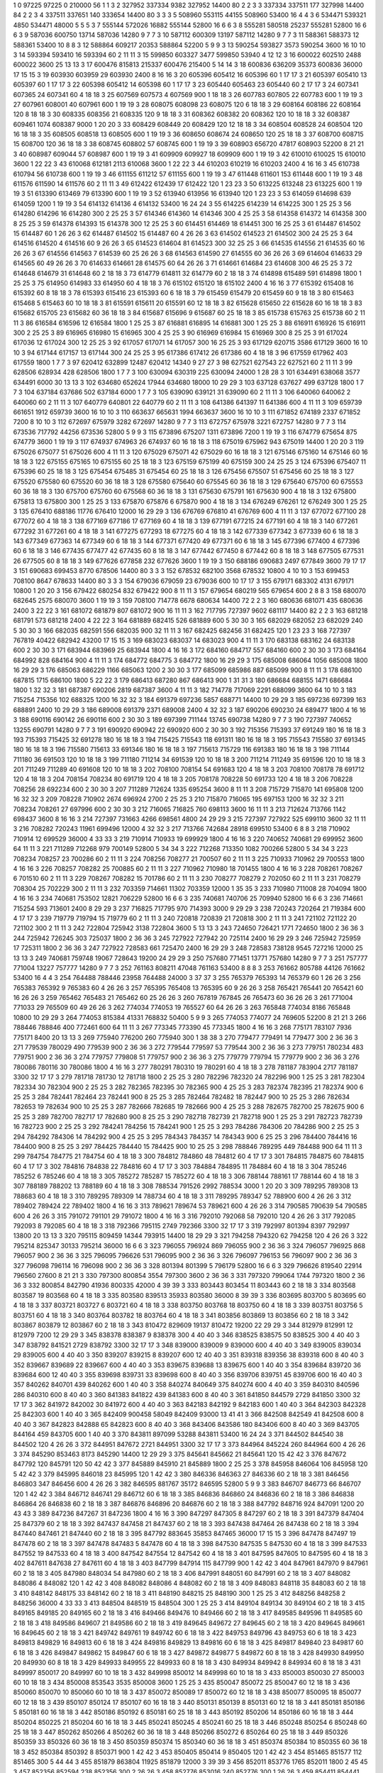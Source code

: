 1  	0  	97225  	97225  	0  	210000  	56  	1  	1  	3
2  	327952  	337334  	9382  	327952  	14400  	80  	2  	2  	3
3  	337334  	337511  	177  	327998  	14400  	84  	2  	2  	3
4  	337511  	337651  	140  	333654  	14400  	80  	3  	3  	3
5  	508960  	553115  	44155  	508960  	53400  	16  	4  	4  	3
6  	534471  	539321  	4850  	534471  	48000  	5  	5  	5  	3
7  	555144  	572026  	16882  	555144  	52800  	16  	6  	6  	3
8  	555281  	580518  	25237  	555281  	52800  	16  	6  	6  	3
9  	587036  	600750  	13714  	587036  	14280  	9  	7  	7  	3
10  	587112  	600309  	13197  	587112  	14280  	9  	7  	7  	3
11  	588361  	588373  	12  	588361  	53400  	10  	8  	8  	3
12  	588864  	609217  	20353  	588864  	52200  	5  	9  	9  	3
13  	590254  	593827  	3573  	590254  	3600  	16  	10  	10  	3
14  	593394  	593410  	16  	593394  	60  	2  	11  	11  	3
15  	599850  	603327  	3477  	599850  	53940  	4  	12  	12  	3
16  	600022  	602510  	2488  	600022  	3600  	25  	13  	13  	3
17  	600476  	815813  	215337  	600476  	215400  	5  	14  	14  	3
18  	600836  	636209  	35373  	600836  	36000  	17  	15  	15  	3
19  	603930  	603959  	29  	603930  	2400  	8  	16  	16  	3
20  	605396  	605412  	16  	605396  	60  	1  	17  	17  	3
21  	605397  	605410  	13  	605397  	60  	1  	17  	17  	3
22  	605398  	605412  	14  	605398  	60  	1  	17  	17  	3
23  	605440  	605463  	23  	605440  	60  	2  	17  	17  	3
24  	607341  	607365  	24  	607341  	60  	4  	18  	18  	3
25  	607569  	607573  	4  	607569  	900  	1  	18  	18  	3
26  	607783  	607805  	22  	607783  	600  	1  	19  	19  	3
27  	607961  	608001  	40  	607961  	600  	1  	19  	19  	3
28  	608075  	608098  	23  	608075  	120  	6  	18  	18  	3
29  	608164  	608186  	22  	608164  	120  	8  	18  	18  	3
30  	608335  	608356  	21  	608335  	120  	9  	18  	18  	3
31  	608362  	608382  	20  	608362  	120  	10  	18  	18  	3
32  	608387  	609461  	1074  	608387  	9000  	1  	20  	20  	3
33  	608429  	608449  	20  	608429  	120  	12  	18  	18  	3
34  	608504  	608528  	24  	608504  	120  	16  	18  	18  	3
35  	608505  	608518  	13  	608505  	600  	1  	19  	19  	3
36  	608650  	608674  	24  	608650  	120  	25  	18  	18  	3
37  	608700  	608715  	15  	608700  	120  	36  	18  	18  	3
38  	608745  	608802  	57  	608745  	600  	1  	19  	19  	3
39  	608903  	656720  	47817  	608903  	52200  	8  	21  	21  	3
40  	608987  	609044  	57  	608987  	600  	1  	19  	19  	3
41  	609909  	609927  	18  	609909  	600  	1  	19  	19  	3
42  	610010  	610025  	15  	610010  	3600  	1  	22  	22  	3
43  	610068  	612181  	2113  	610068  	3600  	1  	22  	22  	3
44  	610203  	610219  	16  	610203  	2400  	4  	16  	16  	3
45  	610738  	610794  	56  	610738  	600  	1  	19  	19  	3
46  	611155  	611212  	57  	611155  	600  	1  	19  	19  	3
47  	611448  	611601  	153  	611448  	600  	1  	19  	19  	3
48  	611576  	611590  	14  	611576  	60  	2  	11  	11  	3
49  	612422  	612439  	17  	612422  	120  	1  	23  	23  	3
50  	613225  	613248  	23  	613225  	600  	1  	19  	19  	3
51  	613390  	613469  	79  	613390  	600  	1  	19  	19  	3
52  	613940  	613956  	16  	613940  	120  	1  	23  	23  	3
53  	614059  	614698  	639  	614059  	1200  	1  	19  	19  	3
54  	614132  	614136  	4  	614132  	53400  	16  	24  	24  	3
55  	614225  	614239  	14  	614225  	300  	1  	25  	25  	3
56  	614280  	614296  	16  	614280  	300  	2  	25  	25  	3
57  	614346  	614360  	14  	614346  	300  	4  	25  	25  	3
58  	614358  	614372  	14  	614358  	300  	8  	25  	25  	3
59  	614378  	614393  	15  	614378  	300  	12  	25  	25  	3
60  	614451  	614469  	18  	614451  	300  	16  	25  	25  	3
61  	614487  	614502  	15  	614487  	60  	1  	26  	26  	3
62  	614487  	614502  	15  	614487  	60  	4  	26  	26  	3
63  	614502  	614523  	21  	614502  	300  	24  	25  	25  	3
64  	614516  	614520  	4  	614516  	60  	9  	26  	26  	3
65  	614523  	614604  	81  	614523  	300  	32  	25  	25  	3
66  	614535  	614556  	21  	614535  	60  	16  	26  	26  	3
67  	614556  	614563  	7  	614539  	60  	25  	26  	26  	3
68  	614563  	614590  	27  	614555  	60  	36  	26  	26  	3
69  	614604  	614633  	29  	614565  	60  	49  	26  	26  	3
70  	614633  	614661  	28  	614575  	60  	64  	26  	26  	3
71  	614661  	614684  	23  	614608  	300  	46  	25  	25  	3
72  	614648  	614679  	31  	614648  	60  	2  	18  	18  	3
73  	614779  	614811  	32  	614779  	60  	2  	18  	18  	3
74  	614898  	615489  	591  	614898  	1800  	1  	25  	25  	3
75  	614950  	614983  	33  	614950  	60  	4  	18  	18  	3
76  	615102  	615120  	18  	615102  	2400  	4  	16  	16  	3
77  	615392  	615408  	16  	615392  	60  	8  	18  	18  	3
78  	615393  	615416  	23  	615393  	60  	6  	18  	18  	3
79  	615459  	615479  	20  	615459  	60  	9  	18  	18  	3
80  	615463  	615468  	5  	615463  	60  	10  	18  	18  	3
81  	615591  	615611  	20  	615591  	60  	12  	18  	18  	3
82  	615628  	615650  	22  	615628  	60  	16  	18  	18  	3
83  	615682  	615705  	23  	615682  	60  	36  	18  	18  	3
84  	615687  	615696  	9  	615687  	60  	25  	18  	18  	3
85  	615738  	615763  	25  	615738  	60  	2  	11  	11  	3
86  	616584  	616596  	12  	616584  	1800  	1  	25  	25  	3
87  	616881  	616895  	14  	616881  	300  	1  	25  	25  	3
88  	616911  	616926  	15  	616911  	300  	2  	25  	25  	3
89  	616965  	616980  	15  	616965  	300  	4  	25  	25  	3
90  	616969  	616984  	15  	616969  	300  	8  	25  	25  	3
91  	617024  	617036  	12  	617024  	300  	12  	25  	25  	3
92  	617057  	617071  	14  	617057  	300  	16  	25  	25  	3
93  	617129  	620715  	3586  	617129  	3600  	16  	10  	10  	3
94  	617144  	617157  	13  	617144  	300  	24  	25  	25  	3
95  	617386  	617412  	26  	617386  	60  	4  	18  	18  	3
96  	617559  	617962  	403  	617559  	1800  	1  	7  	7  	3
97  	620412  	632899  	12487  	620412  	14340  	9  	27  	27  	3
98  	627521  	627543  	22  	627521  	60  	2  	11  	11  	3
99  	628506  	628934  	428  	628506  	1800  	1  	7  	7  	3
100  	630094  	630319  	225  	630094  	24000  	1  	28  	28  	3
101  	634491  	638068  	3577  	634491  	6000  	30  	13  	13  	3
102  	634680  	652624  	17944  	634680  	18000  	10  	29  	29  	3
103  	637128  	637627  	499  	637128  	1800  	1  	7  	7  	3
104  	637184  	637686  	502  	637184  	6000  	1  	7  	7  	3
105  	639090  	639121  	31  	639090  	60  	2  	11  	11  	3
106  	640060  	640062  	2  	640060  	60  	2  	11  	11  	3
107  	640779  	640801  	22  	640779  	60  	2  	11  	11  	3
108  	641386  	641397  	11  	641386  	600  	4  	11  	11  	3
109  	659739  	661651  	1912  	659739  	3600  	16  	10  	10  	3
110  	663637  	665631  	1994  	663637  	3600  	16  	10  	10  	3
111  	671852  	674189  	2337  	671852  	7200  	8  	10  	10  	3
112  	672697  	675979  	3282  	672697  	14280  	9  	7  	7  	3
113  	672757  	675978  	3221  	672757  	14280  	9  	7  	7  	3
114  	673536  	717792  	44256  	673536  	52800  	5  	9  	9  	3
115  	673896  	675207  	1311  	673896  	7200  	1  	19  	19  	3
116  	674779  	675654  	875  	674779  	3600  	1  	19  	19  	3
117  	674937  	674963  	26  	674937  	60  	16  	18  	18  	3
118  	675019  	675962  	943  	675019  	14400  	1  	20  	20  	3
119  	675026  	675077  	51  	675026  	600  	4  	11  	11  	3
120  	675029  	675071  	42  	675029  	60  	16  	18  	18  	3
121  	675146  	675160  	14  	675146  	60  	16  	18  	18  	3
122  	675155  	675165  	10  	675155  	60  	25  	18  	18  	3
123  	675159  	675199  	40  	675159  	300  	24  	25  	25  	3
124  	675396  	675407  	11  	675396  	60  	25  	18  	18  	3
125  	675454  	675485  	31  	675454  	60  	25  	18  	18  	3
126  	675456  	675507  	51  	675456  	60  	25  	18  	18  	3
127  	675520  	675580  	60  	675520  	60  	36  	18  	18  	3
128  	675580  	675640  	60  	675545  	60  	36  	18  	18  	3
129  	675640  	675700  	60  	675553  	60  	36  	18  	18  	3
130  	675700  	675760  	60  	675568  	60  	36  	18  	18  	3
131  	675630  	675791  	161  	675630  	900  	4  	18  	18  	3
132  	675800  	675813  	13  	675800  	300  	1  	25  	25  	3
133  	675870  	675876  	6  	675870  	900  	4  	18  	18  	3
134  	676249  	676261  	12  	676249  	300  	1  	25  	25  	3
135  	676410  	688186  	11776  	676410  	12000  	16  	29  	29  	3
136  	676769  	676810  	41  	676769  	600  	4  	11  	11  	3
137  	677072  	677100  	28  	677072  	60  	4  	18  	18  	3
138  	677169  	677186  	17  	677169  	60  	4  	18  	18  	3
139  	677191  	677215  	24  	677191  	60  	4  	18  	18  	3
140  	677261  	677292  	31  	677261  	60  	4  	18  	18  	3
141  	677275  	677293  	18  	677275  	60  	4  	18  	18  	3
142  	677339  	677342  	3  	677339  	60  	6  	18  	18  	3
143  	677349  	677363  	14  	677349  	60  	6  	18  	18  	3
144  	677371  	677420  	49  	677371  	60  	6  	18  	18  	3
145  	677396  	677400  	4  	677396  	60  	6  	18  	18  	3
146  	677435  	677477  	42  	677435  	60  	8  	18  	18  	3
147  	677442  	677450  	8  	677442  	60  	8  	18  	18  	3
148  	677505  	677531  	26  	677505  	60  	8  	18  	18  	3
149  	677626  	677858  	232  	677626  	3600  	1  	19  	19  	3
150  	688186  	690683  	2497  	677849  	3600  	79  	17  	17  	3
151  	690683  	699453  	8770  	678506  	14400  	80  	3  	3  	3
152  	678532  	682100  	3568  	678532  	10800  	4  	10  	10  	3
153  	699453  	708100  	8647  	678633  	14400  	80  	3  	3  	3
154  	679036  	679059  	23  	679036  	600  	10  	17  	17  	3
155  	679171  	683302  	4131  	679171  	10800  	1  	20  	20  	3
156  	679422  	680254  	832  	679422  	900  	8  	11  	11  	3
157  	679654  	680219  	565  	679654  	600  	2  	8  	8  	3
158  	680070  	682645  	2575  	680070  	3600  	1  	19  	19  	3
159  	708100  	714778  	6678  	680634  	14400  	72  	2  	2  	3
160  	680636  	681071  	435  	680636  	2400  	3  	22  	22  	3
161  	681072  	681879  	807  	681072  	900  	16  	11  	11  	3
162  	717795  	727397  	9602  	681117  	14400  	82  	2  	2  	3
163  	681218  	681791  	573  	681218  	2400  	4  	22  	22  	3
164  	681889  	682415  	526  	681889  	600  	5  	30  	30  	3
165  	682029  	682052  	23  	682029  	240  	5  	30  	30  	3
166  	682035  	682591  	556  	682035  	900  	32  	11  	11  	3
167  	682425  	682456  	31  	682425  	120  	1  	23  	23  	3
168  	727397  	767819  	40422  	682942  	43200  	17  	15  	15  	3
169  	683023  	683037  	14  	683023  	900  	4  	11  	11  	3
170  	683138  	683162  	24  	683138  	600  	2  	30  	30  	3
171  	683944  	683969  	25  	683944  	1800  	4  	16  	16  	3
172  	684160  	684717  	557  	684160  	600  	2  	30  	30  	3
173  	684164  	684992  	828  	684164  	900  	4  	11  	11  	3
174  	684772  	684775  	3  	684772  	1800  	16  	29  	29  	3
175  	685008  	686064  	1056  	685008  	1800  	16  	29  	29  	3
176  	685063  	686229  	1166  	685063  	1200  	2  	30  	30  	3
177  	685099  	685986  	887  	685099  	900  	8  	11  	11  	3
178  	686100  	687815  	1715  	686100  	1800  	5  	22  	22  	3
179  	686413  	687280  	867  	686413  	900  	1  	31  	31  	3
180  	686684  	688155  	1471  	686684  	1800  	1  	32  	32  	3
181  	687387  	690206  	2819  	687387  	3600  	4  	11  	11  	3
182  	714778  	717069  	2291  	688099  	3600  	64  	10  	10  	3
183  	715254  	715356  	102  	688325  	1200  	16  	32  	32  	3
184  	691379  	697236  	5857  	688771  	14400  	10  	29  	29  	3
185  	697236  	697399  	163  	688891  	2400  	10  	29  	29  	3
186  	689008  	691379  	2371  	689008  	2400  	4  	32  	32  	3
187  	690206  	690230  	24  	689477  	1800  	4  	16  	16  	3
188  	690116  	690142  	26  	690116  	600  	2  	30  	30  	3
189  	697399  	711144  	13745  	690738  	14280  	9  	7  	7  	3
190  	727397  	740652  	13255  	690791  	14280  	9  	7  	7  	3
191  	690920  	690942  	22  	690920  	600  	2  	30  	30  	3
192  	715356  	715393  	37  	691249  	180  	16  	18  	18  	3
193  	715393  	715425  	32  	691278  	180  	16  	18  	18  	3
194  	715425  	715543  	118  	691311  	180  	16  	18  	18  	3
195  	715543  	715580  	37  	691345  	180  	16  	18  	18  	3
196  	715580  	715613  	33  	691346  	180  	16  	18  	18  	3
197  	715613  	715729  	116  	691383  	180  	16  	18  	18  	3
198  	711144  	711180  	36  	691503  	120  	10  	18  	18  	3
199  	711180  	711214  	34  	691539  	120  	10  	18  	18  	3
200  	711214  	711249  	35  	691596  	120  	10  	18  	18  	3
201  	711249  	711289  	40  	691608  	120  	10  	18  	18  	3
202  	708100  	708154  	54  	691683  	120  	4  	18  	18  	3
203  	708100  	708178  	78  	691712  	120  	4  	18  	18  	3
204  	708154  	708234  	80  	691719  	120  	4  	18  	18  	3
205  	708178  	708228  	50  	691733  	120  	4  	18  	18  	3
206  	708228  	708256  	28  	692234  	600  	2  	30  	30  	3
207  	711289  	712624  	1335  	695254  	3600  	8  	11  	11  	3
208  	715729  	715870  	141  	695808  	1200  	16  	32  	32  	3
209  	708228  	710902  	2674  	696924  	2700  	2  	25  	25  	3
210  	715870  	716065  	195  	697153  	1200  	16  	32  	32  	3
211  	708234  	708261  	27  	697996  	600  	2  	30  	30  	3
212  	716065  	716825  	760  	698113  	3600  	16  	11  	11  	3
213  	712624  	713766  	1142  	698437  	3600  	8  	16  	16  	3
214  	727397  	731663  	4266  	698561  	4800  	24  	29  	29  	3
215  	727397  	727922  	525  	699110  	3600  	32  	11  	11  	3
216  	708282  	720243  	11961  	699496  	12000  	4  	32  	32  	3
217  	713766  	742684  	28918  	699510  	53400  	6  	8  	8  	3
218  	710902  	710914  	12  	699529  	36000  	4  	33  	33  	3
219  	710914  	710933  	19  	699929  	1800  	4  	16  	16  	3
220  	740652  	740681  	29  	699952  	3600  	64  	11  	11  	3
221  	711289  	712268  	979  	700149  	52800  	5  	34  	34  	3
222  	712268  	713350  	1082  	700266  	52800  	5  	34  	34  	3
223  	708234  	708257  	23  	700286  	60  	2  	11  	11  	3
224  	708256  	708277  	21  	700507  	60  	2  	11  	11  	3
225  	710933  	710962  	29  	700553  	1800  	4  	16  	16  	3
226  	708257  	708282  	25  	700885  	60  	2  	11  	11  	3
227  	710962  	710980  	18  	701455  	1800  	4  	16  	16  	3
228  	708261  	708267  	6  	701510  	60  	2  	11  	11  	3
229  	708267  	708282  	15  	701786  	60  	2  	11  	11  	3
230  	708277  	708279  	2  	702050  	60  	2  	11  	11  	3
231  	708279  	708304  	25  	702229  	300  	2  	11  	11  	3
232  	703359  	714661  	11302  	703359  	12000  	1  	35  	35  	3
233  	710980  	711008  	28  	704094  	1800  	4  	16  	16  	3
234  	740681  	753502  	12821  	706229  	52800  	16  	6  	6  	3
235  	740681  	740706  	25  	709940  	52800  	16  	6  	6  	3
236  	714661  	715254  	593  	713601  	2400  	8  	29  	29  	3
237  	716825  	717795  	970  	714393  	3000  	9  	29  	29  	3
238  	720243  	720264  	21  	719384  	600  	4  	17  	17  	3
239  	719779  	719794  	15  	719779  	60  	2  	11  	11  	3
240  	720818  	720839  	21  	720818  	300  	2  	11  	11  	3
241  	721102  	721122  	20  	721102  	300  	2  	11  	11  	3
242  	722804  	725942  	3138  	722804  	3600  	5  	13  	13  	3
243  	724650  	726421  	1771  	724650  	1800  	2  	36  	36  	3
244  	725942  	726245  	303  	725037  	1800  	2  	36  	36  	3
245  	727922  	727942  	20  	725114  	2400  	16  	29  	29  	3
246  	725942  	725959  	17  	725311  	1800  	2  	36  	36  	3
247  	727922  	728583  	661  	725470  	2400  	16  	29  	29  	3
248  	728583  	738128  	9545  	727216  	12000  	25  	13  	13  	3
249  	740681  	759748  	19067  	728643  	19200  	24  	29  	29  	3
250  	757680  	771451  	13771  	757680  	14280  	9  	7  	7  	3
251  	757777  	771004  	13227  	757777  	14280  	9  	7  	7  	3
252  	761163  	808211  	47048  	761163  	53400  	8  	8  	8  	3
253  	761662  	805788  	44126  	761662  	53400  	16  	4  	4  	3
254  	764488  	788446  	23958  	764488  	24000  	3  	37  	37  	3
255  	765379  	765393  	14  	765379  	60  	1  	26  	26  	3
256  	765383  	765392  	9  	765383  	60  	4  	26  	26  	3
257  	765395  	765408  	13  	765395  	60  	9  	26  	26  	3
258  	765421  	765441  	20  	765421  	60  	16  	26  	26  	3
259  	765462  	765483  	21  	765462  	60  	25  	26  	26  	3
260  	767819  	767845  	26  	765473  	60  	36  	26  	26  	3
261  	771004  	771033  	29  	765509  	60  	49  	26  	26  	3
262  	774034  	774053  	19  	765527  	60  	64  	26  	26  	3
263  	765848  	774034  	8186  	765848  	10800  	10  	29  	29  	3
264  	774053  	815384  	41331  	768832  	50400  	5  	9  	9  	3
265  	774053  	774077  	24  	769605  	52200  	8  	21  	21  	3
266  	788446  	788846  	400  	772461  	600  	64  	11  	11  	3
267  	773345  	773390  	45  	773345  	1800  	4  	16  	16  	3
268  	775171  	783107  	7936  	775171  	8400  	20  	13  	13  	3
269  	775940  	776200  	260  	775940  	300  	1  	38  	38  	3
270  	779477  	779491  	14  	779477  	300  	2  	36  	36  	3
271  	779539  	780029  	490  	779539  	900  	2  	36  	36  	3
272  	779544  	779597  	53  	779544  	300  	2  	36  	36  	3
273  	779751  	780234  	483  	779751  	900  	2  	36  	36  	3
274  	779757  	779808  	51  	779757  	900  	2  	36  	36  	3
275  	779779  	779794  	15  	779779  	900  	2  	36  	36  	3
276  	780086  	780116  	30  	780086  	1800  	4  	16  	16  	3
277  	780291  	780310  	19  	780291  	60  	4  	18  	18  	3
278  	781187  	783904  	2717  	781187  	3300  	32  	17  	17  	3
279  	781718  	781730  	12  	781718  	1800  	2  	25  	25  	3
280  	782296  	782320  	24  	782296  	900  	1  	25  	25  	3
281  	782304  	782334  	30  	782304  	900  	2  	25  	25  	3
282  	782365  	782395  	30  	782365  	900  	4  	25  	25  	3
283  	782374  	782395  	21  	782374  	900  	6  	25  	25  	3
284  	782441  	782464  	23  	782441  	900  	8  	25  	25  	3
285  	782464  	782482  	18  	782447  	900  	10  	25  	25  	3
286  	782634  	782653  	19  	782634  	900  	10  	25  	25  	3
287  	782666  	782685  	19  	782666  	900  	4  	25  	25  	3
288  	782675  	782700  	25  	782675  	900  	6  	25  	25  	3
289  	782700  	782717  	17  	782680  	900  	8  	25  	25  	3
290  	782718  	782739  	21  	782718  	900  	1  	25  	25  	3
291  	782723  	782739  	16  	782723  	900  	2  	25  	25  	3
292  	784241  	784256  	15  	784241  	900  	1  	25  	25  	3
293  	784286  	784306  	20  	784286  	900  	2  	25  	25  	3
294  	784292  	784306  	14  	784292  	900  	4  	25  	25  	3
295  	784343  	784357  	14  	784343  	900  	6  	25  	25  	3
296  	784400  	784416  	16  	784400  	900  	8  	25  	25  	3
297  	784425  	784440  	15  	784425  	900  	10  	25  	25  	3
298  	788846  	789295  	449  	784488  	900  	64  	11  	11  	3
299  	784754  	784775  	21  	784754  	60  	4  	18  	18  	3
300  	784812  	784860  	48  	784812  	60  	4  	17  	17  	3
301  	784815  	784875  	60  	784815  	60  	4  	17  	17  	3
302  	784816  	784838  	22  	784816  	60  	4  	17  	17  	3
303  	784884  	784895  	11  	784884  	60  	4  	18  	18  	3
304  	785246  	785252  	6  	785246  	60  	4  	18  	18  	3
305  	785272  	785287  	15  	785272  	60  	4  	18  	18  	3
306  	788144  	788161  	17  	788144  	60  	4  	18  	18  	3
307  	788189  	788202  	13  	788189  	60  	4  	18  	18  	3
308  	788534  	791526  	2992  	788534  	3000  	1  	20  	20  	3
309  	789295  	789308  	13  	788683  	60  	4  	18  	18  	3
310  	789295  	789309  	14  	788734  	60  	4  	18  	18  	3
311  	789295  	789347  	52  	788900  	600  	4  	26  	26  	3
312  	789402  	789424  	22  	789402  	1800  	4  	16  	16  	3
313  	789621  	789674  	53  	789621  	600  	4  	26  	26  	3
314  	790585  	790639  	54  	790585  	600  	4  	26  	26  	3
315  	791072  	791101  	29  	791072  	1800  	4  	16  	16  	3
316  	792010  	792068  	58  	792010  	120  	4  	26  	26  	3
317  	792085  	792093  	8  	792085  	60  	4  	18  	18  	3
318  	792366  	795115  	2749  	792366  	3300  	32  	17  	17  	3
319  	792997  	801394  	8397  	792997  	13800  	20  	13  	13  	3
320  	795115  	809459  	14344  	793915  	14400  	18  	29  	29  	3
321  	794258  	794320  	62  	794258  	120  	4  	26  	26  	3
322  	795214  	825347  	30133  	795214  	36000  	16  	6  	6  	3
323  	796055  	796924  	869  	796055  	900  	2  	36  	36  	3
324  	796057  	796925  	868  	796057  	900  	2  	36  	36  	3
325  	796095  	796626  	531  	796095  	900  	2  	36  	36  	3
326  	796097  	796153  	56  	796097  	900  	2  	36  	36  	3
327  	796098  	796114  	16  	796098  	900  	2  	36  	36  	3
328  	801394  	801399  	5  	796179  	52800  	16  	6  	6  	3
329  	796626  	819540  	22914  	796560  	27600  	8  	21  	21  	3
330  	797300  	800854  	3554  	797300  	3600  	2  	36  	36  	3
331  	797320  	799064  	1744  	797320  	1800  	2  	36  	36  	3
332  	800854  	842790  	41936  	800335  	42000  	4  	39  	39  	3
333  	803443  	803454  	11  	803443  	60  	2  	18  	18  	3
334  	803568  	803587  	19  	803568  	60  	4  	18  	18  	3
335  	803580  	839513  	35933  	803580  	36000  	8  	39  	39  	3
336  	803695  	803700  	5  	803695  	60  	4  	18  	18  	3
337  	803721  	803727  	6  	803721  	60  	4  	18  	18  	3
338  	803750  	803768  	18  	803750  	60  	4  	18  	18  	3
339  	803751  	803756  	5  	803751  	60  	4  	18  	18  	3
340  	803764  	803782  	18  	803764  	60  	4  	18  	18  	3
341  	803856  	803869  	13  	803856  	60  	2  	18  	18  	3
342  	803867  	803879  	12  	803867  	60  	2  	18  	18  	3
343  	810472  	829609  	19137  	810472  	19200  	22  	29  	29  	3
344  	812979  	812991  	12  	812979  	7200  	12  	29  	29  	3
345  	838378  	838387  	9  	838378  	300  	4  	40  	40  	3
346  	838525  	838575  	50  	838525  	300  	4  	40  	40  	3
347  	838792  	841521  	2729  	838792  	3300  	32  	17  	17  	3
348  	839000  	839009  	9  	839000  	600  	4  	40  	40  	3
349  	839005  	839034  	29  	839005  	600  	4  	40  	40  	3
350  	839207  	839215  	8  	839207  	600  	12  	40  	40  	3
351  	839318  	839356  	38  	839318  	600  	8  	40  	40  	3
352  	839667  	839689  	22  	839667  	600  	4  	40  	40  	3
353  	839675  	839688  	13  	839675  	600  	1  	40  	40  	3
354  	839684  	839720  	36  	839684  	600  	12  	40  	40  	3
355  	839698  	839731  	33  	839698  	600  	8  	40  	40  	3
356  	839706  	839751  	45  	839706  	600  	16  	40  	40  	3
357  	840262  	840701  	439  	840262  	600  	1  	40  	40  	3
358  	840274  	840649  	375  	840274  	600  	4  	40  	40  	3
359  	840310  	840596  	286  	840310  	600  	8  	40  	40  	3
360  	841383  	841822  	439  	841383  	600  	8  	40  	40  	3
361  	841850  	844579  	2729  	841850  	3300  	32  	17  	17  	3
362  	841972  	842002  	30  	841972  	600  	4  	40  	40  	3
363  	842183  	842192  	9  	842183  	600  	1  	40  	40  	3
364  	842303  	842328  	25  	842303  	600  	1  	40  	40  	3
365  	842409  	900458  	58049  	842409  	93000  	13  	41  	41  	3
366  	842508  	842549  	41  	842508  	600  	8  	40  	40  	3
367  	842823  	842888  	65  	842823  	600  	8  	40  	40  	3
368  	843406  	843586  	180  	843406  	600  	8  	40  	40  	3
369  	843705  	844164  	459  	843705  	600  	1  	40  	40  	3
370  	843811  	897099  	53288  	843811  	53400  	16  	24  	24  	3
371  	844502  	844540  	38  	844502  	120  	4  	26  	26  	3
372  	844951  	847672  	2721  	844951  	3300  	32  	17  	17  	3
373  	844964  	845224  	260  	844964  	600  	4  	26  	26  	3
374  	845290  	853463  	8173  	845290  	14400  	12  	29  	29  	3
375  	845641  	845662  	21  	845641  	120  	15  	42  	42  	3
376  	847672  	847792  	120  	845791  	120  	50  	42  	42  	3
377  	845889  	845910  	21  	845889  	1800  	2  	25  	25  	3
378  	845958  	846064  	106  	845958  	120  	5  	42  	42  	3
379  	845995  	846018  	23  	845995  	120  	1  	42  	42  	3
380  	846336  	846363  	27  	846336  	60  	2  	18  	18  	3
381  	846456  	846803  	347  	846456  	600  	4  	26  	26  	3
382  	846595  	881767  	35172  	846595  	52800  	5  	9  	9  	3
383  	846707  	846773  	66  	846707  	120  	1  	42  	42  	3
384  	846712  	846741  	29  	846712  	60  	6  	18  	18  	3
385  	846836  	846860  	24  	846836  	60  	2  	18  	18  	3
386  	846838  	846864  	26  	846838  	60  	2  	18  	18  	3
387  	846876  	846896  	20  	846876  	60  	2  	18  	18  	3
388  	847792  	848716  	924  	847091  	1200  	20  	43  	43  	3
389  	847236  	847267  	31  	847236  	1800  	4  	16  	16  	3
390  	847297  	847305  	8  	847297  	60  	2  	18  	18  	3
391  	847379  	847404  	25  	847379  	60  	2  	18  	18  	3
392  	847437  	847458  	21  	847437  	60  	2  	18  	18  	3
393  	847438  	847464  	26  	847438  	60  	2  	18  	18  	3
394  	847440  	847461  	21  	847440  	60  	2  	18  	18  	3
395  	847792  	883645  	35853  	847465  	36000  	17  	15  	15  	3
396  	847478  	847497  	19  	847478  	60  	2  	18  	18  	3
397  	847478  	847483  	5  	847478  	60  	4  	18  	18  	3
398  	847530  	847535  	5  	847530  	60  	4  	18  	18  	3
399  	847533  	847552  	19  	847533  	60  	4  	18  	18  	3
400  	847542  	847554  	12  	847542  	60  	4  	18  	18  	3
401  	847595  	847605  	10  	847595  	60  	4  	18  	18  	3
402  	847611  	847638  	27  	847611  	60  	4  	18  	18  	3
403  	847799  	847914  	115  	847799  	900  	1  	42  	42  	3
404  	847961  	847970  	9  	847961  	60  	2  	18  	18  	3
405  	847980  	848034  	54  	847980  	60  	2  	18  	18  	3
406  	847991  	848051  	60  	847991  	60  	2  	18  	18  	3
407  	848082  	848086  	4  	848082  	120  	1  	42  	42  	3
408  	848082  	848086  	4  	848082  	60  	2  	18  	18  	3
409  	848083  	848118  	35  	848083  	60  	2  	18  	18  	3
410  	848142  	848175  	33  	848142  	60  	2  	18  	18  	3
411  	848190  	848215  	25  	848190  	300  	1  	25  	25  	3
412  	848256  	848258  	2  	848256  	36000  	4  	33  	33  	3
413  	848504  	848519  	15  	848504  	300  	1  	25  	25  	3
414  	849104  	849134  	30  	849104  	60  	2  	18  	18  	3
415  	849165  	849185  	20  	849165  	60  	2  	18  	18  	3
416  	849466  	849476  	10  	849466  	60  	2  	18  	18  	3
417  	849585  	849596  	11  	849585  	60  	2  	18  	18  	3
418  	849586  	849607  	21  	849586  	60  	2  	18  	18  	3
419  	849645  	849672  	27  	849645  	60  	2  	18  	18  	3
420  	849645  	849661  	16  	849645  	60  	2  	18  	18  	3
421  	849742  	849761  	19  	849742  	60  	6  	18  	18  	3
422  	849753  	849796  	43  	849753  	60  	6  	18  	18  	3
423  	849813  	849829  	16  	849813  	60  	6  	18  	18  	3
424  	849816  	849829  	13  	849816  	60  	6  	18  	18  	3
425  	849817  	849840  	23  	849817  	60  	6  	18  	18  	3
426  	849847  	849862  	15  	849847  	60  	6  	18  	18  	3
427  	849872  	849877  	5  	849872  	60  	8  	18  	18  	3
428  	849930  	849950  	20  	849930  	60  	8  	18  	18  	3
429  	849933  	849955  	22  	849933  	60  	8  	18  	18  	3
430  	849934  	849942  	8  	849934  	60  	8  	18  	18  	3
431  	849997  	850017  	20  	849997  	60  	10  	18  	18  	3
432  	849998  	850012  	14  	849998  	60  	10  	18  	18  	3
433  	850003  	850030  	27  	850003  	60  	10  	18  	18  	3
434  	850008  	853543  	3535  	850008  	3600  	1  	25  	25  	3
435  	850047  	850072  	25  	850047  	60  	12  	18  	18  	3
436  	850060  	850070  	10  	850060  	60  	10  	18  	18  	3
437  	850072  	850089  	17  	850072  	60  	12  	18  	18  	3
438  	850077  	850095  	18  	850077  	60  	12  	18  	18  	3
439  	850107  	850124  	17  	850107  	60  	16  	18  	18  	3
440  	850131  	850139  	8  	850131  	60  	12  	18  	18  	3
441  	850181  	850186  	5  	850181  	60  	16  	18  	18  	3
442  	850186  	850192  	6  	850181  	60  	25  	18  	18  	3
443  	850192  	850206  	14  	850186  	60  	16  	18  	18  	3
444  	850204  	850225  	21  	850204  	60  	16  	18  	18  	3
445  	850241  	850245  	4  	850241  	60  	25  	18  	18  	3
446  	850248  	850254  	6  	850248  	60  	25  	18  	18  	3
447  	850262  	850266  	4  	850262  	60  	36  	18  	18  	3
448  	850266  	850272  	6  	850264  	60  	25  	18  	18  	3
449  	850326  	850359  	33  	850326  	60  	36  	18  	18  	3
450  	850359  	850374  	15  	850340  	60  	36  	18  	18  	3
451  	850374  	850384  	10  	850355  	60  	36  	18  	18  	3
452  	850384  	850392  	8  	850371  	900  	1  	42  	42  	3
453  	850405  	850414  	9  	850405  	120  	1  	42  	42  	3
454  	851465  	851577  	112  	851465  	300  	5  	44  	44  	3
455  	851879  	863804  	11925  	851879  	12000  	3  	39  	39  	3
456  	852011  	853776  	1765  	852011  	1800  	2  	45  	45  	3
457  	852356  	852594  	238  	852356  	300  	2  	26  	26  	3
458  	852776  	853016  	240  	852776  	300  	1  	26  	26  	3
459  	854411  	854441  	30  	854411  	300  	1  	25  	25  	3
460  	854463  	854495  	32  	854463  	300  	4  	25  	25  	3
461  	854479  	854496  	17  	854479  	300  	2  	25  	25  	3
462  	897099  	906099  	9000  	855269  	9000  	82  	17  	17  	3
463  	855690  	855714  	24  	855690  	300  	6  	25  	25  	3
464  	855691  	855728  	37  	855691  	300  	10  	25  	25  	3
465  	855697  	855725  	28  	855697  	300  	8  	25  	25  	3
466  	855734  	855759  	25  	855734  	300  	1  	25  	25  	3
467  	855739  	855754  	15  	855739  	300  	2  	25  	25  	3
468  	855739  	855761  	22  	855739  	300  	6  	25  	25  	3
469  	855740  	855759  	19  	855740  	300  	8  	25  	25  	3
470  	855745  	855766  	21  	855745  	300  	4  	25  	25  	3
471  	855804  	855831  	27  	855804  	300  	10  	25  	25  	3
472  	855854  	855873  	19  	855854  	300  	1  	25  	25  	3
473  	855863  	855895  	32  	855863  	300  	2  	25  	25  	3
474  	855889  	855908  	19  	855889  	300  	6  	25  	25  	3
475  	855889  	855911  	22  	855889  	300  	8  	25  	25  	3
476  	855895  	855914  	19  	855895  	300  	6  	25  	25  	3
477  	855916  	855959  	43  	855916  	300  	4  	25  	25  	3
478  	855921  	855939  	18  	855921  	300  	8  	25  	25  	3
479  	855929  	855942  	13  	855929  	300  	1  	25  	25  	3
480  	855961  	855975  	14  	855961  	300  	4  	25  	25  	3
481  	855961  	855984  	23  	855961  	300  	2  	25  	25  	3
482  	856120  	865039  	8919  	856120  	10800  	15  	13  	13  	3
483  	857534  	857554  	20  	857534  	300  	1  	35  	35  	3
484  	906099  	906182  	83  	857881  	14400  	80  	3  	3  	3
485  	861380  	862664  	1284  	861380  	3600  	12  	29  	29  	3
486  	862406  	862428  	22  	862406  	300  	1  	35  	35  	3
487  	863069  	863192  	123  	863069  	300  	1  	35  	35  	3
488  	864825  	864847  	22  	864825  	300  	1  	35  	35  	3
489  	864938  	864952  	14  	864938  	1800  	2  	25  	25  	3
490  	865083  	865098  	15  	865083  	1800  	2  	25  	25  	3
491  	865250  	865283  	33  	865250  	1800  	4  	16  	16  	3
492  	865931  	866254  	323  	865931  	600  	4  	26  	26  	3
493  	865982  	866098  	116  	865982  	120  	1  	35  	35  	3
494  	866123  	867893  	1770  	866123  	1800  	2  	45  	45  	3
495  	866233  	866277  	44  	866233  	600  	8  	40  	40  	3
496  	868689  	875619  	6930  	868689  	7200  	12  	29  	29  	3
497  	868765  	871513  	2748  	868765  	3300  	32  	17  	17  	3
498  	871576  	885638  	14062  	871576  	14100  	1  	9  	9  	3
499  	872871  	881477  	8606  	872871  	12000  	20  	13  	13  	3
500  	874144  	874149  	5  	874144  	60  	2  	18  	18  	3
501  	874167  	874182  	15  	874167  	60  	2  	18  	18  	3
502  	874176  	874205  	29  	874176  	60  	2  	18  	18  	3
503  	874177  	874203  	26  	874177  	60  	2  	18  	18  	3
504  	874236  	874246  	10  	874236  	60  	2  	18  	18  	3
505  	874237  	874254  	17  	874237  	60  	2  	18  	18  	3
506  	874314  	874319  	5  	874314  	60  	4  	18  	18  	3
507  	874321  	874353  	32  	874321  	60  	4  	18  	18  	3
508  	874365  	874388  	23  	874365  	60  	4  	18  	18  	3
509  	874366  	874394  	28  	874366  	60  	4  	18  	18  	3
510  	874410  	874431  	21  	874410  	60  	12  	18  	18  	3
511  	874431  	874450  	19  	874429  	60  	12  	18  	18  	3
512  	874460  	874477  	17  	874460  	60  	12  	18  	18  	3
513  	874477  	874489  	12  	874471  	60  	12  	18  	18  	3
514  	880058  	881594  	1536  	880058  	7200  	1  	35  	35  	3
515  	880943  	882709  	1766  	880943  	1800  	2  	36  	36  	3
516  	880948  	884502  	3554  	880948  	3600  	2  	36  	36  	3
517  	900458  	920699  	20241  	882820  	27600  	8  	21  	21  	3
518  	883889  	883900  	11  	883889  	240  	1  	30  	30  	3
519  	883910  	884021  	111  	883910  	180  	1  	35  	35  	3
520  	885210  	885876  	666  	885210  	900  	1  	35  	35  	3
521  	886438  	886801  	363  	886438  	1200  	1  	35  	35  	3
522  	888277  	888429  	152  	888277  	3600  	1  	30  	30  	3
523  	900458  	947562  	47104  	888949  	52200  	6  	46  	46  	3
524  	906182  	942113  	35931  	891478  	36000  	6  	39  	39  	3
525  	892252  	928191  	35939  	892252  	36000  	2  	39  	39  	3
526  	893826  	894460  	634  	893826  	1800  	6  	29  	29  	3
527  	894847  	894864  	17  	894847  	120  	3  	36  	36  	3
528  	894849  	894873  	24  	894849  	120  	5  	36  	36  	3
529  	894867  	894896  	29  	894867  	300  	3  	36  	36  	3
530  	894875  	894895  	20  	894875  	120  	4  	36  	36  	3
531  	894877  	894953  	76  	894877  	120  	6  	36  	36  	3
532  	906182  	927682  	21500  	895155  	21600  	18  	29  	29  	3
533  	896484  	896500  	16  	896484  	120  	3  	36  	36  	3
534  	896484  	896536  	52  	896484  	900  	2  	36  	36  	3
535  	896485  	896497  	12  	896485  	120  	5  	36  	36  	3
536  	896486  	896511  	25  	896486  	300  	4  	36  	36  	3
537  	896487  	896513  	26  	896487  	300  	5  	36  	36  	3
538  	896487  	896681  	194  	896487  	600  	2  	36  	36  	3
539  	896536  	896550  	14  	896489  	900  	2  	36  	36  	3
540  	896489  	896502  	13  	896489  	120  	4  	36  	36  	3
541  	896550  	897451  	901  	896495  	1800  	2  	36  	36  	3
542  	896496  	896635  	139  	896496  	600  	8  	36  	36  	3
543  	896497  	896663  	166  	896497  	600  	6  	36  	36  	3
544  	896500  	896511  	11  	896500  	120  	6  	36  	36  	3
545  	896502  	896521  	19  	896502  	120  	7  	36  	36  	3
546  	896503  	896531  	28  	896503  	300  	8  	36  	36  	3
547  	896506  	896519  	13  	896506  	120  	8  	36  	36  	3
548  	896509  	896534  	25  	896509  	300  	6  	36  	36  	3
549  	896514  	896542  	28  	896514  	300  	7  	36  	36  	3
550  	896519  	896687  	168  	896519  	600  	7  	36  	36  	3
551  	896526  	896556  	30  	896526  	300  	3  	36  	36  	3
552  	897451  	900122  	2671  	896526  	3600  	2  	36  	36  	3
553  	896527  	896758  	231  	896527  	600  	3  	36  	36  	3
554  	896544  	896735  	191  	896544  	600  	4  	36  	36  	3
555  	896547  	896719  	172  	896547  	600  	5  	36  	36  	3
556  	906182  	906196  	14  	897211  	180  	5  	36  	36  	3
557  	906099  	906111  	12  	897212  	180  	4  	36  	36  	3
558  	906182  	906291  	109  	897217  	900  	5  	36  	36  	3
559  	906182  	906298  	116  	897217  	900  	6  	36  	36  	3
560  	906111  	906127  	16  	897233  	180  	4  	36  	36  	3
561  	906182  	906211  	29  	897241  	480  	6  	36  	36  	3
562  	906182  	906277  	95  	897244  	180  	6  	36  	36  	3
563  	900122  	900281  	159  	897247  	900  	2  	36  	36  	3
564  	900281  	900309  	28  	897248  	480  	3  	36  	36  	3
565  	900309  	900326  	17  	897249  	180  	3  	36  	36  	3
566  	900326  	900885  	559  	897250  	1800  	2  	36  	36  	3
567  	906127  	906296  	169  	897251  	900  	3  	36  	36  	3
568  	900885  	902413  	1528  	897251  	3600  	2  	36  	36  	3
569  	902413  	902570  	157  	897256  	900  	2  	36  	36  	3
570  	906182  	906212  	30  	897257  	480  	3  	36  	36  	3
571  	906182  	906196  	14  	897258  	180  	3  	36  	36  	3
572  	906182  	906204  	22  	897268  	480  	4  	36  	36  	3
573  	906182  	906312  	130  	897268  	900  	4  	36  	36  	3
574  	906182  	906205  	23  	897270  	480  	5  	36  	36  	3
575  	906182  	906232  	50  	897274  	480  	4  	36  	36  	3
576  	906182  	906329  	147  	897275  	900  	4  	36  	36  	3
577  	906196  	906210  	14  	897276  	180  	5  	36  	36  	3
578  	902570  	903892  	1322  	897276  	3600  	2  	36  	36  	3
579  	906204  	906221  	17  	897278  	180  	6  	36  	36  	3
580  	906196  	906347  	151  	897278  	900  	3  	36  	36  	3
581  	903892  	904522  	630  	897278  	1800  	2  	36  	36  	3
582  	906211  	906353  	142  	897279  	900  	6  	36  	36  	3
583  	906221  	906247  	26  	897281  	480  	6  	36  	36  	3
584  	906205  	906337  	132  	897281  	900  	5  	36  	36  	3
585  	906210  	906241  	31  	897282  	480  	5  	36  	36  	3
586  	913414  	916132  	2718  	913414  	3300  	32  	17  	17  	3
587  	916553  	919266  	2713  	916553  	3300  	32  	17  	17  	3
588  	919592  	922321  	2729  	919592  	3300  	32  	17  	17  	3
589  	922802  	925519  	2717  	922802  	3300  	32  	17  	17  	3
590  	926297  	926422  	125  	926297  	600  	8  	40  	40  	3
591  	926560  	926688  	128  	926560  	600  	1  	40  	40  	3
592  	928854  	928874  	20  	928854  	600  	8  	40  	40  	3
593  	928987  	929010  	23  	928987  	600  	8  	40  	40  	3
594  	929286  	929400  	114  	929286  	600  	8  	40  	40  	3
595  	929390  	930066  	676  	929390  	900  	4  	40  	40  	3
596  	930145  	931011  	866  	930145  	900  	8  	40  	40  	3
597  	932224  	934024  	1800  	932224  	1800  	4  	26  	26  	3
598  	933110  	984017  	50907  	933110  	52500  	8  	21  	21  	3
599  	933972  	937476  	3504  	933972  	3600  	4  	45  	45  	3
600  	934029  	934044  	15  	934029  	21600  	64  	47  	47  	3
601  	934313  	935238  	925  	934313  	1200  	20  	43  	43  	3
602  	934740  	936461  	1721  	934740  	1800  	4  	26  	26  	3
603  	935148  	948419  	13271  	935148  	14100  	1  	9  	9  	3
604  	936783  	938561  	1778  	936783  	3600  	16  	11  	11  	3
605  	938702  	949429  	10727  	938702  	10800  	16  	29  	29  	3
606  	939195  	951187  	11992  	939195  	12000  	1  	39  	39  	3
607  	939635  	939673  	38  	939635  	1800  	4  	16  	16  	3
608  	939809  	939833  	24  	939809  	60  	1  	48  	48  	3
609  	940705  	947807  	7102  	940705  	7200  	20  	13  	13  	3
610  	940747  	947865  	7118  	940747  	7200  	20  	13  	13  	3
611  	941526  	941546  	20  	941526  	60  	1  	48  	48  	3
612  	941579  	941625  	46  	941579  	60  	1  	48  	48  	3
613  	941849  	941862  	13  	941849  	60  	1  	48  	48  	3
614  	942927  	942949  	22  	942927  	1800  	2  	25  	25  	3
615  	942933  	977679  	34746  	942933  	48000  	17  	15  	15  	3
616  	943010  	943860  	850  	943010  	900  	1  	35  	35  	3
617  	944522  	944539  	17  	944522  	600  	4  	26  	26  	3
618  	984017  	984139  	122  	946315  	14400  	84  	2  	2  	3
619  	984139  	998298  	14159  	946375  	14400  	84  	2  	2  	3
620  	998298  	1011884  	13586  	946405  	14400  	84  	2  	2  	3
621  	947807  	956069  	8262  	946440  	8400  	20  	13  	13  	3
622  	946644  	946676  	32  	946644  	60  	1  	33  	33  	3
623  	946664  	946684  	20  	946664  	900  	1  	25  	25  	3
624  	946708  	946723  	15  	946708  	900  	2  	25  	25  	3
625  	946732  	946748  	16  	946732  	900  	4  	25  	25  	3
626  	946748  	946770  	22  	946732  	900  	8  	25  	25  	3
627  	947865  	947891  	26  	946738  	900  	32  	25  	25  	3
628  	947562  	947587  	25  	946749  	900  	16  	25  	25  	3
629  	947891  	956209  	8318  	946816  	8400  	20  	13  	13  	3
630  	947691  	947694  	3  	947691  	14400  	1  	9  	9  	3
631  	947723  	948860  	1137  	947723  	14400  	1  	9  	9  	3
632  	948407  	948485  	78  	948407  	600  	1  	33  	33  	3
633  	948793  	952369  	3576  	948793  	3600  	4  	45  	45  	3
634  	949475  	985423  	35948  	949475  	36000  	4  	33  	33  	3
635  	949812  	949817  	5  	949812  	60  	1  	48  	48  	3
636  	949964  	949974  	10  	949964  	60  	1  	48  	48  	3
637  	950418  	950586  	168  	950418  	600  	4  	26  	26  	3
638  	950431  	950600  	169  	950431  	600  	9  	26  	26  	3
639  	950449  	950573  	124  	950449  	600  	1  	26  	26  	3
640  	950586  	950762  	176  	950472  	600  	16  	26  	26  	3
641  	956069  	956255  	186  	950485  	600  	36  	26  	26  	3
642  	950762  	950934  	172  	950489  	600  	25  	26  	26  	3
643  	956255  	956444  	189  	950518  	600  	49  	26  	26  	3
644  	956444  	956643  	199  	950528  	600  	64  	26  	26  	3
645  	950684  	950692  	8  	950684  	60  	1  	48  	48  	3
646  	1011884  	1021260  	9376  	951244  	14400  	80  	3  	3  	3
647  	952316  	952935  	619  	952316  	1200  	20  	43  	43  	3
648  	952551  	952571  	20  	952551  	300  	1  	25  	25  	3
649  	952568  	952587  	19  	952568  	300  	2  	25  	25  	3
650  	952575  	952598  	23  	952575  	300  	4  	25  	25  	3
651  	952935  	952959  	24  	952630  	300  	16  	25  	25  	3
652  	952653  	952674  	21  	952653  	300  	8  	25  	25  	3
653  	956209  	956238  	29  	952659  	300  	32  	25  	25  	3
654  	953180  	953648  	468  	953180  	1800  	4  	16  	16  	3
655  	956229  	956247  	18  	956229  	180  	1  	49  	49  	3
656  	956944  	956963  	19  	956944  	120  	1  	49  	49  	3
657  	958334  	958353  	19  	958334  	180  	1  	49  	49  	3
658  	959141  	959278  	137  	959141  	600  	1  	30  	30  	3
659  	959171  	959203  	32  	959171  	180  	1  	49  	49  	3
660  	959492  	960163  	671  	959492  	1200  	20  	43  	43  	3
661  	960206  	961110  	904  	960206  	1200  	20  	43  	43  	3
662  	960804  	967966  	7162  	960804  	7200  	2  	30  	30  	3
663  	961466  	969893  	8427  	961466  	9000  	20  	13  	13  	3
664  	961682  	970144  	8462  	961682  	9000  	20  	13  	13  	3
665  	965003  	1174966  	209963  	965003  	210000  	2  	39  	39  	3
666  	965035  	965059  	24  	965035  	129600  	5  	14  	14  	3
667  	965512  	1175441  	209929  	965512  	210000  	4  	39  	39  	3
668  	966676  	975510  	8834  	966676  	14100  	1  	9  	9  	3
669  	969449  	969472  	23  	969449  	60  	4  	26  	26  	3
670  	969452  	969468  	16  	969452  	60  	1  	26  	26  	3
671  	969481  	969498  	17  	969481  	60  	9  	26  	26  	3
672  	969504  	969524  	20  	969504  	60  	16  	26  	26  	3
673  	969893  	969916  	23  	969528  	60  	25  	26  	26  	3
674  	970489  	970629  	140  	970489  	600  	4  	26  	26  	3
675  	970502  	970623  	121  	970502  	600  	1  	26  	26  	3
676  	970507  	970672  	165  	970507  	600  	9  	26  	26  	3
677  	970522  	970699  	177  	970522  	600  	16  	26  	26  	3
678  	977837  	977839  	2  	977837  	1800  	1  	35  	35  	3
679  	1011884  	1026071  	14187  	980554  	14400  	12  	29  	29  	3
680  	1021260  	1021273  	13  	982779  	36000  	28  	50  	50  	3
681  	1022811  	1076141  	53330  	1022811  	53400  	7  	51  	51  	3
682  	1027153  	1027172  	19  	1027153  	6000  	10  	13  	13  	3
683  	1032225  	1052583  	20358  	1032225  	21600  	4  	29  	29  	3
684  	1034946  	1184930  	149984  	1034946  	150000  	2  	39  	39  	3
685  	1035569  	1196711  	161142  	1035569  	213000  	48  	1  	1  	3
686  	1043299  	1062658  	19359  	1043299  	51000  	5  	9  	9  	3
687  	1044221  	1073737  	29516  	1044221  	52800  	5  	9  	9  	3
688  	1046075  	1065190  	19115  	1046075  	51300  	5  	9  	9  	3
689  	1050032  	1050045  	13  	1050032  	120  	4  	36  	36  	3
690  	1050037  	1050052  	15  	1050037  	120  	3  	36  	36  	3
691  	1050059  	1050086  	27  	1050059  	300  	4  	36  	36  	3
692  	1050059  	1050894  	835  	1050059  	1800  	2  	36  	36  	3
693  	1050088  	1050114  	26  	1050088  	300  	3  	36  	36  	3
694  	1050090  	1050281  	191  	1050090  	600  	3  	36  	36  	3
695  	1050091  	1050279  	188  	1050091  	600  	4  	36  	36  	3
696  	1050092  	1050291  	199  	1050092  	600  	2  	36  	36  	3
697  	1050093  	1053651  	3558  	1050093  	3600  	2  	36  	36  	3
698  	1056807  	1056824  	17  	1056807  	300  	4  	19  	19  	3
699  	1058129  	1112018  	53889  	1058129  	53940  	4  	12  	12  	3
700  	1062603  	1062607  	4  	1062603  	180  	3  	36  	36  	3
701  	1062615  	1062617  	2  	1062615  	480  	4  	36  	36  	3
702  	1062634  	1062646  	12  	1062634  	180  	1  	36  	36  	3
703  	1062635  	1062651  	16  	1062635  	480  	1  	36  	36  	3
704  	1062635  	1062643  	8  	1062635  	1800  	1  	36  	36  	3
705  	1062635  	1062645  	10  	1062635  	3600  	1  	36  	36  	3
706  	1062636  	1062647  	11  	1062636  	180  	2  	36  	36  	3
707  	1062637  	1062646  	9  	1062637  	480  	1  	36  	36  	3
708  	1062638  	1062649  	11  	1062638  	480  	2  	36  	36  	3
709  	1062638  	1062647  	9  	1062638  	180  	1  	36  	36  	3
710  	1062639  	1062648  	9  	1062639  	900  	2  	36  	36  	3
711  	1062639  	1062649  	10  	1062639  	900  	1  	36  	36  	3
712  	1062640  	1062649  	9  	1062640  	3600  	2  	36  	36  	3
713  	1062640  	1062650  	10  	1062640  	180  	2  	36  	36  	3
714  	1062643  	1062652  	9  	1062640  	480  	2  	36  	36  	3
715  	1062645  	1062653  	8  	1062640  	3600  	1  	36  	36  	3
716  	1062646  	1062657  	11  	1062640  	3600  	2  	36  	36  	3
717  	1062647  	1062650  	3  	1062641  	1800  	3  	36  	36  	3
718  	1062648  	1062657  	9  	1062641  	1800  	2  	36  	36  	3
719  	1062649  	1062653  	4  	1062642  	180  	4  	36  	36  	3
720  	1062650  	1062653  	3  	1062643  	900  	3  	36  	36  	3
721  	1062650  	1062652  	2  	1062643  	3600  	3  	36  	36  	3
722  	1062653  	1062656  	3  	1062644  	900  	4  	36  	36  	3
723  	1062653  	1062656  	3  	1062645  	900  	4  	36  	36  	3
724  	1062652  	1062657  	5  	1062645  	180  	3  	36  	36  	3
725  	1062652  	1062657  	5  	1062646  	480  	3  	36  	36  	3
726  	1062656  	1062659  	3  	1062646  	3600  	4  	36  	36  	3
727  	1062656  	1062659  	3  	1062648  	1800  	3  	36  	36  	3
728  	1062657  	1062660  	3  	1062650  	1800  	4  	36  	36  	3
729  	1062658  	1062666  	8  	1062658  	900  	1  	36  	36  	3
730  	1062659  	1062669  	10  	1062659  	1800  	2  	36  	36  	3
731  	1062660  	1062669  	9  	1062660  	900  	2  	36  	36  	3
732  	1062660  	1062671  	11  	1062660  	1800  	1  	36  	36  	3
733  	1062663  	1062665  	2  	1062663  	1800  	4  	36  	36  	3
734  	1062663  	1062665  	2  	1062663  	3600  	3  	36  	36  	3
735  	1062665  	1062667  	2  	1062665  	3600  	4  	36  	36  	3
736  	1062673  	1062676  	3  	1062673  	480  	3  	36  	36  	3
737  	1062674  	1062680  	6  	1062674  	180  	4  	36  	36  	3
738  	1062675  	1062680  	5  	1062675  	480  	4  	36  	36  	3
739  	1062675  	1062682  	7  	1062675  	900  	3  	36  	36  	3
740  	1108400  	1108409  	9  	1108400  	64800  	6  	46  	46  	3
741  	1108684  	1143164  	34480  	1108684  	64800  	6  	46  	46  	3
742  	1117894  	1126264  	8370  	1117894  	8700  	20  	13  	13  	3
743  	1120735  	1152392  	31657  	1120735  	51000  	5  	9  	9  	3
744  	1121984  	1121996  	12  	1121984  	120  	7  	36  	36  	3
745  	1121997  	1122024  	27  	1121997  	300  	2  	36  	36  	3
746  	1121999  	1122190  	191  	1121999  	600  	4  	36  	36  	3
747  	1122001  	1122018  	17  	1122001  	120  	5  	36  	36  	3
748  	1122032  	1122056  	24  	1122001  	120  	8  	36  	36  	3
749  	1122002  	1122080  	78  	1122002  	600  	1  	36  	36  	3
750  	1122018  	1122032  	14  	1122004  	120  	6  	36  	36  	3
751  	1122056  	1122082  	26  	1122009  	300  	5  	36  	36  	3
752  	1122056  	1122251  	195  	1122025  	600  	3  	36  	36  	3
753  	1122080  	1122091  	11  	1122029  	120  	1  	36  	36  	3
754  	1122082  	1122115  	33  	1122030  	300  	4  	36  	36  	3
755  	1122091  	1122105  	14  	1122033  	120  	2  	36  	36  	3
756  	1122115  	1122128  	13  	1122034  	120  	3  	36  	36  	3
757  	1122128  	1122156  	28  	1122034  	300  	3  	36  	36  	3
758  	1122105  	1122429  	324  	1122035  	2700  	1  	36  	36  	3
759  	1122105  	1122122  	17  	1122037  	300  	1  	36  	36  	3
760  	1122122  	1122954  	832  	1122039  	2700  	2  	36  	36  	3
761  	1122190  	1122204  	14  	1122040  	120  	4  	36  	36  	3
762  	1122156  	1122352  	196  	1122041  	600  	2  	36  	36  	3
763  	1122251  	1122426  	175  	1122042  	600  	5  	36  	36  	3
764  	1122426  	1123206  	780  	1122044  	2700  	4  	36  	36  	3
765  	1122954  	1123186  	232  	1122047  	600  	6  	36  	36  	3
766  	1123186  	1123221  	35  	1122048  	300  	6  	36  	36  	3
767  	1123206  	1124371  	1165  	1122057  	2700  	3  	36  	36  	3
768  	1122204  	1125272  	3068  	1122155  	5400  	2  	36  	36  	3
769  	1123221  	1126275  	3054  	1122165  	5400  	3  	36  	36  	3
770  	1122173  	1123149  	976  	1122173  	5400  	1  	36  	36  	3
771  	1122352  	1122804  	452  	1122220  	1800  	2  	36  	36  	3
772  	1122429  	1122559  	130  	1122224  	900  	2  	36  	36  	3
773  	1124627  	1138605  	13978  	1124627  	14040  	1  	9  	9  	3
774  	1125507  	1125559  	52  	1125507  	900  	7  	51  	51  	3
775  	1127008  	1137586  	10578  	1127008  	10800  	12  	29  	29  	3
776  	1127067  	1127258  	191  	1127067  	7200  	20  	29  	29  	3
777  	1134334  	1134489  	155  	1134334  	600  	1  	30  	30  	3
778  	1135894  	1144361  	8467  	1135894  	9000  	20  	13  	13  	3
779  	1138889  	1138908  	19  	1138889  	60  	4  	17  	17  	3
780  	1138949  	1138970  	21  	1138949  	60  	4  	17  	17  	3
781  	1145157  	1145176  	19  	1145157  	120  	2  	36  	36  	3
782  	1145180  	1145233  	53  	1145180  	60  	36  	26  	26  	3
783  	1145233  	1145245  	12  	1145180  	120  	6  	36  	36  	3
784  	1145192  	1145208  	16  	1145192  	300  	1  	36  	36  	3
785  	1145195  	1145208  	13  	1145195  	120  	1  	36  	36  	3
786  	1145233  	1145245  	12  	1145197  	120  	4  	36  	36  	3
787  	1145199  	1145843  	644  	1145199  	5400  	1  	36  	36  	3
788  	1145233  	1145264  	31  	1145204  	300  	8  	36  	36  	3
789  	1145700  	1145714  	14  	1145700  	7200  	8  	13  	13  	3
790  	1146376  	1182446  	36070  	1146376  	53400  	7  	51  	51  	3
791  	1146576  	1151932  	5356  	1146576  	5400  	2  	36  	36  	3
792  	1146581  	1146827  	246  	1146581  	2700  	1  	36  	36  	3
793  	1146585  	1148115  	1530  	1146585  	5400  	4  	36  	36  	3
794  	1146586  	1147908  	1322  	1146586  	3600  	2  	36  	36  	3
795  	1146588  	1148290  	1702  	1146588  	5400  	5  	36  	36  	3
796  	1146598  	1146666  	68  	1146598  	600  	1  	36  	36  	3
797  	1147926  	1191815  	43889  	1147926  	53940  	4  	12  	12  	3
798  	1148277  	1163143  	14866  	1148277  	14940  	4  	12  	12  	3
799  	1149716  	1150236  	520  	1149716  	2700  	3  	36  	36  	3
800  	1149717  	1149749  	32  	1149717  	300  	7  	36  	36  	3
801  	1149717  	1155058  	5341  	1149717  	5400  	3  	36  	36  	3
802  	1149719  	1149735  	16  	1149719  	120  	3  	36  	36  	3
803  	1149723  	1151781  	2058  	1149723  	5400  	5  	36  	36  	3
804  	1149749  	1149764  	15  	1149723  	180  	5  	36  	36  	3
805  	1149735  	1149769  	34  	1149723  	480  	4  	36  	36  	3
806  	1149764  	1149781  	17  	1149726  	180  	4  	36  	36  	3
807  	1149769  	1150696  	927  	1149727  	2700  	5  	36  	36  	3
808  	1149832  	1149875  	43  	1149727  	480  	5  	36  	36  	3
809  	1149875  	1150586  	711  	1149728  	2700  	6  	36  	36  	3
810  	1150586  	1150590  	4  	1149728  	600  	6  	36  	36  	3
811  	1150590  	1150593  	3  	1149728  	600  	7  	36  	36  	3
812  	1191815  	1191845  	30  	1149730  	60  	49  	26  	26  	3
813  	1196711  	1196743  	32  	1149731  	60  	64  	26  	26  	3
814  	1150593  	1150765  	172  	1149731  	600  	7  	36  	36  	3
815  	1150765  	1150881  	116  	1149731  	900  	6  	36  	36  	3
816  	1150881  	1151461  	580  	1149733  	2700  	6  	36  	36  	3
817  	1150696  	1151207  	511  	1149735  	2700  	4  	36  	36  	3
818  	1151461  	1152037  	576  	1149735  	2700  	5  	36  	36  	3
819  	1191845  	1192079  	234  	1149736  	600  	49  	26  	26  	3
820  	1152037  	1152049  	12  	1149737  	120  	8  	36  	36  	3
821  	1149749  	1149832  	83  	1149737  	300  	2  	36  	36  	3
822  	1152049  	1152212  	163  	1149738  	600  	8  	36  	36  	3
823  	1151855  	1151865  	10  	1149738  	180  	6  	36  	36  	3
824  	1151555  	1151569  	14  	1149739  	120  	5  	36  	36  	3
825  	1151865  	1157247  	5382  	1149740  	5400  	6  	36  	36  	3
826  	1150975  	1156358  	5383  	1149741  	5400  	4  	36  	36  	3
827  	1152212  	1152224  	12  	1149741  	120  	7  	36  	36  	3
828  	1151932  	1151961  	29  	1149741  	300  	6  	36  	36  	3
829  	1151569  	1151607  	38  	1149742  	300  	5  	36  	36  	3
830  	1152224  	1152273  	49  	1149742  	300  	7  	36  	36  	3
831  	1151207  	1151378  	171  	1149744  	900  	4  	36  	36  	3
832  	1152273  	1152276  	3  	1149745  	600  	8  	36  	36  	3
833  	1175441  	1175618  	177  	1149746  	600  	36  	26  	26  	3
834  	1152276  	1152314  	38  	1149746  	300  	8  	36  	36  	3
835  	1151378  	1151407  	29  	1149747  	300  	4  	36  	36  	3
836  	1151407  	1151555  	148  	1149754  	600  	4  	36  	36  	3
837  	1196743  	1196937  	194  	1149758  	600  	64  	26  	26  	3
838  	1151961  	1152005  	44  	1149760  	480  	6  	36  	36  	3
839  	1151607  	1151739  	132  	1149762  	600  	5  	36  	36  	3
840  	1158094  	1158286  	192  	1149767  	600  	25  	26  	26  	3
841  	1150236  	1150366  	130  	1149768  	900  	3  	36  	36  	3
842  	1150366  	1150392  	26  	1149769  	300  	3  	36  	36  	3
843  	1150392  	1150419  	27  	1149771  	480  	3  	36  	36  	3
844  	1151739  	1151855  	116  	1149771  	900  	5  	36  	36  	3
845  	1150419  	1150975  	556  	1149771  	2700  	2  	36  	36  	3
846  	1149781  	1149794  	13  	1149772  	180  	3  	36  	36  	3
847  	1151781  	1151922  	141  	1149772  	600  	3  	36  	36  	3
848  	1150765  	1150909  	144  	1149773  	600  	2  	36  	36  	3
849  	1156396  	1157171  	775  	1156396  	21600  	12  	29  	29  	3
850  	1157171  	1158094  	923  	1156804  	21600  	16  	29  	29  	3
851  	1163143  	1163155  	12  	1160225  	25200  	32  	6  	6  	3
852  	1163155  	1163165  	10  	1160378  	25740  	32  	6  	6  	3
853  	1189268  	1190512  	1244  	1189268  	4500  	4  	1  	1  	3
854  	1192099  	1192181  	82  	1192099  	720  	1  	35  	35  	3
855  	1192262  	1245610  	53348  	1192262  	53400  	8  	8  	8  	3
856  	1195437  	1209484  	14047  	1195437  	14100  	1  	9  	9  	3
857  	1196760  	1197614  	854  	1196760  	900  	1  	13  	13  	3
858  	1196997  	1197033  	36  	1196997  	600  	1  	25  	25  	3
859  	1197018  	1197075  	57  	1197018  	5400  	5  	13  	13  	3
860  	1197039  	1197068  	29  	1197039  	600  	2  	25  	25  	3
861  	1197048  	1197058  	10  	1197048  	600  	4  	25  	25  	3
862  	1197050  	1197061  	11  	1197050  	600  	16  	25  	25  	3
863  	1197065  	1197074  	9  	1197065  	600  	8  	25  	25  	3
864  	1197102  	1197112  	10  	1197102  	600  	32  	25  	25  	3
865  	1204289  	1207688  	3399  	1204289  	3600  	40  	43  	43  	3
866  	1207312  	1210735  	3423  	1207312  	3600  	40  	43  	43  	3
867  	1207688  	1211100  	3412  	1207378  	3600  	40  	43  	43  	3
868  	1208914  	1223262  	14348  	1208914  	14400  	1  	39  	39  	3
869  	1210742  	1214026  	3284  	1210742  	3300  	1  	52  	52  	3
870  	1212541  	1226640  	14099  	1212541  	14100  	1  	9  	9  	3
871  	1214227  	1223221  	8994  	1214227  	9000  	1  	20  	20  	3
872  	1215614  	1227305  	11691  	1215614  	14400  	25  	13  	13  	3
873  	1217669  	1252527  	34858  	1217669  	36000  	28  	50  	50  	3
874  	1221783  	1221913  	130  	1221783  	1800  	2  	1  	1  	3
875  	1224128  	1228988  	4860  	1224128  	6000  	1  	52  	52  	3
876  	1224855  	1224871  	16  	1224855  	60  	4  	48  	48  	3
877  	1226073  	1230151  	4078  	1226073  	10800  	2  	1  	1  	3
878  	1227361  	1275075  	47714  	1227361  	52200  	8  	21  	21  	3
879  	1229618  	1229632  	14  	1229618  	7200  	20  	13  	13  	3
880  	1237596  	1263322  	25726  	1237596  	32400  	16  	6  	6  	3
881  	1237943  	1253234  	15291  	1237943  	32400  	16  	6  	6  	3
882  	1238959  	1253333  	14374  	1238959  	14400  	7  	2  	2  	3
883  	1245610  	1251641  	6031  	1240328  	9000  	20  	13  	13  	3
884  	1251641  	1264569  	12928  	1245968  	14400  	16  	29  	29  	3
885  	1252527  	1266830  	14303  	1246216  	14400  	12  	29  	29  	3
886  	1274577  	1276085  	1508  	1274577  	10800  	1  	20  	20  	3
887  	1274722  	1283722  	9000  	1274722  	14400  	1  	20  	20  	3
888  	1274759  	1275138  	379  	1274759  	14400  	1  	20  	20  	3
889  	1276019  	1316348  	40329  	1276019  	43200  	17  	15  	15  	3
890  	1277540  	1292467  	14927  	1277540  	14940  	1  	12  	12  	3
891  	1278307  	1331634  	53327  	1278307  	53400  	9  	14  	14  	3
892  	1278404  	1493735  	215331  	1278404  	215400  	5  	14  	14  	3
893  	1278661  	1281749  	3088  	1278661  	7200  	4  	25  	25  	3
894  	1278666  	1278695  	29  	1278666  	1800  	4  	25  	25  	3
895  	1278700  	1278723  	23  	1278700  	1800  	1  	25  	25  	3
896  	1278770  	1278800  	30  	1278770  	1800  	2  	25  	25  	3
897  	1278779  	1278815  	36  	1278779  	1800  	8  	25  	25  	3
898  	1278798  	1278828  	30  	1278798  	1800  	16  	25  	25  	3
899  	1278828  	1278889  	61  	1278828  	1800  	48  	25  	25  	3
900  	1278889  	1278921  	32  	1278856  	1800  	32  	25  	25  	3
901  	1279203  	1300657  	21454  	1279203  	28800  	16  	6  	6  	3
902  	1279251  	1282695  	3444  	1279251  	3600  	40  	43  	43  	3
903  	1282695  	1286148  	3453  	1279415  	3600  	40  	43  	43  	3
904  	1286148  	1289496  	3348  	1279559  	3600  	40  	43  	43  	3
905  	1279918  	1287982  	8064  	1279918  	14100  	1  	9  	9  	3
906  	1280086  	1280301  	215  	1280086  	14100  	1  	9  	9  	3
907  	1281749  	1281775  	26  	1280543  	53700  	8  	8  	8  	3
908  	1284085  	1284090  	5  	1284085  	14400  	4  	35  	35  	3
909  	1284377  	1284687  	310  	1284377  	9000  	8  	16  	16  	3
910  	1284779  	1284790  	11  	1284779  	900  	1  	13  	13  	3
911  	1285257  	1285264  	7  	1285257  	900  	1  	13  	13  	3
912  	1285282  	1286133  	851  	1285282  	900  	1  	13  	13  	3
913  	1285476  	1294208  	8732  	1285476  	10800  	1  	53  	53  	3
914  	1286118  	1286194  	76  	1286118  	600  	4  	16  	16  	3
915  	1287801  	1306295  	18494  	1287801  	21600  	1  	13  	13  	3
916  	1287922  	1306458  	18536  	1287922  	21600  	1  	13  	13  	3
917  	1288003  	1306488  	18485  	1288003  	21600  	1  	13  	13  	3
918  	1316348  	1325497  	9149  	1288838  	14400  	80  	3  	3  	3
919  	1325497  	1336992  	11495  	1288839  	14400  	80  	3  	3  	3
920  	1290509  	1290538  	29  	1290509  	900  	1  	25  	25  	3
921  	1293684  	1297257  	3573  	1293684  	3600  	4  	45  	45  	3
922  	1294998  	1295885  	887  	1294998  	1800  	8  	53  	53  	3
923  	1336992  	1337006  	14  	1295379  	52200  	16  	24  	24  	3
924  	1298770  	1299647  	877  	1298770  	900  	1  	53  	53  	3
925  	1300756  	1300764  	8  	1300756  	3300  	32  	17  	17  	3
926  	1301158  	1301212  	54  	1301158  	1800  	1  	25  	25  	3
927  	1301160  	1301216  	56  	1301160  	1800  	2  	25  	25  	3
928  	1301170  	1301224  	54  	1301170  	1800  	4  	25  	25  	3
929  	1301206  	1301266  	60  	1301206  	1800  	8  	25  	25  	3
930  	1301216  	1301269  	53  	1301216  	1800  	32  	25  	25  	3
931  	1301219  	1301273  	54  	1301219  	1800  	16  	25  	25  	3
932  	1301318  	1301373  	55  	1301318  	1800  	46  	25  	25  	3
933  	1301450  	1301507  	57  	1301450  	900  	4  	16  	16  	3
934  	1303152  	1303436  	284  	1303152  	9000  	8  	16  	16  	3
935  	1304339  	1306423  	2084  	1304339  	5400  	16  	29  	29  	3
936  	1304848  	1309196  	4348  	1304848  	4800  	10  	29  	29  	3
937  	1306963  	1309879  	2916  	1306963  	3300  	24  	29  	29  	3
938  	1307084  	1310568  	3484  	1307084  	3600  	4  	45  	45  	3
939  	1309533  	1313965  	4432  	1308407  	5400  	40  	43  	43  	3
940  	1308674  	1309533  	859  	1308674  	1800  	8  	53  	53  	3
941  	1309101  	1317230  	8129  	1309101  	14400  	1  	1  	1  	3
942  	1326687  	1344995  	18308  	1326687  	21600  	1  	13  	13  	3
943  	1337006  	1345773  	8767  	1328702  	14400  	84  	2  	2  	3
944  	1345773  	1355524  	9751  	1328746  	14400  	84  	2  	2  	3
945  	1334084  	1352493  	18409  	1334084  	22800  	1  	13  	13  	3
946  	1355524  	1355534  	10  	1347315  	3300  	32  	17  	17  	3
947  	1355524  	1355539  	15  	1348542  	3300  	32  	17  	17  	3
948  	1355534  	1355549  	15  	1348886  	3300  	32  	17  	17  	3
949  	1355539  	1355554  	15  	1349168  	3300  	32  	17  	17  	3
950  	1355549  	1355558  	9  	1349388  	3300  	32  	17  	17  	3
951  	1355554  	1355566  	12  	1350390  	3300  	32  	17  	17  	3
952  	1355558  	1355573  	15  	1350692  	3300  	32  	17  	17  	3
953  	1355566  	1355571  	5  	1350935  	3300  	32  	17  	17  	3
954  	1355571  	1355587  	16  	1351156  	3300  	32  	17  	17  	3
955  	1355573  	1355580  	7  	1351453  	3300  	32  	17  	17  	3
956  	1355580  	1355595  	15  	1351693  	3300  	32  	17  	17  	3
957  	1355587  	1355600  	13  	1351941  	3300  	32  	17  	17  	3
958  	1355595  	1355599  	4  	1352428  	3300  	32  	17  	17  	3
959  	1355599  	1355613  	14  	1352657  	3300  	32  	17  	17  	3
960  	1361053  	1374134  	13081  	1361053  	14400  	1  	20  	20  	3
961  	1363347  	1371378  	8031  	1363347  	14400  	78  	2  	2  	3
962  	1371570  	1385731  	14161  	1363406  	14400  	84  	2  	2  	3
963  	1363788  	1363932  	144  	1363788  	300  	11  	54  	54  	3
964  	1385731  	1438488  	52757  	1364266  	52800  	16  	6  	6  	3
965  	1385731  	1438474  	52743  	1364440  	52800  	16  	6  	6  	3
966  	1365563  	1379628  	14065  	1365563  	14100  	1  	9  	9  	3
967  	1385731  	1405480  	19749  	1365751  	20400  	16  	29  	29  	3
968  	1389622  	1392921  	3299  	1365757  	5400  	40  	43  	43  	3
969  	1392921  	1407229  	14308  	1365969  	14400  	16  	29  	29  	3
970  	1405480  	1409897  	4417  	1368942  	5400  	40  	43  	43  	3
971  	1369010  	1392957  	23947  	1369010  	24000  	4  	32  	32  	3
972  	1369851  	1369902  	51  	1369851  	600  	1  	25  	25  	3
973  	1370564  	1370750  	186  	1370564  	600  	2  	25  	25  	3
974  	1371378  	1371565  	187  	1370630  	600  	32  	25  	25  	3
975  	1370632  	1370817  	185  	1370632  	600  	4  	25  	25  	3
976  	1370817  	1371001  	184  	1370647  	600  	8  	25  	25  	3
977  	1371378  	1371570  	192  	1370651  	600  	16  	25  	25  	3
978  	1370976  	1370989  	13  	1370976  	900  	1  	25  	25  	3
979  	1371073  	1389622  	18549  	1371073  	21600  	1  	13  	13  	3
980  	1371338  	1371518  	180  	1371338  	900  	1  	25  	25  	3
981  	1385731  	1385907  	176  	1371343  	900  	32  	25  	25  	3
982  	1371345  	1371530  	185  	1371345  	900  	2  	25  	25  	3
983  	1371355  	1371548  	193  	1371355  	900  	4  	25  	25  	3
984  	1385907  	1386092  	185  	1371358  	900  	8  	25  	25  	3
985  	1385907  	1386087  	180  	1371358  	900  	16  	25  	25  	3
986  	1372067  	1390466  	18399  	1372067  	21600  	1  	13  	13  	3
987  	1372183  	1390461  	18278  	1372183  	21600  	1  	13  	13  	3
988  	1392921  	1393746  	825  	1375733  	17400  	4  	34  	34  	3
989  	1376132  	1409593  	33461  	1376132  	53940  	1  	12  	12  	3
990  	1438488  	1443562  	5074  	1377609  	14400  	64  	47  	47  	3
991  	1377844  	1377852  	8  	1377844  	900  	1  	13  	13  	3
992  	1377883  	1378738  	855  	1377883  	900  	2  	13  	13  	3
993  	1378738  	1378748  	10  	1377939  	900  	1  	13  	13  	3
994  	1380148  	1381018  	870  	1380148  	900  	1  	13  	13  	3
995  	1392921  	1392923  	2  	1380434  	9000  	8  	16  	16  	3
996  	1381197  	1389312  	8115  	1381197  	14100  	1  	9  	9  	3
997  	1392921  	1392924  	3  	1381857  	9000  	8  	16  	16  	3
998  	1443562  	1478396  	34834  	1384577  	36000  	28  	50  	50  	3
999  	1386087  	1386239  	152  	1385169  	240  	16  	6  	6  	3
1000  	1386405  	1386421  	16  	1386405  	600  	3  	13  	13  	3
1001  	1393746  	1393758  	12  	1389770  	14400  	4  	35  	35  	3
1002  	1392923  	1392980  	57  	1390747  	600  	8  	40  	40  	3
1003  	1478396  	1487423  	9027  	1392253  	14400  	80  	3  	3  	3
1004  	1487423  	1494770  	7347  	1392299  	14400  	80  	3  	3  	3
1005  	1494770  	1506586  	11816  	1392337  	14400  	80  	3  	3  	3
1006  	1506586  	1520012  	13426  	1392344  	14400  	80  	3  	3  	3
1007  	1520012  	1533399  	13387  	1392359  	14400  	80  	3  	3  	3
1008  	1392697  	1392739  	42  	1392697  	900  	1  	25  	25  	3
1009  	1393205  	1393234  	29  	1393205  	300  	2  	48  	48  	3
1010  	1393265  	1393295  	30  	1393265  	300  	2  	48  	48  	3
1011  	1393546  	1396194  	2648  	1393546  	2700  	1  	25  	25  	3
1012  	1395307  	1395310  	3  	1395307  	600  	4  	55  	55  	3
1013  	1397450  	1415706  	18256  	1397450  	21600  	1  	13  	13  	3
1014  	1397694  	1415781  	18087  	1397694  	21600  	1  	13  	13  	3
1015  	1399133  	1447064  	47931  	1399133  	48000  	2  	39  	39  	3
1016  	1407229  	1455180  	47951  	1399675  	48000  	3  	39  	39  	3
1017  	1400922  	1401486  	564  	1400922  	600  	3  	13  	13  	3
1018  	1409593  	1430548  	20955  	1406685  	25200  	16  	29  	29  	3
1019  	1409897  	1412606  	2709  	1408636  	3300  	32  	17  	17  	3
1020  	1412606  	1465318  	52712  	1408817  	52800  	16  	6  	6  	3
1021  	1420368  	1420894  	526  	1420368  	600  	3  	13  	13  	3
1022  	1451585  	1453145  	1560  	1451585  	14100  	1  	9  	9  	3
1023  	1453133  	1453187  	54  	1453133  	900  	2  	25  	25  	3
1024  	1453137  	1453196  	59  	1453137  	900  	1  	25  	25  	3
1025  	1453140  	1453189  	49  	1453140  	900  	16  	25  	25  	3
1026  	1453145  	1453199  	54  	1453145  	900  	4  	25  	25  	3
1027  	1453189  	1453244  	55  	1453177  	900  	32  	25  	25  	3
1028  	1453178  	1453227  	49  	1453178  	900  	8  	25  	25  	3
1029  	1453382  	1501168  	47786  	1453382  	52200  	8  	21  	21  	3
1030  	1458550  	1458567  	17  	1458550  	600  	4  	55  	55  	3
1031  	1458684  	1458696  	12  	1458684  	900  	4  	24  	24  	3
1032  	1460693  	1461241  	548  	1460693  	600  	2  	13  	13  	3
1033  	1463110  	1467057  	3947  	1463110  	7200  	4  	25  	25  	3
1034  	1463126  	1463705  	579  	1463126  	600  	2  	13  	13  	3
1035  	1464707  	1465208  	501  	1464707  	1800  	1  	25  	25  	3
1036  	1464708  	1465210  	502  	1464708  	1800  	2  	25  	25  	3
1037  	1464729  	1465234  	505  	1464729  	1800  	4  	25  	25  	3
1038  	1464788  	1465294  	506  	1464788  	1800  	8  	25  	25  	3
1039  	1464891  	1465395  	504  	1464891  	1800  	4  	25  	25  	3
1040  	1468542  	1468545  	3  	1468542  	60  	1  	26  	26  	3
1041  	1468908  	1468924  	16  	1468908  	300  	1  	26  	26  	3
1042  	1468912  	1468931  	19  	1468912  	300  	4  	26  	26  	3
1043  	1468931  	1468949  	18  	1468931  	300  	9  	26  	26  	3
1044  	1469147  	1469161  	14  	1469147  	300  	2  	13  	13  	3
1045  	1470646  	1475122  	4476  	1470646  	5400  	40  	43  	43  	3
1046  	1501168  	1501170  	2  	1471573  	9000  	8  	16  	16  	3
1047  	1501170  	1501174  	4  	1471590  	9000  	8  	16  	16  	3
1048  	1472629  	1473123  	494  	1472629  	1800  	2  	25  	25  	3
1049  	1472638  	1473132  	494  	1472638  	1800  	4  	25  	25  	3
1050  	1472646  	1473147  	501  	1472646  	1800  	1  	25  	25  	3
1051  	1473179  	1473208  	29  	1473179  	240  	4  	6  	6  	3
1052  	1476631  	1476649  	18  	1476631  	600  	4  	55  	55  	3
1053  	1533399  	1538644  	5245  	1476904  	5400  	20  	29  	29  	3
1054  	1476969  	1477023  	54  	1476969  	60  	2  	30  	30  	3
1055  	1477011  	1478739  	1728  	1477011  	1800  	4  	25  	25  	3
1056  	1538644  	1543581  	4937  	1478678  	14400  	84  	2  	2  	3
1057  	1478934  	1478946  	12  	1478934  	300  	1  	26  	26  	3
1058  	1478936  	1478943  	7  	1478936  	60  	1  	26  	26  	3
1059  	1478941  	1478955  	14  	1478941  	300  	4  	26  	26  	3
1060  	1501174  	1501189  	15  	1478954  	300  	9  	26  	26  	3
1061  	1529769  	1529786  	17  	1478992  	300  	16  	26  	26  	3
1062  	1533399  	1533421  	22  	1479003  	300  	25  	26  	26  	3
1063  	1479020  	1486177  	7157  	1479020  	7200  	5  	30  	30  	3
1064  	1533399  	1533423  	24  	1479039  	300  	36  	26  	26  	3
1065  	1533423  	1533451  	28  	1479072  	300  	49  	26  	26  	3
1066  	1536916  	1536941  	25  	1479102  	300  	64  	26  	26  	3
1067  	1533451  	1533527  	76  	1479932  	1800  	48  	25  	25  	3
1068  	1536941  	1537015  	74  	1479945  	1800  	64  	25  	25  	3
1069  	1533527  	1533710  	183  	1479973  	1800  	48  	25  	25  	3
1070  	1543581  	1543762  	181  	1479984  	1800  	64  	25  	25  	3
1071  	1543762  	1548179  	4417  	1481765  	5400  	40  	43  	43  	3
1072  	1481783  	1529769  	47986  	1481783  	48000  	2  	39  	39  	3
1073  	1533710  	1536441  	2731  	1483805  	3300  	32  	17  	17  	3
1074  	1486177  	1534148  	47971  	1483827  	48000  	3  	39  	39  	3
1075  	1533399  	1586080  	52681  	1487257  	52800  	16  	6  	6  	3
1076  	1488255  	1490402  	2147  	1488255  	14100  	1  	9  	9  	3
1077  	1543581  	1568703  	25122  	1504974  	25200  	16  	29  	29  	3
1078  	1543762  	1557428  	13666  	1510270  	13800  	20  	29  	29  	3
1079  	1548179  	1620118  	71939  	1530493  	72000  	20  	50  	50  	3
1080  	1534148  	1536916  	2768  	1531688  	3300  	32  	17  	17  	3
1081  	1557428  	1560130  	2702  	1534840  	3300  	32  	17  	17  	3
1082  	1548179  	1601515  	53336  	1539907  	53400  	8  	8  	8  	3
1083  	1543581  	1543584  	3  	1541066  	900  	4  	25  	25  	3
1084  	1543584  	1543637  	53  	1541115  	900  	2  	25  	25  	3
1085  	1543584  	1544081  	497  	1541153  	1800  	1  	25  	25  	3
1086  	1543637  	1544086  	449  	1541212  	1800  	2  	25  	25  	3
1087  	1548179  	1548690  	511  	1541220  	1800  	16  	25  	25  	3
1088  	1548690  	1549193  	503  	1541226  	1800  	8  	25  	25  	3
1089  	1543584  	1543630  	46  	1541572  	900  	1  	25  	25  	3
1090  	1543762  	1546202  	2440  	1541934  	2700  	2  	25  	25  	3
1091  	1543630  	1546070  	2440  	1541953  	2700  	1  	25  	25  	3
1092  	1546070  	1548519  	2449  	1542002  	2700  	4  	25  	25  	3
1093  	1568703  	1572239  	3536  	1542008  	5400  	40  	43  	43  	3
1094  	1543762  	1546436  	2674  	1542083  	2700  	2  	25  	25  	3
1095  	1572239  	1575776  	3537  	1542770  	5400  	40  	43  	43  	3
1096  	1548690  	1548693  	3  	1544593  	3600  	8  	53  	53  	3
1097  	1544701  	1544794  	93  	1544701  	120  	1  	42  	42  	3
1098  	1544763  	1544858  	95  	1544763  	120  	1  	42  	42  	3
1099  	1545966  	1545978  	12  	1545966  	120  	1  	42  	42  	3
1100  	1546833  	1546887  	54  	1546833  	900  	4  	25  	25  	3
1101  	1546887  	1546939  	52  	1546841  	900  	2  	25  	25  	3
1102  	1548693  	1548746  	53  	1546846  	900  	8  	25  	25  	3
1103  	1548700  	1548748  	48  	1548700  	300  	4  	26  	26  	3
1104  	1548746  	1548789  	43  	1548734  	300  	1  	26  	26  	3
1105  	1548748  	1548809  	61  	1548740  	300  	9  	26  	26  	3
1106  	1549193  	1549253  	60  	1548760  	300  	16  	26  	26  	3
1107  	1560130  	1560187  	57  	1548769  	300  	25  	26  	26  	3
1108  	1575776  	1575835  	59  	1548806  	300  	36  	26  	26  	3
1109  	1551849  	1588027  	36178  	1551849  	48000  	7  	51  	51  	3
1110  	1560130  	1560134  	4  	1554303  	72000  	5  	30  	30  	3
1111  	1560134  	1560355  	221  	1557492  	300  	5  	19  	19  	3
1112  	1575835  	1575906  	71  	1562035  	53400  	16  	24  	24  	3
1113  	1562222  	1562225  	3  	1562222  	54000  	6  	56  	56  	3
1114  	1567669  	1579283  	11614  	1567669  	14400  	4  	35  	35  	3
1115  	1571023  	1571054  	31  	1571023  	120  	2  	17  	17  	3
1116  	1571149  	1571202  	53  	1571149  	300  	4  	26  	26  	3
1117  	1575776  	1575838  	62  	1571150  	120  	6  	17  	17  	3
1118  	1575835  	1575901  	66  	1571151  	120  	6  	17  	17  	3
1119  	1571182  	1571229  	47  	1571182  	300  	1  	26  	26  	3
1120  	1575835  	1575884  	49  	1571183  	300  	9  	26  	26  	3
1121  	1575901  	1575964  	63  	1571222  	300  	25  	26  	26  	3
1122  	1575906  	1575957  	51  	1571223  	300  	16  	26  	26  	3
1123  	1575964  	1576028  	64  	1571240  	300  	36  	26  	26  	3
1124  	1579283  	1579352  	69  	1571248  	300  	49  	26  	26  	3
1125  	1586080  	1586130  	50  	1571281  	300  	64  	26  	26  	3
1126  	1586130  	1766072  	179942  	1583732  	180000  	4  	39  	39  	3
1127  	1586130  	1736102  	149972  	1584746  	150000  	2  	39  	39  	3
1128  	1586324  	1607877  	21553  	1586324  	21600  	8  	29  	29  	3
1129  	1586347  	1586357  	10  	1586347  	18000  	8  	29  	29  	3
1130  	1586525  	1610443  	23918  	1586525  	24000  	8  	29  	29  	3
1131  	1634497  	1639599  	5102  	1634497  	52200  	6  	46  	46  	3
1132  	1637517  	1658374  	20857  	1637517  	21600  	8  	29  	29  	3
1133  	1646962  	1648800  	1838  	1646962  	18000  	1  	20  	20  	3
1134  	1649217  	1695496  	46279  	1649217  	52800  	16  	6  	6  	3
1135  	1658152  	1712024  	53872  	1658152  	53940  	1  	12  	12  	3
1136  	1658976  	1660553  	1577  	1658976  	2400  	8  	29  	29  	3
1137  	1660762  	1667941  	7179  	1660762  	7200  	8  	29  	29  	3
1138  	1668411  	1668907  	496  	1668411  	1800  	8  	29  	29  	3
1139  	1669203  	1690717  	21514  	1669203  	21600  	8  	29  	29  	3
1140  	1692020  	1762853  	70833  	1692020  	72000  	8  	57  	57  	3
1141  	1714710  	1723187  	8477  	1714710  	24000  	1  	20  	20  	3
1142  	1718012  	1722092  	4080  	1718012  	52200  	6  	46  	46  	3
1143  	1722328  	1775033  	52705  	1722328  	52800  	16  	6  	6  	3
1144  	1722914  	1746892  	23978  	1722914  	24000  	1  	20  	20  	3
1145  	1723493  	1744420  	20927  	1723493  	21600  	8  	29  	29  	3
1146  	1724592  	1725819  	1227  	1724592  	3600  	8  	53  	53  	3
1147  	1727157  	1739074  	11917  	1727157  	12000  	12  	56  	56  	3
1148  	1734926  	1737649  	2723  	1734926  	3300  	32  	17  	17  	3
1149  	1735683  	1736919  	1236  	1735683  	3600  	8  	53  	53  	3
1150  	1737116  	1785386  	48270  	1737116  	55200  	3  	1  	1  	3
1151  	1739060  	1740675  	1615  	1739060  	3300  	32  	17  	17  	3
1152  	1744504  	1744507  	3  	1744504  	3600  	8  	53  	53  	3
1153  	1744700  	1759010  	14310  	1744700  	14400  	16  	29  	29  	3
1154  	1748861  	1785194  	36333  	1748861  	42000  	7  	51  	51  	3
1155  	1750316  	1757438  	7122  	1750316  	7200  	20  	13  	13  	3
1156  	1753141  	1753145  	4  	1753141  	1200  	5  	19  	19  	3
1157  	1772365  	1789203  	16838  	1772365  	18000  	28  	57  	57  	3
1158  	1794271  	1795966  	1695  	1794271  	1800  	16  	6  	6  	3
1159  	1795870  	1840267  	44397  	1795870  	52800  	3  	1  	1  	3
1160  	1796995  	1797074  	79  	1796995  	3600  	2  	45  	45  	3
1161  	1797155  	1799877  	2722  	1797155  	3300  	32  	17  	17  	3
1162  	1797185  	1800694  	3509  	1797185  	3600  	4  	45  	45  	3
1163  	1797500  	1797520  	20  	1797500  	9000  	8  	58  	58  	3
1164  	1797534  	1808264  	10730  	1797534  	10800  	12  	29  	29  	3
1165  	1797611  	1797628  	17  	1797611  	9000  	8  	58  	58  	3
1166  	1797734  	1979833  	182099  	1797734  	213000  	16  	1  	1  	3
1167  	1799319  	1799832  	513  	1799319  	6000  	32  	25  	25  	3
1168  	1799832  	1802275  	2443  	1799470  	7200  	16  	25  	25  	3
1169  	1799832  	1802273  	2441  	1799473  	7200  	8  	25  	25  	3
1170  	1799877  	1802340  	2463  	1799532  	7200  	32  	25  	25  	3
1171  	1801213  	1801228  	15  	1801213  	120  	2  	33  	33  	3
1172  	1801471  	1801479  	8  	1801471  	120  	1  	33  	33  	3
1173  	1801691  	1801700  	9  	1801691  	120  	1  	33  	33  	3
1174  	1801871  	1801880  	9  	1801871  	120  	1  	33  	33  	3
1175  	1802053  	1802164  	111  	1802053  	120  	1  	33  	33  	3
1176  	1802358  	1802471  	113  	1802358  	120  	2  	33  	33  	3
1177  	1802860  	1802912  	52  	1802860  	120  	2  	33  	33  	3
1178  	1803588  	1803667  	79  	1803588  	120  	2  	33  	33  	3
1179  	1803642  	1811582  	7940  	1803642  	14400  	1  	20  	20  	3
1180  	1806466  	1807141  	675  	1806466  	1200  	8  	53  	53  	3
1181  	1807702  	2023069  	215367  	1807702  	215400  	9  	14  	14  	3
1182  	1807713  	1807736  	23  	1807713  	43200  	9  	14  	14  	3
1183  	1808807  	1809190  	383  	1808807  	600  	2  	30  	30  	3
1184  	1808897  	1809274  	377  	1808897  	600  	2  	30  	30  	3
1185  	1808998  	1811619  	2621  	1808998  	2700  	8  	29  	29  	3
1186  	1810966  	1825305  	14339  	1810966  	14400  	1  	20  	20  	3
1187  	1811307  	1815619  	4312  	1811307  	5400  	40  	43  	43  	3
1188  	1815619  	1819668  	4049  	1811388  	5400  	40  	43  	43  	3
1189  	1819668  	1819706  	38  	1811452  	3300  	32  	17  	17  	3
1190  	1811632  	1811635  	3  	1811632  	1200  	5  	19  	19  	3
1191  	1813113  	1848902  	35789  	1813113  	40800  	8  	21  	21  	3
1192  	1813265  	1814373  	1108  	1813265  	3600  	5  	19  	19  	3
1193  	1813685  	1814794  	1109  	1813685  	3600  	5  	19  	19  	3
1194  	1815485  	1827461  	11976  	1815485  	12000  	4  	39  	39  	3
1195  	1815669  	1817903  	2234  	1815669  	9000  	4  	35  	35  	3
1196  	1816098  	1822883  	6785  	1816098  	12000  	8  	29  	29  	3
1197  	1817903  	1819633  	1730  	1817203  	1800  	8  	53  	53  	3
1198  	1820011  	1822758  	2747  	1820011  	3300  	32  	17  	17  	3
1199  	1823146  	1824890  	1744  	1823146  	1800  	8  	53  	53  	3
1200  	1823193  	1824709  	1516  	1823193  	3300  	32  	17  	17  	3
1201  	1823679  	1824786  	1107  	1823679  	1200  	5  	19  	19  	3
1202  	1824662  	1828071  	3409  	1824662  	3600  	8  	29  	29  	3
1203  	1824784  	1832512  	7728  	1824784  	21600  	1  	13  	13  	3
1204  	1826142  	1826163  	21  	1826142  	9000  	8  	58  	58  	3
1205  	1826193  	1827363  	1170  	1826193  	1200  	1  	59  	59  	3
1206  	1826206  	1826226  	20  	1826206  	9000  	8  	58  	58  	3
1207  	1826885  	1850799  	23914  	1826885  	24000  	1  	20  	20  	3
1208  	1827459  	1827475  	16  	1827459  	420  	2  	30  	30  	3
1209  	1827494  	1827510  	16  	1827494  	420  	2  	30  	30  	3
1210  	1828427  	1828442  	15  	1828427  	600  	2  	30  	30  	3
1211  	1828445  	1828459  	14  	1828445  	600  	2  	30  	30  	3
1212  	1836118  	1836144  	26  	1836118  	9000  	12  	13  	13  	3
1213  	1842226  	1878226  	36000  	1842226  	36000  	1  	39  	39  	3
1214  	1842270  	1878270  	36000  	1842270  	36000  	2  	39  	39  	3
1215  	1881580  	1892689  	11109  	1881580  	14400  	1  	20  	20  	3
1216  	1885816  	1886312  	496  	1885816  	3600  	1  	25  	25  	3
1217  	1885826  	1886332  	506  	1885826  	3600  	4  	25  	25  	3
1218  	1885838  	1886333  	495  	1885838  	3600  	2  	25  	25  	3
1219  	1979833  	1988399  	8566  	1889809  	14400  	80  	3  	3  	3
1220  	1988399  	1996653  	8254  	1889833  	14400  	80  	3  	3  	3
1221  	1996653  	2005076  	8423  	1889835  	14400  	80  	3  	3  	3
1222  	1891823  	1892403  	580  	1891823  	600  	1  	59  	59  	3
1223  	1891833  	1894551  	2718  	1891833  	3600  	8  	53  	53  	3
1224  	1892185  	1892232  	47  	1892185  	1200  	1  	42  	42  	3
1225  	1892429  	1892675  	246  	1892429  	300  	1  	59  	59  	3
1226  	1892912  	1892960  	48  	1892912  	120  	1  	42  	42  	3
1227  	1892915  	1892963  	48  	1892915  	120  	1  	42  	42  	3
1228  	1893995  	1894850  	855  	1893995  	900  	2  	60  	60  	3
1229  	1894419  	1894427  	8  	1894419  	900  	1  	60  	60  	3
1230  	1894582  	1901495  	6913  	1894582  	7200  	32  	29  	29  	3
1231  	1895327  	1895345  	18  	1895327  	60  	1  	60  	60  	3
1232  	1895692  	1900100  	4408  	1895692  	5400  	40  	43  	43  	3
1233  	1895705  	1910033  	14328  	1895705  	14400  	1  	20  	20  	3
1234  	1900100  	1903636  	3536  	1896022  	5400  	40  	43  	43  	3
1235  	1901495  	1941945  	40450  	1896113  	43200  	17  	15  	15  	3
1236  	1903636  	1908053  	4417  	1896120  	5400  	40  	43  	43  	3
1237  	1897060  	1911938  	14878  	1897060  	14940  	1  	12  	12  	3
1238  	1897196  	1951130  	53934  	1897196  	53940  	1  	12  	12  	3
1239  	1901495  	1901511  	16  	1897232  	1800  	10  	13  	13  	3
1240  	1901495  	1901879  	384  	1900966  	1200  	2  	30  	30  	3
1241  	1901495  	1901868  	373  	1901291  	1200  	2  	30  	30  	3
1242  	1901709  	1913678  	11969  	1901709  	12000  	1  	39  	39  	3
1243  	1908053  	1912888  	4835  	1902258  	14400  	16  	11  	11  	3
1244  	1908053  	1908083  	30  	1903332  	120  	20  	42  	42  	3
1245  	2005076  	2013389  	8313  	1904364  	14400  	80  	3  	3  	3
1246  	1904963  	1908467  	3504  	1904963  	3600  	8  	53  	53  	3
1247  	1908083  	1908090  	7  	1905000  	120  	25  	42  	42  	3
1248  	1905010  	1905039  	29  	1905010  	1200  	5  	42  	42  	3
1249  	1906914  	1942833  	35919  	1906914  	36000  	4  	33  	33  	3
1250  	1907245  	1907275  	30  	1907245  	60  	1  	26  	26  	3
1251  	1908053  	1908059  	6  	1907253  	60  	4  	26  	26  	3
1252  	1908090  	1908150  	60  	1907284  	60  	9  	26  	26  	3
1253  	1908090  	1908150  	60  	1907308  	60  	16  	26  	26  	3
1254  	1912888  	1912948  	60  	1907319  	60  	36  	26  	26  	3
1255  	1908150  	1908210  	60  	1907336  	60  	25  	26  	26  	3
1256  	1941945  	1942005  	60  	1907340  	60  	49  	26  	26  	3
1257  	1951130  	1951190  	60  	1907363  	60  	64  	26  	26  	3
1258  	1909023  	1909149  	126  	1909023  	900  	2  	13  	13  	3
1259  	1909114  	1909131  	17  	1909114  	600  	10  	17  	17  	3
1260  	1910014  	1910852  	838  	1910014  	1800  	9  	13  	13  	3
1261  	1911137  	1912432  	1295  	1911137  	1800  	8  	53  	53  	3
1262  	1911676  	1963861  	52185  	1911676  	52200  	8  	21  	21  	3
1263  	1911899  	1913893  	1994  	1911899  	50400  	5  	9  	9  	3
1264  	1913210  	1913215  	5  	1913210  	600  	10  	17  	17  	3
1265  	1914369  	1914557  	188  	1914369  	1200  	3  	30  	30  	3
1266  	1914418  	1914434  	16  	1914418  	1200  	3  	30  	30  	3
1267  	1942005  	1942029  	24  	1914763  	120  	50  	42  	42  	3
1268  	1915536  	1915593  	57  	1915536  	120  	1  	26  	26  	3
1269  	1915565  	1915624  	59  	1915565  	120  	4  	26  	26  	3
1270  	1916866  	1916878  	12  	1916866  	300  	1  	59  	59  	3
1271  	2013389  	2024454  	11065  	1916992  	14400  	80  	3  	3  	3
1272  	1917827  	1918065  	238  	1917827  	300  	1  	59  	59  	3
1273  	1918487  	1918711  	224  	1918487  	300  	1  	59  	59  	3
1274  	1919722  	1919944  	222  	1919722  	4500  	8  	59  	59  	3
1275  	1922862  	1923667  	805  	1922862  	1800  	10  	13  	13  	3
1276  	1922873  	1923691  	818  	1922873  	1800  	10  	13  	13  	3
1277  	1922932  	1923765  	833  	1922932  	1800  	10  	13  	13  	3
1278  	1922962  	1923800  	838  	1922962  	1800  	10  	13  	13  	3
1279  	1923667  	1924508  	841  	1923025  	1800  	10  	13  	13  	3
1280  	1926513  	1956453  	29940  	1926513  	30000  	1  	20  	20  	3
1281  	1926750  	1962704  	35954  	1926750  	36000  	1  	39  	39  	3
1282  	1927234  	1927243  	9  	1927234  	360  	1  	20  	20  	3
1283  	1927653  	1963004  	35351  	1927653  	35400  	1  	39  	39  	3
1284  	1932992  	1940103  	7111  	1932992  	7200  	12  	29  	29  	3
1285  	1940505  	1940508  	3  	1940505  	600  	10  	17  	17  	3
1286  	1946077  	1946082  	5  	1946077  	600  	10  	17  	17  	3
1287  	1946267  	1946270  	3  	1946267  	600  	10  	17  	17  	3
1288  	1946445  	1946453  	8  	1946445  	600  	10  	17  	17  	3
1289  	1946642  	1946645  	3  	1946642  	600  	10  	17  	17  	3
1290  	1960246  	1960255  	9  	1960246  	120  	50  	42  	42  	3
1291  	1960796  	1960812  	16  	1960796  	120  	45  	42  	42  	3
1292  	1961247  	1961260  	13  	1961247  	120  	45  	42  	42  	3
1293  	1961557  	1961578  	21  	1961557  	120  	45  	42  	42  	3
1294  	1962257  	1964499  	2242  	1962257  	3300  	10  	17  	17  	3
1295  	1962262  	1964980  	2718  	1962262  	3300  	32  	17  	17  	3
1296  	1963861  	1966577  	2716  	1962290  	3300  	32  	17  	17  	3
1297  	1964980  	1965006  	26  	1962612  	120  	40  	42  	42  	3
1298  	1966301  	1966313  	12  	1966301  	120  	40  	42  	42  	3
1299  	2024454  	2026189  	1735  	1966816  	2280  	84  	17  	17  	3
1300  	1967558  	1967597  	39  	1967558  	120  	50  	42  	42  	3
1301  	1967597  	1967645  	48  	1967558  	120  	50  	42  	42  	3
1302  	1967645  	1967680  	35  	1967579  	120  	50  	42  	42  	3
1303  	1971318  	1971343  	25  	1971318  	900  	1  	25  	25  	3
1304  	1971319  	1971347  	28  	1971319  	900  	2  	25  	25  	3
1305  	1971332  	1971361  	29  	1971332  	900  	4  	25  	25  	3
1306  	1971846  	1973402  	1556  	1971846  	1800  	8  	53  	53  	3
1307  	1979240  	1979264  	24  	1979240  	180  	4  	11  	11  	3
1308  	1979265  	1979268  	3  	1979265  	14400  	16  	11  	11  	3
1309  	1981235  	1981243  	8  	1981235  	14940  	4  	12  	12  	3
1310  	1983431  	1984393  	962  	1983431  	1800  	10  	13  	13  	3
1311  	1984393  	1987041  	2648  	1983478  	2700  	8  	25  	25  	3
1312  	1987041  	1988028  	987  	1983529  	1800  	10  	13  	13  	3
1313  	1988028  	1989028  	1000  	1983625  	1800  	10  	13  	13  	3
1314  	1989028  	1990023  	995  	1983648  	1800  	10  	13  	13  	3
1315  	1990023  	1991019  	996  	1983678  	1800  	10  	13  	13  	3
1316  	1991019  	1992024  	1005  	1983683  	1800  	10  	13  	13  	3
1317  	1983742  	1983790  	48  	1983742  	900  	1  	25  	25  	3
1318  	1992024  	1992546  	522  	1983774  	600  	4  	55  	55  	3
1319  	1984393  	1984447  	54  	1983822  	900  	2  	25  	25  	3
1320  	1992546  	1992597  	51  	1983822  	900  	8  	25  	25  	3
1321  	2026189  	2026243  	54  	1983833  	900  	32  	25  	25  	3
1322  	1992024  	1992075  	51  	1983834  	900  	4  	25  	25  	3
1323  	2026189  	2026242  	53  	1983844  	900  	16  	25  	25  	3
1324  	1984447  	1984468  	21  	1983887  	900  	2  	25  	25  	3
1325  	1983899  	1983927  	28  	1983899  	900  	1  	25  	25  	3
1326  	1992075  	1992102  	27  	1983906  	900  	4  	25  	25  	3
1327  	1992597  	1992625  	28  	1983926  	900  	8  	25  	25  	3
1328  	2026189  	2032091  	5902  	1986574  	10800  	16  	29  	29  	3
1329  	2026189  	2040539  	14350  	1986725  	14400  	16  	29  	29  	3
1330  	1992102  	1992124  	22  	1988549  	240  	4  	17  	17  	3
1331  	1992625  	1993133  	508  	1990384  	9000  	8  	16  	16  	3
1332  	1993133  	1993150  	17  	1990441  	9000  	8  	16  	16  	3
1333  	1990467  	1996726  	6259  	1990467  	14400  	1  	20  	20  	3
1334  	1996672  	1997599  	927  	1996672  	2700  	1  	52  	52  	3
1335  	1996748  	1996777  	29  	1996748  	600  	4  	30  	30  	3
1336  	1996805  	1996820  	15  	1996805  	600  	3  	30  	30  	3
1337  	1998538  	1998584  	46  	1998538  	1800  	2  	25  	25  	3
1338  	1998545  	1998593  	48  	1998545  	1800  	1  	25  	25  	3
1339  	1998555  	1998603  	48  	1998555  	1800  	4  	25  	25  	3
1340  	2026242  	2026302  	60  	1998588  	1800  	16  	25  	25  	3
1341  	1998611  	1998666  	55  	1998611  	1800  	8  	25  	25  	3
1342  	2026243  	2026304  	61  	1998612  	1800  	32  	25  	25  	3
1343  	2026304  	2029021  	2717  	1999778  	3300  	32  	17  	17  	3
1344  	1999859  	1999889  	30  	1999859  	900  	8  	25  	25  	3
1345  	2029021  	2029051  	30  	1999901  	900  	32  	25  	25  	3
1346  	2026302  	2026327  	25  	1999922  	900  	16  	25  	25  	3
1347  	2000533  	2000625  	92  	2000533  	600  	3  	30  	30  	3
1348  	2001200  	2001215  	15  	2001200  	120  	4  	17  	17  	3
1349  	2001398  	2001545  	147  	2001398  	480  	4  	30  	30  	3
1350  	2032091  	2032119  	28  	2001895  	120  	45  	42  	42  	3
1351  	2032119  	2032145  	26  	2001912  	120  	40  	42  	42  	3
1352  	2032145  	2032160  	15  	2001912  	120  	40  	42  	42  	3
1353  	2032160  	2032198  	38  	2001918  	120  	45  	42  	42  	3
1354  	2032198  	2032245  	47  	2001929  	120  	45  	42  	42  	3
1355  	2032245  	2032273  	28  	2001940  	120  	40  	42  	42  	3
1356  	2002399  	2049940  	47541  	2002399  	52200  	8  	21  	21  	3
1357  	2003783  	2003801  	18  	2003783  	18000  	1  	53  	53  	3
1358  	2026327  	2078342  	52015  	2007399  	52800  	16  	6  	6  	3
1359  	2032273  	2084979  	52706  	2007567  	52800  	16  	6  	6  	3
1360  	2023069  	2023974  	905  	2009032  	10800  	6  	46  	46  	3
1361  	2023974  	2034559  	10585  	2011886  	52200  	6  	46  	46  	3
1362  	2029051  	2046974  	17923  	2023262  	18000  	8  	29  	29  	3
1363  	2032273  	2046590  	14317  	2026080  	14400  	8  	29  	29  	3
1364  	2040540  	2045308  	4768  	2040540  	7200  	15  	13  	13  	3
1365  	2052048  	2054764  	2716  	2052048  	3300  	32  	17  	17  	3
1366  	2053792  	2058586  	4794  	2053792  	7200  	15  	13  	13  	3
1367  	2054464  	2059212  	4748  	2054464  	7200  	15  	13  	13  	3
1368  	2054724  	2058747  	4023  	2054724  	14400  	1  	20  	20  	3
1369  	2054768  	2059470  	4702  	2054768  	7200  	15  	13  	13  	3
1370  	2055104  	2059740  	4636  	2055104  	7200  	15  	13  	13  	3
1371  	2058586  	2063241  	4655  	2055641  	7200  	15  	13  	13  	3
1372  	2059212  	2059246  	34  	2055806  	53400  	16  	24  	24  	3
1373  	2059246  	2063912  	4666  	2055909  	7200  	15  	13  	13  	3
1374  	2059740  	2059748  	8  	2055975  	14400  	32  	11  	11  	3
1375  	2062585  	2062616  	31  	2056468  	120  	35  	42  	42  	3
1376  	2059748  	2059771  	23  	2056476  	120  	30  	42  	42  	3
1377  	2062616  	2062645  	29  	2056480  	120  	35  	42  	42  	3
1378  	2063241  	2063275  	34  	2056489  	120  	45  	42  	42  	3
1379  	2059771  	2059804  	33  	2056508  	120  	30  	42  	42  	3
1380  	2062645  	2062677  	32  	2056513  	120  	35  	42  	42  	3
1381  	2059804  	2059831  	27  	2056526  	120  	30  	42  	42  	3
1382  	2056584  	2056601  	17  	2056584  	600  	3  	11  	11  	3
1383  	2056891  	2056942  	51  	2056891  	600  	3  	11  	11  	3
1384  	2057573  	2057610  	37  	2057573  	48000  	7  	51  	51  	3
1385  	2058339  	2060898  	2559  	2058339  	14940  	4  	12  	12  	3
1386  	2059831  	2062585  	2754  	2058899  	3300  	32  	17  	17  	3
1387  	2062677  	2062733  	56  	2059173  	1800  	32  	25  	25  	3
1388  	2059470  	2059493  	23  	2059356  	600  	8  	25  	25  	3
1389  	2059493  	2059516  	23  	2059402  	600  	16  	25  	25  	3
1390  	2060657  	2060889  	232  	2060657  	300  	1  	59  	59  	3
1391  	2063275  	2068503  	5228  	2060985  	5400  	40  	43  	43  	3
1392  	2061631  	2061789  	158  	2061631  	180  	1  	59  	59  	3
1393  	2061989  	2062113  	124  	2061989  	180  	2  	59  	59  	3
1394  	2062344  	2062499  	155  	2062344  	300  	1  	59  	59  	3
1395  	2062832  	2062988  	156  	2062832  	300  	1  	59  	59  	3
1396  	2063912  	2074220  	10308  	2063206  	10800  	16  	29  	29  	3
1397  	2063554  	2063711  	157  	2063554  	420  	1  	59  	59  	3
1398  	2063624  	2066337  	2713  	2063624  	9600  	1  	53  	53  	3
1399  	2068503  	2078399  	9896  	2063661  	10800  	16  	29  	29  	3
1400  	2063674  	2064171  	497  	2063674  	9000  	8  	16  	16  	3
1401  	2064171  	2070867  	6696  	2063822  	9000  	8  	16  	16  	3
1402  	2063879  	2063891  	12  	2063879  	600  	4  	11  	11  	3
1403  	2064593  	2064756  	163  	2064593  	420  	1  	59  	59  	3
1404  	2064762  	2065641  	879  	2064762  	1800  	1  	52  	52  	3
1405  	2066337  	2066350  	13  	2065128  	600  	4  	11  	11  	3
1406  	2066350  	2066408  	58  	2065456  	600  	4  	11  	11  	3
1407  	2067522  	2075977  	8455  	2067522  	9600  	1  	53  	53  	3
1408  	2068503  	2109494  	40991  	2067784  	43200  	17  	15  	15  	3
1409  	2069119  	2069277  	158  	2069119  	600  	4  	32  	32  	3
1410  	2070268  	2072262  	1994  	2070268  	2400  	8  	53  	53  	3
1411  	2070867  	2070914  	47  	2070542  	2400  	4  	32  	32  	3
1412  	2072682  	2072696  	14  	2072682  	14400  	16  	11  	11  	3
1413  	2072696  	2072710  	14  	2072684  	14400  	16  	11  	11  	3
1414  	2072710  	2072729  	19  	2072692  	14400  	16  	11  	11  	3
1415  	2072729  	2072752  	23  	2072701  	14400  	16  	11  	11  	3
1416  	2072876  	2072897  	21  	2072876  	360  	5  	30  	30  	3
1417  	2072951  	2072972  	21  	2072951  	360  	6  	30  	30  	3
1418  	2073237  	2074009  	772  	2073237  	1800  	1  	52  	52  	3
1419  	2075201  	2087755  	12554  	2075201  	12600  	1  	20  	20  	3
1420  	2075271  	2076707  	1436  	2075271  	3300  	32  	17  	17  	3
1421  	2075425  	2081002  	5577  	2075425  	12000  	1  	20  	20  	3
1422  	2076707  	2076724  	17  	2076153  	120  	20  	42  	42  	3
1423  	2076724  	2076757  	33  	2076165  	120  	25  	42  	42  	3
1424  	2076757  	2076785  	28  	2076174  	120  	25  	42  	42  	3
1425  	2076785  	2076808  	23  	2076182  	120  	25  	42  	42  	3
1426  	2076808  	2076827  	19  	2076194  	120  	20  	42  	42  	3
1427  	2076827  	2076857  	30  	2076195  	120  	20  	42  	42  	3
1428  	2076707  	2081090  	4383  	2076297  	28740  	5  	5  	5  	3
1429  	2076857  	2076885  	28  	2076312  	120  	15  	42  	42  	3
1430  	2076885  	2076908  	23  	2076318  	120  	15  	42  	42  	3
1431  	2076908  	2076924  	16  	2076320  	120  	15  	42  	42  	3
1432  	2077526  	2078294  	768  	2077526  	1800  	1  	52  	52  	3
1433  	2078342  	2081077  	2735  	2077633  	3300  	32  	17  	17  	3
1434  	2078006  	2078026  	20  	2078006  	600  	5  	30  	30  	3
1435  	2078422  	2078582  	160  	2078422  	600  	4  	32  	32  	3
1436  	2078465  	2078479  	14  	2078465  	600  	16  	32  	32  	3
1437  	2079094  	2084680  	5586  	2079094  	6000  	20  	29  	29  	3
1438  	2081077  	2081107  	30  	2079238  	120  	10  	42  	42  	3
1439  	2081077  	2081107  	30  	2079242  	120  	10  	42  	42  	3
1440  	2081077  	2081104  	27  	2079250  	120  	10  	42  	42  	3
1441  	2079258  	2079283  	25  	2079258  	120  	5  	42  	42  	3
1442  	2079301  	2079328  	27  	2079301  	120  	5  	42  	42  	3
1443  	2079540  	2079557  	17  	2079540  	600  	5  	30  	30  	3
1444  	2084680  	2084722  	42  	2080713  	120  	50  	42  	42  	3
1445  	2084722  	2088599  	3877  	2082088  	5400  	20  	29  	29  	3
1446  	2083773  	2084616  	843  	2083773  	900  	1  	61  	61  	3
1447  	2084722  	2084777  	55  	2084517  	5400  	40  	43  	43  	3
1448  	2084777  	2084828  	51  	2084770  	5400  	40  	43  	43  	3
1449  	2084959  	2085010  	51  	2084959  	5400  	40  	43  	43  	3
1450  	2086100  	2086112  	12  	2086100  	10800  	40  	30  	30  	3
1451  	2086112  	2086140  	28  	2086104  	10800  	40  	30  	30  	3
1452  	2086965  	2087133  	168  	2086965  	600  	1  	59  	59  	3
1453  	2087301  	2101626  	14325  	2087301  	14400  	16  	29  	29  	3
1454  	2087378  	2087384  	6  	2087378  	120  	15  	42  	42  	3
1455  	2087489  	2101171  	13682  	2087489  	14400  	16  	29  	29  	3
1456  	2088542  	2088588  	46  	2088542  	120  	1  	26  	26  	3
1457  	2088579  	2088633  	54  	2088579  	120  	9  	26  	26  	3
1458  	2088595  	2088647  	52  	2088595  	120  	4  	26  	26  	3
1459  	2088609  	2088641  	32  	2088609  	120  	16  	26  	26  	3
1460  	2088633  	2088686  	53  	2088628  	120  	25  	26  	26  	3
1461  	2088686  	2088751  	65  	2088641  	120  	36  	26  	26  	3
1462  	2088751  	2088813  	62  	2088677  	120  	49  	26  	26  	3
1463  	2101171  	2101238  	67  	2088694  	120  	64  	26  	26  	3
1464  	2089029  	2089146  	117  	2089029  	600  	1  	26  	26  	3
1465  	2089036  	2136999  	47963  	2089036  	48000  	3  	39  	39  	3
1466  	2089064  	2089083  	19  	2089064  	3600  	10  	59  	59  	3
1467  	2089070  	2089211  	141  	2089070  	600  	9  	26  	26  	3
1468  	2089075  	2089205  	130  	2089075  	600  	4  	26  	26  	3
1469  	2089102  	2089258  	156  	2089102  	600  	25  	26  	26  	3
1470  	2089211  	2089349  	138  	2089110  	600  	16  	26  	26  	3
1471  	2089349  	2089511  	162  	2089119  	600  	36  	26  	26  	3
1472  	2101238  	2101427  	189  	2089141  	600  	64  	26  	26  	3
1473  	2101427  	2101597  	170  	2089144  	600  	49  	26  	26  	3
1474  	2089734  	2089750  	16  	2089734  	60  	1  	17  	17  	3
1475  	2093703  	2098506  	4803  	2093703  	6000  	15  	13  	13  	3
1476  	2101626  	2109287  	7661  	2094544  	14400  	80  	3  	3  	3
1477  	2109287  	2126648  	17361  	2103008  	20400  	14  	29  	29  	3
1478  	2109287  	2123583  	14296  	2103874  	14400  	14  	29  	29  	3
1479  	2109287  	2131842  	22555  	2104311  	52200  	6  	46  	46  	3
1480  	2109287  	2111039  	1752  	2105678  	14400  	12  	6  	6  	3
1481  	2135261  	2138003  	2742  	2135261  	3300  	32  	17  	17  	3
1482  	2139915  	2139999  	84  	2139915  	300  	1  	26  	26  	3
1483  	2139936  	2140176  	240  	2139936  	240  	5  	26  	26  	3
1484  	2139980  	2140078  	98  	2139980  	300  	9  	26  	26  	3
1485  	2139987  	2140092  	105  	2139987  	300  	16  	26  	26  	3
1486  	2139987  	2140119  	132  	2139987  	300  	25  	26  	26  	3
1487  	2140034  	2140154  	120  	2140034  	300  	36  	26  	26  	3
1488  	2140119  	2140222  	103  	2140065  	300  	49  	26  	26  	3
1489  	2140222  	2140282  	60  	2140128  	300  	64  	26  	26  	3
1490  	2140182  	2140275  	93  	2140182  	300  	4  	26  	26  	3
1491  	2153417  	2155582  	2165  	2153417  	3600  	15  	13  	13  	3
1492  	2153731  	2153737  	6  	2153731  	5400  	40  	43  	43  	3
1493  	2154571  	2154595  	24  	2154571  	900  	4  	58  	58  	3
1494  	2154770  	2154791  	21  	2154770  	9000  	8  	58  	58  	3
1495  	2154833  	2154926  	93  	2154833  	600  	5  	30  	30  	3
1496  	2156062  	2156083  	21  	2156062  	300  	4  	26  	26  	3
1497  	2156063  	2156121  	58  	2156063  	300  	16  	26  	26  	3
1498  	2156067  	2156109  	42  	2156067  	300  	1  	26  	26  	3
1499  	2156085  	2156129  	44  	2156085  	300  	9  	26  	26  	3
1500  	2156097  	2156147  	50  	2156097  	300  	25  	26  	26  	3
1501  	2156125  	2156191  	66  	2156125  	300  	36  	26  	26  	3
1502  	2156155  	2156215  	60  	2156155  	300  	49  	26  	26  	3
1503  	2156215  	2156272  	57  	2156161  	300  	64  	26  	26  	3
1504  	2156441  	2157581  	1140  	2156441  	4800  	10  	13  	13  	3
1505  	2156499  	2157536  	1037  	2156499  	4800  	10  	13  	13  	3
1506  	2157536  	2161967  	4431  	2156918  	14400  	84  	2  	2  	3
1507  	2157581  	2157736  	155  	2157516  	14400  	12  	6  	6  	3
1508  	2157736  	2193656  	35920  	2157614  	52800  	5  	9  	9  	3
1509  	2158647  	2158694  	47  	2158647  	300  	4  	26  	26  	3
1510  	2161967  	2171287  	9320  	2159529  	14400  	80  	3  	3  	3
1511  	2171287  	2183273  	11986  	2159551  	14400  	80  	3  	3  	3
1512  	2183273  	2194833  	11560  	2159565  	14400  	80  	3  	3  	3
1513  	2194833  	2203964  	9131  	2159592  	14400  	80  	3  	3  	3
1514  	2160106  	2160954  	848  	2160106  	900  	1  	62  	62  	3
1515  	2160586  	2160602  	16  	2160586  	3600  	10  	59  	59  	3
1516  	2161359  	2161366  	7  	2161359  	60  	2  	18  	18  	3
1517  	2161366  	2161387  	21  	2161366  	60  	2  	18  	18  	3
1518  	2162407  	2174407  	12000  	2162407  	12000  	12  	6  	6  	3
1519  	2162710  	2162745  	35  	2162710  	120  	3  	26  	26  	3
1520  	2163637  	2163653  	16  	2163637  	60  	2  	18  	18  	3
1521  	2163694  	2163718  	24  	2163694  	60  	2  	18  	18  	3
1522  	2164564  	2165151  	587  	2164564  	600  	1  	59  	59  	3
1523  	2174407  	2174427  	20  	2165370  	3600  	10  	59  	59  	3
1524  	2166042  	2170548  	4506  	2166042  	10800  	1  	25  	25  	3
1525  	2174407  	2174433  	26  	2166051  	10800  	4  	25  	25  	3
1526  	2174427  	2174447  	20  	2166052  	10800  	8  	25  	25  	3
1527  	2166062  	2170569  	4507  	2166062  	10800  	2  	25  	25  	3
1528  	2203964  	2208490  	4526  	2166103  	10800  	16  	25  	25  	3
1529  	2203964  	2208492  	4528  	2166110  	10800  	32  	25  	25  	3
1530  	2170569  	2170597  	28  	2167139  	60  	2  	18  	18  	3
1531  	2174433  	2174540  	107  	2168476  	600  	6  	30  	30  	3
1532  	2174447  	2174535  	88  	2168513  	600  	7  	30  	30  	3
1533  	2170597  	2170612  	15  	2168914  	60  	2  	18  	18  	3
1534  	2170612  	2170640  	28  	2168951  	60  	2  	18  	18  	3
1535  	2170640  	2170655  	15  	2168965  	60  	2  	18  	18  	3
1536  	2170655  	2170689  	34  	2169583  	60  	2  	18  	18  	3
1537  	2174535  	2174550  	15  	2171397  	600  	8  	30  	30  	3
1538  	2174550  	2174564  	14  	2171404  	600  	9  	30  	30  	3
1539  	2174564  	2177522  	2958  	2171644  	3600  	10  	13  	13  	3
1540  	2174036  	2174068  	32  	2174036  	60  	2  	18  	18  	3
1541  	2174222  	2174234  	12  	2174222  	600  	2  	30  	30  	3
1542  	2174322  	2174338  	16  	2174322  	60  	2  	18  	18  	3
1543  	2203964  	2397546  	193582  	2174956  	213000  	32  	1  	1  	3
1544  	2177522  	2263882  	86360  	2175042  	86400  	9  	14  	14  	3
1545  	2208490  	2208515  	25  	2175233  	52200  	8  	21  	21  	3
1546  	2343608  	2343642  	34  	2175523  	10800  	64  	25  	25  	3
1547  	2177149  	2177166  	17  	2177149  	60  	2  	18  	18  	3
1548  	2178133  	2388105  	209972  	2178133  	210000  	2  	39  	39  	3
1549  	2179224  	2179260  	36  	2179224  	720  	2  	30  	30  	3
1550  	2179922  	2180020  	98  	2179922  	180  	2  	18  	18  	3
1551  	2179923  	2180046  	123  	2179923  	180  	2  	18  	18  	3
1552  	2180174  	2390076  	209902  	2180174  	210000  	2  	39  	39  	3
1553  	2193656  	2343608  	149952  	2180266  	150000  	5  	39  	39  	3
1554  	2180839  	2180995  	156  	2180839  	300  	2  	18  	18  	3
1555  	2181189  	2181355  	166  	2181189  	300  	2  	18  	18  	3
1556  	2208490  	2208494  	4  	2183073  	30000  	4  	18  	18  	3
1557  	2208490  	2208508  	18  	2184860  	53400  	5  	5  	5  	3
1558  	2208492  	2261866  	53374  	2185045  	53400  	8  	5  	5  	3
1559  	2208492  	2208495  	3  	2190065  	60000  	4  	18  	18  	3
1560  	2208492  	2208496  	4  	2190245  	300  	4  	18  	18  	3
1561  	2208492  	2208511  	19  	2192085  	240  	4  	18  	18  	3
1562  	2208492  	2208522  	30  	2192155  	300  	4  	18  	18  	3
1563  	2208492  	2260622  	52130  	2197986  	52200  	6  	46  	46  	3
1564  	2208494  	2208513  	19  	2201932  	300  	4  	18  	18  	3
1565  	2208495  	2208517  	22  	2207569  	300  	4  	18  	18  	3
1566  	2208496  	2208519  	23  	2207571  	300  	4  	18  	18  	3
1567  	2208508  	2208530  	22  	2207579  	300  	4  	18  	18  	3
1568  	2208508  	2208528  	20  	2207581  	300  	4  	18  	18  	3
1569  	2208511  	2208531  	20  	2207599  	300  	4  	18  	18  	3
1570  	2207625  	2207654  	29  	2207625  	300  	2  	18  	18  	3
1571  	2208513  	2208534  	21  	2207630  	300  	4  	18  	18  	3
1572  	2207654  	2207682  	28  	2207633  	300  	2  	18  	18  	3
1573  	2208515  	2208535  	20  	2207637  	300  	4  	18  	18  	3
1574  	2208515  	2208537  	22  	2207638  	300  	4  	18  	18  	3
1575  	2207682  	2207709  	27  	2207646  	300  	2  	18  	18  	3
1576  	2207709  	2207739  	30  	2207650  	300  	2  	18  	18  	3
1577  	2226350  	2226362  	12  	2226350  	52740  	5  	5  	5  	3
1578  	2227198  	2227210  	12  	2227198  	52740  	5  	5  	5  	3
1579  	2232135  	2232155  	20  	2232135  	25200  	16  	6  	6  	3
1580  	2232391  	2232409  	18  	2232391  	25200  	16  	6  	6  	3
1581  	2232505  	2239444  	6939  	2232505  	52800  	16  	6  	6  	3
1582  	2237544  	2237559  	15  	2237544  	300  	2  	18  	18  	3
1583  	2237600  	2237614  	14  	2237600  	300  	2  	18  	18  	3
1584  	2237655  	2237833  	178  	2237655  	300  	6  	18  	18  	3
1585  	2237722  	2237850  	128  	2237722  	300  	2  	18  	18  	3
1586  	2237723  	2237852  	129  	2237723  	300  	2  	18  	18  	3
1587  	2237784  	2237912  	128  	2237784  	300  	2  	18  	18  	3
1588  	2237784  	2237911  	127  	2237784  	300  	2  	18  	18  	3
1589  	2237784  	2237912  	128  	2237784  	300  	2  	18  	18  	3
1590  	2237784  	2237914  	130  	2237784  	300  	2  	18  	18  	3
1591  	2237785  	2237913  	128  	2237785  	300  	2  	18  	18  	3
1592  	2237833  	2237961  	128  	2237786  	300  	2  	18  	18  	3
1593  	2237833  	2237960  	127  	2237788  	300  	2  	18  	18  	3
1594  	2237833  	2237962  	129  	2237789  	300  	2  	18  	18  	3
1595  	2239106  	2239241  	135  	2239106  	180  	2  	18  	18  	3
1596  	2239140  	2239236  	96  	2239140  	180  	2  	18  	18  	3
1597  	2239168  	2239409  	241  	2239168  	300  	2  	18  	18  	3
1598  	2239169  	2239317  	148  	2239169  	180  	2  	18  	18  	3
1599  	2239170  	2239413  	243  	2239170  	300  	2  	18  	18  	3
1600  	2239174  	2239325  	151  	2239174  	180  	2  	18  	18  	3
1601  	2239176  	2239419  	243  	2239176  	300  	2  	18  	18  	3
1602  	2242466  	2246790  	4324  	2242466  	52740  	5  	5  	5  	3
1603  	2244243  	2244271  	28  	2244243  	300  	2  	18  	18  	3
1604  	2244245  	2244272  	27  	2244245  	300  	2  	18  	18  	3
1605  	2244247  	2244274  	27  	2244247  	300  	2  	18  	18  	3
1606  	2244249  	2244276  	27  	2244249  	300  	2  	18  	18  	3
1607  	2246545  	2249472  	2927  	2246545  	4800  	10  	13  	13  	3
1608  	2252190  	2252345  	155  	2252190  	180  	2  	18  	18  	3
1609  	2252193  	2252324  	131  	2252193  	180  	2  	18  	18  	3
1610  	2252246  	2252373  	127  	2252246  	180  	2  	18  	18  	3
1611  	2252248  	2252404  	156  	2252248  	180  	2  	18  	18  	3
1612  	2252604  	2254402  	1798  	2252604  	14940  	1  	12  	12  	3
1613  	2253521  	2295225  	41704  	2253521  	52800  	5  	9  	9  	3
1614  	2253731  	2253763  	32  	2253731  	600  	4  	55  	55  	3
1615  	2254130  	2263052  	8922  	2254130  	14100  	1  	9  	9  	3
1616  	2255735  	2255745  	10  	2255735  	60  	2  	18  	18  	3
1617  	2255737  	2255748  	11  	2255737  	60  	2  	18  	18  	3
1618  	2255737  	2255750  	13  	2255737  	60  	2  	18  	18  	3
1619  	2257389  	2258216  	827  	2257389  	900  	4  	31  	31  	3
1620  	2259043  	2259068  	25  	2259043  	60  	2  	18  	18  	3
1621  	2259046  	2259058  	12  	2259046  	60  	2  	18  	18  	3
1622  	2259408  	2259537  	129  	2259408  	180  	2  	18  	18  	3
1623  	2259408  	2259527  	119  	2259408  	180  	2  	18  	18  	3
1624  	2343642  	2463618  	119976  	2259790  	120000  	2  	39  	39  	3
1625  	2260151  	2260178  	27  	2260151  	300  	2  	18  	18  	3
1626  	2260160  	2260188  	28  	2260160  	300  	2  	18  	18  	3
1627  	2261943  	2261961  	18  	2261943  	60  	2  	18  	18  	3
1628  	2261943  	2261971  	28  	2261943  	60  	2  	18  	18  	3
1629  	2262870  	2262897  	27  	2262870  	180  	2  	18  	18  	3
1630  	2275071  	2278000  	2929  	2275071  	3600  	10  	13  	13  	3
1631  	2280880  	2280900  	20  	2280880  	52200  	6  	46  	46  	3
1632  	2286032  	2286096  	64  	2286032  	300  	6  	18  	18  	3
1633  	2286032  	2286094  	62  	2286032  	300  	6  	18  	18  	3
1634  	2286034  	2286096  	62  	2286034  	300  	6  	18  	18  	3
1635  	2286034  	2286094  	60  	2286034  	300  	6  	18  	18  	3
1636  	2286036  	2286099  	63  	2286036  	300  	6  	18  	18  	3
1637  	2286039  	2286108  	69  	2286039  	300  	6  	18  	18  	3
1638  	2286077  	2286129  	52  	2286077  	300  	10  	18  	18  	3
1639  	2286083  	2286134  	51  	2286083  	300  	8  	18  	18  	3
1640  	2286094  	2286148  	54  	2286087  	300  	8  	18  	18  	3
1641  	2286096  	2286149  	53  	2286087  	300  	8  	18  	18  	3
1642  	2286096  	2286152  	56  	2286089  	300  	8  	18  	18  	3
1643  	2286108  	2286155  	47  	2286092  	300  	12  	18  	18  	3
1644  	2286129  	2286185  	56  	2286094  	300  	8  	18  	18  	3
1645  	2286134  	2286185  	51  	2286103  	300  	8  	18  	18  	3
1646  	2286148  	2286194  	46  	2286107  	300  	10  	18  	18  	3
1647  	2286152  	2286203  	51  	2286110  	300  	10  	18  	18  	3
1648  	2286155  	2286196  	41  	2286113  	300  	12  	18  	18  	3
1649  	2286185  	2286233  	48  	2286115  	300  	10  	18  	18  	3
1650  	2286185  	2286231  	46  	2286117  	300  	12  	18  	18  	3
1651  	2286194  	2286240  	46  	2286119  	300  	10  	18  	18  	3
1652  	2286196  	2286244  	48  	2286128  	300  	10  	18  	18  	3
1653  	2286203  	2286243  	40  	2286128  	300  	12  	18  	18  	3
1654  	2286231  	2286276  	45  	2286137  	300  	12  	18  	18  	3
1655  	2286240  	2286288  	48  	2286139  	300  	16  	18  	18  	3
1656  	2286243  	2286276  	33  	2286141  	300  	16  	18  	18  	3
1657  	2286276  	2286312  	36  	2286143  	300  	16  	18  	18  	3
1658  	2286276  	2286326  	50  	2286146  	300  	12  	18  	18  	3
1659  	2286288  	2286328  	40  	2286147  	300  	16  	18  	18  	3
1660  	2286312  	2286351  	39  	2286148  	300  	16  	18  	18  	3
1661  	2286326  	2286365  	39  	2286158  	300  	16  	18  	18  	3
1662  	2287898  	2287973  	75  	2287898  	300  	4  	18  	18  	3
1663  	2287899  	2287974  	75  	2287899  	300  	4  	18  	18  	3
1664  	2287905  	2287984  	79  	2287905  	300  	4  	18  	18  	3
1665  	2287907  	2287979  	72  	2287907  	300  	4  	18  	18  	3
1666  	2287907  	2287978  	71  	2287907  	300  	4  	18  	18  	3
1667  	2287908  	2287979  	71  	2287908  	300  	4  	18  	18  	3
1668  	2287908  	2287962  	54  	2287908  	300  	6  	18  	18  	3
1669  	2287912  	2287965  	53  	2287912  	300  	6  	18  	18  	3
1670  	2287913  	2287966  	53  	2287913  	300  	6  	18  	18  	3
1671  	2287915  	2287969  	54  	2287915  	300  	6  	18  	18  	3
1672  	2287918  	2287976  	58  	2287918  	300  	6  	18  	18  	3
1673  	2287966  	2288016  	50  	2287918  	300  	8  	18  	18  	3
1674  	2287962  	2288016  	54  	2287930  	300  	6  	18  	18  	3
1675  	2287969  	2288015  	46  	2287937  	300  	10  	18  	18  	3
1676  	2287978  	2288018  	40  	2287947  	300  	10  	18  	18  	3
1677  	2287974  	2288024  	50  	2287956  	300  	8  	18  	18  	3
1678  	2287979  	2288023  	44  	2287958  	300  	8  	18  	18  	3
1679  	2288015  	2288067  	52  	2287959  	300  	8  	18  	18  	3
1680  	2288016  	2288056  	40  	2287966  	300  	10  	18  	18  	3
1681  	2288016  	2288057  	41  	2287970  	300  	10  	18  	18  	3
1682  	2288063  	2288102  	39  	2287970  	300  	16  	18  	18  	3
1683  	2288018  	2288063  	45  	2287972  	300  	8  	18  	18  	3
1684  	2288023  	2288072  	49  	2287977  	300  	8  	18  	18  	3
1685  	2288072  	2288104  	32  	2287979  	300  	16  	18  	18  	3
1686  	2288024  	2288064  	40  	2287980  	300  	10  	18  	18  	3
1687  	2288056  	2288104  	48  	2287983  	300  	10  	18  	18  	3
1688  	2288064  	2288108  	44  	2287985  	300  	12  	18  	18  	3
1689  	2288102  	2288138  	36  	2287997  	300  	12  	18  	18  	3
1690  	2288104  	2288141  	37  	2288000  	300  	12  	18  	18  	3
1691  	2288104  	2288141  	37  	2288001  	300  	12  	18  	18  	3
1692  	2288108  	2288145  	37  	2288010  	300  	12  	18  	18  	3
1693  	2288138  	2288177  	39  	2288010  	300  	12  	18  	18  	3
1694  	2288141  	2288173  	32  	2288020  	300  	16  	18  	18  	3
1695  	2288145  	2288176  	31  	2288021  	300  	16  	18  	18  	3
1696  	2288173  	2288206  	33  	2288029  	300  	16  	18  	18  	3
1697  	2288176  	2288213  	37  	2288030  	300  	16  	18  	18  	3
1698  	2292599  	2306856  	14257  	2292599  	14400  	16  	29  	29  	3
1699  	2292804  	2307110  	14306  	2292804  	14400  	16  	29  	29  	3
1700  	2316040  	2316372  	332  	2316040  	420  	8  	18  	18  	3
1701  	2316044  	2316282  	238  	2316044  	300  	10  	18  	18  	3
1702  	2316045  	2316366  	321  	2316045  	420  	8  	18  	18  	3
1703  	2316047  	2316388  	341  	2316047  	420  	8  	18  	18  	3
1704  	2316054  	2316295  	241  	2316054  	300  	12  	18  	18  	3
1705  	2316059  	2316380  	321  	2316059  	420  	8  	18  	18  	3
1706  	2316282  	2316506  	224  	2316073  	300  	10  	18  	18  	3
1707  	2316295  	2316511  	216  	2316073  	300  	12  	18  	18  	3
1708  	2316366  	2316590  	224  	2316083  	300  	12  	18  	18  	3
1709  	2316506  	2316763  	257  	2316093  	300  	10  	18  	18  	3
1710  	2316511  	2316760  	249  	2316097  	300  	10  	18  	18  	3
1711  	2316590  	2316829  	239  	2316114  	300  	12  	18  	18  	3
1712  	2316372  	2316770  	398  	2316152  	600  	8  	18  	18  	3
1713  	2316380  	2316768  	388  	2316154  	600  	8  	18  	18  	3
1714  	2316388  	2316782  	394  	2316160  	600  	8  	18  	18  	3
1715  	2316760  	2317142  	382  	2316167  	600  	8  	18  	18  	3
1716  	2319968  	2320162  	194  	2319968  	300  	16  	18  	18  	3
1717  	2319968  	2320308  	340  	2319968  	600  	10  	18  	18  	3
1718  	2319970  	2320157  	187  	2319970  	300  	16  	18  	18  	3
1719  	2319971  	2320203  	232  	2319971  	300  	12  	18  	18  	3
1720  	2320157  	2320370  	213  	2319976  	300  	16  	18  	18  	3
1721  	2320162  	2320378  	216  	2319976  	300  	16  	18  	18  	3
1722  	2320203  	2320393  	190  	2319990  	300  	16  	18  	18  	3
1723  	2320370  	2320615  	245  	2320003  	300  	12  	18  	18  	3
1724  	2320308  	2320639  	331  	2320014  	600  	10  	18  	18  	3
1725  	2320378  	2320619  	241  	2320015  	300  	12  	18  	18  	3
1726  	2320393  	2320721  	328  	2320026  	600  	10  	18  	18  	3
1727  	2324241  	2324441  	200  	2324241  	300  	16  	18  	18  	3
1728  	2324244  	2324465  	221  	2324244  	300  	16  	18  	18  	3
1729  	2324255  	2324605  	350  	2324255  	600  	10  	18  	18  	3
1730  	2324258  	2324462  	204  	2324258  	300  	12  	18  	18  	3
1731  	2324465  	2324606  	141  	2324260  	300  	32  	18  	18  	3
1732  	2324606  	2324776  	170  	2324289  	300  	25  	18  	18  	3
1733  	2324672  	2324838  	166  	2324291  	300  	25  	18  	18  	3
1734  	2324776  	2324933  	157  	2324293  	300  	25  	18  	18  	3
1735  	2324441  	2324672  	231  	2324295  	300  	16  	18  	18  	3
1736  	2324838  	2324858  	20  	2324320  	3300  	32  	17  	17  	3
1737  	2343642  	2395770  	52128  	2324824  	52200  	6  	46  	46  	3
1738  	2328767  	2331592  	2825  	2328767  	3600  	10  	13  	13  	3
1739  	2343642  	2396958  	53316  	2329756  	53400  	9  	14  	14  	3
1740  	2332530  	2332534  	4  	2332530  	300  	25  	18  	18  	3
1741  	2333315  	2333336  	21  	2333315  	180  	6  	17  	17  	3
1742  	2333418  	2333438  	20  	2333418  	180  	6  	17  	17  	3
1743  	2343642  	2383005  	39363  	2333529  	52800  	5  	9  	9  	3
1744  	2343642  	2382650  	39008  	2334077  	52800  	5  	9  	9  	3
1745  	2343642  	2353087  	9445  	2334361  	14100  	1  	9  	9  	3
1746  	2343642  	2356231  	12589  	2336022  	19200  	14  	29  	29  	3
1747  	2343642  	2357655  	14013  	2336232  	14400  	16  	29  	29  	3
1748  	2356231  	2364812  	8581  	2342177  	12000  	10  	13  	13  	3
1749  	2342578  	2342615  	37  	2342578  	900  	2  	30  	30  	3
1750  	2356231  	2362704  	6473  	2342582  	12000  	10  	13  	13  	3
1751  	2357655  	2371181  	13526  	2342795  	14400  	14  	29  	29  	3
1752  	2344376  	2344411  	35  	2344376  	900  	2  	30  	30  	3
1753  	2346221  	2346255  	34  	2346221  	900  	2  	30  	30  	3
1754  	2346825  	2347200  	375  	2346825  	900  	2  	30  	30  	3
1755  	2346831  	2346848  	17  	2346831  	900  	3  	30  	30  	3
1756  	2347073  	2347089  	16  	2347073  	900  	4  	30  	30  	3
1757  	2347200  	2347281  	81  	2347086  	900  	5  	30  	30  	3
1758  	2362704  	2369167  	6463  	2349408  	7200  	10  	13  	13  	3
1759  	2364812  	2371291  	6479  	2349483  	7800  	10  	13  	13  	3
1760  	2369167  	2375639  	6472  	2349528  	7800  	10  	13  	13  	3
1761  	2371181  	2377807  	6626  	2349612  	7800  	10  	13  	13  	3
1762  	2371291  	2378048  	6757  	2349636  	7800  	10  	13  	13  	3
1763  	2375639  	2394744  	19105  	2363009  	19200  	14  	29  	29  	3
1764  	2378048  	2397161  	19113  	2363195  	19200  	16  	29  	29  	3
1765  	2383005  	2383187  	182  	2367149  	14400  	16  	11  	11  	3
1766  	2383187  	2387964  	4777  	2367246  	14400  	16  	11  	11  	3
1767  	2394744  	2394752  	8  	2372921  	300  	25  	18  	18  	3
1768  	2394752  	2394760  	8  	2373179  	300  	25  	18  	18  	3
1769  	2394760  	2394872  	112  	2373419  	300  	32  	18  	18  	3
1770  	2394872  	2394970  	98  	2380507  	300  	32  	18  	18  	3
1771  	2394970  	2395106  	136  	2380986  	300  	32  	18  	18  	3
1772  	2395106  	2395206  	100  	2381761  	300  	32  	18  	18  	3
1773  	2395206  	2395345  	139  	2382567  	300  	25  	18  	18  	3
1774  	2395345  	2395484  	139  	2383259  	300  	25  	18  	18  	3
1775  	2395484  	2395613  	129  	2384091  	300  	25  	18  	18  	3
1776  	2395613  	2395738  	125  	2384816  	300  	25  	18  	18  	3
1777  	2395738  	2395895  	157  	2385344  	300  	25  	18  	18  	3
1778  	2395895  	2396036  	141  	2385992  	300  	25  	18  	18  	3
1779  	2396134  	2396244  	110  	2396134  	300  	36  	18  	18  	3
1780  	2396896  	2397007  	111  	2396896  	300  	36  	18  	18  	3
1781  	2397789  	2397901  	112  	2397789  	300  	36  	18  	18  	3
1782  	2398594  	2398712  	118  	2398594  	300  	36  	18  	18  	3
1783  	2398634  	2398742  	108  	2398634  	300  	36  	18  	18  	3
1784  	2398717  	2398822  	105  	2398717  	300  	36  	18  	18  	3
1785  	2398876  	2399163  	287  	2398876  	300  	1  	59  	59  	3
1786  	2399135  	2451910  	52775  	2399135  	52800  	9  	14  	14  	3
1787  	2399232  	2399254  	22  	2399232  	36000  	1  	59  	59  	3
1788  	2400914  	2407008  	6094  	2400914  	14940  	1  	12  	12  	3
1789  	2401852  	2405791  	3939  	2401852  	5400  	40  	43  	43  	3
1790  	2402034  	2402984  	950  	2402034  	14400  	1  	20  	20  	3
1791  	2402072  	2406009  	3937  	2402072  	5400  	40  	43  	43  	3
1792  	2405791  	2409720  	3929  	2402151  	5400  	40  	43  	43  	3
1793  	2406009  	2406031  	22  	2403028  	14400  	12  	11  	11  	3
1794  	2406009  	2419944  	13935  	2403468  	14400  	14  	29  	29  	3
1795  	2406009  	2420299  	14290  	2403512  	14400  	14  	29  	29  	3
1796  	2406031  	2420333  	14302  	2403558  	14400  	13  	11  	11  	3
1797  	2405702  	2420011  	14309  	2405702  	14400  	1  	20  	20  	3
1798  	2409720  	2409741  	21  	2405794  	9000  	8  	58  	58  	3
1799  	2405834  	2405848  	14  	2405834  	1200  	4  	58  	58  	3
1800  	2407190  	2407194  	4  	2407190  	60  	1  	26  	26  	3
1801  	2407210  	2407216  	6  	2407210  	60  	4  	26  	26  	3
1802  	2409720  	2409728  	8  	2407221  	60  	9  	26  	26  	3
1803  	2409720  	2409780  	60  	2407251  	60  	16  	26  	26  	3
1804  	2409780  	2409840  	60  	2407254  	60  	36  	26  	26  	3
1805  	2409840  	2409900  	60  	2407257  	60  	25  	26  	26  	3
1806  	2407528  	2407569  	41  	2407528  	600  	1  	26  	26  	3
1807  	2420333  	2430977  	10644  	2408946  	14400  	84  	2  	2  	3
1808  	2430977  	2437646  	6669  	2409054  	14400  	84  	2  	2  	3
1809  	2437646  	2444462  	6816  	2409118  	14400  	84  	2  	2  	3
1810  	2444462  	2451276  	6814  	2409174  	14400  	84  	2  	2  	3
1811  	2451276  	2465259  	13983  	2409192  	14400  	84  	2  	2  	3
1812  	2451910  	2451931  	21  	2411613  	27000  	8  	21  	21  	3
1813  	2411615  	2415398  	3783  	2411615  	7200  	1  	22  	22  	3
1814  	2415012  	2459568  	44556  	2415012  	52800  	5  	9  	9  	3
1815  	2451910  	2455326  	3416  	2415605  	14400  	1  	22  	22  	3
1816  	2415625  	2415820  	195  	2415625  	300  	8  	25  	25  	3
1817  	2415727  	2415742  	15  	2415727  	600  	5  	63  	63  	3
1818  	2465259  	2474601  	9342  	2419179  	14400  	13  	11  	11  	3
1819  	2451931  	2463896  	11965  	2420843  	12000  	1  	20  	20  	3
1820  	2465259  	2471858  	6599  	2421598  	7200  	10  	13  	13  	3
1821  	2451931  	2451962  	31  	2423066  	9600  	1  	22  	22  	3
1822  	2451931  	2451958  	27  	2423271  	300  	1  	26  	26  	3
1823  	2451931  	2451996  	65  	2423283  	300  	4  	26  	26  	3
1824  	2465259  	2465333  	74  	2423305  	300  	9  	26  	26  	3
1825  	2465259  	2465768  	509  	2423471  	14400  	9  	22  	22  	3
1826  	2451931  	2451953  	22  	2424328  	600  	1  	26  	26  	3
1827  	2451953  	2451975  	22  	2426141  	1800  	1  	26  	26  	3
1828  	2451996  	2452045  	49  	2426290  	120  	4  	35  	35  	3
1829  	2451958  	2452014  	56  	2426382  	600  	1  	26  	26  	3
1830  	2465259  	2488991  	23732  	2428672  	53400  	16  	24  	24  	3
1831  	2452069  	2452168  	99  	2429772  	600  	5  	64  	64  	3
1832  	2465259  	2465271  	12  	2430113  	300  	17  	64  	64  	3
1833  	2474601  	2474661  	60  	2430842  	60  	49  	26  	26  	3
1834  	2452045  	2452069  	24  	2430938  	1200  	4  	16  	16  	3
1835  	2479617  	2479720  	103  	2430976  	300  	64  	26  	26  	3
1836  	2474661  	2474753  	92  	2430979  	300  	49  	26  	26  	3
1837  	2479720  	2479780  	60  	2430980  	60  	64  	26  	26  	3
1838  	2471858  	2471950  	92  	2430982  	300  	36  	26  	26  	3
1839  	2465768  	2465845  	77  	2431019  	300  	25  	26  	26  	3
1840  	2465271  	2465379  	108  	2431025  	300  	16  	26  	26  	3
1841  	2465333  	2479617  	14284  	2432522  	14400  	14  	29  	29  	3
1842  	2451962  	2452034  	72  	2433291  	120  	1  	30  	30  	3
1843  	2455326  	2503267  	47941  	2433599  	48000  	7  	39  	39  	3
1844  	2465259  	2465279  	20  	2434870  	3600  	10  	59  	59  	3
1845  	2463896  	2488058  	24162  	2435014  	26400  	8  	21  	21  	3
1846  	2452168  	2452327  	159  	2436470  	300  	2  	18  	18  	3
1847  	2451975  	2452059  	84  	2440116  	120  	1  	30  	30  	3
1848  	2452014  	2452074  	60  	2440597  	120  	1  	30  	30  	3
1849  	2452034  	2488013  	35979  	2443806  	36000  	1  	39  	39  	3
1850  	2452327  	2452347  	20  	2446023  	52740  	5  	5  	5  	3
1851  	2462398  	2462557  	159  	2462398  	300  	2  	18  	18  	3
1852  	2462761  	2462921  	160  	2462761  	300  	2  	18  	18  	3
1853  	2463064  	2463220  	156  	2463064  	300  	2  	18  	18  	3
1854  	2463352  	2463507  	155  	2463352  	300  	2  	18  	18  	3
1855  	2463664  	2463818  	154  	2463664  	300  	2  	18  	18  	3
1856  	2471950  	2472041  	91  	2463976  	300  	36  	18  	18  	3
1857  	2472041  	2472144  	103  	2465187  	300  	36  	18  	18  	3
1858  	2472154  	2472289  	135  	2472154  	300  	36  	18  	18  	3
1859  	2481596  	2481697  	101  	2481596  	300  	4  	18  	18  	3
1860  	2481614  	2481748  	134  	2481614  	300  	4  	18  	18  	3
1861  	2481633  	2481784  	151  	2481633  	300  	4  	18  	18  	3
1862  	2481641  	2481790  	149  	2481641  	300  	4  	18  	18  	3
1863  	2483836  	2483855  	19  	2483836  	300  	2  	26  	26  	3
1864  	2483846  	2483868  	22  	2483846  	300  	1  	26  	26  	3
1865  	2483851  	2483872  	21  	2483851  	300  	9  	26  	26  	3
1866  	2483868  	2483906  	38  	2483868  	300  	4  	26  	26  	3
1867  	2483871  	2483899  	28  	2483871  	300  	36  	26  	26  	3
1868  	2483906  	2483932  	26  	2483891  	300  	49  	26  	26  	3
1869  	2483932  	2483963  	31  	2483895  	300  	64  	26  	26  	3
1870  	2483897  	2483917  	20  	2483897  	300  	16  	26  	26  	3
1871  	2483963  	2483989  	26  	2483905  	300  	25  	26  	26  	3
1872  	2483979  	2484115  	136  	2483979  	300  	36  	18  	18  	3
1873  	2484501  	2484518  	17  	2484501  	300  	4  	26  	26  	3
1874  	2486264  	2492223  	5959  	2486264  	9000  	1  	12  	12  	3
1875  	2487275  	2487801  	526  	2487275  	14400  	9  	22  	22  	3
1876  	2487524  	2487634  	110  	2487524  	660  	6  	32  	32  	3
1877  	2487527  	2487633  	106  	2487527  	300  	6  	32  	32  	3
1878  	2487539  	2487725  	186  	2487539  	300  	3  	32  	32  	3
1879  	2487541  	2487634  	93  	2487541  	600  	5  	32  	32  	3
1880  	2487562  	2487659  	97  	2487562  	660  	5  	32  	32  	3
1881  	2488150  	2495346  	7196  	2488150  	7200  	1  	20  	20  	3
1882  	2488156  	2541768  	53612  	2488156  	53700  	9  	14  	14  	3
1883  	2488573  	2502319  	13746  	2488573  	14400  	16  	29  	29  	3
1884  	2488724  	2502411  	13687  	2488724  	14400  	14  	29  	29  	3
1885  	2489188  	2489209  	21  	2489188  	600  	16  	17  	17  	3
1886  	2489505  	2669451  	179946  	2489505  	180000  	8  	33  	33  	3
1887  	2490363  	2490384  	21  	2490363  	1200  	4  	16  	16  	3
1888  	2490531  	2492144  	1613  	2490531  	9000  	8  	16  	16  	3
1889  	2491069  	2505406  	14337  	2491069  	14400  	8  	11  	11  	3
1890  	2493724  	2493743  	19  	2493724  	900  	8  	25  	25  	3
1891  	2495050  	2503178  	8128  	2495050  	14400  	9  	22  	22  	3
1892  	2505406  	2519546  	14140  	2496674  	14400  	80  	3  	3  	3
1893  	2519546  	2533662  	14116  	2496692  	14400  	80  	3  	3  	3
1894  	2533662  	2547797  	14135  	2496706  	14400  	80  	3  	3  	3
1895  	2547797  	2561971  	14174  	2496712  	14400  	80  	3  	3  	3
1896  	2561971  	2576114  	14143  	2496746  	14400  	80  	3  	3  	3
1897  	2498306  	2498326  	20  	2498306  	1200  	4  	16  	16  	3
1898  	2499094  	2511048  	11954  	2499094  	12000  	3  	39  	39  	3
1899  	2511048  	2519917  	8869  	2499276  	12000  	1  	20  	20  	3
1900  	2511048  	2511691  	643  	2499394  	14400  	1  	20  	20  	3
1901  	2499404  	2499901  	497  	2499404  	9000  	8  	16  	16  	3
1902  	2500102  	2500134  	32  	2500102  	1200  	4  	16  	16  	3
1903  	2500139  	2500228  	89  	2500139  	600  	9  	26  	26  	3
1904  	2500158  	2500244  	86  	2500158  	600  	1  	26  	26  	3
1905  	2500175  	2500263  	88  	2500175  	600  	4  	26  	26  	3
1906  	2502283  	2502315  	32  	2502283  	900  	2  	25  	25  	3
1907  	2576114  	2576137  	23  	2505502  	300  	16  	25  	25  	3
1908  	2576114  	2576141  	27  	2505506  	300  	32  	25  	25  	3
1909  	2512458  	2512490  	32  	2505630  	900  	2  	25  	25  	3
1910  	2541768  	2552343  	10575  	2506101  	14400  	5  	11  	11  	3
1911  	2558322  	2561224  	2902  	2506689  	3600  	10  	13  	13  	3
1912  	2511048  	2511817  	769  	2506725  	1200  	1  	52  	52  	3
1913  	2561224  	2564121  	2897  	2506740  	3600  	10  	13  	13  	3
1914  	2564121  	2566996  	2875  	2506870  	3600  	10  	13  	13  	3
1915  	2566996  	2569958  	2962  	2506906  	3600  	10  	13  	13  	3
1916  	2512490  	2512508  	18  	2507260  	900  	2  	25  	25  	3
1917  	2576141  	2576264  	123  	2507371  	300  	36  	18  	18  	3
1918  	2512508  	2513355  	847  	2507996  	900  	2  	62  	62  	3
1919  	2576264  	2576384  	120  	2508638  	300  	36  	18  	18  	3
1920  	2511691  	2512458  	767  	2509004  	900  	1  	52  	52  	3
1921  	2576114  	2578884  	2770  	2509237  	3300  	32  	17  	17  	3
1922  	2513355  	2514145  	790  	2510211  	900  	2  	62  	62  	3
1923  	2541768  	2541844  	76  	2511526  	1200  	4  	16  	16  	3
1924  	2569958  	2572800  	2842  	2511549  	3600  	10  	13  	13  	3
1925  	2572800  	2575630  	2830  	2511586  	3600  	10  	13  	13  	3
1926  	2575630  	2578498  	2868  	2511786  	3600  	10  	13  	13  	3
1927  	2576137  	2576601  	464  	2512075  	9000  	8  	16  	16  	3
1928  	2576384  	2600699  	24315  	2513310  	26400  	8  	21  	21  	3
1929  	2576384  	2628492  	52108  	2513353  	52200  	8  	21  	21  	3
1930  	2541844  	2541860  	16  	2513704  	900  	4  	25  	25  	3
1931  	2514145  	2514166  	21  	2513709  	900  	2  	25  	25  	3
1932  	2576384  	2576405  	21  	2513710  	900  	16  	25  	25  	3
1933  	2514166  	2514190  	24  	2513719  	900  	1  	25  	25  	3
1934  	2576384  	2576401  	17  	2513719  	900  	8  	25  	25  	3
1935  	2576630  	2576658  	28  	2513766  	900  	32  	25  	25  	3
1936  	2514166  	2514502  	336  	2513891  	19800  	1  	20  	20  	3
1937  	2514502  	2515287  	785  	2513988  	900  	2  	62  	62  	3
1938  	2576658  	2579545  	2887  	2515105  	3600  	10  	13  	13  	3
1939  	2576658  	2579484  	2826  	2515184  	3600  	10  	13  	13  	3
1940  	2576658  	2579516  	2858  	2515527  	3600  	10  	13  	13  	3
1941  	2515675  	2515701  	26  	2515675  	900  	1  	25  	25  	3
1942  	2515701  	2515727  	26  	2515686  	900  	2  	25  	25  	3
1943  	2541860  	2541882  	22  	2515694  	900  	4  	25  	25  	3
1944  	2576401  	2576424  	23  	2515696  	900  	8  	25  	25  	3
1945  	2578884  	2578918  	34  	2515718  	900  	32  	25  	25  	3
1946  	2576405  	2576428  	23  	2515739  	900  	16  	25  	25  	3
1947  	2578918  	2586626  	7708  	2516350  	7800  	15  	13  	13  	3
1948  	2586626  	2586670  	44  	2516353  	900  	64  	25  	25  	3
1949  	2516550  	2516574  	24  	2516550  	1800  	1  	25  	25  	3
1950  	2516607  	2516657  	50  	2516607  	1800  	1  	25  	25  	3
1951  	2516657  	2516710  	53  	2516648  	1800  	2  	25  	25  	3
1952  	2541882  	2541931  	49  	2516654  	1800  	4  	25  	25  	3
1953  	2576428  	2576486  	58  	2516664  	1800  	16  	25  	25  	3
1954  	2576424  	2576446  	22  	2516667  	1800  	8  	25  	25  	3
1955  	2586670  	2588026  	1356  	2516684  	1800  	64  	25  	25  	3
1956  	2582258  	2582317  	59  	2516698  	1800  	32  	25  	25  	3
1957  	2541931  	2542518  	587  	2517184  	600  	4  	55  	55  	3
1958  	2578498  	2581400  	2902  	2519210  	3600  	10  	13  	13  	3
1959  	2578918  	2581924  	3006  	2519294  	3600  	10  	13  	13  	3
1960  	2578918  	2581929  	3011  	2519308  	3600  	10  	13  	13  	3
1961  	2542518  	2542537  	19  	2519540  	600  	4  	55  	55  	3
1962  	2542537  	2558322  	15785  	2522117  	52200  	6  	46  	46  	3
1963  	2522721  	2523607  	886  	2522721  	900  	1  	30  	30  	3
1964  	2552343  	2553198  	855  	2523567  	900  	4  	65  	65  	3
1965  	2523677  	2524545  	868  	2523677  	900  	2  	65  	65  	3
1966  	2524589  	2525441  	852  	2524589  	900  	2  	65  	65  	3
1967  	2524763  	2525138  	375  	2524763  	1800  	1  	7  	7  	3
1968  	2579545  	2583134  	3589  	2525531  	4200  	20  	13  	13  	3
1969  	2588026  	2598697  	10671  	2526258  	10800  	32  	30  	30  	3
1970  	2527414  	2528071  	657  	2527414  	900  	2  	65  	65  	3
1971  	2588026  	2599918  	11892  	2529573  	12000  	20  	13  	13  	3
1972  	2591445  	2605698  	14253  	2534168  	14400  	20  	29  	29  	3
1973  	2598697  	2617787  	19090  	2534275  	19200  	20  	29  	29  	3
1974  	2598697  	2607394  	8697  	2536115  	14400  	14  	11  	11  	3
1975  	2579484  	2591445  	11961  	2572273  	12000  	8  	39  	39  	3
1976  	2599918  	2599938  	20  	2574451  	14400  	7  	22  	22  	3
1977  	2599918  	2600352  	434  	2574873  	14400  	7  	22  	22  	3
1978  	2575157  	2575275  	118  	2575157  	300  	1  	26  	26  	3
1979  	2576486  	2576630  	144  	2575309  	300  	16  	26  	26  	3
1980  	2576446  	2576588  	142  	2575319  	300  	9  	26  	26  	3
1981  	2583134  	2583246  	112  	2575333  	300  	36  	26  	26  	3
1982  	2581929  	2582079  	150  	2575345  	300  	25  	26  	26  	3
1983  	2576137  	2576159  	22  	2575349  	300  	4  	26  	26  	3
1984  	2583246  	2583365  	119  	2575363  	300  	49  	26  	26  	3
1985  	2599918  	2606640  	6722  	2575539  	14400  	7  	22  	22  	3
1986  	2600699  	2606500  	5801  	2575634  	7800  	10  	13  	13  	3
1987  	2605698  	2612193  	6495  	2577785  	9000  	15  	13  	13  	3
1988  	2617787  	2617810  	23  	2577921  	300  	64  	26  	26  	3
1989  	2578379  	2578512  	133  	2578379  	480  	4  	26  	26  	3
1990  	2588026  	2590936  	2910  	2580908  	14940  	4  	12  	12  	3
1991  	2581074  	2586451  	5377  	2581074  	9000  	1  	12  	12  	3
1992  	2606500  	2606962  	462  	2581639  	9000  	8  	16  	16  	3
1993  	2581736  	2582258  	522  	2581736  	600  	4  	55  	55  	3
1994  	2581771  	2581807  	36  	2581771  	60  	2  	59  	59  	3
1995  	2601094  	2637717  	36623  	2582063  	53400  	7  	51  	51  	3
1996  	2582317  	2582364  	47  	2582281  	1800  	8  	25  	25  	3
1997  	2582497  	2582513  	16  	2582497  	3600  	10  	59  	59  	3
1998  	2606962  	2610136  	3174  	2582854  	7200  	10  	22  	22  	3
1999  	2583329  	2583349  	20  	2583329  	2700  	2  	25  	25  	3
2000  	2583365  	2583542  	177  	2583350  	2700  	4  	25  	25  	3
2001  	2583365  	2583535  	170  	2583351  	2700  	8  	25  	25  	3
2002  	2583355  	2583529  	174  	2583355  	2700  	1  	25  	25  	3
2003  	2583714  	2583961  	247  	2583714  	300  	4  	55  	55  	3
2004  	2607394  	2607408  	14  	2584142  	9000  	8  	58  	58  	3
2005  	2584535  	2588099  	3564  	2584535  	3600  	1  	25  	25  	3
2006  	2617810  	2631646  	13836  	2584578  	14400  	16  	29  	29  	3
2007  	2617810  	2631689  	13879  	2584810  	14400  	16  	29  	29  	3
2008  	2585258  	2585427  	169  	2585258  	1800  	1  	25  	25  	3
2009  	2585742  	2585910  	168  	2585742  	1800  	2  	25  	25  	3
2010  	2588026  	2588199  	173  	2585752  	1800  	4  	25  	25  	3
2011  	2588099  	2588271  	172  	2585761  	1800  	8  	25  	25  	3
2012  	2617810  	2617989  	179  	2586477  	1800  	32  	25  	25  	3
2013  	2609130  	2609311  	181  	2586481  	1800  	16  	25  	25  	3
2014  	2631689  	2631874  	185  	2586508  	1800  	64  	25  	25  	3
2015  	2588026  	2588045  	19  	2587266  	300  	4  	55  	55  	3
2016  	2588045  	2588060  	15  	2587488  	1200  	4  	16  	16  	3
2017  	2607394  	2607416  	22  	2587588  	9000  	8  	16  	16  	3
2018  	2607408  	2607427  	19  	2588514  	9000  	8  	58  	58  	3
2019  	2617989  	2642227  	24238  	2589497  	27000  	8  	21  	21  	3
2020  	2631874  	2640533  	8659  	2589992  	14400  	14  	11  	11  	3
2021  	2631874  	2635262  	3388  	2591055  	5400  	40  	43  	43  	3
2022  	2591140  	2591166  	26  	2591140  	600  	2  	66  	66  	3
2023  	2591303  	2591902  	599  	2591303  	600  	2  	66  	66  	3
2024  	2635262  	2638660  	3398  	2591352  	5400  	40  	43  	43  	3
2025  	2591374  	2591394  	20  	2591374  	600  	2  	66  	66  	3
2026  	2591865  	2592717  	852  	2591865  	900  	1  	43  	43  	3
2027  	2592863  	2592985  	122  	2591967  	300  	4  	67  	67  	3
2028  	2592313  	2592815  	502  	2592313  	2700  	1  	25  	25  	3
2029  	2592318  	2592821  	503  	2592318  	2700  	2  	25  	25  	3
2030  	2592985  	2593489  	504  	2592332  	2700  	4  	25  	25  	3
2031  	2599938  	2599961  	23  	2592350  	2700  	8  	25  	25  	3
2032  	2609311  	2609814  	503  	2592356  	2700  	16  	25  	25  	3
2033  	2642054  	2642564  	510  	2592415  	2700  	64  	25  	25  	3
2034  	2628794  	2629302  	508  	2592416  	2700  	32  	25  	25  	3
2035  	2592815  	2592863  	48  	2592556  	120  	2  	66  	66  	3
2036  	2638660  	2642054  	3394  	2593143  	5400  	40  	43  	43  	3
2037  	2599961  	2601094  	1133  	2595601  	1200  	7  	30  	30  	3
2038  	2600352  	2600404  	52  	2595822  	120  	8  	67  	67  	3
2039  	2631874  	2631912  	38  	2596229  	53400  	8  	8  	8  	3
2040  	2597247  	2597266  	19  	2597247  	900  	4  	16  	16  	3
2041  	2607416  	2607438  	22  	2597315  	9000  	8  	16  	16  	3
2042  	2607427  	2607448  	21  	2597605  	9000  	8  	58  	58  	3
2043  	2607438  	2609130  	1692  	2598273  	4500  	8  	59  	59  	3
2044  	2642564  	2642601  	37  	2598681  	7200  	65  	30  	30  	3
2045  	2600699  	2654014  	53315  	2599386  	53400  	6  	8  	8  	3
2046  	2605698  	2605732  	34  	2601333  	52800  	5  	9  	9  	3
2047  	2606609  	2654563  	47954  	2602006  	48000  	7  	39  	39  	3
2048  	2607448  	2607531  	83  	2602844  	120  	8  	67  	67  	3
2049  	2605732  	2606081  	349  	2603508  	900  	1  	13  	13  	3
2050  	2605732  	2605897  	165  	2603652  	900  	1  	13  	13  	3
2051  	2605732  	2606609  	877  	2604019  	900  	1  	13  	13  	3
2052  	2609814  	2616950  	7136  	2604774  	7200  	17  	30  	30  	3
2053  	2612193  	2612760  	567  	2608423  	600  	16  	59  	59  	3
2054  	2608510  	2609155  	645  	2608510  	900  	1  	13  	13  	3
2055  	2617989  	2622822  	4833  	2609322  	7800  	15  	13  	13  	3
2056  	2617989  	2625911  	7922  	2610127  	13200  	2  	1  	1  	3
2057  	2610998  	2611017  	19  	2610998  	1800  	5  	63  	63  	3
2058  	2622822  	2628660  	5838  	2611208  	7200  	10  	13  	13  	3
2059  	2622822  	2628794  	5972  	2611414  	7200  	10  	13  	13  	3
2060  	2631912  	2637831  	5919  	2611419  	7200  	10  	13  	13  	3
2061  	2642601  	2648869  	6268  	2611464  	7200  	10  	13  	13  	3
2062  	2642601  	2649699  	7098  	2611728  	7200  	26  	30  	30  	3
2063  	2612760  	2613600  	840  	2611739  	900  	16  	59  	59  	3
2064  	2642601  	2642606  	5  	2611865  	7200  	21  	30  	30  	3
2065  	2640533  	2682487  	41954  	2614437  	42000  	6  	39  	39  	3
2066  	2642227  	2694385  	52158  	2615503  	52200  	6  	46  	46  	3
2067  	2642606  	2651286  	8680  	2620206  	14400  	14  	11  	11  	3
2068  	2642601  	2643050  	449  	2624369  	28800  	6  	46  	46  	3
2069  	2648869  	2667969  	19100  	2624437  	19200  	16  	29  	29  	3
2070  	2642606  	2642620  	14  	2626039  	28800  	6  	46  	46  	3
2071  	2642620  	2665913  	23293  	2626354  	28800  	6  	46  	46  	3
2072  	2649699  	2663983  	14284  	2632622  	14400  	20  	29  	29  	3
2073  	2663983  	2667643  	3660  	2656820  	14400  	45  	11  	11  	3
2074  	2667643  	2671784  	4141  	2656839  	14400  	45  	11  	11  	3
2075  	2671784  	2675490  	3706  	2656854  	14400  	45  	11  	11  	3
2076  	2877422  	2891201  	13779  	2658979  	14400  	94  	2  	2  	3
2077  	2891201  	2904969  	13768  	2659023  	14400  	94  	2  	2  	3
2078  	2904969  	2914703  	9734  	2659100  	14400  	94  	2  	2  	3
2079  	2737329  	2751437  	14108  	2660681  	14400  	80  	3  	3  	3
2080  	2660967  	2661149  	182  	2660967  	600  	36  	26  	26  	3
2081  	2667969  	2669207  	1238  	2661300  	3600  	16  	59  	59  	3
2082  	2669207  	2670406  	1199  	2661475  	3600  	16  	59  	59  	3
2083  	2661539  	2877422  	215883  	2661539  	215940  	9  	14  	14  	3
2084  	2670406  	2670419  	13  	2664123  	300  	17  	64  	64  	3
2085  	2665913  	2666416  	503  	2664257  	2100  	8  	25  	25  	3
2086  	2666416  	2666437  	21  	2664698  	9000  	8  	16  	16  	3
2087  	2670419  	2670434  	15  	2665332  	600  	17  	64  	64  	3
2088  	2666437  	2680808  	14371  	2665939  	14400  	8  	39  	39  	3
2089  	2666709  	2669152  	2443  	2666709  	3600  	1  	25  	25  	3
2090  	2669451  	2669470  	19  	2666760  	3600  	8  	25  	25  	3
2091  	2669470  	2669492  	22  	2666774  	3600  	2  	25  	25  	3
2092  	2669470  	2671915  	2445  	2666781  	3600  	4  	25  	25  	3
2093  	2670434  	2672927  	2493  	2666802  	3600  	16  	25  	25  	3
2094  	2734857  	2737329  	2472  	2666810  	3600  	64  	25  	25  	3
2095  	2675490  	2677966  	2476  	2666818  	3600  	32  	25  	25  	3
2096  	2671915  	2671930  	15  	2666958  	600  	5  	64  	64  	3
2097  	2669470  	2669546  	76  	2667309  	600  	2  	64  	64  	3
2098  	2668933  	2674301  	5368  	2668933  	9000  	1  	12  	12  	3
2099  	2672927  	2678864  	5937  	2669057  	7200  	10  	13  	13  	3
2100  	2674941  	2682080  	7139  	2669096  	7200  	10  	13  	13  	3
2101  	2675490  	2681741  	6251  	2669162  	7200  	10  	13  	13  	3
2102  	2677966  	2684259  	6293  	2669167  	7200  	10  	13  	13  	3
2103  	2669492  	2671940  	2448  	2669436  	3600  	2  	25  	25  	3
2104  	2671940  	2671961  	21  	2670478  	3600  	8  	25  	25  	3
2105  	2677966  	2718809  	40843  	2670620  	43200  	17  	15  	15  	3
2106  	2671961  	2671979  	18  	2670641  	3600  	8  	25  	25  	3
2107  	2672511  	2674941  	2430  	2672511  	3600  	8  	25  	25  	3
2108  	2677966  	2684815  	6849  	2673266  	9600  	10  	13  	13  	3
2109  	2706027  	2708848  	2821  	2674816  	5400  	40  	43  	43  	3
2110  	2708848  	2711667  	2819  	2675031  	5400  	40  	43  	43  	3
2111  	2682080  	2696381  	14301  	2675194  	14400  	16  	29  	29  	3
2112  	2711667  	2714488  	2821  	2675320  	5400  	40  	43  	43  	3
2113  	2684815  	2699118  	14303  	2675728  	14400  	16  	29  	29  	3
2114  	2677379  	2682745  	5366  	2677379  	9000  	1  	12  	12  	3
2115  	2714488  	2714502  	14  	2678446  	8400  	37  	30  	30  	3
2116  	2678864  	2678867  	3  	2678673  	24000  	10  	30  	30  	3
2117  	2679217  	2685178  	5961  	2679217  	6000  	4  	25  	25  	3
2118  	2679220  	2685163  	5943  	2679220  	6000  	2  	25  	25  	3
2119  	2679234  	2685183  	5949  	2679234  	6000  	1  	25  	25  	3
2120  	2685299  	2689797  	4498  	2679253  	6000  	16  	25  	25  	3
2121  	2696381  	2700943  	4562  	2679266  	6000  	32  	25  	25  	3
2122  	2680808  	2685299  	4491  	2679277  	6000  	8  	25  	25  	3
2123  	2679313  	2690077  	10764  	2679313  	10800  	1  	20  	20  	3
2124  	2681741  	2681747  	6  	2679767  	43200  	8  	67  	67  	3
2125  	2681747  	2706027  	24280  	2680082  	26400  	8  	21  	21  	3
2126  	2682745  	2734857  	52112  	2680099  	52200  	8  	21  	21  	3
2127  	2684259  	2684283  	24  	2683465  	1800  	1  	25  	25  	3
2128  	2684259  	2684274  	15  	2683829  	1800  	1  	25  	25  	3
2129  	2684259  	2684277  	18  	2683872  	1200  	4  	16  	16  	3
2130  	2684259  	2684274  	15  	2683874  	1800  	4  	25  	25  	3
2131  	2684274  	2689642  	5368  	2683883  	9000  	1  	12  	12  	3
2132  	2691194  	2739170  	47976  	2691194  	48000  	5  	39  	39  	3
2133  	2693245  	2693271  	26  	2693245  	53400  	8  	8  	8  	3
2134  	2693650  	2693666  	16  	2693650  	240  	4  	17  	17  	3
2135  	2694329  	2736278  	41949  	2694329  	42000  	2  	39  	39  	3
2136  	2700943  	2700975  	32  	2694698  	53400  	25  	41  	41  	3
2137  	2699653  	2737242  	37589  	2699653  	52800  	16  	6  	6  	3
2138  	2700975  	2701001  	26  	2699843  	52800  	16  	6  	6  	3
2139  	2703387  	2703496  	109  	2703387  	3000  	3  	68  	68  	3
2140  	2751437  	2751734  	297  	2743257  	3300  	16  	6  	6  	3
2141  	2748359  	2784749  	36390  	2748359  	39600  	7  	51  	51  	3
2142  	2751003  	2755270  	4267  	2751003  	7200  	1  	25  	25  	3
2143  	2751056  	2751086  	30  	2751056  	600  	2  	25  	25  	3
2144  	2751068  	2751096  	28  	2751068  	600  	1  	25  	25  	3
2145  	2751437  	2751466  	29  	2751070  	600  	4  	25  	25  	3
2146  	2751437  	2751465  	28  	2751099  	600  	6  	25  	25  	3
2147  	2751437  	2751456  	19  	2751103  	600  	8  	25  	25  	3
2148  	2751437  	2751465  	28  	2751152  	600  	10  	25  	25  	3
2149  	2751481  	2751498  	17  	2751481  	600  	2  	25  	25  	3
2150  	2751515  	2751535  	20  	2751515  	600  	1  	25  	25  	3
2151  	2751525  	2751541  	16  	2751525  	600  	8  	25  	25  	3
2152  	2751529  	2751546  	17  	2751529  	600  	6  	25  	25  	3
2153  	2751540  	2751560  	20  	2751540  	600  	4  	25  	25  	3
2154  	2751546  	2751566  	20  	2751546  	600  	10  	25  	25  	3
2155  	2751779  	2765014  	13235  	2751779  	14400  	80  	3  	3  	3
2156  	2765014  	2779138  	14124  	2751779  	14400  	80  	3  	3  	3
2157  	2779138  	2792624  	13486  	2751790  	14400  	80  	3  	3  	3
2158  	2792624  	2806771  	14147  	2751799  	14400  	80  	3  	3  	3
2159  	2752838  	2767191  	14353  	2752838  	14400  	2  	39  	39  	3
2160  	2784749  	2784764  	15  	2753739  	900  	4  	16  	16  	3
2161  	2771940  	2783890  	11950  	2753925  	12000  	3  	39  	39  	3
2162  	2784764  	2784778  	14  	2754166  	900  	4  	16  	16  	3
2163  	2784778  	2784883  	105  	2754670  	900  	4  	16  	16  	3
2164  	2806771  	2807248  	477  	2755029  	9000  	8  	16  	16  	3
2165  	2784883  	2784897  	14  	2757119  	1800  	5  	63  	63  	3
2166  	2784897  	2784915  	18  	2758290  	300  	5  	63  	63  	3
2167  	2784915  	2784928  	13  	2759138  	1500  	5  	63  	63  	3
2168  	2784928  	2784943  	15  	2759143  	900  	5  	63  	63  	3
2169  	2784943  	2784959  	16  	2759191  	2100  	5  	63  	63  	3
2170  	2806771  	2807233  	462  	2762702  	9000  	8  	16  	16  	3
2171  	2806771  	2806806  	35  	2763084  	9000  	8  	16  	16  	3
2172  	2763982  	2767431  	3449  	2763982  	9000  	1  	12  	12  	3
2173  	2764039  	2767482  	3443  	2764039  	9000  	1  	12  	12  	3
2174  	2767191  	2771703  	4512  	2764558  	6000  	2  	25  	25  	3
2175  	2784959  	2789468  	4509  	2764568  	6000  	4  	25  	25  	3
2176  	2767431  	2771940  	4509  	2764570  	6000  	1  	25  	25  	3
2177  	2806771  	2811302  	4531  	2764617  	6000  	32  	25  	25  	3
2178  	2806771  	2811286  	4515  	2764619  	6000  	8  	25  	25  	3
2179  	2806771  	2811299  	4528  	2764619  	6000  	16  	25  	25  	3
2180  	2818413  	2822955  	4542  	2764646  	6000  	64  	25  	25  	3
2181  	2806806  	2806837  	31  	2764685  	600  	12  	25  	25  	3
2182  	2807642  	2807665  	23  	2764702  	600  	16  	25  	25  	3
2183  	2811302  	2811324  	22  	2764749  	600  	24  	25  	25  	3
2184  	2806837  	2807472  	635  	2765269  	9000  	8  	16  	16  	3
2185  	2807233  	2807642  	409  	2765715  	9000  	8  	16  	16  	3
2186  	2807248  	2807251  	3  	2767136  	9000  	8  	30  	30  	3
2187  	2807251  	2807256  	5  	2767173  	9000  	11  	30  	30  	3
2188  	2807256  	2807261  	5  	2767186  	9000  	9  	30  	30  	3
2189  	2807665  	2813384  	5719  	2770531  	7800  	18  	29  	29  	3
2190  	2789468  	2798587  	9119  	2771114  	36000  	6  	56  	56  	3
2191  	2798587  	2798604  	17  	2771470  	60  	5  	63  	63  	3
2192  	2771493  	2772738  	1245  	2771493  	1800  	1  	62  	62  	3
2193  	2798604  	2798622  	18  	2771705  	300  	5  	63  	63  	3
2194  	2798622  	2798636  	14  	2771705  	600  	5  	63  	63  	3
2195  	2798636  	2798650  	14  	2771758  	1200  	5  	63  	63  	3
2196  	2807261  	2808521  	1260  	2772802  	9000  	8  	16  	16  	3
2197  	2798650  	2798809  	159  	2772922  	3600  	4  	53  	53  	3
2198  	2811286  	2816247  	4961  	2774424  	7800  	15  	13  	13  	3
2199  	2811299  	2816294  	4995  	2774545  	7800  	15  	13  	13  	3
2200  	2811324  	2816308  	4984  	2774586  	7800  	15  	13  	13  	3
2201  	2811324  	2816306  	4982  	2774663  	7800  	15  	13  	13  	3
2202  	2813384  	2818413  	5029  	2774739  	7800  	15  	13  	13  	3
2203  	2816247  	2821280  	5033  	2774788  	7800  	15  	13  	13  	3
2204  	2798809  	2798965  	156  	2775057  	3600  	4  	53  	53  	3
2205  	2807472  	2807498  	26  	2775194  	53400  	8  	8  	8  	3
2206  	2816294  	2817699  	1405  	2776571  	1800  	20  	29  	29  	3
2207  	2816308  	2817971  	1663  	2776619  	1800  	33  	17  	17  	3
2208  	2798965  	2798969  	4  	2776844  	3600  	4  	53  	53  	3
2209  	2807498  	2807502  	4  	2777020  	43200  	8  	67  	67  	3
2210  	2798969  	2798985  	16  	2777351  	60  	5  	63  	63  	3
2211  	2778103  	2815645  	37542  	2778103  	53940  	1  	12  	12  	3
2212  	2914703  	2917278  	2575  	2780602  	129600  	9  	14  	14  	3
2213  	2783890  	2993841  	209951  	2781764  	210000  	3  	39  	39  	3
2214  	2784749  	2994706  	209957  	2781939  	210000  	1  	39  	39  	3
2215  	2914703  	3058655  	143952  	2782846  	144000  	6  	39  	39  	3
2216  	2914703  	2985536  	70833  	2785913  	72000  	28  	50  	50  	3
2217  	2914703  	2918766  	4063  	2833490  	52800  	16  	6  	6  	3
2218  	2835173  	2865229  	30056  	2835173  	53940  	1  	12  	12  	3
2219  	2835901  	2860050  	24149  	2835901  	27000  	8  	21  	21  	3
2220  	2914703  	2966903  	52200  	2835973  	52200  	8  	21  	21  	3
2221  	2914703  	2937864  	23161  	2842585  	52200  	6  	46  	46  	3
2222  	2914703  	2955662  	40959  	2846135  	43200  	17  	15  	15  	3
2223  	2852634  	2852655  	21  	2852634  	2400  	4  	53  	53  	3
2224  	2854168  	2854177  	9  	2854168  	60  	5  	63  	63  	3
2225  	2917278  	2950287  	33009  	2854582  	42000  	7  	51  	51  	3
2226  	2856787  	2886223  	29436  	2856787  	53940  	1  	12  	12  	3
2227  	2857281  	2871593  	14312  	2857281  	14400  	16  	29  	29  	3
2228  	2865229  	3009155  	143926  	2857846  	144000  	1  	39  	39  	3
2229  	2918766  	2971508  	52742  	2860899  	52800  	16  	6  	6  	3
2230  	2862212  	2862215  	3  	2862212  	2400  	4  	53  	53  	3
2231  	2955662  	3008335  	52673  	2864994  	52800  	16  	6  	6  	3
2232  	2937864  	2937869  	5  	2873862  	43200  	8  	67  	67  	3
2233  	2914703  	2914715  	12  	2877459  	300  	5  	63  	63  	3
2234  	2886223  	2901116  	14893  	2879483  	14940  	1  	12  	12  	3
2235  	2914715  	2915615  	900  	2892021  	900  	4  	61  	61  	3
2236  	2922785  	2922795  	10  	2922785  	14940  	1  	12  	12  	3
2237  	2922786  	2937647  	14861  	2922786  	14940  	4  	12  	12  	3
2238  	2937647  	2938595  	948  	2922960  	14940  	4  	12  	12  	3
2239  	2937869  	2988924  	51055  	2931411  	52200  	8  	21  	21  	3
2240  	2950287  	3002407  	52120  	2931483  	52200  	8  	21  	21  	3
2241  	2947886  	2953839  	5953  	2947886  	6000  	1  	39  	39  	3
2242  	2971508  	3024783  	53275  	2948331  	53400  	25  	41  	41  	3
2243  	2951062  	2951459  	397  	2951062  	1800  	1  	7  	7  	3
2244  	2985536  	3024603  	39067  	2957635  	42000  	7  	51  	51  	3
2245  	2960908  	2968062  	7154  	2960908  	7200  	2  	36  	36  	3
2246  	2969189  	2969211  	22  	2969189  	240  	8  	17  	17  	3
2247  	2985536  	2985553  	17  	2976020  	300  	7  	17  	17  	3
2248  	2978041  	2978881  	840  	2978041  	900  	1  	61  	61  	3
2249  	2985536  	2985694  	158  	2978248  	900  	8  	61  	61  	3
2250  	2985553  	2985781  	228  	2978825  	300  	16  	61  	61  	3
2251  	3003641  	3003651  	10  	3003641  	14940  	1  	12  	12  	3
2252  	3008990  	3012907  	3917  	3008990  	52800  	5  	9  	9  	3
2253  	3009195  	3023572  	14377  	3009195  	14400  	5  	39  	39  	3
2254  	3010447  	3010592  	145  	3010447  	7200  	9  	22  	22  	3
2255  	3010450  	3010544  	94  	3010450  	7200  	9  	22  	22  	3
2256  	3012153  	3018835  	6682  	3012153  	9000  	8  	16  	16  	3
2257  	3013499  	3013528  	29  	3013499  	2400  	4  	53  	53  	3
2258  	3013990  	3229837  	215847  	3013990  	215940  	9  	14  	14  	3
2259  	3015837  	3027538  	11701  	3015837  	13800  	6  	56  	56  	3
2260  	3016920  	3017331  	411  	3016920  	9000  	8  	16  	16  	3
2261  	3018270  	3032209  	13939  	3018270  	14400  	16  	29  	29  	3
2262  	3019404  	3026528  	7124  	3019404  	7200  	16  	29  	29  	3
2263  	3021759  	3028102  	6343  	3021759  	53400  	8  	8  	8  	3
2264  	3022608  	3022832  	224  	3022608  	7200  	1  	9  	9  	3
2265  	3028587  	3029356  	769  	3028587  	3600  	5  	17  	17  	3
2266  	3028619  	3242650  	214031  	3028619  	214200  	32  	1  	1  	3
2267  	3031078  	3031111  	33  	3031078  	3600  	5  	17  	17  	3
2268  	3031283  	3031312  	29  	3031283  	3600  	5  	17  	17  	3
2269  	3031528  	3031711  	183  	3031528  	2400  	4  	53  	53  	3
2270  	3031642  	3031662  	20  	3031642  	9000  	8  	58  	58  	3
2271  	3032188  	3032196  	8  	3032188  	60  	5  	63  	63  	3
2272  	3032605  	3032707  	102  	3032605  	3600  	1  	9  	9  	3
2273  	3032667  	3032683  	16  	3032667  	600  	5  	63  	63  	3
2274  	3033762  	3033789  	27  	3033762  	3600  	5  	17  	17  	3
2275  	3034899  	3034928  	29  	3034899  	3120  	5  	17  	17  	3
2276  	3035869  	3035884  	15  	3035869  	300  	5  	63  	63  	3
2277  	3036665  	3037041  	376  	3036665  	1500  	48  	29  	29  	3
2278  	3036732  	3036750  	18  	3036732  	300  	5  	63  	63  	3
2279  	3037041  	3037747  	706  	3036973  	900  	32  	17  	17  	3
2280  	3242650  	3253134  	10484  	3038917  	14400  	80  	3  	3  	3
2281  	3039676  	3039863  	187  	3039676  	7200  	7  	30  	30  	3
2282  	3039719  	3039899  	180  	3039719  	7200  	8  	30  	30  	3
2283  	3039726  	3039851  	125  	3039726  	7200  	11  	30  	30  	3
2284  	3039734  	3039881  	147  	3039734  	7200  	9  	30  	30  	3
2285  	3039745  	3039847  	102  	3039745  	7200  	13  	30  	30  	3
2286  	3039847  	3039971  	124  	3039759  	7200  	10  	30  	30  	3
2287  	3039851  	3039987  	136  	3039794  	7200  	12  	30  	30  	3
2288  	3039902  	3039905  	3  	3039902  	2400  	4  	53  	53  	3
2289  	3039916  	3087870  	47954  	3039916  	48000  	2  	39  	39  	3
2290  	3041186  	3043424  	2238  	3041186  	5400  	40  	43  	43  	3
2291  	3043424  	3045663  	2239  	3041377  	5400  	40  	43  	43  	3
2292  	3045663  	3047907  	2244  	3041500  	5400  	40  	43  	43  	3
2293  	3043183  	3080827  	37644  	3043183  	53400  	5  	9  	9  	3
2294  	3043890  	3058256  	14366  	3043890  	14400  	1  	9  	9  	3
2295  	3051327  	3063011  	11684  	3051327  	13800  	12  	56  	56  	3
2296  	3062153  	3068058  	5905  	3062153  	7200  	14  	29  	29  	3
2297  	3062969  	3062981  	12  	3062969  	14400  	6  	46  	46  	3
2298  	3082613  	3085940  	3327  	3068080  	3600  	54  	29  	29  	3
2299  	3068334  	3082613  	14279  	3068334  	14400  	16  	29  	29  	3
2300  	3095161  	3104836  	9675  	3095161  	14400  	6  	46  	46  	3
2301  	3095247  	3095343  	96  	3095247  	7200  	5  	22  	22  	3
2302  	3096457  	3109990  	13533  	3096457  	14100  	1  	9  	9  	3
2303  	3097103  	3139061  	41958  	3097103  	42000  	1  	12  	12  	3
2304  	3097279  	3139260  	41981  	3097279  	42000  	1  	12  	12  	3
2305  	3097415  	3111777  	14362  	3097415  	14400  	5  	39  	39  	3
2306  	3099091  	3099228  	137  	3099091  	3600  	5  	17  	17  	3
2307  	3099120  	3107223  	8103  	3099120  	9000  	6  	56  	56  	3
2308  	3099770  	3100240  	470  	3099770  	9000  	8  	16  	16  	3
2309  	3100007  	3100430  	423  	3100007  	14400  	16  	29  	29  	3
2310  	3100014  	3107009  	6995  	3100014  	9000  	8  	16  	16  	3
2311  	3101201  	3102699  	1498  	3101201  	14400  	16  	11  	11  	3
2312  	3102484  	3102488  	4  	3102484  	1200  	1  	35  	35  	3
2313  	3102713  	3105144  	2431  	3102713  	12000  	12  	56  	56  	3
2314  	3104445  	3104582  	137  	3104445  	1200  	1  	35  	35  	3
2315  	3105170  	3106292  	1122  	3105170  	1200  	1  	35  	35  	3
2316  	3107619  	3107637  	18  	3107619  	9000  	8  	58  	58  	3
2317  	3112102  	3112835  	733  	3112102  	3300  	5  	17  	17  	3
2318  	3112427  	3112434  	7  	3112427  	60  	2  	63  	63  	3
2319  	3113560  	3113578  	18  	3113560  	300  	2  	16  	16  	3
2320  	3113786  	3113807  	21  	3113786  	300  	2  	16  	16  	3
2321  	3114044  	3114067  	23  	3114044  	300  	2  	16  	16  	3
2322  	3114321  	3114339  	18  	3114321  	300  	2  	16  	16  	3
2323  	3115761  	3116937  	1176  	3115761  	9000  	8  	58  	58  	3
2324  	3279054  	3286138  	7084  	3117879  	14400  	100  	2  	2  	3
2325  	3118070  	3118078  	8  	3118070  	60  	2  	63  	63  	3
2326  	3118514  	3118527  	13  	3118514  	60  	2  	63  	63  	3
2327  	3253134  	3263111  	9977  	3118766  	14400  	80  	3  	3  	3
2328  	3119847  	3162951  	43104  	3119847  	43200  	17  	15  	15  	3
2329  	3120187  	3120201  	14  	3120187  	300  	5  	63  	63  	3
2330  	3120421  	3120439  	18  	3120421  	300  	5  	63  	63  	3
2331  	3121046  	3121061  	15  	3121046  	300  	5  	63  	63  	3
2332  	3121703  	3121717  	14  	3121703  	300  	5  	63  	63  	3
2333  	3121742  	3169725  	47983  	3121742  	48000  	1  	39  	39  	3
2334  	3122250  	3122262  	12  	3122250  	300  	5  	63  	63  	3
2335  	3122417  	3129111  	6694  	3122417  	9000  	8  	58  	58  	3
2336  	3129111  	3129129  	18  	3122980  	600  	32  	17  	17  	3
2337  	3123501  	3127323  	3822  	3123501  	6000  	6  	56  	56  	3
2338  	3124951  	3125421  	470  	3124951  	9000  	8  	16  	16  	3
2339  	3263111  	3277203  	14092  	3125047  	14400  	80  	3  	3  	3
2340  	3133226  	3147517  	14291  	3133226  	14340  	1  	9  	9  	3
2341  	3135030  	3135133  	103  	3135030  	1800  	15  	30  	30  	3
2342  	3135044  	3135137  	93  	3135044  	1800  	16  	30  	30  	3
2343  	3135133  	3135256  	123  	3135046  	1800  	14  	30  	30  	3
2344  	3135137  	3135218  	81  	3135057  	1800  	17  	30  	30  	3
2345  	3135218  	3135295  	77  	3135070  	1800  	19  	30  	30  	3
2346  	3135401  	3135476  	75  	3135079  	1800  	22  	30  	30  	3
2347  	3135476  	3135550  	74  	3135083  	1800  	21  	30  	30  	3
2348  	3135256  	3135374  	118  	3135087  	1800  	18  	30  	30  	3
2349  	3135295  	3135401  	106  	3135112  	1800  	20  	30  	30  	3
2350  	3135550  	3135681  	131  	3135135  	1800  	23  	30  	30  	3
2351  	3135681  	3135882  	201  	3135144  	1800  	24  	30  	30  	3
2352  	3137919  	3152266  	14347  	3137919  	14400  	6  	46  	46  	3
2353  	3146475  	3193958  	47483  	3146475  	52800  	16  	6  	6  	3
2354  	3221867  	3222056  	189  	3148339  	8400  	54  	29  	29  	3
2355  	3286138  	3292419  	6281  	3157354  	14400  	80  	3  	3  	3
2356  	3176812  	3176829  	17  	3176812  	480  	8  	17  	17  	3
2357  	3292419  	3304718  	12299  	3179081  	14400  	80  	3  	3  	3
2358  	3181056  	3181217  	161  	3181056  	240  	1  	59  	59  	3
2359  	3181719  	3181877  	158  	3181719  	240  	1  	59  	59  	3
2360  	3182199  	3182359  	160  	3182199  	240  	1  	59  	59  	3
2361  	3182616  	3182774  	158  	3182616  	240  	1  	59  	59  	3
2362  	3182690  	3197038  	14348  	3182690  	14400  	6  	39  	39  	3
2363  	3182741  	3182901  	160  	3182741  	240  	1  	59  	59  	3
2364  	3183289  	3186628  	3339  	3183289  	14400  	16  	29  	29  	3
2365  	3183454  	3183640  	186  	3183454  	7200  	16  	29  	29  	3
2366  	3193958  	3197481  	3523  	3183634  	5400  	40  	43  	43  	3
2367  	3197481  	3201012  	3531  	3183892  	5400  	40  	43  	43  	3
2368  	3201012  	3204547  	3535  	3184008  	5400  	40  	43  	43  	3
2369  	3204547  	3207516  	2969  	3184288  	5400  	40  	43  	43  	3
2370  	3184357  	3190318  	5961  	3184357  	6000  	12  	56  	56  	3
2371  	3207516  	3210489  	2973  	3184490  	5400  	40  	43  	43  	3
2372  	3210489  	3213458  	2969  	3184520  	5400  	40  	43  	43  	3
2373  	3184777  	3185610  	833  	3184777  	14400  	6  	46  	46  	3
2374  	3185173  	3198788  	13615  	3185173  	14100  	1  	9  	9  	3
2375  	3187029  	3201353  	14324  	3187029  	14400  	6  	39  	39  	3
2376  	3191350  	3205721  	14371  	3191350  	14400  	1  	39  	39  	3
2377  	3191716  	3191873  	157  	3191716  	600  	1  	59  	59  	3
2378  	3192217  	3192375  	158  	3192217  	600  	1  	59  	59  	3
2379  	3192564  	3194320  	1756  	3192564  	1800  	4  	44  	44  	3
2380  	3193289  	3193448  	159  	3193289  	600  	1  	59  	59  	3
2381  	3193558  	3193573  	15  	3193558  	60  	5  	63  	63  	3
2382  	3194504  	3194516  	12  	3194504  	600  	1  	59  	59  	3
2383  	3194746  	3194767  	21  	3194746  	600  	1  	59  	59  	3
2384  	3197038  	3206890  	9852  	3195320  	14400  	6  	46  	46  	3
2385  	3195934  	3195951  	17  	3195934  	60  	3  	63  	63  	3
2386  	3195976  	3195991  	15  	3195976  	60  	5  	63  	63  	3
2387  	3196259  	3196273  	14  	3196259  	60  	3  	63  	63  	3
2388  	3196618  	3196625  	7  	3196618  	60  	3  	63  	63  	3
2389  	3196800  	3196814  	14  	3196800  	300  	1  	49  	49  	3
2390  	3196803  	3196807  	4  	3196803  	60  	3  	63  	63  	3
2391  	3197227  	3197240  	13  	3197227  	300  	1  	49  	49  	3
2392  	3197349  	3197364  	15  	3197349  	300  	3  	63  	63  	3
2393  	3201353  	3212187  	10834  	3197846  	14400  	10  	11  	11  	3
2394  	3198704  	3198917  	213  	3198704  	600  	2  	69  	69  	3
2395  	3210485  	3212023  	1538  	3198901  	9000  	8  	58  	58  	3
2396  	3304718  	3363859  	59141  	3199071  	86400  	64  	69  	69  	3
2397  	3199128  	3199145  	17  	3199128  	300  	3  	63  	63  	3
2398  	3199334  	3199348  	14  	3199334  	60  	5  	63  	63  	3
2399  	3199439  	3199452  	13  	3199439  	300  	3  	63  	63  	3
2400  	3199608  	3199621  	13  	3199608  	600  	1  	70  	70  	3
2401  	3199619  	3199628  	9  	3199619  	60  	5  	63  	63  	3
2402  	3199962  	3199978  	16  	3199962  	600  	1  	70  	70  	3
2403  	3200147  	3200161  	14  	3200147  	600  	1  	70  	70  	3
2404  	3200164  	3200285  	121  	3200164  	6000  	1  	39  	39  	3
2405  	3200287  	3200301  	14  	3200287  	60  	5  	63  	63  	3
2406  	3200459  	3206376  	5917  	3200459  	6000  	1  	39  	39  	3
2407  	3200995  	3201027  	32  	3200995  	600  	1  	70  	70  	3
2408  	3205721  	3205730  	9  	3201474  	60  	2  	63  	63  	3
2409  	3206890  	3206906  	16  	3201620  	60  	5  	63  	63  	3
2410  	3201961  	3201991  	30  	3201961  	600  	1  	70  	70  	3
2411  	3206376  	3208114  	1738  	3202252  	1800  	3  	44  	44  	3
2412  	3202279  	3202292  	13  	3202279  	600  	1  	59  	59  	3
2413  	3202683  	3202698  	15  	3202683  	600  	1  	59  	59  	3
2414  	3202817  	3202849  	32  	3202817  	600  	1  	70  	70  	3
2415  	3203333  	3203491  	158  	3203333  	600  	1  	59  	59  	3
2416  	3206906  	3210485  	3579  	3204302  	3600  	3  	44  	44  	3
2417  	3204861  	3204864  	3  	3204861  	300  	1  	49  	49  	3
2418  	3205779  	3205794  	15  	3205779  	300  	1  	59  	59  	3
2419  	3205885  	3205888  	3  	3205885  	180  	1  	49  	49  	3
2420  	3212023  	3212495  	472  	3206506  	9000  	8  	16  	16  	3
2421  	3213458  	3213539  	81  	3206843  	900  	25  	30  	30  	3
2422  	3213539  	3213607  	68  	3206851  	900  	26  	30  	30  	3
2423  	3213607  	3213670  	63  	3206856  	900  	28  	30  	30  	3
2424  	3213670  	3213750  	80  	3206868  	900  	27  	30  	30  	3
2425  	3213750  	3213860  	110  	3206870  	900  	29  	30  	30  	3
2426  	3213860  	3214026  	166  	3206873  	900  	30  	30  	30  	3
2427  	3220281  	3220289  	8  	3206893  	900  	33  	30  	30  	3
2428  	3220289  	3220390  	101  	3206902  	900  	32  	30  	30  	3
2429  	3220390  	3220501  	111  	3206915  	900  	31  	30  	30  	3
2430  	3220501  	3220536  	35  	3206937  	900  	35  	30  	30  	3
2431  	3220536  	3220546  	10  	3206947  	900  	34  	30  	30  	3
2432  	3208114  	3208131  	17  	3207267  	60  	5  	63  	63  	3
2433  	3207402  	3207419  	17  	3207402  	60  	1  	63  	63  	3
2434  	3209385  	3209411  	26  	3209385  	300  	1  	59  	59  	3
2435  	3212756  	3220466  	7710  	3209729  	14400  	12  	56  	56  	3
2436  	3213458  	3220281  	6823  	3209780  	14400  	12  	56  	56  	3
2437  	3212187  	3213339  	1152  	3211156  	9000  	2  	30  	30  	3
2438  	3212187  	3212191  	4  	3211164  	9000  	4  	30  	30  	3
2439  	3212187  	3212756  	569  	3211176  	9000  	3  	30  	30  	3
2440  	3212191  	3212194  	3  	3211206  	9000  	6  	30  	30  	3
2441  	3212194  	3212198  	4  	3211210  	9000  	5  	30  	30  	3
2442  	3220546  	3220558  	12  	3211218  	900  	37  	30  	30  	3
2443  	3220558  	3220590  	32  	3211250  	900  	36  	30  	30  	3
2444  	3212198  	3221867  	9669  	3211758  	53400  	5  	9  	9  	3
2445  	3286138  	3320294  	34156  	3212958  	52800  	16  	6  	6  	3
2446  	3216767  	3216782  	15  	3216767  	60  	5  	63  	63  	3
2447  	3218813  	3255937  	37124  	3218813  	37200  	2  	39  	39  	3
2448  	3220531  	3252276  	31745  	3220531  	31800  	3  	39  	39  	3
2449  	3225731  	3279054  	53323  	3225731  	53400  	8  	8  	8  	3
2450  	3228240  	3228254  	14  	3228240  	14400  	6  	46  	46  	3
2451  	3277203  	3278296  	1093  	3267231  	1200  	16  	6  	6  	3
2452  	3277203  	3278285  	1082  	3267344  	1200  	16  	6  	6  	3
2453  	3372426  	3386523  	14097  	3268628  	14400  	80  	3  	3  	3
2454  	3286138  	3293642  	7504  	3268680  	14280  	1  	9  	9  	3
2455  	3304718  	3306108  	1390  	3269178  	14400  	6  	46  	46  	3
2456  	3304718  	3341222  	36504  	3269807  	42000  	7  	51  	51  	3
2457  	3386523  	3400651  	14128  	3270165  	14400  	80  	3  	3  	3
2458  	3286138  	3292828  	6690  	3270420  	10800  	2  	1  	1  	3
2459  	3306108  	3307407  	1299  	3272152  	14400  	6  	46  	46  	3
2460  	3274170  	3274206  	36  	3274170  	600  	1  	70  	70  	3
2461  	3274231  	3274267  	36  	3274231  	600  	1  	70  	70  	3
2462  	3292828  	3307217  	14389  	3274330  	14400  	2  	39  	39  	3
2463  	3307217  	3321578  	14361  	3274398  	14400  	4  	39  	39  	3
2464  	3296754  	3344715  	47961  	3275315  	48000  	2  	39  	39  	3
2465  	3277112  	3277119  	7  	3277112  	60  	5  	63  	63  	3
2466  	3277481  	3277481  	0  	3277481  	60  	5  	63  	63  	3
2467  	3278568  	3278588  	20  	3278568  	60  	5  	63  	63  	3
2468  	3278752  	3278773  	21  	3278752  	60  	5  	63  	63  	3
2469  	3307407  	3308041  	634  	3278810  	3600  	4  	53  	53  	3
2470  	3308041  	3320014  	11973  	3280213  	12000  	4  	25  	25  	3
2471  	3320014  	3321533  	1519  	3282883  	14400  	4  	46  	46  	3
2472  	3320294  	3368354  	48060  	3283316  	52200  	8  	21  	21  	3
2473  	3320294  	3372426  	52132  	3283689  	52200  	8  	21  	21  	3
2474  	3321533  	3322032  	499  	3285720  	3300  	5  	17  	17  	3
2475  	3341222  	3341684  	462  	3285816  	3600  	8  	16  	16  	3
2476  	3341684  	3342149  	465  	3286045  	9000  	8  	16  	16  	3
2477  	3321578  	3321612  	34  	3286264  	3300  	5  	17  	17  	3
2478  	3321612  	3324839  	3227  	3286438  	3300  	5  	17  	17  	3
2479  	3342149  	3348638  	6489  	3288082  	9000  	8  	58  	58  	3
2480  	3348638  	3349786  	1148  	3288095  	5400  	8  	58  	58  	3
2481  	3288637  	3288672  	35  	3288637  	600  	1  	70  	70  	3
2482  	3288672  	3288707  	35  	3288660  	600  	1  	70  	70  	3
2483  	3289670  	3296097  	6427  	3289670  	30000  	1  	12  	12  	3
2484  	3322032  	3329070  	7038  	3289817  	7200  	5  	17  	17  	3
2485  	3324839  	3344871  	20032  	3289979  	30000  	4  	12  	12  	3
2486  	3293642  	3293675  	33  	3291373  	600  	1  	70  	70  	3
2487  	3293675  	3293708  	33  	3291746  	600  	1  	70  	70  	3
2488  	3329070  	3376993  	47923  	3294182  	48000  	6  	39  	39  	3
2489  	3294288  	3294314  	26  	3294288  	900  	1  	30  	30  	3
2490  	3344871  	3345255  	384  	3294311  	7200  	4  	30  	30  	3
2491  	3345255  	3345537  	282  	3294330  	7200  	5  	30  	30  	3
2492  	3363859  	3363931  	72  	3294361  	900  	33  	30  	30  	3
2493  	3345537  	3345783  	246  	3294377  	7200  	6  	30  	30  	3
2494  	3363931  	3364002  	71  	3294384  	900  	34  	30  	30  	3
2495  	3364002  	3364086  	84  	3294412  	900  	35  	30  	30  	3
2496  	3295894  	3296754  	860  	3295894  	900  	1  	60  	60  	3
2497  	3304718  	3305557  	839  	3297279  	900  	1  	60  	60  	3
2498  	3304718  	3322358  	17640  	3297689  	53400  	1  	9  	9  	3
2499  	3304718  	3305581  	863  	3297936  	900  	1  	60  	60  	3
2500  	3305557  	3305590  	33  	3297952  	600  	1  	70  	70  	3
2501  	3305581  	3305615  	34  	3298058  	600  	1  	70  	70  	3
2502  	3364086  	3364172  	86  	3299542  	900  	38  	30  	30  	3
2503  	3364172  	3364232  	60  	3299544  	900  	37  	30  	30  	3
2504  	3364232  	3364294  	62  	3299550  	900  	40  	30  	30  	3
2505  	3364294  	3364368  	74  	3299552  	900  	39  	30  	30  	3
2506  	3364368  	3364379  	11  	3299553  	900  	36  	30  	30  	3
2507  	3364379  	3364386  	7  	3299571  	900  	41  	30  	30  	3
2508  	3364386  	3364410  	24  	3299578  	900  	43  	30  	30  	3
2509  	3364410  	3364422  	12  	3299618  	900  	42  	30  	30  	3
2510  	3345783  	3345804  	21  	3299899  	60  	5  	63  	63  	3
2511  	3394541  	3394576  	35  	3302616  	52800  	16  	6  	6  	3
2512  	3394576  	3394611  	35  	3302680  	52800  	16  	6  	6  	3
2513  	3394611  	3435367  	40756  	3309816  	46800  	17  	15  	15  	3
2514  	3364422  	3368377  	3955  	3346999  	4200  	64  	6  	6  	3
2515  	3352942  	3382120  	29178  	3352942  	53940  	4  	12  	12  	3
2516  	3355067  	3382423  	27356  	3355067  	42000  	7  	51  	51  	3
2517  	3382423  	3394541  	12118  	3356757  	14400  	12  	56  	56  	3
2518  	3400651  	3402124  	1473  	3356846  	14400  	12  	56  	56  	3
2519  	3358905  	3358919  	14  	3358905  	120  	1  	70  	70  	3
2520  	3404330  	3418462  	14132  	3360631  	14400  	80  	3  	3  	3
2521  	3360928  	3373161  	12233  	3360928  	14100  	1  	9  	9  	3
2522  	3418462  	3423601  	5139  	3361275  	7200  	80  	2  	2  	3
2523  	3376993  	3377006  	13  	3361363  	28740  	5  	5  	5  	3
2524  	3377006  	3377186  	180  	3361601  	14400  	5  	5  	5  	3
2525  	3362322  	3362359  	37  	3362322  	600  	1  	70  	70  	3
2526  	3362555  	3376899  	14344  	3362555  	14400  	2  	39  	39  	3
2527  	3363859  	3363891  	32  	3362612  	600  	1  	70  	70  	3
2528  	3377186  	3377700  	514  	3362621  	14400  	5  	5  	5  	3
2529  	3363859  	3363901  	42  	3362855  	600  	1  	70  	70  	3
2530  	3363859  	3363893  	34  	3362912  	600  	1  	70  	70  	3
2531  	3377700  	3382289  	4589  	3363285  	14400  	5  	5  	5  	3
2532  	3373161  	3583117  	209956  	3363815  	210000  	1  	39  	39  	3
2533  	3368354  	3371954  	3600  	3364496  	3600  	2  	17  	17  	3
2534  	3368354  	3368389  	35  	3365132  	600  	1  	70  	70  	3
2535  	3376899  	3376934  	35  	3375170  	600  	1  	70  	70  	3
2536  	3382120  	3390484  	8364  	3375280  	8400  	4  	39  	39  	3
2537  	3382289  	3382295  	6  	3376932  	60  	5  	63  	63  	3
2538  	3382295  	3382307  	12  	3377105  	180  	5  	63  	63  	3
2539  	3382307  	3382321  	14  	3377765  	180  	5  	63  	63  	3
2540  	3378354  	3378378  	24  	3378354  	900  	1  	60  	60  	3
2541  	3378458  	3378483  	25  	3378458  	900  	1  	60  	60  	3
2542  	3378459  	3378469  	10  	3378459  	1200  	1  	39  	39  	3
2543  	3378696  	3378705  	9  	3378696  	1200  	1  	39  	39  	3
2544  	3382321  	3382336  	15  	3378748  	180  	5  	63  	63  	3
2545  	3379535  	3380389  	854  	3379535  	900  	1  	60  	60  	3
2546  	3379876  	3379886  	10  	3379876  	600  	1  	27  	27  	3
2547  	3380176  	3381048  	872  	3380176  	900  	1  	60  	60  	3
2548  	3382336  	3382356  	20  	3380270  	300  	5  	63  	63  	3
2549  	3380478  	3380487  	9  	3380478  	600  	1  	27  	27  	3
2550  	3380781  	3380792  	11  	3380781  	600  	1  	27  	27  	3
2551  	3382356  	3382370  	14  	3380800  	300  	5  	63  	63  	3
2552  	3381578  	3382140  	562  	3381578  	14340  	1  	27  	27  	3
2553  	3400651  	3402382  	1731  	3381849  	1800  	16  	6  	6  	3
2554  	3382003  	3382808  	805  	3382003  	900  	1  	60  	60  	3
2555  	3400651  	3404330  	3679  	3382211  	14400  	12  	56  	56  	3
2556  	3390880  	3390898  	18  	3382747  	300  	5  	63  	63  	3
2557  	3383026  	3383855  	829  	3383026  	900  	1  	60  	60  	3
2558  	3383068  	3383101  	33  	3383068  	600  	1  	70  	70  	3
2559  	3390898  	3390913  	15  	3383318  	300  	5  	63  	63  	3
2560  	3423601  	3423615  	14  	3383932  	7200  	80  	2  	2  	3
2561  	3423615  	3423636  	21  	3384671  	53400  	5  	9  	9  	3
2562  	3423615  	3633557  	209942  	3384943  	210000  	4  	39  	39  	3
2563  	3385074  	3391396  	6322  	3385074  	12000  	2  	17  	17  	3
2564  	3386393  	3386406  	13  	3386393  	900  	1  	60  	60  	3
2565  	3386710  	3387298  	588  	3386710  	600  	1  	60  	60  	3
2566  	3388134  	3388655  	521  	3388134  	600  	1  	60  	60  	3
2567  	3390001  	3390880  	879  	3390001  	900  	1  	60  	60  	3
2568  	3391264  	3392156  	892  	3391264  	900  	1  	60  	60  	3
2569  	3423615  	3471963  	48348  	3391836  	52200  	8  	21  	21  	3
2570  	3423615  	3475754  	52139  	3391863  	52200  	8  	21  	21  	3
2571  	3445335  	3467501  	22166  	3445335  	53940  	4  	12  	12  	3
2572  	3450743  	3498890  	48147  	3450743  	53700  	7  	51  	51  	3
2573  	3452190  	3452220  	30  	3452190  	12000  	4  	53  	53  	3
2574  	3455600  	3541899  	86299  	3455600  	86400  	9  	14  	14  	3
2575  	3458511  	3458526  	15  	3458511  	600  	4  	58  	58  	3
2576  	3458519  	3458553  	34  	3458519  	600  	4  	58  	58  	3
2577  	3458522  	3458551  	29  	3458522  	600  	4  	58  	58  	3
2578  	3458821  	3458851  	30  	3458821  	12000  	4  	53  	53  	3
2579  	3460533  	3466170  	5637  	3460533  	138000  	8  	39  	39  	3
2580  	3461462  	3464210  	2748  	3461462  	52740  	5  	5  	5  	3
2581  	3462494  	3515201  	52707  	3462494  	52800  	5  	9  	9  	3
2582  	3463336  	3463424  	88  	3463336  	14100  	1  	9  	9  	3
2583  	3464818  	3464867  	49  	3464818  	600  	4  	58  	58  	3
2584  	3464853  	3464907  	54  	3464853  	600  	4  	58  	58  	3
2585  	3464908  	3464938  	30  	3464908  	600  	4  	58  	58  	3
2586  	3464916  	3464934  	18  	3464916  	600  	4  	17  	17  	3
2587  	3465039  	3465073  	34  	3465039  	900  	4  	58  	58  	3
2588  	3465278  	3465294  	16  	3465278  	900  	4  	58  	58  	3
2589  	3465403  	3465445  	42  	3465403  	900  	4  	58  	58  	3
2590  	3467939  	3467958  	19  	3467939  	240  	4  	17  	17  	3
2591  	3469368  	3470494  	1126  	3469368  	14100  	1  	9  	9  	3
2592  	3477791  	3477812  	21  	3477791  	600  	8  	17  	17  	3
2593  	3478512  	3478534  	22  	3478512  	52800  	16  	6  	6  	3
2594  	3479804  	3500423  	20619  	3479804  	52800  	16  	6  	6  	3
2595  	3479824  	3599823  	119999  	3479824  	120000  	3  	39  	39  	3
2596  	3488518  	3537069  	48551  	3488518  	52200  	8  	21  	21  	3
2597  	3528638  	3581323  	52685  	3528638  	52800  	16  	6  	6  	3
2598  	3532091  	3534088  	1997  	3532091  	21600  	12  	56  	56  	3
2599  	3533894  	3545598  	11704  	3533894  	14400  	12  	56  	56  	3
2600  	3533971  	3534081  	110  	3533971  	32400  	16  	6  	6  	3
2601  	3538070  	3538081  	11  	3538070  	53940  	4  	12  	12  	3
2602  	3539532  	3587714  	48182  	3539532  	53400  	7  	51  	51  	3
2603  	3540159  	3578443  	38284  	3540159  	52800  	5  	9  	9  	3
2604  	3540569  	3563057  	22488  	3540569  	52800  	5  	9  	9  	3
2605  	3546219  	3547740  	1521  	3546219  	14400  	12  	56  	56  	3
2606  	3554168  	3602137  	47969  	3554168  	48000  	2  	39  	39  	3
2607  	3559488  	3559732  	244  	3559488  	300  	2  	60  	60  	3
2608  	3560072  	3560200  	128  	3560072  	180  	1  	60  	60  	3
2609  	3560608  	3560882  	274  	3560608  	300  	1  	60  	60  	3
2610  	3560793  	3560938  	145  	3560793  	300  	1  	60  	60  	3
2611  	3561331  	3561397  	66  	3561331  	120  	1  	60  	60  	3
2612  	3561607  	3567512  	5905  	3561607  	14400  	12  	56  	56  	3
2613  	3561847  	3604987  	43140  	3561847  	43200  	9  	14  	14  	3
2614  	3562536  	3562547  	11  	3562536  	60  	1  	60  	60  	3
2615  	3568764  	3604742  	35978  	3568764  	36000  	3  	39  	39  	3
2616  	3573023  	3573035  	12  	3573023  	30000  	4  	12  	12  	3
2617  	3574635  	3586131  	11496  	3574635  	14400  	12  	56  	56  	3
2618  	3574715  	3575418  	703  	3574715  	14400  	12  	56  	56  	3
2619  	3575900  	3628620  	52720  	3575900  	52800  	16  	6  	6  	3
2620  	3576008  	3628739  	52731  	3576008  	52800  	16  	6  	6  	3
2621  	3610584  	3615368  	4784  	3610584  	7200  	3  	44  	44  	3
2622  	3611869  	3626213  	14344  	3611869  	14400  	10  	39  	39  	3
2623  	3612590  	3612649  	59  	3612590  	52800  	32  	1  	1  	3
2624  	3612662  	3684283  	71621  	3612662  	120000  	32  	1  	71  	3
2625  	3613644  	3613657  	13  	3613644  	12000  	1  	39  	39  	3
2626  	3615033  	3632973  	17940  	3615033  	18000  	8  	59  	59  	3
2627  	3615150  	3615300  	150  	3615150  	180  	2  	59  	59  	3
2628  	3615514  	3616063  	549  	3615514  	600  	2  	59  	59  	3
2629  	3615832  	3627815  	11983  	3615832  	12000  	1  	39  	39  	3
2630  	3615873  	3616350  	477  	3615873  	1200  	2  	44  	44  	3
2631  	3616911  	3616941  	30  	3615962  	14400  	12  	56  	56  	3
2632  	3616006  	3616027  	21  	3616006  	600  	4  	58  	58  	3
2633  	3616941  	3617402  	461  	3616019  	1200  	3  	44  	44  	3
2634  	3616326  	3616911  	585  	3616326  	600  	2  	59  	59  	3
2635  	3617402  	3631745  	14343  	3616843  	14400  	12  	56  	56  	3
2636  	3626213  	3674413  	48200  	3617751  	53400  	7  	51  	51  	3
2637  	3628620  	3635066  	6446  	3617893  	14400  	6  	11  	11  	3
2638  	3628620  	3681940  	53320  	3618777  	53400  	8  	8  	8  	3
2639  	3692366  	3692401  	35  	3619134  	7200  	80  	2  	2  	3
2640  	3619263  	3633359  	14096  	3619263  	14100  	1  	9  	9  	3
2641  	3628739  	3664923  	36184  	3619738  	215940  	9  	14  	71  	3
2642  	3628739  	3628759  	20  	3620051  	60  	5  	63  	63  	3
2643  	3655278  	3696153  	40875  	3620497  	46800  	17  	15  	15  	3
2644  	3628759  	3677271  	48512  	3621115  	52200  	8  	21  	21  	3
2645  	3692401  	3745702  	53301  	3621334  	53400  	25  	41  	41  	3
2646  	3626213  	3674161  	47948  	3621699  	48000  	2  	39  	39  	3
2647  	3626213  	3640279  	14066  	3623854  	14100  	1  	9  	9  	3
2648  	3631745  	3683909  	52164  	3625315  	52200  	8  	21  	21  	3
2649  	3628739  	3628742  	3  	3626742  	60  	5  	63  	63  	3
2650  	3632973  	3633002  	29  	3627028  	14400  	12  	56  	56  	3
2651  	3629174  	3629186  	12  	3629174  	12000  	1  	39  	39  	3
2652  	3629658  	3631302  	1644  	3629658  	12000  	1  	39  	39  	3
2653  	3629920  	3630992  	1072  	3629920  	13200  	1  	39  	39  	3
2654  	3630992  	3632033  	1041  	3630197  	12000  	1  	39  	39  	3
2655  	3631302  	3631931  	629  	3630622  	12000  	1  	39  	39  	3
2656  	3631965  	3640563  	8598  	3631965  	10800  	1  	39  	39  	3
2657  	3632498  	3643239  	10741  	3632498  	10800  	1  	39  	39  	3
2658  	3632745  	3632779  	34  	3632745  	10800  	4  	53  	53  	3
2659  	3684283  	3684315  	32  	3632898  	240  	32  	17  	17  	3
2660  	3640920  	3655278  	14358  	3633275  	14400  	16  	6  	6  	3
2661  	3633307  	3642841  	9534  	3633307  	9600  	8  	39  	39  	3
2662  	3678068  	3692366  	14298  	3633565  	14400  	16  	6  	6  	3
2663  	3633914  	3633930  	16  	3633914  	300  	5  	63  	63  	3
2664  	3634022  	3634580  	558  	3634022  	3600  	1  	27  	27  	3
2665  	3634081  	3634098  	17  	3634081  	300  	5  	63  	63  	3
2666  	3634263  	3634277  	14  	3634263  	300  	5  	63  	63  	3
2667  	3684315  	3691515  	7200  	3634343  	7200  	32  	17  	17  	3
2668  	3634610  	3634625  	15  	3634610  	300  	5  	63  	63  	3
2669  	3634914  	3634927  	13  	3634914  	300  	5  	63  	63  	3
2670  	3638782  	3638798  	16  	3638782  	180  	5  	63  	63  	3
2671  	3638942  	3638957  	15  	3638942  	180  	5  	63  	63  	3
2672  	3639088  	3641903  	2815  	3639088  	7200  	1  	27  	27  	3
2673  	3639824  	3639839  	15  	3639824  	180  	5  	63  	63  	3
2674  	3640063  	3640094  	31  	3640063  	9000  	8  	58  	58  	3
2675  	3640364  	3640679  	315  	3640364  	9000  	8  	58  	58  	3
2676  	3640459  	3640521  	62  	3640459  	180  	5  	63  	63  	3
2677  	3640521  	3640649  	128  	3640479  	180  	5  	63  	63  	3
2678  	3640649  	3640920  	271  	3640589  	9000  	8  	58  	58  	3
2679  	3681940  	3689446  	7506  	3641022  	14400  	17  	11  	11  	3
2680  	3642841  	3642857  	16  	3641385  	180  	5  	63  	63  	3
2681  	3641903  	3655196  	13293  	3641520  	14100  	1  	9  	9  	3
2682  	3642857  	3642869  	12  	3642074  	60  	4  	35  	35  	3
2683  	3664923  	3679879  	14956  	3642353  	21600  	12  	56  	56  	3
2684  	3645681  	3645684  	3  	3645681  	1200  	1  	44  	44  	3
2685  	3645775  	3645781  	6  	3645775  	1200  	2  	44  	44  	3
2686  	3645807  	3645810  	3  	3645807  	1200  	4  	44  	44  	3
2687  	3645822  	3645826  	4  	3645822  	1200  	6  	44  	44  	3
2688  	3652136  	3652286  	150  	3652136  	840  	4  	24  	24  	3
2689  	3659260  	3689197  	29937  	3659260  	30000  	1  	39  	39  	3
2690  	3660009  	3689943  	29934  	3660009  	30000  	1  	39  	39  	3
2691  	3661906  	3691842  	29936  	3661906  	30000  	1  	39  	39  	3
2692  	3745702  	3745732  	30  	3666248  	7200  	82  	2  	2  	3
2693  	3666798  	3696751  	29953  	3666798  	30000  	1  	39  	39  	3
2694  	3674989  	3678068  	3079  	3674989  	7200  	3  	68  	68  	3
2695  	3675110  	3678009  	2899  	3675110  	7200  	3  	68  	68  	3
2696  	3675321  	3678962  	3641  	3675321  	7200  	3  	68  	68  	3
2697  	3696102  	3696131  	29  	3696102  	900  	16  	6  	6  	3
2698  	3696208  	3696240  	32  	3696208  	600  	16  	6  	6  	3
2699  	3697623  	3708423  	10800  	3697623  	10800  	32  	17  	17  	3
2700  	3701366  	3715682  	14316  	3701366  	14400  	8  	39  	39  	3
2701  	3701700  	3701710  	10  	3701700  	60  	4  	35  	35  	3
2702  	3702414  	3711367  	8953  	3702414  	14100  	1  	9  	9  	3
2703  	3702450  	3702470  	20  	3702450  	900  	4  	35  	35  	3
2704  	3702983  	3703306  	323  	3702983  	9000  	8  	58  	58  	3
2705  	3703676  	3703994  	318  	3703676  	9000  	8  	58  	58  	3
2706  	3704962  	3705272  	310  	3704962  	9000  	8  	58  	58  	3
2707  	3705977  	3706235  	258  	3705977  	900  	4  	35  	35  	3
2708  	3707089  	3707319  	230  	3707089  	900  	4  	35  	35  	3
2709  	3707444  	3707456  	12  	3707444  	900  	4  	35  	35  	3
2710  	3708056  	3755985  	47929  	3708056  	48000  	2  	39  	39  	3
2711  	3708059  	3708887  	828  	3708059  	900  	4  	35  	35  	3
2712  	3708099  	3756058  	47959  	3708099  	48000  	3  	39  	39  	3
2713  	3708688  	3708764  	76  	3708688  	900  	4  	35  	35  	3
2714  	3709083  	3709166  	83  	3709083  	480  	4  	35  	35  	3
2715  	3709763  	3718749  	8986  	3709763  	14400  	12  	11  	11  	3
2716  	3709936  	3714529  	4593  	3709936  	5400  	40  	43  	43  	3
2717  	3710127  	3710622  	495  	3710127  	1200  	1  	44  	44  	3
2718  	3710170  	3710542  	372  	3710170  	1200  	2  	44  	44  	3
2719  	3710175  	3710477  	302  	3710175  	1200  	4  	44  	44  	3
2720  	3710477  	3710744  	267  	3710200  	1200  	6  	44  	44  	3
2721  	3714529  	3719120  	4591  	3710620  	5400  	40  	43  	43  	3
2722  	3719120  	3723709  	4589  	3710820  	5400  	40  	43  	43  	3
2723  	3723709  	3728302  	4593  	3711046  	5400  	40  	43  	43  	3
2724  	3715682  	3730013  	14331  	3711909  	14400  	16  	6  	6  	3
2725  	3728302  	3742624  	14322  	3712279  	14400  	16  	6  	6  	3
2726  	3713177  	3713195  	18  	3713177  	14100  	1  	9  	9  	3
2727  	3714434  	3749972  	35538  	3714434  	51000  	1  	9  	9  	3
2728  	3714743  	3714755  	12  	3714743  	14400  	1  	39  	39  	3
2729  	3715164  	3729532  	14368  	3715164  	14400  	1  	39  	39  	3
2730  	3718749  	3720611  	1862  	3716798  	12000  	1  	39  	39  	3
2731  	3718749  	3718830  	81  	3717405  	480  	4  	35  	35  	3
2732  	3718749  	3732994  	14245  	3717437  	14280  	1  	9  	9  	3
2733  	3745732  	3759886  	14154  	3717854  	14400  	80  	3  	3  	3
2734  	3759886  	3760639  	753  	3717920  	14400  	80  	3  	3  	3
2735  	3760639  	3774778  	14139  	3717927  	14400  	80  	3  	3  	3
2736  	3719291  	3719366  	75  	3719291  	480  	4  	35  	35  	3
2737  	3719798  	3719820  	22  	3719798  	1200  	1  	70  	70  	3
2738  	3720065  	3720221  	156  	3720065  	9000  	1  	39  	39  	3
2739  	3720482  	3741998  	21516  	3720482  	24000  	8  	59  	59  	3
2740  	3720584  	3729530  	8946  	3720584  	9000  	1  	39  	39  	3
2741  	3728302  	3728382  	80  	3720961  	480  	4  	35  	35  	3
2742  	3728302  	3728377  	75  	3721441  	480  	4  	35  	35  	3
2743  	3728302  	3728379  	77  	3722035  	480  	4  	35  	35  	3
2744  	3728302  	3733458  	5156  	3722242  	14400  	12  	11  	11  	3
2745  	3729340  	3750870  	21530  	3722519  	24000  	8  	59  	59  	3
2746  	3723054  	3723074  	20  	3723054  	1200  	1  	70  	70  	3
2747  	3728377  	3728803  	426  	3723060  	480  	4  	35  	35  	3
2748  	3728379  	3728845  	466  	3723848  	1080  	4  	35  	35  	3
2749  	3728382  	3728834  	452  	3724805  	1200  	4  	35  	35  	3
2750  	3728803  	3729675  	872  	3725412  	1200  	4  	35  	35  	3
2751  	3728834  	3729340  	506  	3726430  	1200  	4  	35  	35  	3
2752  	3728845  	3728984  	139  	3727515  	1200  	4  	35  	35  	3
2753  	3730013  	3744317  	14304  	3727889  	14400  	16  	6  	6  	3
2754  	3728984  	3729115  	131  	3728658  	600  	4  	35  	35  	3
2755  	3730048  	3730191  	143  	3730048  	600  	4  	35  	35  	3
2756  	3731624  	3779580  	47956  	3731624  	48000  	4  	39  	39  	3
2757  	3732201  	3732219  	18  	3732201  	60  	1  	60  	60  	3
2758  	3732623  	3732651  	28  	3732623  	60  	1  	60  	60  	3
2759  	3745732  	3767299  	21567  	3732686  	21600  	1  	39  	39  	3
2760  	3732790  	3732811  	21  	3732790  	600  	4  	35  	35  	3
2761  	3733063  	3733070  	7  	3733063  	60  	1  	60  	60  	3
2762  	3745732  	3746699  	967  	3733787  	21600  	1  	39  	39  	3
2763  	3746699  	3768191  	21492  	3734000  	21600  	1  	39  	39  	3
2764  	3734313  	3734345  	32  	3734313  	1200  	2  	44  	44  	3
2765  	3734552  	3734569  	17  	3734552  	1200  	2  	44  	44  	3
2766  	3734750  	3734769  	19  	3734750  	1200  	2  	44  	44  	3
2767  	3734990  	3735003  	13  	3734990  	1200  	2  	44  	44  	3
2768  	3735153  	3735777  	624  	3735153  	1200  	2  	44  	44  	3
2769  	3750870  	3750875  	5  	3735286  	10800  	6  	70  	70  	3
2770  	3756058  	3777672  	21614  	3735828  	24000  	8  	59  	59  	3
2771  	3735958  	3736299  	341  	3735958  	1200  	2  	44  	44  	3
2772  	3736002  	3736011  	9  	3736002  	60  	1  	60  	60  	3
2773  	3739308  	3739926  	618  	3739308  	1200  	2  	44  	44  	3
2774  	3740147  	3740643  	496  	3740147  	1200  	1  	44  	44  	3
2775  	3750870  	3757378  	6508  	3749025  	10800  	2  	68  	68  	3
2776  	3750875  	3756104  	5229  	3749171  	10800  	2  	68  	68  	3
2777  	3750875  	3756063  	5188  	3749279  	10800  	2  	68  	68  	3
2778  	3774778  	3827462  	52684  	3749379  	52800  	16  	6  	6  	3
2779  	3781942  	3781946  	4  	3781942  	14400  	1  	39  	39  	3
2780  	3782543  	3782546  	3  	3782543  	14400  	1  	39  	39  	3
2781  	3784340  	3784343  	3  	3784340  	14400  	1  	39  	39  	3
2782  	3784519  	3784521  	2  	3784519  	14400  	1  	39  	39  	3
2783  	3784765  	3785004  	239  	3784765  	14400  	1  	39  	39  	3
2784  	3784823  	3785362  	539  	3784823  	14400  	1  	39  	39  	3
2785  	3785010  	3799358  	14348  	3785010  	14400  	1  	39  	39  	3
2786  	3785546  	3786564  	1018  	3785546  	14400  	1  	39  	39  	3
2787  	3785598  	3838299  	52701  	3785598  	52800  	16  	6  	6  	3
2788  	3786754  	3828892  	42138  	3786754  	52800  	5  	9  	9  	3
2789  	3786816  	3801156  	14340  	3786816  	14400  	1  	39  	39  	3
2790  	3787675  	3787875  	200  	3787675  	14100  	1  	9  	9  	3
2791  	3787732  	3802131  	14399  	3787732  	14400  	1  	39  	39  	3
2792  	3788040  	3794407  	6367  	3788040  	14100  	1  	9  	9  	3
2793  	3790385  	3804751  	14366  	3790385  	14400  	1  	39  	39  	3
2794  	3790940  	3791001  	61  	3790940  	14400  	6  	70  	70  	3
2795  	3791105  	3839551  	48446  	3791105  	52200  	8  	21  	21  	3
2796  	3791320  	3839588  	48268  	3791320  	53400  	7  	51  	51  	3
2797  	3793039  	3807948  	14909  	3793039  	15000  	4  	12  	12  	3
2798  	3794061  	3794088  	27  	3794061  	9000  	8  	58  	58  	3
2799  	3794101  	3794690  	589  	3794101  	600  	3  	71  	72  	3
2800  	3794373  	3794397  	24  	3794373  	9000  	8  	58  	58  	3
2801  	3794613  	3794637  	24  	3794613  	9000  	8  	58  	58  	3
2802  	3794801  	3794826  	25  	3794801  	9000  	8  	58  	58  	3
2803  	3794980  	3795003  	23  	3794980  	9000  	8  	58  	58  	3
2804  	3795161  	3847314  	52153  	3795161  	52200  	8  	21  	21  	3
2805  	3795753  	3800772  	5019  	3795753  	14400  	13  	11  	11  	3
2806  	3796779  	3796842  	63  	3796779  	1200  	4  	58  	58  	3
2807  	3797006  	3797070  	64  	3797006  	1200  	4  	58  	58  	3
2808  	3797191  	3797215  	24  	3797191  	1200  	4  	58  	58  	3
2809  	3797308  	3797327  	19  	3797308  	1200  	4  	58  	58  	3
2810  	3797445  	3850795  	53350  	3797445  	53400  	8  	8  	8  	3
2811  	3797459  	3797472  	13  	3797459  	1200  	4  	58  	58  	3
2812  	3799636  	3806671  	7035  	3799636  	10800  	1  	9  	9  	3
2813  	3800809  	3800942  	133  	3800809  	3600  	6  	70  	70  	3
2814  	3801385  	3802054  	669  	3801385  	1800  	3  	71  	72  	3
2815  	3801895  	3805475  	3580  	3801895  	14400  	12  	11  	11  	3
2816  	3802216  	3803719  	1503  	3802216  	1800  	12  	71  	72  	3
2817  	3802725  	3803907  	1182  	3802725  	12000  	1  	39  	39  	3
2818  	3803460  	3803774  	314  	3803460  	12000  	1  	39  	39  	3
2819  	3803837  	3805637  	1800  	3803837  	1800  	12  	71  	72  	3
2820  	3804479  	3805575  	1096  	3804479  	10800  	1  	39  	39  	3
2821  	3839588  	3853605  	14017  	3804727  	14400  	80  	3  	3  	3
2822  	3853605  	3867743  	14138  	3804759  	14400  	80  	3  	3  	3
2823  	3867743  	3882143  	14400  	3804763  	14400  	80  	3  	3  	3
2824  	3805475  	3805602  	127  	3804847  	7200  	10  	22  	22  	3
2825  	3805178  	3805201  	23  	3805178  	600  	2  	22  	22  	3
2826  	3805246  	3815399  	10153  	3805246  	10200  	1  	39  	39  	3
2827  	3805575  	3805597  	22  	3805479  	1200  	4  	58  	58  	3
2828  	3805611  	3805630  	19  	3805611  	1200  	4  	58  	58  	3
2829  	3805727  	3805747  	20  	3805727  	1200  	4  	58  	58  	3
2830  	3838059  	3838148  	89  	3806050  	900  	42  	30  	30  	3
2831  	3830586  	3830654  	68  	3806059  	900  	41  	30  	30  	3
2832  	3838148  	3838230  	82  	3806070  	900  	43  	30  	30  	3
2833  	3830654  	3830717  	63  	3806089  	900  	36  	30  	30  	3
2834  	3838230  	3838340  	110  	3806096  	900  	44  	30  	30  	3
2835  	3838340  	3838414  	74  	3806102  	900  	45  	30  	30  	3
2836  	3838414  	3838478  	64  	3806119  	900  	46  	30  	30  	3
2837  	3838478  	3838541  	63  	3806123  	900  	49  	30  	30  	3
2838  	3838541  	3838631  	90  	3806136  	900  	48  	30  	30  	3
2839  	3838631  	3838644  	13  	3806140  	900  	53  	30  	30  	3
2840  	3838644  	3838702  	58  	3806142  	900  	50  	30  	30  	3
2841  	3838702  	3838771  	69  	3806145  	900  	47  	30  	30  	3
2842  	3838771  	3838878  	107  	3806167  	900  	54  	30  	30  	3
2843  	3838878  	3838936  	58  	3806172  	900  	51  	30  	30  	3
2844  	3838936  	3839008  	72  	3806176  	900  	57  	30  	30  	3
2845  	3839008  	3839078  	70  	3806177  	900  	55  	30  	30  	3
2846  	3839078  	3839173  	95  	3806179  	900  	52  	30  	30  	3
2847  	3806185  	3854143  	47958  	3806185  	48000  	2  	39  	39  	3
2848  	3839173  	3839262  	89  	3806190  	900  	58  	30  	30  	3
2849  	3839262  	3839354  	92  	3806194  	900  	56  	30  	30  	3
2850  	3806203  	3820559  	14356  	3806203  	14400  	4  	22  	22  	3
2851  	3847314  	3895305  	47991  	3806235  	48000  	3  	39  	39  	3
2852  	3806587  	3810594  	4007  	3806587  	9000  	8  	58  	58  	3
2853  	3806637  	3806648  	11  	3806637  	9000  	8  	58  	58  	3
2854  	3806937  	3807147  	210  	3806937  	7800  	1  	39  	39  	3
2855  	3807332  	3807353  	21  	3807332  	600  	4  	58  	58  	3
2856  	3807412  	3809146  	1734  	3807412  	1800  	12  	71  	72  	3
2857  	3807948  	3807974  	26  	3807420  	600  	4  	58  	58  	3
2858  	3807974  	3808041  	67  	3807670  	600  	4  	58  	58  	3
2859  	3808341  	3813096  	4755  	3808341  	4800  	4  	22  	22  	3
2860  	3809841  	3809959  	118  	3809841  	14400  	12  	11  	11  	3
2861  	3847314  	3875712  	28398  	3810368  	52800  	5  	9  	9  	3
2862  	3811303  	3813409  	2106  	3811303  	14400  	5  	5  	5  	3
2863  	3812966  	3815940  	2974  	3812966  	3000  	1  	39  	39  	3
2864  	3814249  	3814258  	9  	3814249  	9000  	8  	58  	58  	3
2865  	3815066  	3815078  	12  	3815066  	600  	4  	58  	58  	3
2866  	3815270  	3815336  	66  	3815270  	600  	4  	58  	58  	3
2867  	3815691  	3815700  	9  	3815691  	9000  	8  	58  	58  	3
2868  	3816233  	3830586  	14353  	3816233  	14400  	16  	6  	6  	3
2869  	3816292  	3838059  	21767  	3816292  	24000  	8  	59  	59  	3
2870  	3850795  	3872611  	21816  	3816296  	24000  	8  	59  	59  	3
2871  	3820559  	3820627  	68  	3816450  	300  	4  	58  	58  	3
2872  	3827462  	3827471  	9  	3816562  	9000  	8  	58  	58  	3
2873  	3820627  	3820643  	16  	3816687  	600  	4  	72  	73  	3
2874  	3816707  	3817563  	856  	3816707  	900  	1  	72  	73  	3
2875  	3817563  	3865503  	47940  	3816758  	48000  	2  	39  	39  	3
2876  	3854143  	3890099  	35956  	3829579  	36000  	1  	39  	39  	3
2877  	3854143  	3884074  	29931  	3830213  	30000  	1  	39  	39  	3
2878  	3865503  	3895462  	29959  	3831760  	30000  	1  	39  	39  	3
2879  	3882143  	3893873  	11730  	3835344  	14400  	12  	56  	56  	3
2880  	3882143  	3896440  	14297  	3868577  	14400  	16  	6  	6  	3
2881  	3874382  	3918779  	44397  	3874382  	52800  	5  	9  	9  	3
2882  	3882143  	3882271  	128  	3874446  	14400  	12  	11  	11  	3
2883  	3877599  	3891964  	14365  	3877599  	14400  	1  	39  	39  	3
2884  	3877622  	3892022  	14400  	3877622  	14400  	2  	39  	39  	3
2885  	3880082  	3880098  	16  	3880082  	120  	1  	35  	35  	3
2886  	3880084  	3880140  	56  	3880084  	60  	1  	17  	17  	3
2887  	3882143  	3889376  	7233  	3880705  	9000  	8  	58  	58  	3
2888  	3882143  	3882151  	8  	3880733  	9000  	8  	58  	58  	3
2889  	3882143  	3882152  	9  	3880802  	9000  	8  	58  	58  	3
2890  	3882143  	3882152  	9  	3880907  	9000  	8  	58  	58  	3
2891  	3882143  	3882151  	8  	3880914  	9000  	8  	58  	58  	3
2892  	3882151  	3930880  	48729  	3881565  	52200  	8  	21  	21  	3
2893  	3883889  	3901839  	17950  	3883889  	18000  	4  	12  	12  	3
2894  	3884654  	3896623  	11969  	3884654  	12000  	1  	39  	39  	3
2895  	3885256  	3888031  	2775  	3885256  	12000  	1  	27  	27  	3
2896  	3886267  	3886348  	81  	3886267  	36000  	1  	17  	17  	3
2897  	3886346  	3886399  	53  	3886346  	36000  	2  	17  	17  	3
2898  	3886571  	3900952  	14381  	3886571  	14400  	1  	39  	39  	3
2899  	3886926  	3890451  	3525  	3886926  	3600  	6  	71  	72  	3
2900  	3887149  	3887257  	108  	3887149  	14400  	12  	11  	11  	3
2901  	3887473  	3898913  	11440  	3887473  	14400  	12  	56  	56  	3
2902  	3891386  	3891505  	119  	3891386  	1200  	3  	17  	17  	3
2903  	3891515  	3891799  	284  	3891515  	1200  	3  	17  	17  	3
2904  	3892107  	3895684  	3577  	3892107  	3600  	3  	17  	17  	3
2905  	3892648  	3902199  	9551  	3892648  	9600  	1  	39  	39  	3
2906  	3930880  	3930911  	31  	3895448  	14400  	98  	2  	2  	3
2907  	3930911  	3930945  	34  	3895475  	14400  	98  	2  	2  	3
2908  	3895522  	3899401  	3879  	3895522  	14400  	5  	11  	11  	3
2909  	3930945  	3930979  	34  	3895531  	7200  	98  	2  	2  	3
2910  	3895597  	3895611  	14  	3895597  	300  	2  	19  	19  	3
2911  	3896100  	3896135  	35  	3896100  	300  	2  	19  	19  	3
2912  	3896252  	3896293  	41  	3896252  	300  	2  	19  	19  	3
2913  	3896505  	3896583  	78  	3896505  	300  	2  	19  	19  	3
2914  	3896909  	3896948  	39  	3896909  	300  	3  	19  	19  	3
2915  	3898335  	3898764  	429  	3898335  	3600  	5  	17  	17  	3
2916  	3898668  	3901800  	3132  	3898668  	7200  	9  	27  	27  	3
2917  	3898730  	3901878  	3148  	3898730  	7200  	9  	27  	27  	3
2918  	3898744  	3901478  	2734  	3898744  	7200  	9  	27  	27  	3
2919  	3900041  	3900053  	12  	3900041  	300  	3  	39  	39  	3
2920  	3900622  	3900892  	270  	3900622  	300  	4  	35  	35  	3
2921  	3900634  	3900911  	277  	3900634  	300  	3  	39  	39  	3
2922  	3901105  	3908388  	7283  	3901105  	9000  	8  	58  	58  	3
2923  	3901106  	3908266  	7160  	3901106  	9000  	8  	58  	58  	3
2924  	3901128  	3901137  	9  	3901128  	9000  	8  	58  	58  	3
2925  	3901167  	3901175  	8  	3901167  	9000  	8  	58  	58  	3
2926  	3901190  	3901198  	8  	3901190  	9000  	8  	58  	58  	3
2927  	3930979  	3930981  	2  	3901846  	36000  	32  	59  	71  	3
2928  	3930979  	3965157  	34178  	3902042  	36000  	32  	59  	71  	3
2929  	3930979  	3978951  	47972  	3902794  	48000  	4  	39  	39  	3
2930  	3902848  	3950806  	47958  	3902848  	48000  	2  	39  	39  	3
2931  	3908388  	3916381  	7993  	3902958  	14400  	80  	3  	3  	3
2932  	3916381  	3930380  	13999  	3902976  	14400  	80  	3  	3  	3
2933  	3965157  	3979269  	14112  	3902984  	14400  	80  	3  	3  	3
2934  	3903529  	3903787  	258  	3903529  	300  	4  	35  	35  	3
2935  	3904173  	3904743  	570  	3904173  	600  	4  	35  	35  	3
2936  	3905503  	3905638  	135  	3905503  	600  	4  	35  	35  	3
2937  	3930979  	3984269  	53290  	3905544  	53400  	16  	24  	24  	3
2938  	3905579  	3905705  	126  	3905579  	300  	4  	35  	35  	3
2939  	3907009  	3907018  	9  	3907009  	360  	4  	35  	35  	3
2940  	3907241  	3907369  	128  	3907241  	360  	4  	35  	35  	3
2941  	3930979  	3960949  	29970  	3917110  	30000  	2  	39  	39  	3
2942  	3930979  	3945334  	14355  	3920514  	14400  	12  	56  	56  	3
2943  	3957470  	3957494  	24  	3957470  	240  	4  	17  	17  	3
2944  	3978951  	3979164  	213  	3958977  	14400  	3  	39  	39  	3
2945  	3958997  	3959694  	697  	3958997  	3600  	8  	22  	22  	3
2946  	3979269  	3979682  	413  	3959779  	14400  	6  	39  	39  	3
2947  	3979269  	3989948  	10679  	3959883  	12000  	16  	22  	22  	3
2948  	3979269  	3992906  	13637  	3960683  	14400  	6  	39  	39  	3
2949  	3979269  	4009227  	29958  	3960814  	30000  	4  	12  	12  	3
2950  	3978951  	4008929  	29978  	3961045  	30000  	1  	12  	12  	3
2951  	3961675  	3961713  	38  	3961675  	300  	25  	51  	51  	3
2952  	3979269  	4032016  	52747  	3961825  	52800  	16  	6  	6  	3
2953  	3979164  	3993193  	14029  	3962036  	14100  	1  	9  	9  	3
2954  	3979269  	4031410  	52141  	3962337  	52200  	8  	21  	21  	3
2955  	3979269  	3985250  	5981  	3962349  	14400  	12  	56  	56  	3
2956  	3979269  	3986389  	7120  	3962422  	7200  	8  	22  	22  	3
2957  	3979164  	3983426  	4262  	3965312  	14400  	1  	39  	39  	3
2958  	3979269  	3993644  	14375  	3965493  	14400  	2  	39  	39  	3
2959  	3979682  	3994029  	14347  	3965500  	14400  	5  	39  	39  	3
2960  	3979164  	3982274  	3110  	3967936  	14400  	1  	11  	11  	3
2961  	3984269  	3987306  	3037  	3970247  	12000  	8  	22  	22  	3
2962  	3984269  	3985150  	881  	3970259  	48000  	5  	34  	34  	3
2963  	3979269  	3984417  	5148  	3970291  	14400  	1  	39  	39  	3
2964  	3985150  	3988267  	3117  	3971054  	6000  	9  	27  	27  	3
2965  	3984269  	3984296  	27  	3971829  	7200  	4  	53  	53  	3
2966  	3985250  	3985252  	2  	3974880  	14400  	8  	11  	11  	3
2967  	3985252  	3985405  	153  	3975316  	14400  	13  	11  	11  	3
2968  	3979269  	3991202  	11933  	3976553  	12000  	1  	39  	39  	3
2969  	3986389  	3993453  	7064  	3977391  	7200  	16  	22  	22  	3
2970  	3988267  	4002583  	14316  	3977456  	14400  	12  	56  	56  	3
2971  	3983426  	3983438  	12  	3978299  	900  	2  	44  	44  	3
2972  	3983438  	3983471  	33  	3979391  	900  	2  	44  	44  	3
2973  	3981402  	3995436  	14034  	3981402  	14100  	1  	9  	9  	3
2974  	3985405  	4020383  	34978  	3983058  	54000  	6  	22  	22  	3
2975  	3987306  	3987343  	37  	3986434  	1200  	1  	68  	68  	3
2976  	3987306  	3987776  	470  	3986611  	1200  	2  	68  	68  	3
2977  	3989948  	3989961  	13  	3988310  	600  	16  	6  	6  	3
2978  	3993453  	3993473  	20  	3991111  	1800  	32  	6  	71  	3
2979  	4002583  	4002608  	25  	3991226  	1800  	64  	6  	71  	3
2980  	4002608  	4050623  	48015  	3996589  	52200  	8  	21  	21  	3
2981  	4021242  	4021375  	133  	4021242  	1800  	1  	27  	27  	3
2982  	4045793  	4045810  	17  	4045793  	240  	4  	17  	71  	3
2983  	4047139  	4047165  	26  	4047139  	1200  	64  	6  	71  	3
2984  	4048797  	4054753  	5956  	4048797  	52200  	8  	21  	21  	3
2985  	4049286  	4050088  	802  	4049286  	3600  	16  	17  	71  	3
2986  	4049701  	4049725  	24  	4049701  	600  	64  	6  	71  	3
2987  	4055347  	4055364  	17  	4055347  	600  	32  	17  	71  	3
2988  	4055487  	4055498  	11  	4055487  	180000  	1  	17  	17  	3
2989  	4055551  	4055562  	11  	4055551  	180000  	1  	17  	71  	3
2990  	4055821  	4055833  	12  	4055821  	180000  	1  	17  	71  	3
2991  	4056345  	4099545  	43200  	4056345  	43200  	32  	6  	71  	3
2992  	4056793  	4099993  	43200  	4056793  	43200  	32  	6  	71  	3
2993  	4065346  	4137346  	72000  	4065346  	72000  	32  	6  	71  	3
2994  	4137346  	4194514  	57168  	4066308  	57600  	80  	3  	71  	3
2995  	4131712  	4131732  	20  	4131712  	1200  	32  	6  	71  	3
2996  	4136276  	4136290  	14  	4136276  	240  	4  	17  	74  	3
2997  	4194514  	4208715  	14201  	4139996  	14400  	64  	6  	71  	3
2998  	4157402  	4157415  	13  	4157402  	57600  	8  	6  	71  	3
2999  	4170936  	4170951  	15  	4170936  	57600  	8  	6  	71  	3
3000  	4171072  	4171083  	11  	4171072  	55200  	8  	6  	71  	3
3001  	4175453  	4214998  	39545  	4175453  	39600  	8  	6  	71  	3
3002  	4175498  	4215036  	39538  	4175498  	39600  	8  	6  	71  	3
3003  	4215297  	4215316  	19  	4215297  	240  	8  	17  	71  	3
3004  	4215991  	4227045  	11054  	4215991  	14400  	80  	3  	3  	3
3005  	4217675  	4232020  	14345  	4217675  	14400  	3  	39  	39  	3
3006  	4217856  	4222512  	4656  	4217856  	14400  	14  	11  	11  	3
3007  	4222512  	4222821  	309  	4219080  	14400  	4  	22  	22  	3
3008  	4222512  	4222795  	283  	4219212  	14400  	4  	22  	22  	3
3009  	4219410  	4220977  	1567  	4219410  	14400  	1  	39  	39  	3
3010  	4219536  	4233883  	14347  	4219536  	14400  	2  	39  	39  	3
3011  	4222512  	4236912  	14400  	4219562  	14400  	6  	39  	39  	3
3012  	4227045  	4293271  	66226  	4220406  	180000  	9  	27  	71  	3
3013  	4221233  	4221247  	14  	4221233  	900  	1  	73  	75  	3
3014  	4221834  	4236227  	14393  	4221834  	14400  	1  	39  	39  	3
3015  	4225760  	4226741  	981  	4225760  	48000  	5  	34  	34  	3
3016  	4226741  	4233110  	6369  	4225973  	48000  	5  	34  	34  	3
3017  	4226808  	4227032  	224  	4226808  	300  	1  	59  	59  	3
3018  	4227586  	4228837  	1251  	4227586  	14400  	1  	39  	39  	3
3019  	4228013  	4230628  	2615  	4228013  	14400  	5  	5  	5  	3
3020  	4228267  	4229180  	913  	4228267  	1800  	1  	27  	27  	3
3021  	4230344  	4230353  	9  	4230344  	60  	1  	35  	35  	3
3022  	4230434  	4241234  	10800  	4230434  	10800  	4  	53  	53  	3
3023  	4230846  	4230857  	11  	4230846  	60  	1  	73  	75  	3
3024  	4231502  	4231519  	17  	4231502  	60  	5  	63  	63  	3
3025  	4232708  	4232725  	17  	4232708  	60  	1  	73  	75  	3
3026  	4233049  	4233065  	16  	4233049  	60  	1  	73  	75  	3
3027  	4233100  	4286402  	53302  	4233100  	53400  	25  	51  	51  	3
3028  	4233529  	4247629  	14100  	4233529  	14100  	1  	9  	9  	3
3029  	4233887  	4233900  	13  	4233887  	60  	1  	73  	75  	3
3030  	4233939  	4233956  	17  	4233939  	60  	1  	73  	75  	3
3031  	4234151  	4234204  	53  	4234151  	60  	2  	73  	75  	3
3032  	4234372  	4234417  	45  	4234372  	60  	2  	73  	75  	3
3033  	4234548  	4234596  	48  	4234548  	60  	2  	73  	75  	3
3034  	4234671  	4243989  	9318  	4234671  	12000  	9  	27  	27  	3
3035  	4234731  	4234775  	44  	4234731  	60  	2  	73  	75  	3
3036  	4234972  	4235024  	52  	4234972  	60  	2  	73  	75  	3
3037  	4235275  	4235285  	10  	4235275  	60  	2  	73  	75  	3
3038  	4235390  	4235400  	10  	4235390  	60  	2  	73  	75  	3
3039  	4235513  	4235566  	53  	4235513  	60  	2  	73  	75  	3
3040  	4249522  	4249539  	17  	4249522  	60  	5  	63  	63  	3
3041  	4250561  	4250692  	131  	4250561  	53400  	8  	74  	76  	3
3042  	4250721  	4250746  	25  	4250721  	480  	8  	17  	71  	3
3043  	4250747  	4250878  	131  	4250747  	480  	16  	17  	71  	3
3044  	4251914  	4251988  	74  	4251914  	240  	4  	17  	71  	3
3045  	4251963  	4251975  	12  	4251963  	240  	8  	17  	71  	3
3046  	4253317  	4268254  	14937  	4253317  	15000  	1  	59  	59  	3
3047  	4253367  	4257736  	4369  	4253367  	18000  	8  	59  	59  	3
3048  	4253494  	4253497  	3  	4253494  	900  	53  	30  	30  	3
3049  	4253736  	4274794  	21058  	4253736  	24000  	8  	59  	59  	3
3050  	4253743  	4275121  	21378  	4253743  	24000  	8  	59  	59  	3
3051  	4254460  	4265206  	10746  	4254460  	10800  	4  	53  	53  	3
3052  	4254857  	4297956  	43099  	4254857  	43200  	16  	6  	6  	3
3053  	4259288  	4280368  	21080  	4259288  	24000  	8  	59  	59  	3
3054  	4274230  	4274243  	13  	4274230  	1200  	8  	6  	6  	3
3055  	4310833  	4312475  	1642  	4310833  	1800  	40  	43  	43  	3
3056  	4314211  	4328611  	14400  	4314211  	14400  	6  	39  	39  	3
3057  	4314214  	4328614  	14400  	4314214  	14400  	2  	39  	39  	3
3058  	4315249  	4315382  	133  	4315249  	600  	20  	43  	43  	3
3059  	4315319  	4323208  	7889  	4315319  	14100  	1  	9  	9  	3
3060  	4315824  	4315934  	110  	4315824  	240  	20  	43  	43  	3
3061  	4316128  	4316188  	60  	4316128  	60  	20  	43  	43  	3
3062  	4316361  	4316421  	60  	4316361  	60  	20  	43  	43  	3
3063  	4317579  	4532916  	215337  	4317579  	215400  	9  	14  	14  	3
3064  	4317826  	4317832  	6  	4317826  	60  	1  	73  	75  	3
3065  	4317947  	4317961  	14  	4317947  	60  	1  	73  	75  	3
3066  	4318273  	4318281  	8  	4318273  	600  	3  	75  	77  	3
3067  	4318461  	4318472  	11  	4318461  	60  	1  	73  	75  	3
3068  	4319078  	4319108  	30  	4319078  	60  	1  	73  	75  	3
3069  	4319315  	4319381  	66  	4319315  	120  	2  	73  	75  	3
3070  	4319675  	4319747  	72  	4319675  	120  	2  	73  	75  	3
3071  	4319687  	4319820  	133  	4319687  	240  	8  	17  	17  	3
3072  	4319904  	4320037  	133  	4319904  	240  	8  	17  	17  	3
3073  	4319984  	4319996  	12  	4319984  	60  	2  	73  	75  	3
3074  	4320318  	4321013  	695  	4320318  	7200  	4  	22  	22  	3
3075  	4320434  	4320484  	50  	4320434  	60  	2  	73  	75  	3
3076  	4320677  	4326413  	5736  	4320677  	7200  	4  	22  	22  	3
3077  	4320706  	4321037  	331  	4320706  	7200  	4  	22  	22  	3
3078  	4320934  	4320943  	9  	4320934  	60  	2  	73  	75  	3
3079  	4321113  	4321121  	8  	4321113  	60  	2  	73  	75  	3
3080  	4321395  	4321410  	15  	4321395  	60  	2  	73  	75  	3
3081  	4321405  	4321417  	12  	4321405  	60  	4  	73  	75  	3
3082  	4321542  	4321550  	8  	4321542  	60  	3  	73  	75  	3
3083  	4321633  	4321644  	11  	4321633  	60  	2  	73  	75  	3
3084  	4322111  	4323765  	1654  	4322111  	14400  	8  	11  	11  	3
3085  	4322236  	4322246  	10  	4322236  	60  	2  	73  	75  	3
3086  	4322654  	4322666  	12  	4322654  	60  	2  	73  	75  	3
3087  	4323765  	4323890  	125  	4322753  	900  	75  	30  	30  	3
3088  	4323890  	4323994  	104  	4322758  	900  	76  	30  	30  	3
3089  	4323994  	4324095  	101  	4322773  	900  	77  	30  	30  	3
3090  	4322974  	4322987  	13  	4322974  	60  	2  	73  	75  	3
3091  	4323153  	4323166  	13  	4323153  	60  	2  	63  	63  	3
3092  	4324095  	4326327  	2232  	4323813  	48000  	5  	34  	34  	3
3093  	4323860  	4323884  	24  	4323860  	60  	2  	73  	75  	3
3094  	4324283  	4324302  	19  	4324283  	60  	2  	73  	75  	3
3095  	4324464  	4358726  	34262  	4324464  	42000  	32  	59  	59  	3
3096  	4328614  	4328693  	79  	4325971  	900  	59  	30  	30  	3
3097  	4326559  	4326573  	14  	4326559  	60  	2  	73  	75  	3
3098  	4358726  	4358840  	114  	4326573  	900  	60  	30  	30  	3
3099  	4327313  	4327328  	15  	4327313  	60  	5  	63  	63  	3
3100  	4358840  	4358969  	129  	4327353  	900  	62  	30  	30  	3
3101  	4327841  	4327848  	7  	4327841  	60  	1  	73  	75  	3
3102  	4327860  	4327870  	10  	4327860  	60  	2  	73  	75  	3
3103  	4327888  	4327898  	10  	4327888  	60  	3  	73  	75  	3
3104  	4327891  	4327905  	14  	4327891  	60  	4  	73  	75  	3
3105  	4327892  	4327915  	23  	4327892  	60  	6  	73  	75  	3
3106  	4327897  	4327910  	13  	4327897  	60  	5  	73  	75  	3
3107  	4327905  	4327916  	11  	4327905  	60  	7  	73  	75  	3
3108  	4327930  	4327945  	15  	4327930  	60  	9  	73  	75  	3
3109  	4327938  	4327998  	60  	4327938  	60  	10  	73  	75  	3
3110  	4327966  	4327975  	9  	4327966  	60  	8  	73  	75  	3
3111  	4328693  	4328709  	16  	4328251  	52800  	5  	9  	9  	3
3112  	4358969  	4359084  	115  	4331284  	900  	63  	30  	30  	3
3113  	4359084  	4359155  	71  	4331989  	900  	64  	30  	30  	3
3114  	4359155  	4359221  	66  	4332468  	900  	65  	30  	30  	3
3115  	4359221  	4359325  	104  	4332965  	900  	66  	30  	30  	3
3116  	4368686  	4368779  	93  	4333476  	900  	67  	30  	30  	3
3117  	4333696  	4333710  	14  	4333696  	300  	5  	63  	63  	3
3118  	4368779  	4368943  	164  	4333959  	900  	68  	30  	30  	3
3119  	4334007  	4340294  	6287  	4334007  	48000  	5  	34  	34  	3
3120  	4335031  	4382996  	47965  	4335031  	48000  	1  	39  	39  	3
3121  	4335116  	4335128  	12  	4335116  	60  	1  	73  	75  	3
3122  	4335346  	4335397  	51  	4335346  	120  	6  	73  	75  	3
3123  	4335358  	4335478  	120  	4335358  	120  	2  	73  	75  	3
3124  	4335364  	4335459  	95  	4335364  	120  	4  	73  	75  	3
3125  	4335372  	4335383  	11  	4335372  	120  	8  	73  	75  	3
3126  	4335399  	4335460  	61  	4335399  	120  	10  	73  	75  	3
3127  	4335438  	4335534  	96  	4335438  	120  	12  	73  	75  	3
3128  	4335843  	4335856  	13  	4335843  	300  	5  	63  	63  	3
3129  	4336060  	4383992  	47932  	4336060  	48000  	1  	39  	39  	3
3130  	4336250  	4336258  	8  	4336250  	120  	1  	35  	35  	3
3131  	4336629  	4368686  	32057  	4336629  	52800  	16  	6  	6  	3
3132  	4368943  	4421661  	52718  	4336708  	52800  	16  	6  	6  	3
3133  	4336952  	4336959  	7  	4336952  	120  	1  	35  	35  	3
3134  	4337071  	4337078  	7  	4337071  	120  	1  	35  	35  	3
3135  	4337151  	4337158  	7  	4337151  	120  	1  	35  	35  	3
3136  	4337370  	4337377  	7  	4337370  	120  	1  	35  	35  	3
3137  	4337672  	4337678  	6  	4337672  	120  	1  	35  	35  	3
3138  	4338173  	4338278  	105  	4338173  	120  	1  	35  	35  	3
3139  	4339358  	4339457  	99  	4339358  	3600  	4  	35  	35  	3
3140  	4342921  	4384863  	41942  	4342921  	42000  	7  	39  	39  	3
3141  	4345798  	4345816  	18  	4345798  	120  	2  	66  	66  	3
3142  	4383835  	4413767  	29932  	4383835  	30000  	1  	12  	12  	3
3143  	4385706  	4385781  	75  	4385706  	900  	69  	30  	30  	3
3144  	4386272  	4386360  	88  	4386272  	900  	70  	30  	30  	3
3145  	4386823  	4386939  	116  	4386823  	900  	71  	30  	30  	3
3146  	4387499  	4387617  	118  	4387499  	900  	72  	30  	30  	3
3147  	4388102  	4388171  	69  	4388102  	900  	73  	30  	30  	3
3148  	4389370  	4403729  	14359  	4389370  	14400  	3  	39  	39  	3
3149  	4421661  	4421696  	35  	4391133  	14400  	90  	2  	2  	3
3150  	4392225  	4392228  	3  	4392225  	60  	1  	73  	75  	3
3151  	4392245  	4392256  	11  	4392245  	60  	1  	73  	75  	3
3152  	4392344  	4392371  	27  	4392344  	60  	2  	73  	75  	3
3153  	4392599  	4406931  	14332  	4392599  	14400  	6  	39  	39  	3
3154  	4393495  	4393618  	123  	4393495  	600  	4  	35  	35  	3
3155  	4393980  	4394499  	519  	4393980  	600  	4  	35  	35  	3
3156  	4393994  	4394220  	226  	4393994  	14400  	4  	22  	22  	3
3157  	4394350  	4401513  	7163  	4394350  	7200  	8  	3  	3  	3
3158  	4394357  	4394428  	71  	4394357  	14400  	4  	22  	22  	3
3159  	4394532  	4395073  	541  	4394532  	14400  	4  	22  	22  	3
3160  	4394772  	4395000  	228  	4394772  	600  	4  	35  	35  	3
3161  	4395383  	4405510  	10127  	4395383  	14400  	4  	22  	22  	3
3162  	4396443  	4396894  	451  	4396443  	600  	4  	35  	35  	3
3163  	4398656  	4398709  	53  	4398656  	60  	1  	73  	75  	3
3164  	4398656  	4398669  	13  	4398656  	60  	1  	73  	75  	3
3165  	4398658  	4398663  	5  	4398658  	60  	2  	73  	75  	3
3166  	4398658  	4398667  	9  	4398658  	120  	2  	73  	75  	3
3167  	4398660  	4398672  	12  	4398660  	120  	3  	73  	75  	3
3168  	4398694  	4398703  	9  	4398694  	120  	6  	73  	75  	3
3169  	4400175  	4401758  	1583  	4400175  	14400  	1  	39  	39  	3
3170  	4401017  	4401047  	30  	4401017  	120  	2  	42  	42  	3
3171  	4401019  	4401049  	30  	4401019  	120  	2  	42  	42  	3
3172  	4401058  	4401087  	29  	4401058  	120  	2  	42  	42  	3
3173  	4401180  	4401319  	139  	4401180  	300  	3  	75  	77  	3
3174  	4401963  	4404899  	2936  	4401963  	10800  	4  	53  	53  	3
3175  	4402367  	4416690  	14323  	4402367  	14400  	8  	3  	3  	3
3176  	4403412  	4403511  	99  	4403412  	120  	5  	63  	63  	3
3177  	4403483  	4403494  	11  	4403483  	600  	2  	75  	77  	3
3178  	4403760  	4403884  	124  	4403760  	600  	2  	75  	77  	3
3179  	4403897  	4403911  	14  	4403897  	60  	1  	73  	75  	3
3180  	4403936  	4403944  	8  	4403936  	60  	1  	73  	75  	3
3181  	4404297  	4405192  	895  	4404297  	900  	1  	73  	75  	3
3182  	4404318  	4405193  	875  	4404318  	900  	1  	73  	75  	3
3183  	4404356  	4405253  	897  	4404356  	900  	1  	73  	75  	3
3184  	4404359  	4405229  	870  	4404359  	900  	1  	73  	75  	3
3185  	4421696  	4441170  	19474  	4404422  	54000  	2  	59  	59  	3
3186  	4404600  	4404609  	9  	4404600  	60  	2  	73  	75  	3
3187  	4405267  	4405274  	7  	4405267  	120  	3  	73  	75  	3
3188  	4405390  	4406963  	1573  	4405390  	3600  	5  	13  	13  	3
3189  	4406040  	4406044  	4  	4406040  	60  	1  	73  	75  	3
3190  	4406299  	4406303  	4  	4406299  	60  	1  	73  	75  	3
3191  	4406578  	4406583  	5  	4406578  	60  	1  	73  	75  	3
3192  	4406608  	4420963  	14355  	4406608  	14400  	3  	39  	39  	3
3193  	4406780  	4406784  	4  	4406780  	60  	1  	73  	75  	3
3194  	4406823  	4406828  	5  	4406823  	60  	2  	73  	75  	3
3195  	4406825  	4406830  	5  	4406825  	60  	3  	73  	75  	3
3196  	4421696  	4507830  	86134  	4407643  	180000  	9  	27  	71  	3
3197  	4407868  	4407874  	6  	4407868  	60  	4  	73  	75  	3
3198  	4407918  	4407924  	6  	4407918  	60  	6  	73  	75  	3
3199  	4407936  	4407943  	7  	4407936  	60  	5  	73  	75  	3
3200  	4407983  	4407990  	7  	4407983  	60  	7  	73  	75  	3
3201  	4408002  	4408009  	7  	4408002  	60  	8  	73  	75  	3
3202  	4408061  	4408069  	8  	4408061  	60  	9  	73  	75  	3
3203  	4408113  	4408122  	9  	4408113  	60  	12  	73  	75  	3
3204  	4408124  	4408133  	9  	4408124  	60  	10  	73  	75  	3
3205  	4409465  	4409471  	6  	4409465  	60  	1  	73  	75  	3
3206  	4409546  	4409552  	6  	4409546  	60  	2  	73  	75  	3
3207  	4409594  	4409601  	7  	4409594  	60  	4  	73  	75  	3
3208  	4409597  	4409603  	6  	4409597  	60  	6  	73  	75  	3
3209  	4409661  	4409669  	8  	4409661  	60  	8  	73  	75  	3
3210  	4409666  	4409673  	7  	4409666  	60  	10  	73  	75  	3
3211  	4409692  	4409701  	9  	4409692  	60  	12  	73  	75  	3
3212  	4409860  	4409864  	4  	4409860  	60  	1  	73  	75  	3
3213  	4409918  	4409925  	7  	4409918  	60  	2  	73  	75  	3
3214  	4410016  	4410022  	6  	4410016  	60  	4  	73  	75  	3
3215  	4410018  	4410024  	6  	4410018  	60  	6  	73  	75  	3
3216  	4410083  	4410089  	6  	4410083  	60  	8  	73  	75  	3
3217  	4410148  	4410156  	8  	4410148  	60  	10  	73  	75  	3
3218  	4410176  	4410185  	9  	4410176  	60  	12  	73  	75  	3
3219  	4411657  	4413487  	1830  	4411657  	2100  	5  	13  	13  	3
3220  	4411874  	4412019  	145  	4411874  	3600  	4  	22  	22  	3
3221  	4411919  	4411926  	7  	4411919  	60  	10  	73  	75  	3
3222  	4411957  	4411965  	8  	4411957  	60  	10  	73  	75  	3
3223  	4412141  	4419206  	7065  	4412141  	7200  	4  	22  	22  	3
3224  	4421696  	4426345  	4649  	4412981  	14100  	4  	9  	9  	3
3225  	4414220  	4416127  	1907  	4414220  	2400  	5  	13  	13  	3
3226  	4416449  	4418070  	1621  	4416449  	2700  	5  	13  	13  	3
3227  	4421696  	4450374  	28678  	4416753  	28740  	5  	5  	5  	3
3228  	4421696  	4436026  	14330  	4417131  	14400  	14  	29  	29  	3
3229  	4417969  	4418220  	251  	4417969  	300  	5  	63  	63  	3
3230  	4418187  	4418676  	489  	4418187  	600  	4  	35  	35  	3
3231  	4418389  	4418928  	539  	4418389  	600  	5  	63  	63  	3
3232  	4418425  	4466398  	47973  	4418425  	48000  	1  	39  	39  	3
3233  	4418430  	4419903  	1473  	4418430  	2100  	5  	13  	13  	3
3234  	4421696  	4469687  	47991  	4418444  	48000  	1  	39  	39  	3
3235  	4418843  	4419293  	450  	4418843  	600  	4  	35  	35  	3
3236  	4421696  	4425665  	3969  	4418942  	9000  	8  	58  	58  	3
3237  	4419208  	4419472  	264  	4419208  	300  	5  	63  	63  	3
3238  	4419837  	4419852  	15  	4419837  	300  	5  	63  	63  	3
3239  	4419870  	4419936  	66  	4419870  	600  	4  	16  	16  	3
3240  	4444788  	4444920  	132  	4420275  	900  	74  	30  	30  	3
3241  	4420334  	4420349  	15  	4420334  	240  	16  	17  	17  	3
3242  	4420473  	4420540  	67  	4420473  	600  	4  	16  	16  	3
3243  	4444920  	4492910  	47990  	4421464  	48000  	6  	39  	39  	3
3244  	4444920  	4498255  	53335  	4422521  	53400  	8  	8  	8  	3
3245  	4423824  	4423860  	36  	4423824  	48000  	1  	39  	39  	3
3246  	4424328  	4472324  	47996  	4424328  	48000  	1  	39  	39  	3
3247  	4425950  	4425959  	9  	4425950  	120  	1  	73  	75  	3
3248  	4425990  	4425999  	9  	4425990  	120  	2  	73  	75  	3
3249  	4426055  	4426063  	8  	4426055  	120  	4  	73  	75  	3
3250  	4426060  	4426069  	9  	4426060  	120  	6  	73  	75  	3
3251  	4426099  	4426109  	10  	4426099  	120  	8  	73  	75  	3
3252  	4426105  	4426114  	9  	4426105  	120  	10  	73  	75  	3
3253  	4426168  	4426218  	50  	4426168  	120  	12  	73  	75  	3
3254  	4426356  	4426360  	4  	4426356  	120  	20  	73  	75  	3
3255  	4426861  	4426864  	3  	4426861  	120  	40  	73  	75  	3
3256  	4444920  	4494714  	49794  	4428825  	52800  	8  	21  	21  	3
3257  	4434783  	4434868  	85  	4434783  	1800  	3  	35  	35  	3
3258  	4436226  	4436344  	118  	4436226  	1800  	3  	35  	35  	3
3259  	4444920  	4497639  	52719  	4436595  	52800  	16  	6  	6  	3
3260  	4436767  	4436847  	80  	4436767  	1800  	3  	35  	35  	3
3261  	4436984  	4436997  	13  	4436984  	1800  	3  	35  	35  	3
3262  	4437525  	4437646  	121  	4437525  	1800  	3  	35  	35  	3
3263  	4438206  	4444788  	6582  	4438206  	36000  	3  	39  	39  	3
3264  	4442563  	4442573  	10  	4442563  	1800  	4  	35  	35  	3
3265  	4444920  	4476120  	31200  	4443595  	31200  	4  	39  	39  	3
3266  	4469980  	4469984  	4  	4469980  	30000  	1  	12  	12  	3
3267  	4475015  	4475140  	125  	4475015  	1200  	2  	76  	78  	3
3268  	4477544  	4484677  	7133  	4477544  	7200  	4  	22  	22  	3
3269  	4477960  	4486657  	8697  	4477960  	10800  	4  	22  	22  	3
3270  	4478590  	4492965  	14375  	4478590  	14400  	3  	39  	39  	3
3271  	4478977  	4493323  	14346  	4478977  	14400  	1  	39  	39  	3
3272  	4486657  	4491205  	4548  	4480453  	5400  	40  	43  	43  	3
3273  	4491205  	4505553  	14348  	4480481  	14400  	8  	3  	3  	3
3274  	4492965  	4497511  	4546  	4480506  	5400  	40  	43  	43  	3
3275  	4497511  	4502061  	4550  	4480579  	5400  	40  	43  	43  	3
3276  	4502061  	4506562  	4501  	4480600  	5400  	40  	43  	43  	3
3277  	4491205  	4491213  	8  	4488680  	30000  	1  	12  	12  	3
3278  	4558377  	4558384  	7  	4489519  	7200  	98  	2  	2  	3
3279  	4534227  	4548217  	13990  	4490201  	14400  	80  	3  	3  	3
3280  	4558384  	4558414  	30  	4490318  	14400  	80  	3  	3  	3
3281  	4492254  	4493070  	816  	4492254  	900  	1  	62  	62  	3
3282  	4497639  	4532309  	34670  	4493275  	53400  	25  	51  	51  	3
3283  	4494138  	4494196  	58  	4494138  	600  	2  	50  	50  	3
3284  	4494477  	4494484  	7  	4494477  	600  	1  	50  	50  	3
3285  	4494714  	4494721  	7  	4494608  	18000  	8  	77  	79  	3
3286  	4494780  	4494810  	30  	4494780  	600  	1  	50  	50  	3
3287  	4533716  	4533839  	123  	4495792  	900  	78  	30  	30  	3
3288  	4498823  	4498828  	5  	4498823  	6000  	1  	39  	39  	3
3289  	4498942  	4498946  	4  	4498942  	6000  	1  	39  	39  	3
3290  	4499315  	4521682  	22367  	4499315  	43200  	8  	67  	67  	3
3291  	4505553  	4505569  	16  	4499827  	600  	2  	50  	50  	3
3292  	4499883  	4499889  	6  	4499883  	6000  	1  	39  	39  	3
3293  	4506249  	4558377  	52128  	4500343  	52200  	8  	47  	47  	3
3294  	4505553  	4506134  	581  	4500727  	600  	2  	50  	50  	3
3295  	4505553  	4505564  	11  	4501026  	540  	2  	47  	47  	3
3296  	4505553  	4506058  	505  	4501533  	540  	2  	47  	47  	3
3297  	4505569  	4505609  	40  	4501876  	600  	4  	58  	58  	3
3298  	4501928  	4501952  	24  	4501928  	600  	1  	50  	50  	3
3299  	4501952  	4501955  	3  	4501940  	6000  	1  	39  	39  	3
3300  	4505609  	4505643  	34  	4502015  	600  	4  	58  	58  	3
3301  	4505643  	4505706  	63  	4502355  	600  	4  	58  	58  	3
3302  	4505706  	4505773  	67  	4502416  	600  	4  	58  	58  	3
3303  	4506562  	4513713  	7151  	4502580  	9000  	8  	58  	58  	3
3304  	4506562  	4506575  	13  	4502707  	9000  	8  	58  	58  	3
3305  	4505773  	4505833  	60  	4502796  	600  	4  	58  	58  	3
3306  	4505833  	4505896  	63  	4502914  	600  	4  	58  	58  	3
3307  	4505896  	4505960  	64  	4503016  	600  	4  	58  	58  	3
3308  	4506562  	4506564  	2  	4503146  	9000  	8  	58  	58  	3
3309  	4506562  	4506578  	16  	4503310  	9000  	8  	58  	58  	3
3310  	4506562  	4506574  	12  	4503364  	9000  	8  	58  	58  	3
3311  	4504229  	4504246  	17  	4504229  	600  	1  	50  	50  	3
3312  	4505960  	4506188  	228  	4504995  	240  	4  	17  	17  	3
3313  	4506134  	4506249  	115  	4505251  	60000  	4  	17  	71  	3
3314  	4506574  	4511918  	5344  	4505262  	5400  	10  	75  	77  	3
3315  	4533839  	4533931  	92  	4506207  	900  	79  	30  	30  	3
3316  	4548217  	4548223  	6  	4506859  	900  	80  	30  	30  	3
3317  	4507905  	4555853  	47948  	4507905  	48000  	3  	39  	39  	3
3318  	4508188  	4513279  	5091  	4508188  	5400  	3  	13  	13  	3
3319  	4508823  	4508831  	8  	4508823  	120  	5  	63  	63  	3
3320  	4513174  	4561131  	47957  	4513174  	48000  	2  	39  	39  	3
3321  	4515633  	4520720  	5087  	4515633  	5400  	3  	13  	13  	3
3322  	4516123  	4552054  	35931  	4516123  	36000  	4  	39  	39  	3
3323  	4517793  	4517810  	17  	4517793  	600  	1  	50  	50  	3
3324  	4518576  	4518592  	16  	4518576  	600  	1  	50  	50  	3
3325  	4520563  	4520579  	16  	4520563  	600  	1  	50  	50  	3
3326  	4521097  	4521116  	19  	4521097  	600  	1  	50  	50  	3
3327  	4521578  	4521593  	15  	4521578  	600  	1  	50  	50  	3
3328  	4521707  	4523455  	1748  	4521707  	1800  	4  	35  	35  	3
3329  	4521951  	4527222  	5271  	4521951  	5400  	3  	13  	13  	3
3330  	4522920  	4522941  	21  	4522920  	600  	1  	50  	50  	3
3331  	4558384  	4558744  	360  	4523019  	36000  	1  	50  	50  	3
3332  	4523769  	4527359  	3590  	4523769  	3600  	4  	35  	35  	3
3333  	4523867  	4534227  	10360  	4523867  	14400  	4  	35  	35  	3
3334  	4523981  	4523997  	16  	4523981  	600  	1  	50  	50  	3
3335  	4524881  	4524897  	16  	4524881  	600  	1  	50  	50  	3
3336  	4526334  	4526894  	560  	4526334  	14400  	1  	35  	35  	3
3337  	4558384  	4558393  	9  	4526899  	54000  	2  	76  	78  	3
3338  	4528972  	4533716  	4744  	4528972  	5400  	3  	13  	13  	3
3339  	4529117  	4533501  	4384  	4529117  	5400  	3  	13  	13  	3
3340  	4530890  	4530907  	17  	4530890  	600  	1  	50  	50  	3
3341  	4531551  	4531571  	20  	4531551  	600  	1  	50  	50  	3
3342  	4542565  	4542583  	18  	4542565  	600  	1  	50  	50  	3
3343  	4542964  	4542977  	13  	4542964  	600  	1  	50  	50  	3
3344  	4546508  	4546529  	21  	4546508  	600  	1  	50  	50  	3
3345  	4546832  	4546852  	20  	4546832  	600  	1  	50  	50  	3
3346  	4547230  	4547251  	21  	4547230  	600  	1  	50  	50  	3
3347  	4547408  	4547429  	21  	4547408  	600  	1  	50  	50  	3
3348  	4547954  	4547975  	21  	4547954  	600  	1  	50  	50  	3
3349  	4548612  	4548633  	21  	4548612  	600  	1  	50  	50  	3
3350  	4549157  	4549179  	22  	4549157  	600  	2  	50  	50  	3
3351  	4550120  	4550154  	34  	4550120  	600  	2  	50  	50  	3
3352  	4550840  	4550859  	19  	4550840  	600  	2  	50  	50  	3
3353  	4552341  	4552410  	69  	4552341  	600  	2  	50  	50  	3
3354  	4558384  	4558391  	7  	4556558  	30000  	1  	12  	12  	3
3355  	4559985  	4560538  	553  	4559985  	600  	4  	50  	50  	3
3356  	4561926  	4569918  	7992  	4561926  	18000  	6  	77  	79  	3
3357  	4562115  	4563364  	1249  	4562115  	1800  	10  	50  	50  	3
3358  	4562497  	4576835  	14338  	4562497  	14400  	3  	39  	39  	3
3359  	4562677  	4564133  	1456  	4562677  	6000  	1  	39  	39  	3
3360  	4564155  	4564781  	626  	4564155  	3600  	8  	22  	22  	3
3361  	4564311  	4565472  	1161  	4564311  	6000  	1  	39  	39  	3
3362  	4564994  	4574504  	9510  	4564994  	9600  	12  	22  	22  	3
3363  	4565554  	4565980  	426  	4565554  	1800  	2  	50  	50  	3
3364  	4565593  	4566004  	411  	4565593  	840  	2  	69  	69  	3
3365  	4565607  	4579958  	14351  	4565607  	14400  	6  	39  	39  	3
3366  	4569218  	4569677  	459  	4569218  	900  	1  	75  	77  	3
3367  	4569398  	4569491  	93  	4569398  	14400  	1  	11  	11  	3
3368  	4569697  	4571218  	1521  	4569697  	14400  	1  	11  	11  	3
3369  	4569784  	4570620  	836  	4569784  	840  	4  	47  	47  	3
3370  	4569831  	4569845  	14  	4569831  	600  	2  	75  	77  	3
3371  	4570175  	4770113  	199938  	4570175  	199980  	8  	47  	47  	3
3372  	4570178  	4574145  	3967  	4570178  	14400  	8  	3  	3  	3
3373  	4571560  	4572133  	573  	4571560  	14400  	1  	35  	35  	3
3374  	4572313  	4573960  	1647  	4572313  	14400  	2  	35  	35  	3
3375  	4572962  	4572979  	17  	4572962  	14400  	1  	11  	11  	3
3376  	4573362  	4573378  	16  	4573362  	14400  	1  	11  	11  	3
3377  	4574629  	4574669  	40  	4574629  	180  	1  	78  	80  	3
3378  	4575057  	4575877  	820  	4575057  	840  	2  	69  	69  	3
3379  	4575953  	4582439  	6486  	4575953  	54000  	32  	22  	22  	3
3380  	4576698  	4576844  	146  	4576698  	600  	3  	75  	77  	3
3381  	4588238  	4588242  	4  	4576763  	900  	81  	30  	30  	3
3382  	4576869  	4586701  	9832  	4576869  	14400  	12  	29  	29  	3
3383  	4577338  	4577484  	146  	4577338  	600  	3  	75  	77  	3
3384  	4577596  	4577746  	150  	4577596  	840  	2  	69  	69  	3
3385  	4577726  	4577739  	13  	4577726  	120  	5  	63  	63  	3
3386  	4578132  	4578150  	18  	4578132  	120  	5  	63  	63  	3
3387  	4578491  	4578503  	12  	4578491  	120  	5  	63  	63  	3
3388  	4588242  	4602220  	13978  	4578600  	14400  	80  	3  	3  	3
3389  	4602220  	4602225  	5  	4578793  	900  	82  	30  	30  	3
3390  	4578842  	4578977  	135  	4578842  	600  	3  	75  	77  	3
3391  	4578983  	4579055  	72  	4578983  	120  	5  	63  	63  	3
3392  	4579086  	4579104  	18  	4579086  	120  	5  	63  	63  	3
3393  	4579384  	4579395  	11  	4579384  	120  	5  	63  	63  	3
3394  	4579560  	4579677  	117  	4579560  	600  	3  	75  	77  	3
3395  	4579683  	4579694  	11  	4579683  	120  	5  	63  	63  	3
3396  	4580281  	4580398  	117  	4580281  	600  	3  	75  	77  	3
3397  	4580650  	4580661  	11  	4580650  	120  	5  	63  	63  	3
3398  	4580823  	4580910  	87  	4580823  	600  	3  	75  	77  	3
3399  	4581318  	4587289  	5971  	4581318  	6000  	1  	39  	39  	3
3400  	4581431  	4581442  	11  	4581431  	120  	5  	63  	63  	3
3401  	4581668  	4581678  	10  	4581668  	120  	5  	63  	63  	3
3402  	4581718  	4581838  	120  	4581718  	120  	1  	79  	81  	3
3403  	4581722  	4583367  	1645  	4581722  	3600  	2  	35  	35  	3
3404  	4581755  	4582742  	987  	4581755  	3300  	32  	17  	17  	3
3405  	4581799  	4581811  	12  	4581799  	120  	5  	63  	63  	3
3406  	4581861  	4581871  	10  	4581861  	120  	1  	79  	81  	3
3407  	4582141  	4582149  	8  	4582141  	120  	1  	79  	81  	3
3408  	4582162  	4585720  	3558  	4582162  	6000  	1  	39  	39  	3
3409  	4583271  	4592400  	9129  	4583271  	14100  	4  	9  	9  	3
3410  	4583476  	4583487  	11  	4583476  	300  	5  	63  	63  	3
3411  	4583560  	4583577  	17  	4583560  	300  	5  	63  	63  	3
3412  	4584260  	4585252  	992  	4584260  	3300  	32  	17  	17  	3
3413  	4602225  	4602275  	50  	4584659  	10800  	8  	3  	3  	3
3414  	4585383  	4585418  	35  	4585383  	3600  	48  	3  	3  	3
3415  	4585458  	4585468  	10  	4585458  	300  	5  	63  	63  	3
3416  	4585882  	4585891  	9  	4585882  	300  	5  	63  	63  	3
3417  	4586146  	4588184  	2038  	4586146  	3600  	32  	22  	22  	3
3418  	4586227  	4586825  	598  	4586227  	1800  	1  	39  	39  	3
3419  	4586257  	4586271  	14  	4586257  	300  	5  	63  	63  	3
3420  	4602225  	4602256  	31  	4586437  	3600  	48  	3  	3  	3
3421  	4586588  	4586593  	5  	4586588  	1800  	1  	78  	80  	3
3422  	4586721  	4586738  	17  	4586721  	300  	5  	63  	63  	3
3423  	4586836  	4591257  	4421  	4586836  	5400  	3  	13  	13  	3
3424  	4586898  	4601253  	14355  	4586898  	14400  	1  	11  	11  	3
3425  	4586921  	4591408  	4487  	4586921  	5400  	3  	13  	13  	3
3426  	4602256  	4602931  	675  	4586975  	3600  	48  	3  	3  	3
3427  	4587016  	4587034  	18  	4587016  	900  	4  	3  	3  	3
3428  	4587070  	4587474  	404  	4587070  	1800  	1  	39  	39  	3
3429  	4587197  	4587209  	12  	4587197  	300  	5  	63  	63  	3
3430  	4587259  	4587276  	17  	4587259  	300  	5  	63  	63  	3
3431  	4587267  	4587274  	7  	4587267  	1800  	1  	78  	80  	3
3432  	4587319  	4587359  	40  	4587319  	600  	5  	63  	63  	3
3433  	4587336  	4587652  	316  	4587336  	600  	5  	63  	63  	3
3434  	4587389  	4588238  	849  	4587389  	900  	2  	3  	3  	3
3435  	4587627  	4587906  	279  	4587627  	1800  	1  	78  	80  	3
3436  	4602225  	4654935  	52710  	4587682  	52800  	16  	6  	6  	3
3437  	4587731  	4588174  	443  	4587731  	1800  	1  	78  	80  	3
3438  	4587797  	4587839  	42  	4587797  	600  	5  	63  	63  	3
3439  	4588242  	4588518  	276  	4587968  	1800  	1  	78  	80  	3
3440  	4592400  	4592679  	279  	4588216  	1800  	4  	78  	80  	3
3441  	4592679  	4592726  	47  	4588334  	180  	4  	78  	80  	3
3442  	4588518  	4593262  	4744  	4588479  	4800  	1  	39  	39  	3
3443  	4602931  	4603284  	353  	4588677  	1800  	16  	22  	22  	3
3444  	4591257  	4592999  	1742  	4588951  	3600  	2  	35  	35  	3
3445  	4591257  	4591964  	707  	4589079  	1800  	1  	39  	39  	3
3446  	4591408  	4591445  	37  	4589112  	180  	1  	78  	80  	3
3447  	4591408  	4591420  	12  	4589130  	300  	1  	63  	63  	3
3448  	4602225  	4604542  	2317  	4589696  	2400  	8  	22  	22  	3
3449  	4591408  	4591424  	16  	4589911  	300  	1  	63  	63  	3
3450  	4591420  	4591431  	11  	4589953  	300  	1  	63  	63  	3
3451  	4591424  	4591840  	416  	4590010  	600  	1  	63  	63  	3
3452  	4591431  	4591486  	55  	4590014  	300  	1  	63  	63  	3
3453  	4591445  	4591956  	511  	4590332  	600  	1  	39  	39  	3
3454  	4603284  	4604179  	895  	4590511  	3600  	48  	3  	3  	3
3455  	4592540  	4592884  	344  	4590552  	600  	2  	3  	3  	3
3456  	4591486  	4591889  	403  	4590674  	600  	1  	63  	63  	3
3457  	4591840  	4593830  	1990  	4590963  	2400  	1  	39  	39  	3
3458  	4592726  	4592969  	243  	4590995  	300  	2  	3  	3  	3
3459  	4592884  	4597865  	4981  	4591461  	5400  	3  	13  	13  	3
3460  	4592969  	4597033  	4064  	4591581  	5400  	3  	13  	13  	3
3461  	4592726  	4592760  	34  	4591595  	300  	2  	3  	3  	3
3462  	4591889  	4594624  	2735  	4591758  	3000  	1  	78  	80  	3
3463  	4591956  	4592208  	252  	4591833  	300  	1  	78  	80  	3
3464  	4591964  	4592540  	576  	4591933  	600  	1  	78  	80  	3
3465  	4592208  	4592242  	34  	4591992  	300  	1  	78  	80  	3
3466  	4592760  	4592791  	31  	4592117  	300  	2  	3  	3  	3
3467  	4593262  	4597434  	4172  	4592144  	5400  	3  	13  	13  	3
3468  	4603284  	4605484  	2200  	4592326  	8400  	8  	22  	22  	3
3469  	4604179  	4685474  	81295  	4593650  	129600  	9  	14  	14  	3
3470  	4604179  	4626959  	22780  	4594008  	43200  	8  	67  	67  	3
3471  	4594130  	4630075  	35945  	4594130  	36000  	1  	50  	50  	3
3472  	4594624  	4595330  	706  	4594488  	1200  	1  	39  	39  	3
3473  	4597033  	4806992  	209959  	4594522  	210000  	2  	39  	39  	3
3474  	4597434  	4605294  	7860  	4594907  	14400  	4  	3  	3  	3
3475  	4595330  	4607285  	11955  	4595117  	12000  	1  	39  	39  	3
3476  	4602225  	4645584  	43359  	4596943  	52800  	4  	9  	9  	3
3477  	4604179  	4814103  	209924  	4597258  	210000  	6  	39  	39  	3
3478  	4654935  	4700558  	45623  	4597739  	86400  	64  	69  	69  	3
3479  	4604179  	4654035  	49856  	4600667  	52200  	8  	21  	21  	3
3480  	4600764  	4600783  	19  	4600764  	600  	1  	70  	70  	3
3481  	4604179  	4652150  	47971  	4600833  	48000  	3  	39  	39  	3
3482  	4601542  	4601564  	22  	4601542  	600  	1  	70  	70  	3
3483  	4604179  	4609396  	5217  	4602766  	14400  	4  	35  	35  	3
3484  	4605294  	4610850  	5556  	4604013  	18000  	20  	29  	29  	3
3485  	4608634  	4615774  	7140  	4608634  	7200  	2  	76  	78  	3
3486  	4610850  	4612586  	1736  	4609801  	18000  	20  	29  	29  	3
3487  	4654035  	4740704  	86669  	4627101  	108000  	9  	27  	27  	3
3488  	4700558  	4733577  	33019  	4628890  	150000  	16  	80  	82  	3
3489  	4685474  	4721227  	35753  	4651733  	43200  	8  	67  	67  	3
3490  	4700558  	4713724  	13166  	4654119  	52800  	16  	6  	6  	3
3491  	4685474  	4685475  	1  	4657616  	48000  	3  	39  	39  	3
3492  	4685475  	4732230  	46755  	4657782  	48000  	3  	39  	39  	3
3493  	4700558  	4700575  	17  	4658756  	1200  	8  	6  	6  	3
3494  	4700558  	4701332  	774  	4658814  	14100  	4  	9  	9  	3
3495  	4658940  	4661444  	2504  	4658940  	14100  	1  	9  	9  	3
3496  	4700558  	4707816  	7258  	4660398  	10800  	8  	58  	58  	3
3497  	4700558  	4706765  	6207  	4661116  	14400  	8  	6  	6  	3
3498  	4700558  	4700600  	42  	4663975  	600  	3  	50  	50  	3
3499  	4700575  	4700610  	35  	4664886  	4200  	8  	50  	50  	3
3500  	4665888  	4665905  	17  	4665888  	14100  	1  	9  	9  	3
3501  	4700610  	4700998  	388  	4666158  	14100  	4  	9  	9  	3
3502  	4700998  	4704409  	3411  	4666406  	4200  	8  	50  	50  	3
3503  	4705185  	4757929  	52744  	4667631  	52800  	16  	6  	6  	3
3504  	4669895  	4670962  	1067  	4669895  	14100  	1  	9  	9  	3
3505  	4670153  	4673890  	3737  	4670153  	14100  	1  	9  	9  	3
3506  	4721227  	4721245  	18  	4670310  	72000  	32  	6  	6  	3
3507  	4706765  	4710181  	3416  	4672576  	4200  	8  	50  	50  	3
3508  	4675043  	4675059  	16  	4675043  	60  	2  	63  	63  	3
3509  	4675747  	4675758  	11  	4675747  	120  	2  	63  	63  	3
3510  	4721245  	4722127  	882  	4676069  	28800  	22  	3  	3  	3
3511  	4676402  	4676414  	12  	4676402  	120  	2  	63  	63  	3
3512  	4701562  	4703994  	2432  	4676668  	3600  	5  	13  	13  	3
3513  	4700998  	4704622  	3624  	4676768  	5400  	3  	13  	13  	3
3514  	4677423  	4677446  	23  	4677423  	600  	1  	70  	70  	3
3515  	4677446  	4677460  	14  	4677425  	120  	2  	63  	63  	3
3516  	4677683  	4677694  	11  	4677683  	120  	2  	63  	63  	3
3517  	4722127  	4722247  	120  	4677737  	14400  	22  	3  	3  	3
3518  	4678221  	4678241  	20  	4678221  	600  	1  	70  	70  	3
3519  	4678443  	4678454  	11  	4678443  	120  	2  	63  	63  	3
3520  	4678924  	4678935  	11  	4678924  	120  	2  	63  	63  	3
3521  	4707816  	4749785  	41969  	4679289  	42000  	4  	77  	79  	3
3522  	4723475  	4733435  	9960  	4679415  	57600  	27  	3  	3  	3
3523  	4679529  	4679540  	11  	4679529  	120  	2  	63  	63  	3
3524  	4680066  	4680077  	11  	4680066  	120  	2  	63  	63  	3
3525  	4680965  	4680976  	11  	4680965  	120  	2  	63  	63  	3
3526  	4681347  	4681358  	11  	4681347  	120  	2  	63  	63  	3
3527  	4681447  	4681458  	11  	4681447  	120  	2  	63  	63  	3
3528  	4710181  	4712561  	2380  	4685122  	4800  	5  	13  	13  	3
3529  	4710181  	4712646  	2465  	4685181  	4800  	5  	13  	13  	3
3530  	4700558  	4701562  	1004  	4687092  	3600  	1  	39  	39  	3
3531  	4707816  	4708703  	887  	4688354  	14400  	1  	39  	39  	3
3532  	4712561  	4715047  	2486  	4688505  	4800  	5  	13  	13  	3
3533  	4712646  	4715056  	2410  	4688626  	4800  	5  	13  	13  	3
3534  	4713724  	4716220  	2496  	4691669  	5400  	5  	13  	13  	3
3535  	4713724  	4716277  	2553  	4691814  	5400  	5  	13  	13  	3
3536  	4733435  	4805294  	71859  	4692118  	72000  	32  	6  	6  	3
3537  	4713724  	4716185  	2461  	4694694  	5400  	5  	13  	13  	3
3538  	4715047  	4717581  	2534  	4694853  	5400  	5  	13  	13  	3
3539  	4715056  	4717680  	2624  	4698238  	5400  	5  	13  	13  	3
3540  	4716185  	4718782  	2597  	4698297  	5400  	5  	13  	13  	3
3541  	4716220  	4719043  	2823  	4701000  	5400  	5  	13  	13  	3
3542  	4716277  	4719058  	2781  	4701060  	5400  	5  	13  	13  	3
3543  	4704525  	4705185  	660  	4704525  	1200  	4  	35  	35  	3
3544  	4708703  	4708711  	8  	4705616  	120  	4  	35  	35  	3
3545  	4708711  	4708718  	7  	4705790  	120  	4  	35  	35  	3
3546  	4708718  	4708725  	7  	4706032  	120  	4  	35  	35  	3
3547  	4717581  	4720919  	3338  	4706158  	4200  	8  	50  	50  	3
3548  	4708725  	4708732  	7  	4706208  	120  	4  	35  	35  	3
3549  	4708732  	4708739  	7  	4706506  	120  	4  	35  	35  	3
3550  	4708739  	4708748  	9  	4707229  	120  	4  	35  	35  	3
3551  	4721245  	4723475  	2230  	4707437  	18000  	12  	29  	29  	3
3552  	4708748  	4708755  	7  	4707832  	120  	4  	35  	35  	3
3553  	4717680  	4720492  	2812  	4707882  	5400  	5  	13  	13  	3
3554  	4718782  	4718798  	16  	4709480  	4200  	5  	50  	50  	3
3555  	4718798  	4720814  	2016  	4709697  	4200  	5  	50  	50  	3
3556  	4733577  	4767677  	34100  	4711089  	43200  	8  	67  	67  	3
3557  	4740704  	4745929  	5225  	4735360  	14400  	16  	6  	6  	3
3558  	4738670  	4768670  	30000  	4738670  	30000  	1  	12  	12  	3
3559  	4745929  	4789080  	43151  	4743171  	43200  	9  	14  	14  	3
3560  	4757929  	4759421  	1492  	4749824  	28800  	25  	3  	3  	3
3561  	4750713  	4750738  	25  	4750713  	300  	1  	70  	70  	3
3562  	4751059  	4784511  	33452  	4751059  	38400  	8  	67  	67  	3
3563  	4752151  	4752161  	10  	4752151  	300  	1  	70  	70  	3
3564  	4752389  	4752411  	22  	4752389  	300  	1  	70  	70  	3
3565  	4753011  	4753022  	11  	4753011  	240  	1  	70  	70  	3
3566  	4754091  	4754114  	23  	4754091  	300  	1  	70  	70  	3
3567  	4754495  	4754517  	22  	4754495  	300  	1  	70  	70  	3
3568  	4759421  	4759430  	9  	4756797  	3600  	6  	45  	45  	3
3569  	4759421  	4762940  	3519  	4757166  	3600  	8  	45  	45  	3
3570  	4759421  	4759901  	480  	4758950  	30000  	4  	78  	80  	3
3571  	4759421  	4759834  	413  	4759186  	30000  	4  	78  	80  	3
3572  	4759621  	4759648  	27  	4759621  	300  	1  	70  	70  	3
3573  	4760080  	4760091  	11  	4760080  	240  	1  	70  	70  	3
3574  	4760319  	4760330  	11  	4760319  	240  	1  	70  	70  	3
3575  	4760502  	4760512  	10  	4760502  	240  	1  	70  	70  	3
3576  	4761720  	4768833  	7113  	4761720  	7200  	8  	45  	45  	3
3577  	4762363  	4762374  	11  	4762363  	14100  	1  	9  	9  	3
3578  	4762844  	4766584  	3740  	4762844  	14100  	1  	9  	9  	3
3579  	4762864  	4762877  	13  	4762864  	240  	1  	70  	70  	3
3580  	4767677  	4768642  	965  	4763525  	3600  	20  	13  	13  	3
3581  	4763584  	4763595  	11  	4763584  	14100  	1  	9  	9  	3
3582  	4764045  	4767333  	3288  	4764045  	14100  	1  	9  	9  	3
3583  	4765128  	4765151  	23  	4765128  	600  	1  	70  	70  	3
3584  	4765425  	4765447  	22  	4765425  	600  	1  	70  	70  	3
3585  	4768642  	4769598  	956  	4765662  	3600  	20  	13  	13  	3
3586  	4765687  	4765708  	21  	4765687  	600  	1  	70  	70  	3
3587  	4766077  	4818826  	52749  	4766077  	52800  	4  	9  	9  	3
3588  	4769598  	4770508  	910  	4766920  	3600  	20  	13  	13  	3
3589  	4770508  	4792052  	21544  	4767035  	21600  	16  	6  	6  	3
3590  	4772050  	4793590  	21540  	4767272  	21600  	16  	6  	6  	3
3591  	4789080  	4817808  	28728  	4767545  	28800  	16  	6  	6  	3
3592  	4767650  	4767676  	26  	4767650  	600  	1  	70  	70  	3
3593  	4770508  	4772050  	1542  	4768005  	3600  	10  	13  	13  	3
3594  	4768372  	4774762  	6390  	4768372  	14100  	1  	9  	9  	3
3595  	4768511  	4775405  	6894  	4768511  	14100  	1  	9  	9  	3
3596  	4769198  	4771778  	2580  	4769198  	7200  	8  	45  	45  	3
3597  	4771073  	4771116  	43  	4771073  	60  	1  	78  	80  	3
3598  	4771133  	4771188  	55  	4771133  	60  	1  	78  	80  	3
3599  	4771272  	4771295  	23  	4771272  	60  	1  	78  	80  	3
3600  	4771854  	4771905  	51  	4771854  	60  	1  	78  	80  	3
3601  	4775405  	4777576  	2171  	4772231  	6000  	7  	13  	13  	3
3602  	4784511  	4784518  	7  	4772457  	18000  	1  	78  	80  	3
3603  	4784511  	4802492  	17981  	4772475  	18000  	1  	78  	80  	3
3604  	4773416  	4773538  	122  	4773416  	600  	1  	70  	70  	3
3605  	4774318  	4774338  	20  	4774318  	600  	1  	70  	70  	3
3606  	4774798  	4774819  	21  	4774798  	600  	1  	70  	70  	3
3607  	4791220  	4843904  	52684  	4791220  	52740  	5  	5  	5  	3
3608  	4792052  	4806406  	14354  	4791449  	14400  	5  	5  	5  	3
3609  	4792052  	4825541  	33489  	4791652  	38400  	8  	67  	67  	3
3610  	4793590  	4807869  	14279  	4791783  	14400  	16  	6  	6  	3
3611  	4805294  	4819589  	14295  	4792368  	14400  	16  	6  	6  	3
3612  	4818236  	4871560  	53324  	4818236  	53400  	9  	14  	14  	3
3613  	4820966  	4835271  	14305  	4820966  	14400  	16  	6  	6  	3
3614  	4821504  	4835797  	14293  	4821504  	14400  	16  	6  	6  	3
3615  	4843904  	4843997  	93  	4822801  	7200  	90  	2  	2  	3
3616  	4824287  	4824814  	527  	4824287  	14400  	6  	39  	39  	3
3617  	4824977  	4824990  	13  	4824977  	14100  	1  	9  	9  	3
3618  	4825136  	4828416  	3280  	4825136  	14100  	1  	9  	9  	3
3619  	4826520  	4827073  	553  	4826520  	14100  	1  	9  	9  	3
3620  	4827561  	4840357  	12796  	4827561  	14400  	3  	39  	39  	3
3621  	4843997  	4845416  	1419  	4828352  	14400  	84  	3  	3  	3
3622  	4845416  	4859377  	13961  	4828375  	14400  	84  	3  	3  	3
3623  	4859377  	4863685  	4308  	4828415  	14400  	84  	3  	3  	3
3624  	4828881  	4842031  	13150  	4828881  	13200  	1  	81  	83  	3
3625  	4829850  	4847826  	17976  	4829850  	21600  	1  	78  	80  	3
3626  	4863685  	4913487  	49802  	4830382  	52200  	8  	21  	21  	3
3627  	4863685  	4878049  	14364  	4830546  	14400  	8  	11  	11  	3
3628  	4830677  	4830956  	279  	4830677  	1500  	4  	35  	35  	3
3629  	4830679  	4831501  	822  	4830679  	1500  	4  	35  	35  	3
3630  	4831279  	4831552  	273  	4831279  	1500  	4  	35  	35  	3
3631  	4831338  	4832306  	968  	4831338  	1500  	4  	35  	35  	3
3632  	4843997  	4848760  	4763  	4833369  	10800  	1  	78  	80  	3
3633  	4833389  	4835197  	1808  	4833389  	6000  	1  	78  	80  	3
3634  	4835259  	4835281  	22  	4835259  	600  	3  	35  	35  	3
3635  	4835855  	4836116  	261  	4835855  	600  	3  	35  	35  	3
3636  	4836138  	4836960  	822  	4836138  	840  	4  	47  	47  	3
3637  	4843997  	4857744  	13747  	4836874  	13800  	1  	81  	83  	3
3638  	4863685  	4895910  	32225  	4837130  	32400  	32  	6  	6  	3
3639  	4863685  	4878014  	14329  	4837371  	14400  	16  	6  	6  	3
3640  	4863685  	4872618  	8933  	4837666  	9000  	8  	47  	47  	3
3641  	4863685  	4863686  	1  	4837790  	18000  	8  	47  	47  	3
3642  	4838265  	4838669  	404  	4838265  	3600  	20  	13  	13  	3
3643  	4839270  	4839656  	386  	4839270  	1800  	20  	13  	13  	3
3644  	4839857  	4840283  	426  	4839857  	1800  	20  	13  	13  	3
3645  	4872618  	4978276  	105658  	4840489  	126000  	32  	1  	1  	3
3646  	4843997  	4846429  	2432  	4840957  	3300  	1  	78  	80  	3
3647  	4842643  	4842659  	16  	4842643  	300  	1  	32  	32  	3
3648  	4843997  	4858067  	14070  	4842813  	14100  	1  	9  	9  	3
3649  	4842859  	4842870  	11  	4842859  	300  	1  	32  	32  	3
3650  	4843117  	4843127  	10  	4843117  	300  	1  	32  	32  	3
3651  	4843997  	4844567  	570  	4843602  	3600  	1  	9  	9  	3
3652  	4843997  	4844008  	11  	4843942  	600  	1  	32  	32  	3
3653  	4844061  	4844074  	13  	4844061  	1800  	1  	35  	35  	3
3654  	4844074  	4844086  	12  	4844062  	1800  	1  	35  	35  	3
3655  	4844359  	4846129  	1770  	4844359  	1800  	1  	78  	80  	3
3656  	4844601  	4844875  	274  	4844601  	1800  	1  	35  	35  	3
3657  	4844875  	4845693  	818  	4844622  	1800  	1  	35  	35  	3
3658  	4852463  	4854228  	1765  	4845154  	1800  	4  	35  	35  	3
3659  	4845693  	4846491  	798  	4845161  	1800  	1  	35  	35  	3
3660  	4854228  	4855946  	1718  	4845191  	1800  	4  	35  	35  	3
3661  	4846129  	4846421  	292  	4845203  	1800  	1  	35  	35  	3
3662  	4855946  	4857690  	1744  	4845271  	1800  	4  	35  	35  	3
3663  	4857690  	4857751  	61  	4845273  	1800  	4  	35  	35  	3
3664  	4846421  	4846432  	11  	4845350  	3600  	1  	9  	9  	3
3665  	4895910  	4900974  	5064  	4846002  	5400  	60  	3  	3  	3
3666  	4846429  	4847827  	1398  	4846002  	3600  	1  	9  	9  	3
3667  	4846432  	4846453  	21  	4846230  	600  	1  	70  	70  	3
3668  	4846587  	4846599  	12  	4846587  	600  	1  	32  	32  	3
3669  	4900974  	4908902  	7928  	4846863  	36000  	16  	80  	82  	3
3670  	4900974  	4909254  	8280  	4847118  	53400  	16  	80  	82  	3
3671  	4847791  	4883453  	35662  	4847791  	35700  	1  	81  	83  	3
3672  	4848057  	4848662  	605  	4848057  	14400  	3  	39  	39  	3
3673  	4848662  	4850446  	1784  	4848085  	2400  	1  	78  	80  	3
3674  	4848662  	4852463  	3801  	4848330  	6000  	1  	78  	80  	3
3675  	4850446  	4850705  	259  	4848391  	300  	2  	80  	82  	3
3676  	4850705  	4850980  	275  	4848447  	300  	2  	80  	82  	3
3677  	4848662  	4852257  	3595  	4848586  	3600  	1  	9  	9  	3
3678  	4857751  	4858896  	1145  	4849172  	1800  	4  	78  	80  	3
3679  	4850980  	4850994  	14  	4849226  	120  	2  	63  	63  	3
3680  	4858896  	4860644  	1748  	4849414  	1800  	4  	78  	80  	3
3681  	4860644  	4861963  	1319  	4849553  	3000  	4  	78  	80  	3
3682  	4861963  	4863828  	1865  	4849554  	3000  	4  	78  	80  	3
3683  	4863685  	4863741  	56  	4849822  	7200  	4  	35  	35  	3
3684  	4863686  	4867689  	4003  	4849856  	7200  	4  	35  	35  	3
3685  	4863686  	4870856  	7170  	4849921  	7200  	4  	35  	35  	3
3686  	4863741  	4867737  	3996  	4849938  	7200  	4  	35  	35  	3
3687  	4850994  	4851007  	13  	4849981  	120  	2  	63  	63  	3
3688  	4851091  	4851279  	188  	4851091  	14100  	1  	9  	9  	3
3689  	4851279  	4851290  	11  	4851230  	120  	2  	63  	63  	3
3690  	4878014  	4885555  	7541  	4851247  	9000  	8  	58  	58  	3
3691  	4878014  	4881824  	3810  	4851295  	9000  	8  	58  	58  	3
3692  	4851513  	4851525  	12  	4851513  	120  	2  	63  	63  	3
3693  	4851952  	4851994  	42  	4851952  	600  	2  	32  	32  	3
3694  	4900974  	4915303  	14329  	4852024  	14400  	16  	6  	6  	3
3695  	4881824  	4881826  	2  	4852292  	4800  	16  	32  	32  	3
3696  	4881826  	4881827  	1  	4852358  	4800  	16  	32  	32  	3
3697  	4863828  	4863874  	46  	4852494  	2400  	2  	32  	32  	3
3698  	4863828  	4863841  	13  	4853073  	120  	2  	63  	63  	3
3699  	4857744  	4857753  	9  	4853214  	600  	1  	27  	27  	3
3700  	4857753  	4858342  	589  	4854653  	600  	1  	27  	27  	3
3701  	4865389  	4868285  	2896  	4854755  	48000  	3  	39  	39  	3
3702  	4858067  	4858936  	869  	4855714  	1800  	1  	27  	27  	3
3703  	4863841  	4863855  	14  	4855840  	120  	2  	63  	63  	3
3704  	4900974  	4900982  	8  	4855872  	24000  	4  	78  	80  	3
3705  	4900974  	4900981  	7  	4855928  	24000  	4  	78  	80  	3
3706  	4858342  	4863378  	5036  	4856075  	42000  	1  	39  	39  	3
3707  	4858936  	4865389  	6453  	4856097  	48000  	1  	39  	39  	3
3708  	4863378  	4863403  	25  	4856678  	600  	1  	70  	70  	3
3709  	4863403  	4863425  	22  	4858256  	600  	1  	70  	70  	3
3710  	4863855  	4863868  	13  	4859099  	120  	2  	63  	63  	3
3711  	4863868  	4863879  	11  	4859500  	120  	2  	63  	63  	3
3712  	4863874  	4865071  	1197  	4859563  	3600  	3  	13  	13  	3
3713  	4863879  	4863890  	11  	4859820  	120  	2  	63  	63  	3
3714  	4865071  	4866315  	1244  	4863889  	5400  	3  	13  	13  	3
3715  	4866315  	4867491  	1176  	4866051  	5400  	3  	13  	13  	3
3716  	4869298  	4870416  	1118  	4869298  	5400  	3  	13  	13  	3
3717  	4873749  	4874887  	1138  	4873749  	5400  	3  	13  	13  	3
3718  	4901953  	4910021  	8068  	4901953  	30000  	1  	12  	12  	3
3719  	4909354  	4918026  	8672  	4909354  	37800  	8  	67  	67  	3
3720  	4909759  	4917796  	8037  	4909759  	52800  	4  	9  	9  	3
3721  	4909925  	4923960  	14035  	4909925  	14100  	1  	9  	9  	3
3722  	4910559  	4924594  	14035  	4910559  	14100  	1  	9  	9  	3
3723  	4910768  	4910769  	1  	4910768  	52200  	1  	9  	9  	3
3724  	4911818  	4911831  	13  	4911818  	60  	1  	35  	35  	3
3725  	4911820  	4911835  	15  	4911820  	60  	1  	35  	35  	3
3726  	4994077  	5000905  	6828  	4913236  	7200  	94  	2  	2  	3
3727  	4914143  	4967401  	53258  	4914143  	53400  	32  	22  	22  	3
3728  	4915303  	4924209  	8906  	4914381  	9000  	10  	22  	22  	3
3729  	5000905  	5013997  	13092  	4915066  	14400  	84  	3  	3  	3
3730  	5013997  	5020916  	6919  	4915154  	10800  	84  	3  	3  	3
3731  	4915880  	4930242  	14362  	4915880  	14400  	8  	47  	47  	3
3732  	4918026  	4932363  	14337  	4917237  	14400  	10  	11  	11  	3
3733  	4932363  	4937078  	4715  	4918266  	4800  	16  	32  	32  	3
3734  	4937078  	4937193  	115  	4918334  	4800  	16  	32  	32  	3
3735  	4918943  	4918959  	16  	4918943  	300  	1  	70  	70  	3
3736  	4919064  	4922033  	2969  	4919064  	3000  	4  	78  	80  	3
3737  	4924209  	4976360  	52151  	4919978  	52200  	8  	21  	21  	3
3738  	4922033  	4929584  	7551  	4920021  	18000  	4  	78  	80  	3
3739  	4924209  	4924210  	1  	4920023  	18000  	4  	78  	80  	3
3740  	4924210  	4924211  	1  	4920027  	18000  	4  	78  	80  	3
3741  	4929584  	4937457  	7873  	4920588  	52200  	8  	21  	21  	3
3742  	4937193  	4938539  	1346  	4923303  	6000  	20  	13  	13  	3
3743  	4924134  	4924237  	103  	4924134  	120  	1  	81  	83  	3
3744  	4967401  	4967403  	2  	4924667  	14400  	32  	6  	6  	3
3745  	4925000  	4925162  	162  	4925000  	180  	1  	81  	83  	3
3746  	4925819  	4926402  	583  	4925819  	600  	2  	82  	84  	3
3747  	4925899  	4925915  	16  	4925899  	300  	2  	82  	84  	3
3748  	4926917  	4927021  	104  	4926917  	300  	1  	78  	80  	3
3749  	4927017  	4927117  	100  	4927017  	300  	1  	78  	80  	3
3750  	4978276  	4978345  	69  	4928050  	900  	53  	30  	30  	3
3751  	4978345  	4978454  	109  	4928093  	900  	80  	30  	30  	3
3752  	5020916  	5021061  	145  	4928102  	900  	81  	30  	30  	3
3753  	5021309  	5021460  	151  	4928115  	900  	84  	30  	30  	3
3754  	5021460  	5021625  	165  	4928132  	900  	85  	30  	30  	3
3755  	5021625  	5021745  	120  	4928133  	900  	82  	30  	30  	3
3756  	5021968  	5022207  	239  	4928142  	900  	83  	30  	30  	3
3757  	5022216  	5022346  	130  	4928144  	900  	86  	30  	30  	3
3758  	5058654  	5058782  	128  	4928148  	900  	89  	30  	30  	3
3759  	5058782  	5058920  	138  	4928173  	900  	87  	30  	30  	3
3760  	5058920  	5059025  	105  	4928184  	900  	88  	30  	30  	3
3761  	4928299  	4928305  	6  	4928299  	240  	1  	78  	80  	3
3762  	4938539  	4938561  	22  	4928348  	7200  	25  	13  	13  	3
3763  	4928461  	4928620  	159  	4928461  	180  	1  	81  	83  	3
3764  	4928578  	4928585  	7  	4928578  	240  	1  	78  	80  	3
3765  	4928580  	4929972  	1392  	4928580  	3600  	1  	9  	9  	3
3766  	4928889  	4928896  	7  	4928889  	240  	1  	78  	80  	3
3767  	4928957  	4930317  	1360  	4928957  	3600  	1  	9  	9  	3
3768  	4929124  	4929132  	8  	4929124  	3300  	1  	78  	80  	3
3769  	4929153  	4929159  	6  	4929153  	240  	1  	78  	80  	3
3770  	5022346  	5022349  	3  	4929338  	14400  	84  	3  	3  	3
3771  	4929972  	4929978  	6  	4929663  	240  	1  	78  	80  	3
3772  	4938561  	4941081  	2520  	4929699  	4800  	16  	32  	32  	3
3773  	4929978  	4929985  	7  	4929842  	240  	1  	78  	80  	3
3774  	4929985  	4929992  	7  	4929981  	240  	1  	78  	80  	3
3775  	4930242  	4930819  	577  	4930021  	600  	2  	77  	79  	3
3776  	4930342  	4930348  	6  	4930342  	3300  	1  	78  	80  	3
3777  	4930382  	4930388  	6  	4930382  	240  	1  	78  	80  	3
3778  	4930621  	4930628  	7  	4930621  	240  	1  	78  	80  	3
3779  	4930681  	4930847  	166  	4930681  	180  	1  	81  	83  	3
3780  	4930883  	4930889  	6  	4930883  	240  	1  	78  	80  	3
3781  	4931101  	4931142  	41  	4931101  	60  	1  	81  	83  	3
3782  	4931103  	4931140  	37  	4931103  	240  	1  	78  	80  	3
3783  	4931287  	4932676  	1389  	4931287  	3600  	1  	9  	9  	3
3784  	4931311  	4932496  	1185  	4931311  	3600  	1  	9  	9  	3
3785  	4931705  	4934974  	3269  	4931705  	3300  	1  	78  	80  	3
3786  	5000905  	5216223  	215318  	4931761  	215400  	9  	14  	14  	3
3787  	4931881  	4931888  	7  	4931881  	240  	1  	78  	80  	3
3788  	4932002  	4932008  	6  	4932002  	240  	1  	78  	80  	3
3789  	4932241  	4932272  	31  	4932241  	240  	1  	78  	80  	3
3790  	4932786  	4932816  	30  	4932786  	240  	1  	78  	80  	3
3791  	4933105  	4933135  	30  	4933105  	240  	1  	78  	80  	3
3792  	4933325  	4933369  	44  	4933325  	240  	1  	78  	80  	3
3793  	4978454  	4978813  	359  	4934091  	600  	60  	22  	22  	3
3794  	4934588  	4935937  	1349  	4934588  	1800  	1  	9  	9  	3
3795  	4934646  	4935818  	1172  	4934646  	1800  	1  	9  	9  	3
3796  	4934901  	4934934  	33  	4934901  	240  	1  	78  	80  	3
3797  	4935029  	4935062  	33  	4935029  	240  	1  	78  	80  	3
3798  	4978813  	4979329  	516  	4935164  	1800  	64  	22  	22  	3
3799  	4935937  	4936760  	823  	4935799  	1800  	4  	35  	35  	3
3800  	4979329  	4979436  	107  	4936270  	2400  	64  	22  	22  	3
3801  	4936760  	4936773  	13  	4936700  	120  	4  	63  	63  	3
3802  	4937457  	4937468  	11  	4937358  	120  	4  	63  	63  	3
3803  	4937658  	4937669  	11  	4937658  	120  	4  	63  	63  	3
3804  	4937775  	4937855  	80  	4937775  	7200  	1  	77  	79  	3
3805  	4938160  	4938175  	15  	4938160  	120  	4  	63  	63  	3
3806  	4938980  	4938991  	11  	4938980  	120  	4  	63  	63  	3
3807  	4941081  	4994077  	52996  	4939279  	53100  	16  	80  	82  	3
3808  	5059025  	5112199  	53174  	4939362  	53220  	16  	80  	82  	3
3809  	4939515  	4939555  	40  	4939515  	60  	1  	81  	83  	3
3810  	4939545  	4960841  	21296  	4939545  	52200  	1  	9  	9  	3
3811  	4939704  	4939718  	14  	4939704  	120  	4  	63  	63  	3
3812  	4940472  	4940570  	98  	4940472  	1200  	1  	9  	9  	3
3813  	4940599  	4940611  	12  	4940599  	120  	4  	63  	63  	3
3814  	4941256  	4941268  	12  	4941256  	900  	1  	9  	9  	3
3815  	4941979  	4942084  	105  	4941979  	900  	1  	9  	9  	3
3816  	4942176  	4942232  	56  	4942176  	900  	1  	9  	9  	3
3817  	4942282  	4942333  	51  	4942282  	900  	1  	9  	9  	3
3818  	4942577  	4942608  	31  	4942577  	900  	1  	9  	9  	3
3819  	4942587  	4942608  	21  	4942587  	120  	4  	63  	63  	3
3820  	4943359  	4943402  	43  	4943359  	840  	1  	9  	9  	3
3821  	4943676  	4944525  	849  	4943676  	900  	1  	9  	9  	3
3822  	4943722  	4945715  	1993  	4943722  	3600  	8  	71  	72  	3
3823  	4945715  	4945734  	19  	4944513  	120  	5  	63  	63  	3
3824  	4967403  	4968889  	1486  	4944660  	3600  	12  	71  	72  	3
3825  	4944859  	4944955  	96  	4944859  	900  	1  	9  	9  	3
3826  	4945242  	4947497  	2255  	4945242  	36000  	1  	9  	9  	3
3827  	4945715  	4945726  	11  	4945412  	120  	4  	63  	63  	3
3828  	4945726  	4945740  	14  	4945473  	120  	5  	63  	63  	3
3829  	4951350  	4953402  	2052  	4951350  	36000  	1  	9  	9  	3
3830  	4951527  	4953609  	2082  	4951527  	36000  	1  	9  	9  	3
3831  	4952071  	4952093  	22  	4952071  	600  	1  	70  	70  	3
3832  	4953286  	4954183  	897  	4953286  	36000  	4  	39  	39  	3
3833  	4954054  	4954082  	28  	4954054  	600  	1  	70  	70  	3
3834  	4954845  	4990778  	35933  	4954845  	36000  	4  	39  	39  	3
3835  	4955818  	4955846  	28  	4955818  	300  	1  	70  	70  	3
3836  	4957238  	4957294  	56  	4957238  	14400  	2  	35  	35  	3
3837  	4957239  	4960776  	3537  	4957239  	14400  	2  	35  	35  	3
3838  	4957298  	4957341  	43  	4957298  	14400  	2  	35  	35  	3
3839  	4957302  	4959070  	1768  	4957302  	14400  	2  	35  	35  	3
3840  	4958383  	4965461  	7078  	4958383  	14400  	2  	35  	35  	3
3841  	4960776  	4972298  	11522  	4958633  	14400  	4  	35  	35  	3
3842  	4979436  	4979569  	133  	4962970  	14400  	64  	6  	6  	3
3843  	4979569  	4993689  	14120  	4963718  	14400  	64  	6  	6  	3
3844  	4982505  	4982518  	13  	4982505  	14400  	1  	50  	50  	3
3845  	4988998  	5018981  	29983  	4988998  	30000  	1  	12  	12  	3
3846  	4994205  	5007797  	13592  	4994205  	14400  	1  	50  	50  	3
3847  	4994317  	5007871  	13554  	4994317  	43200  	1  	50  	50  	3
3848  	4996370  	4998404  	2034  	4996370  	14100  	1  	9  	9  	3
3849  	5010062  	5022562  	12500  	4996445  	52800  	4  	9  	9  	3
3850  	4996772  	4996789  	17  	4996772  	900  	1  	9  	9  	3
3851  	5022349  	5055977  	33628  	4997049  	38400  	8  	67  	67  	3
3852  	4997314  	4998174  	860  	4997314  	900  	1  	9  	9  	3
3853  	4998429  	4998574  	145  	4998429  	900  	1  	9  	9  	3
3854  	4998787  	5005905  	7118  	4998787  	14100  	1  	9  	9  	3
3855  	4998844  	4999410  	566  	4998844  	600  	1  	9  	9  	3
3856  	5022349  	5026194  	3845  	4998883  	4200  	64  	22  	22  	3
3857  	4999587  	5000441  	854  	4999587  	900  	1  	70  	70  	3
3858  	4999868  	5000442  	574  	4999868  	600  	1  	9  	9  	3
3859  	5000441  	5000453  	12  	5000069  	60  	1  	11  	11  	3
3860  	5000442  	5000560  	118  	5000349  	240  	1  	78  	80  	3
3861  	5000453  	5004455  	4002  	5000371  	14100  	1  	9  	9  	3
3862  	5000740  	5002471  	1731  	5000740  	1800  	1  	70  	70  	3
3863  	5000955  	5000963  	8  	5000955  	240  	1  	78  	80  	3
3864  	5001038  	5001041  	3  	5001038  	60  	1  	11  	11  	3
3865  	5059025  	5059033  	8  	5001330  	52500  	25  	41  	41  	3
3866  	5059025  	5109109  	50084  	5001610  	52200  	8  	21  	21  	3
3867  	5022349  	5022387  	38  	5001643  	3600  	4  	50  	50  	3
3868  	5001691  	5001698  	7  	5001691  	240  	1  	78  	80  	3
3869  	5059025  	5111131  	52106  	5001858  	52200  	8  	21  	21  	3
3870  	5002030  	5002037  	7  	5002030  	240  	1  	78  	80  	3
3871  	5002872  	5010062  	7190  	5002872  	7200  	1  	70  	70  	3
3872  	5002951  	5005782  	2831  	5002951  	3600  	1  	44  	44  	3
3873  	5004455  	5004462  	7  	5003196  	180  	1  	78  	80  	3
3874  	5004462  	5004468  	6  	5003293  	180  	1  	78  	80  	3
3875  	5004468  	5004475  	7  	5003770  	180  	1  	78  	80  	3
3876  	5004475  	5004481  	6  	5003891  	180  	1  	78  	80  	3
3877  	5004481  	5004488  	7  	5004273  	180  	1  	78  	80  	3
3878  	5004488  	5004494  	6  	5004371  	180  	1  	78  	80  	3
3879  	5004734  	5004741  	7  	5004734  	180  	1  	78  	80  	3
3880  	5004931  	5004937  	6  	5004931  	180  	1  	78  	80  	3
3881  	5005155  	5005162  	7  	5005155  	240  	1  	78  	80  	3
3882  	5005213  	5005220  	7  	5005213  	240  	1  	78  	80  	3
3883  	5007871  	5007887  	16  	5005299  	120  	2  	83  	85  	3
3884  	5022349  	5022486  	137  	5005582  	3600  	4  	50  	50  	3
3885  	5005633  	5009689  	4056  	5005633  	14100  	1  	9  	9  	3
3886  	5022349  	5029492  	7143  	5005721  	7200  	4  	78  	80  	3
3887  	5005896  	5017851  	11955  	5005896  	12000  	1  	44  	44  	3
3888  	5022387  	5025958  	3571  	5005920  	3600  	4  	50  	50  	3
3889  	5005983  	5012558  	6575  	5005983  	14100  	1  	9  	9  	3
3890  	5012558  	5014333  	1775  	5010630  	1800  	1  	70  	70  	3
3891  	5020916  	5020928  	12  	5011311  	120  	3  	63  	63  	3
3892  	5014333  	5018546  	4213  	5011481  	10800  	1  	9  	9  	3
3893  	5216223  	5223080  	6857  	5011888  	7200  	94  	2  	2  	3
3894  	5017851  	5020327  	2476  	5013162  	10800  	1  	9  	9  	3
3895  	5018546  	5018557  	11  	5013821  	300  	1  	70  	70  	3
3896  	5018557  	5018718  	161  	5014193  	3600  	1  	70  	70  	3
3897  	5022486  	5024644  	2158  	5014526  	10800  	4  	50  	50  	3
3898  	5020928  	5021015  	87  	5014881  	120  	3  	63  	63  	3
3899  	5026194  	5026228  	34  	5015059  	9600  	8  	58  	58  	3
3900  	5026194  	5033268  	7074  	5015127  	9000  	8  	58  	58  	3
3901  	5021015  	5021309  	294  	5015399  	300  	3  	63  	63  	3
3902  	5021625  	5022216  	591  	5015818  	600  	3  	63  	63  	3
3903  	5194388  	5205459  	11071  	5015953  	14400  	84  	3  	3  	3
3904  	5223080  	5224875  	1795  	5015965  	14400  	84  	3  	3  	3
3905  	5224875  	5236905  	12030  	5015975  	14400  	84  	3  	3  	3
3906  	5022562  	5031498  	8936  	5016101  	9000  	3  	13  	13  	3
3907  	5021061  	5021147  	86  	5016141  	120  	3  	63  	63  	3
3908  	5018718  	5021968  	3250  	5016593  	36000  	1  	9  	9  	3
3909  	5021061  	5021158  	97  	5016799  	120  	3  	63  	63  	3
3910  	5024644  	5034459  	9815  	5016898  	10800  	4  	50  	50  	3
3911  	5022562  	5028556  	5994  	5017149  	6000  	3  	39  	39  	3
3912  	5018981  	5023035  	4054  	5017798  	7200  	1  	9  	9  	3
3913  	5026194  	5033591  	7397  	5019066  	9000  	8  	58  	58  	3
3914  	5026194  	5033493  	7299  	5019191  	9000  	8  	58  	58  	3
3915  	5021061  	5021148  	87  	5019335  	120  	3  	63  	63  	3
3916  	5026194  	5026249  	55  	5022788  	600  	8  	40  	40  	3
3917  	5025958  	5026038  	80  	5022990  	120  	3  	63  	63  	3
3918  	5059025  	5103040  	44015  	5023263  	52800  	16  	6  	6  	3
3919  	5026038  	5026891  	853  	5023311  	900  	3  	63  	63  	3
3920  	5026194  	5026208  	14  	5025153  	120  	5  	63  	63  	3
3921  	5025958  	5079905  	53947  	5025574  	54000  	2  	75  	77  	3
3922  	5026194  	5027695  	1501  	5025701  	7200  	4  	78  	80  	3
3923  	5025724  	5025848  	124  	5025724  	7200  	1  	78  	80  	3
3924  	5026194  	5026215  	21  	5025728  	120  	5  	63  	63  	3
3925  	5059033  	5081822  	22789  	5025944  	36000  	16  	80  	82  	3
3926  	5058782  	5062866  	4084  	5026116  	36000  	1  	9  	9  	3
3927  	5026841  	5050797  	23956  	5026841  	24000  	3  	39  	39  	3
3928  	5059025  	5106978  	47953  	5027076  	48000  	1  	39  	39  	3
3929  	5028374  	5032013  	3639  	5028374  	12000  	4  	78  	80  	3
3930  	5028414  	5035980  	7566  	5028414  	14400  	1  	78  	80  	3
3931  	5236905  	5249534  	12629  	5029359  	14400  	84  	3  	3  	3
3932  	5031824  	5045884  	14060  	5031824  	14100  	1  	9  	9  	3
3933  	5032081  	5032520  	439  	5032081  	14100  	1  	9  	9  	3
3934  	5032903  	5046943  	14040  	5032903  	14100  	1  	9  	9  	3
3935  	5033500  	5058654  	25154  	5033500  	25200  	8  	47  	47  	3
3936  	5037493  	5051883  	14390  	5037493  	14400  	3  	44  	44  	3
3937  	5059025  	5145579  	86554  	5038268  	108000  	9  	27  	27  	3
3938  	5081822  	5115948  	34126  	5040374  	52800  	16  	6  	6  	3
3939  	5103040  	5116369  	13329  	5060448  	14400  	16  	50  	50  	3
3940  	5066264  	5077005  	10741  	5066264  	10800  	1  	50  	50  	3
3941  	5074324  	5104308  	29984  	5074324  	30000  	1  	12  	12  	3
3942  	5115948  	5116157  	209  	5074689  	2100  	21  	50  	50  	3
3943  	5116157  	5117479  	1322  	5074959  	2100  	21  	50  	50  	3
3944  	5078443  	5079274  	831  	5078443  	900  	1  	50  	50  	3
3945  	5079463  	5090106  	10643  	5079463  	14400  	1  	50  	50  	3
3946  	5082230  	5115713  	33483  	5082230  	38400  	8  	67  	67  	3
3947  	5249534  	5263665  	14131  	5082499  	14400  	84  	3  	3  	3
3948  	5083630  	5089160  	5530  	5083630  	52800  	4  	9  	9  	3
3949  	5084072  	5089066  	4994  	5084072  	14100  	1  	9  	9  	3
3950  	5084274  	5089400  	5126  	5084274  	14100  	1  	9  	9  	3
3951  	5105141  	5108878  	3737  	5086406  	9000  	8  	58  	58  	3
3952  	5086805  	5098476  	11671  	5086805  	14400  	1  	39  	39  	3
3953  	5089687  	5096926  	7239  	5087794  	14400  	6  	39  	39  	3
3954  	5108878  	5109015  	137  	5089010  	53400  	8  	74  	76  	3
3955  	5089160  	5089687  	527  	5089042  	3600  	4  	84  	86  	3
3956  	5263665  	5294548  	30883  	5089226  	53400  	64  	22  	22  	3
3957  	5205459  	5206407  	948  	5089327  	4200  	80  	22  	22  	3
3958  	5109015  	5125795  	16780  	5090718  	16800  	8  	47  	47  	3
3959  	5090807  	5105141  	14334  	5090807  	14400  	1  	50  	50  	3
3960  	5206407  	5207390  	983  	5090885  	7200  	80  	22  	22  	3
3961  	5223080  	5390992  	167912  	5090903  	168000  	8  	47  	47  	3
3962  	5096926  	5096986  	60  	5091535  	120  	3  	63  	63  	3
3963  	5096926  	5103783  	6857  	5091571  	14100  	1  	9  	9  	3
3964  	5096986  	5097061  	75  	5091768  	600  	3  	71  	72  	3
3965  	5096926  	5103557  	6631  	5091806  	14100  	1  	9  	9  	3
3966  	5103667  	5103683  	16  	5091849  	120  	5  	63  	63  	3
3967  	5096926  	5101960  	5034  	5092552  	10800  	1  	9  	9  	3
3968  	5097061  	5102474  	5413  	5092568  	10800  	1  	9  	9  	3
3969  	5112199  	5112218  	19  	5092828  	120  	10  	63  	63  	3
3970  	5097061  	5097073  	12  	5093944  	120  	1  	63  	63  	3
3971  	5101960  	5102080  	120  	5094290  	120  	3  	63  	63  	3
3972  	5109109  	5109126  	17  	5094612  	53400  	8  	8  	8  	3
3973  	5102080  	5102091  	11  	5094769  	120  	3  	63  	63  	3
3974  	5097061  	5111435  	14374  	5095319  	14400  	1  	39  	39  	3
3975  	5109126  	5116207  	7081  	5096326  	9000  	8  	58  	58  	3
3976  	5102091  	5102102  	11  	5096403  	120  	3  	63  	63  	3
3977  	5111131  	5118267  	7136  	5096435  	9000  	8  	58  	58  	3
3978  	5154663  	5154705  	42  	5098925  	4800  	32  	50  	50  	3
3979  	5112218  	5112239  	21  	5099140  	120  	10  	63  	63  	3
3980  	5112239  	5163557  	51318  	5099149  	52200  	8  	21  	21  	3
3981  	5102474  	5102961  	487  	5099401  	1800  	4  	84  	86  	3
3982  	5102102  	5102116  	14  	5099517  	120  	3  	63  	63  	3
3983  	5154705  	5158528  	3823  	5099724  	4200  	28  	50  	50  	3
3984  	5115713  	5115728  	15  	5099840  	120  	10  	63  	63  	3
3985  	5115728  	5167781  	52053  	5100016  	52200  	8  	21  	21  	3
3986  	5102116  	5102130  	14  	5100361  	120  	3  	63  	63  	3
3987  	5102130  	5102143  	13  	5100781  	120  	3  	63  	63  	3
3988  	5102143  	5102155  	12  	5101440  	120  	3  	63  	63  	3
3989  	5102155  	5102241  	86  	5101706  	120  	3  	63  	63  	3
3990  	5158528  	5158564  	36  	5101736  	2100  	32  	50  	50  	3
3991  	5158564  	5158698  	134  	5102350  	2100  	33  	50  	50  	3
3992  	5158698  	5158727  	29  	5102757  	420  	32  	50  	50  	3
3993  	5116369  	5118223  	1854  	5103106  	14400  	10  	11  	11  	3
3994  	5158727  	5158909  	182  	5103177  	300  	33  	50  	50  	3
3995  	5103500  	5103667  	167  	5103500  	8400  	1  	39  	39  	3
3996  	5103683  	5103757  	74  	5103678  	120  	1  	81  	83  	3
3997  	5305550  	5306591  	1041  	5107081  	9000  	80  	22  	22  	3
3998  	5158909  	5159431  	522  	5107884  	600  	33  	50  	50  	3
3999  	5159431  	5159455  	24  	5107999  	600  	32  	50  	50  	3
4000  	5159455  	5159966  	511  	5108130  	600  	31  	50  	50  	3
4001  	5159966  	5160373  	407  	5108267  	600  	55  	50  	50  	3
4002  	5207390  	5207494  	104  	5108810  	600  	64  	50  	50  	3
4003  	5117479  	5129174  	11695  	5108900  	14220  	16  	80  	82  	3
4004  	5109240  	5145227  	35987  	5109240  	36000  	1  	50  	50  	3
4005  	5116369  	5116388  	19  	5109636  	300  	10  	63  	63  	3
4006  	5160373  	5161180  	807  	5109698  	900  	33  	50  	50  	3
4007  	5116388  	5116408  	20  	5109708  	300  	10  	63  	63  	3
4008  	5111435  	5111446  	11  	5109892  	120  	1  	63  	63  	3
4009  	5161180  	5161827  	647  	5110141  	840  	48  	50  	50  	3
4010  	5112199  	5112212  	13  	5110395  	120  	3  	63  	63  	3
4011  	5112199  	5112211  	12  	5110561  	120  	3  	63  	63  	3
4012  	5116408  	5121730  	5322  	5110794  	5400  	10  	13  	13  	3
4013  	5112211  	5112315  	104  	5111103  	120  	3  	63  	63  	3
4014  	5118223  	5120135  	1912  	5111280  	7200  	10  	13  	13  	3
4015  	5118267  	5120726  	2459  	5111460  	7200  	10  	13  	13  	3
4016  	5112212  	5130138  	17926  	5111931  	18000  	4  	53  	53  	3
4017  	5120726  	5156627  	35901  	5112752  	36000  	16  	80  	82  	3
4018  	5121730  	5174460  	52730  	5112834  	52800  	16  	6  	6  	3
4019  	5129174  	5154663  	25489  	5112960  	53340  	16  	80  	82  	3
4020  	5139509  	5139510  	1  	5113173  	52800  	16  	6  	6  	3
4021  	5117305  	5117359  	54  	5117305  	600  	1  	70  	70  	3
4022  	5118786  	5118813  	27  	5118786  	600  	1  	70  	70  	3
4023  	5118974  	5124969  	5995  	5118974  	36000  	4  	9  	9  	3
4024  	5125795  	5139509  	13714  	5121804  	14400  	8  	70  	70  	3
4025  	5125354  	5161297  	35943  	5125354  	36000  	1  	39  	39  	3
4026  	5161827  	5175150  	13323  	5148078  	14400  	33  	50  	50  	3
4027  	5180168  	5194388  	14220  	5166484  	14400  	48  	3  	3  	3
4028  	5166715  	5181115  	14400  	5166715  	14400  	1  	39  	39  	3
4029  	5166773  	5166790  	17  	5166773  	7200  	8  	50  	50  	3
4030  	5166975  	5173291  	6316  	5166975  	7200  	8  	50  	50  	3
4031  	5390992  	5402309  	11317  	5168106  	14400  	98  	2  	2  	3
4032  	5402309  	5416388  	14079  	5168127  	14400  	98  	2  	2  	3
4033  	5416388  	5430386  	13998  	5168149  	14400  	98  	2  	2  	3
4034  	5430386  	5444786  	14400  	5168192  	14400  	98  	2  	2  	3
4035  	5172381  	5172390  	9  	5172381  	3600  	1  	11  	11  	3
4036  	5172600  	5172607  	7  	5172600  	3600  	1  	11  	11  	3
4037  	5172960  	5172967  	7  	5172960  	3600  	1  	11  	11  	3
4038  	5173080  	5173087  	7  	5173080  	3600  	1  	11  	11  	3
4039  	5173580  	5173651  	71  	5173580  	3600  	1  	11  	11  	3
4040  	5173853  	5180168  	6315  	5173853  	7200  	8  	50  	50  	3
4041  	5173889  	5187535  	13646  	5173889  	15000  	8  	70  	70  	3
4042  	5173928  	5187576  	13648  	5173928  	15000  	8  	70  	70  	3
4043  	5174124  	5187801  	13677  	5174124  	15000  	8  	70  	70  	3
4044  	5174332  	5187957  	13625  	5174332  	14400  	8  	70  	70  	3
4045  	5174653  	5189029  	14376  	5174653  	14400  	4  	53  	53  	3
4046  	5263665  	5263692  	27  	5176927  	53400  	25  	41  	41  	3
4047  	5179147  	5179269  	122  	5179147  	1800  	1  	70  	70  	3
4048  	5180023  	5180042  	19  	5180023  	9000  	8  	58  	58  	3
4049  	5180370  	5192115  	11745  	5180370  	14400  	1  	39  	39  	3
4050  	5359833  	5373830  	13997  	5181050  	14400  	84  	3  	3  	3
4051  	5181191  	5181414  	223  	5181191  	1800  	2  	50  	50  	3
4052  	5181351  	5195740  	14389  	5181351  	14400  	1  	39  	39  	3
4053  	5185277  	5185287  	10  	5185277  	3600  	1  	11  	11  	3
4054  	5187535  	5188746  	1211  	5185710  	14400  	12  	11  	11  	3
4055  	5263692  	5263693  	1  	5187865  	75000  	8  	67  	67  	3
4056  	5189553  	5189812  	259  	5189553  	2400  	16  	32  	32  	3
4057  	5190203  	5198781  	8578  	5190203  	12000  	1  	78  	80  	3
4058  	5190236  	5197471  	7235  	5190236  	12000  	1  	78  	80  	3
4059  	5190263  	5198417  	8154  	5190263  	12000  	1  	78  	80  	3
4060  	5190272  	5197719  	7447  	5190272  	12000  	1  	78  	80  	3
4061  	5190274  	5197694  	7420  	5190274  	12000  	1  	78  	80  	3
4062  	5190469  	5190470  	1  	5190469  	48000  	3  	39  	39  	3
4063  	5191580  	5191845  	265  	5191580  	300  	1  	44  	44  	3
4064  	5192061  	5192073  	12  	5192061  	60  	1  	85  	87  	3
4065  	5192188  	5192199  	11  	5192188  	60  	1  	85  	87  	3
4066  	5192424  	5192436  	12  	5192424  	60  	1  	85  	87  	3
4067  	5192486  	5192499  	13  	5192486  	60  	1  	85  	87  	3
4068  	5192745  	5192980  	235  	5192745  	300  	1  	59  	59  	3
4069  	5193143  	5193195  	52  	5193143  	600  	1  	3  	3  	3
4070  	5193157  	5193190  	33  	5193157  	13200  	16  	32  	32  	3
4071  	5193294  	5193344  	50  	5193294  	600  	1  	3  	3  	3
4072  	5263692  	5266606  	2914  	5194565  	14220  	16  	80  	82  	3
4073  	5205459  	5205475  	16  	5194786  	480  	8  	17  	17  	3
4074  	5197751  	5197752  	1  	5197751  	18000  	4  	53  	53  	3
4075  	5199068  	5199075  	7  	5199068  	9000  	4  	78  	80  	3
4076  	5199075  	5199082  	7  	5199071  	9000  	4  	78  	80  	3
4077  	5199109  	5199116  	7  	5199109  	9000  	4  	78  	80  	3
4078  	5199168  	5199175  	7  	5199168  	9000  	4  	78  	80  	3
4079  	5199189  	5199197  	8  	5199189  	9000  	4  	78  	80  	3
4080  	5199213  	5206444  	7231  	5199213  	12000  	1  	78  	80  	3
4081  	5199228  	5199235  	7  	5199228  	9000  	4  	78  	80  	3
4082  	5209186  	5220928  	11742  	5209186  	12600  	1  	78  	80  	3
4083  	5209186  	5218957  	9771  	5209186  	12600  	1  	78  	80  	3
4084  	5209186  	5219912  	10726  	5209186  	12600  	1  	78  	80  	3
4085  	5209187  	5219459  	10272  	5209187  	12600  	1  	78  	80  	3
4086  	5209187  	5219541  	10354  	5209187  	12600  	1  	78  	80  	3
4087  	5209246  	5219863  	10617  	5209246  	12600  	1  	78  	80  	3
4088  	5218957  	5272884  	53927  	5211125  	53940  	1  	12  	12  	3
4089  	5219459  	5229201  	9742  	5211137  	12000  	1  	78  	80  	3
4090  	5219541  	5225704  	6163  	5211138  	12000  	1  	78  	80  	3
4091  	5219863  	5225938  	6075  	5211177  	12000  	1  	78  	80  	3
4092  	5219912  	5229794  	9882  	5211177  	12000  	1  	78  	80  	3
4093  	5220928  	5231475  	10547  	5211177  	12000  	1  	78  	80  	3
4094  	5223080  	5237110  	14030  	5211238  	14400  	1  	78  	80  	3
4095  	5223080  	5244674  	21594  	5213101  	21600  	1  	78  	80  	3
4096  	5225704  	5435678  	209974  	5214251  	210000  	1  	39  	39  	3
4097  	5231475  	5231483  	8  	5214443  	25200  	4  	78  	80  	3
4098  	5231483  	5231490  	7  	5214496  	25200  	4  	78  	80  	3
4099  	5225938  	5225959  	21  	5221019  	36000  	1  	78  	80  	3
4100  	5225959  	5226060  	101  	5224384  	1200  	1  	27  	27  	3
4101  	5226606  	5226828  	222  	5226606  	1800  	1  	27  	27  	3
4102  	5227568  	5227612  	44  	5227568  	1800  	1  	27  	27  	3
4103  	5227945  	5228175  	230  	5227945  	1800  	1  	27  	27  	3
4104  	5228529  	5228744  	215  	5228529  	1800  	1  	27  	27  	3
4105  	5229312  	5229460  	148  	5229312  	1800  	1  	27  	27  	3
4106  	5229450  	5229754  	304  	5229450  	1800  	1  	27  	27  	3
4107  	5306591  	5359833  	53242  	5244990  	53280  	16  	80  	82  	3
4108  	5265573  	5266781  	1208  	5265573  	9000  	8  	58  	58  	3
4109  	5266618  	5314615  	47997  	5266618  	48000  	3  	39  	39  	3
4110  	5267859  	5278681  	10822  	5267859  	12000  	1  	78  	80  	3
4111  	5267871  	5279173  	11302  	5267871  	12000  	1  	78  	80  	3
4112  	5267900  	5278574  	10674  	5267900  	12000  	1  	78  	80  	3
4113  	5267901  	5278950  	11049  	5267901  	12000  	1  	78  	80  	3
4114  	5267901  	5274785  	6884  	5267901  	12000  	1  	78  	80  	3
4115  	5275011  	5341916  	66905  	5275011  	76800  	8  	67  	67  	3
4116  	5276247  	5276255  	8  	5276247  	3300  	1  	78  	80  	3
4117  	5276406  	5279703  	3297  	5276406  	3300  	1  	78  	80  	3
4118  	5282935  	5286318  	3383  	5282935  	24000  	8  	59  	59  	3
4119  	5283798  	5283802  	4  	5283798  	24000  	8  	59  	59  	3
4120  	5284510  	5305550  	21040  	5284510  	24000  	8  	59  	59  	3
4121  	5294548  	5296242  	1694  	5284663  	5400  	10  	13  	13  	3
4122  	5287107  	5291936  	4829  	5287107  	18000  	4  	53  	53  	3
4123  	5306591  	5307912  	1321  	5291094  	28740  	5  	5  	5  	3
4124  	5306591  	5307776  	1185  	5291676  	28740  	5  	5  	5  	3
4125  	5291936  	5293073  	1137  	5291757  	14400  	5  	5  	5  	3
4126  	5306591  	5396557  	89966  	5295750  	90000  	1  	39  	39  	3
4127  	5306591  	5357883  	51292  	5296338  	52200  	8  	21  	21  	3
4128  	5396557  	5480709  	84152  	5296365  	90000  	1  	39  	39  	3
4129  	5444786  	5527823  	83037  	5297495  	90000  	2  	39  	39  	3
4130  	5339600  	5348043  	8443  	5339600  	12000  	1  	78  	80  	3
4131  	5339600  	5346760  	7160  	5339600  	7200  	1  	78  	80  	3
4132  	5339601  	5339617  	16  	5339601  	14400  	1  	78  	80  	3
4133  	5339718  	5350560  	10842  	5339718  	12000  	1  	78  	80  	3
4134  	5339744  	5350076  	10332  	5339744  	12000  	1  	78  	80  	3
4135  	5444786  	5494451  	49665  	5343528  	52800  	16  	6  	6  	3
4136  	5435678  	5451790  	16112  	5349833  	53940  	1  	12  	12  	3
4137  	5352994  	5361936  	8942  	5352994  	9000  	1  	78  	80  	3
4138  	5444786  	5444824  	38  	5353597  	54000  	1  	78  	80  	3
4139  	5444786  	5444815  	29  	5353917  	54000  	1  	78  	80  	3
4140  	5353937  	5355729  	1792  	5353937  	5400  	10  	13  	13  	3
4141  	5444786  	5444825  	39  	5354256  	54000  	1  	78  	80  	3
4142  	5444786  	5444797  	11  	5354737  	54000  	1  	78  	80  	3
4143  	5444786  	5478373  	33587  	5354739  	54000  	1  	78  	80  	3
4144  	5355161  	5355179  	18  	5355161  	600  	2  	13  	13  	3
4145  	5355179  	5355255  	76  	5355179  	900  	1  	13  	13  	3
4146  	5355179  	5355219  	40  	5355179  	600  	3  	13  	13  	3
4147  	5355231  	5355264  	33  	5355231  	600  	16  	13  	13  	3
4148  	5355235  	5355262  	27  	5355235  	600  	8  	13  	13  	3
4149  	5355248  	5355278  	30  	5355248  	600  	4  	13  	13  	3
4150  	5355301  	5355331  	30  	5355301  	600  	20  	13  	13  	3
4151  	5444786  	5493220  	48434  	5355476  	54000  	1  	78  	80  	3
4152  	5356479  	5356602  	123  	5356479  	600  	16  	13  	13  	3
4153  	5356559  	5356567  	8  	5356559  	1200  	1  	13  	13  	3
4154  	5357127  	5358909  	1782  	5357127  	3600  	10  	13  	13  	3
4155  	5360098  	5360330  	232  	5360098  	14400  	5  	5  	5  	3
4156  	5373830  	5377286  	3456  	5361036  	7200  	20  	13  	13  	3
4157  	5373830  	5375613  	1783  	5362114  	3600  	10  	13  	13  	3
4158  	5373830  	5375566  	1736  	5365654  	3600  	10  	13  	13  	3
4159  	5373830  	5373848  	18  	5366154  	1800  	16  	50  	50  	3
4160  	5371099  	5371361  	262  	5371099  	14400  	5  	5  	5  	3
4161  	5371361  	5371684  	323  	5371240  	14400  	5  	5  	5  	3
4162  	5444786  	5444809  	23  	5372156  	36000  	28  	50  	50  	3
4163  	5444786  	5467730  	22944  	5372496  	36000  	28  	50  	50  	3
4164  	5444809  	5479648  	34839  	5374846  	36000  	28  	50  	50  	3
4165  	5378328  	5379911  	1583  	5378328  	3600  	10  	13  	13  	3
4166  	5444786  	5444794  	8  	5381596  	36000  	1  	78  	80  	3
4167  	5444786  	5448917  	4131  	5381716  	36000  	1  	78  	80  	3
4168  	5444786  	5447960  	3174  	5381774  	36000  	1  	78  	80  	3
4169  	5444786  	5448802  	4016  	5382218  	36000  	1  	78  	80  	3
4170  	5383303  	5384874  	1571  	5383303  	3600  	10  	13  	13  	3
4171  	5444786  	5468740  	23954  	5387031  	24000  	4  	39  	39  	3
4172  	5387041  	5388577  	1536  	5387041  	3600  	10  	13  	13  	3
4173  	5389163  	5389190  	27  	5389163  	600  	1  	70  	70  	3
4174  	5444786  	5450282  	5496  	5389687  	8400  	10  	13  	13  	3
4175  	5450282  	5451841  	1559  	5389743  	3600  	10  	13  	13  	3
4176  	5451841  	5465524  	13683  	5392664  	14400  	8  	70  	70  	3
4177  	5463191  	5476868  	13677  	5392688  	14400  	8  	70  	70  	3
4178  	5465524  	5479189  	13665  	5392735  	14400  	8  	70  	70  	3
4179  	5467730  	5481431  	13701  	5392747  	14400  	8  	70  	70  	3
4180  	5467730  	5481383  	13653  	5392770  	14400  	8  	70  	70  	3
4181  	5467730  	5473366  	5636  	5398415  	7200  	10  	13  	13  	3
4182  	5473366  	5474920  	1554  	5398726  	3600  	10  	13  	13  	3
4183  	5474920  	5507694  	32774  	5399568  	38400  	8  	67  	67  	3
4184  	5444794  	5444799  	5  	5421899  	28740  	1  	86  	88  	3
4185  	5444797  	5445022  	225  	5426026  	300  	1  	59  	59  	3
4186  	5444799  	5448292  	3493  	5428656  	14400  	1  	39  	39  	3
4187  	5451790  	5458824  	7034  	5428903  	14400  	4  	39  	39  	3
4188  	5448614  	5448694  	80  	5429378  	840  	2  	69  	69  	3
4189  	5448805  	5463136  	14331  	5429680  	14400  	3  	39  	39  	3
4190  	5458824  	5458838  	14  	5431666  	540  	4  	58  	58  	3
4191  	5444815  	5445077  	262  	5432737  	300  	1  	59  	59  	3
4192  	5476868  	5487566  	10698  	5435629  	53400  	8  	8  	8  	3
4193  	5479189  	5486301  	7112  	5436297  	10800  	8  	58  	58  	3
4194  	5444824  	5494934  	50110  	5436321  	50400  	1  	78  	80  	3
4195  	5479648  	5508276  	28628  	5436343  	28800  	28  	50  	50  	3
4196  	5444825  	5495208  	50383  	5437399  	50400  	1  	78  	80  	3
4197  	5481383  	5502521  	21138  	5439740  	24000  	8  	59  	59  	3
4198  	5445022  	5445311  	289  	5440076  	300  	1  	59  	59  	3
4199  	5481431  	5502774  	21343  	5440490  	24000  	8  	59  	59  	3
4200  	5445077  	5448614  	3537  	5440597  	3600  	1  	66  	66  	3
4201  	5468740  	5517298  	48558  	5440759  	48600  	4  	75  	77  	3
4202  	5486301  	5487837  	1536  	5441167  	3600  	10  	13  	13  	3
4203  	5458838  	5458840  	2  	5441680  	120  	4  	66  	66  	3
4204  	5458840  	5458850  	10  	5441720  	120  	4  	66  	66  	3
4205  	5458850  	5458859  	9  	5441768  	120  	4  	66  	66  	3
4206  	5458859  	5458860  	1  	5441979  	120  	4  	66  	66  	3
4207  	5458860  	5458869  	9  	5442011  	120  	4  	66  	66  	3
4208  	5458869  	5458879  	10  	5442015  	120  	4  	66  	66  	3
4209  	5458879  	5458887  	8  	5442048  	120  	4  	66  	66  	3
4210  	5487566  	5489307  	1741  	5442511  	1800  	10  	13  	13  	3
4211  	5487837  	5491316  	3479  	5442720  	53400  	5  	34  	34  	3
4212  	5448694  	5448718  	24  	5443786  	840  	2  	69  	69  	3
4213  	5448718  	5448805  	87  	5443965  	840  	2  	69  	69  	3
4214  	5445311  	5446639  	1328  	5444259  	3600  	1  	66  	66  	3
4215  	5446639  	5446640  	1  	5444385  	60  	1  	66  	66  	3
4216  	5449335  	5449352  	17  	5444745  	120  	2  	66  	66  	3
4217  	5458887  	5458901  	14  	5444993  	120  	4  	83  	85  	3
4218  	5458901  	5459455  	554  	5445290  	600  	4  	55  	55  	3
4219  	5494451  	5494454  	3  	5445498  	120  	33  	66  	66  	3
4220  	5446640  	5449335  	2695  	5445646  	3600  	1  	66  	66  	3
4221  	5447960  	5450563  	2603  	5445734  	3600  	1  	66  	66  	3
4222  	5489307  	5489327  	20  	5446562  	120  	16  	83  	85  	3
4223  	5491316  	5491383  	67  	5446589  	300  	17  	66  	66  	3
4224  	5459455  	5459522  	67  	5446677  	300  	5  	66  	66  	3
4225  	5489327  	5489345  	18  	5447092  	120  	16  	83  	85  	3
4226  	5449352  	5449364  	12  	5447168  	120  	2  	32  	32  	3
4227  	5449364  	5449374  	10  	5447209  	120  	2  	32  	32  	3
4228  	5459522  	5459589  	67  	5447514  	240  	5  	66  	66  	3
4229  	5459589  	5459938  	349  	5448598  	1200  	4  	35  	35  	3
4230  	5494454  	5494503  	49  	5449166  	3600  	33  	66  	66  	3
4231  	5459938  	5460184  	246  	5449379  	1200  	4  	35  	35  	3
4232  	5489345  	5489468  	123  	5449422  	180  	10  	22  	22  	3
4233  	5494503  	5494588  	85  	5449516  	3600  	33  	66  	66  	3
4234  	5460184  	5460419  	235  	5449830  	1200  	4  	35  	35  	3
4235  	5494588  	5494721  	133  	5450066  	53400  	8  	74  	76  	3
4236  	5501717  	5505226  	3509  	5450176  	3600  	33  	66  	66  	3
4237  	5460419  	5460671  	252  	5450239  	1200  	4  	35  	35  	3
4238  	5460671  	5461260  	589  	5450461  	600  	4  	55  	55  	3
4239  	5461260  	5461454  	194  	5450881  	1200  	4  	35  	35  	3
4240  	5494588  	5501717  	7129  	5450925  	9000  	8  	58  	58  	3
4241  	5461454  	5461642  	188  	5451239  	1200  	4  	35  	35  	3
4242  	5461642  	5462028  	386  	5451540  	1200  	4  	35  	35  	3
4243  	5491383  	5491582  	199  	5451631  	14400  	5  	5  	5  	3
4244  	5478373  	5479143  	770  	5451841  	1200  	4  	35  	35  	3
4245  	5462028  	5462591  	563  	5451906  	600  	4  	55  	55  	3
4246  	5462591  	5463191  	600  	5453162  	600  	4  	55  	55  	3
4247  	5479143  	5479626  	483  	5453241  	1800  	4  	35  	35  	3
4248  	5489468  	5489486  	18  	5453261  	3900  	16  	32  	32  	3
4249  	5489486  	5489499  	13  	5453620  	3900  	16  	32  	32  	3
4250  	5479626  	5482288  	2662  	5454308  	2700  	4  	39  	39  	3
4251  	5482288  	5482768  	480  	5454563  	1800  	4  	35  	35  	3
4252  	5489499  	5489513  	14  	5454723  	2400  	16  	32  	32  	3
4253  	5489513  	5489754  	241  	5454937  	2400  	16  	32  	32  	3
4254  	5489754  	5489993  	239  	5454963  	2400  	16  	32  	32  	3
4255  	5489993  	5490108  	115  	5455601  	1800  	16  	32  	32  	3
4256  	5490108  	5490216  	108  	5456101  	1200  	16  	32  	32  	3
4257  	5482768  	5482783  	15  	5456367  	120  	4  	83  	85  	3
4258  	5490216  	5490459  	243  	5456503  	900  	16  	32  	32  	3
4259  	5490459  	5490702  	243  	5456922  	600  	16  	32  	32  	3
4260  	5490702  	5490994  	292  	5457482  	5400  	16  	32  	32  	3
4261  	5505226  	5514811  	9585  	5457904  	14400  	48  	3  	3  	3
4262  	5467730  	5515708  	47978  	5459065  	48000  	2  	39  	39  	3
4263  	5507694  	5510696  	3002  	5463386  	14280  	16  	80  	82  	3
4264  	5507477  	5507494  	17  	5507477  	28740  	1  	86  	88  	3
4265  	5516907  	5521566  	4659  	5516907  	5400  	16  	32  	32  	3
4266  	5519782  	5552586  	32804  	5519782  	38400  	8  	67  	67  	3
4267  	5529409  	5536355  	6946  	5529409  	9000  	8  	58  	58  	3
4268  	5532475  	5532561  	86  	5532475  	480  	1  	69  	69  	3
4269  	5533885  	5533893  	8  	5533885  	48000  	1  	78  	80  	3
4270  	5534065  	5534072  	7  	5534065  	48000  	1  	78  	80  	3
4271  	5539458  	5540454  	996  	5539458  	3300  	32  	17  	17  	3
4272  	5541272  	5550136  	8864  	5541272  	14100  	16  	80  	82  	3
4273  	5541680  	5542177  	497  	5541680  	1200  	4  	84  	86  	3
4274  	5542368  	5543560  	1192  	5542368  	1200  	1  	84  	86  	3
4275  	5543345  	5543854  	509  	5543345  	600  	16  	32  	32  	3
4276  	5543919  	5543921  	2  	5543919  	6000  	1  	84  	86  	3
4277  	5543965  	5544047  	82  	5543965  	600  	1  	69  	69  	3
4278  	5544069  	5564713  	20644  	5544069  	53280  	16  	80  	82  	3
4279  	5546777  	5594759  	47982  	5546777  	48000  	2  	39  	39  	3
4280  	5547385  	5550864  	3479  	5547385  	7200  	20  	13  	13  	3
4281  	5565021  	5565147  	126  	5565021  	900  	4  	35  	35  	3
4282  	5566342  	5566450  	108  	5566342  	900  	4  	35  	35  	3
4283  	5566760  	5566805  	45  	5566760  	900  	4  	35  	35  	3
4284  	5567080  	5567128  	48  	5567080  	900  	4  	35  	35  	3
4285  	5567241  	5567336  	95  	5567241  	900  	4  	35  	35  	3
4286  	5567721  	5567841  	120  	5567721  	900  	4  	35  	35  	3
4287  	5567902  	5568021  	119  	5567902  	900  	4  	35  	35  	3
4288  	5593909  	5593975  	66  	5593909  	300  	1  	86  	88  	3
4289  	5594340  	5648280  	53940  	5594340  	53940  	1  	86  	88  	3
4290  	5595925  	5595933  	8  	5595925  	53940  	1  	86  	88  	3
4291  	5602823  	5604396  	1573  	5602823  	6000  	1  	84  	86  	3
4292  	5603658  	5604080  	422  	5603658  	600  	4  	35  	35  	3
4293  	5605497  	5619897  	14400  	5605497  	14400  	3  	39  	39  	3
4294  	5607847  	5611304  	3457  	5607847  	3600  	33  	66  	66  	3
4295  	5608210  	5608243  	33  	5608210  	9000  	8  	58  	58  	3
4296  	5609179  	5623563  	14384  	5609179  	14400  	1  	11  	11  	3
4297  	5609395  	5627327  	17932  	5609395  	18000  	2  	76  	78  	3
4298  	5623563  	5624633  	1070  	5613619  	3600  	97  	66  	66  	3
4299  	5624633  	5672581  	47948  	5613631  	48000  	4  	39  	39  	3
4300  	5624633  	5624664  	31  	5618839  	115200  	32  	57  	57  	3
4301  	5624633  	5676365  	51732  	5620153  	52200  	8  	21  	21  	3
4302  	5624633  	5625176  	543  	5620410  	3600  	4  	84  	86  	3
4303  	5624677  	5624833  	156  	5620536  	3600  	65  	66  	66  	3
4304  	5624633  	5657589  	32956  	5620790  	36000  	8  	67  	67  	3
4305  	5624633  	5624677  	44  	5622437  	1200  	1  	70  	70  	3
4306  	5624633  	5625105  	472  	5622600  	1800  	4  	84  	86  	3
4307  	5624833  	5624988  	155  	5624229  	3600  	65  	66  	66  	3
4308  	5624988  	5625144  	156  	5624333  	4800  	65  	66  	66  	3
4309  	5624650  	5625175  	525  	5624650  	1800  	4  	84  	86  	3
4310  	5625799  	5626285  	486  	5625799  	1200  	4  	84  	86  	3
4311  	5626014  	5627336  	1322  	5626014  	10800  	8  	70  	70  	3
4312  	5626258  	5629083  	2825  	5626258  	3600  	1  	27  	27  	3
4313  	5626841  	5628426  	1585  	5626841  	3600  	1  	84  	86  	3
4314  	5626885  	5629719  	2834  	5626885  	3000  	49  	66  	66  	3
4315  	5628097  	5628107  	10  	5628097  	600  	5  	34  	34  	3
4316  	5628202  	5681581  	53379  	5628202  	53400  	8  	8  	8  	3
4317  	5628459  	5628888  	429  	5628459  	600  	5  	34  	34  	3
4318  	5629777  	5630292  	515  	5629777  	1200  	4  	84  	86  	3
4319  	5629822  	5638466  	8644  	5629822  	24000  	1  	39  	39  	3
4320  	5630083  	5633098  	3015  	5630083  	3600  	1  	27  	27  	3
4321  	5630451  	5673671  	43220  	5630451  	52800  	16  	6  	6  	3
4322  	5630843  	5637747  	6904  	5630843  	48000  	16  	80  	82  	3
4323  	5673671  	5686481  	12810  	5630954  	14400  	84  	3  	3  	3
4324  	5681581  	5681597  	16  	5630972  	51600  	16  	6  	6  	3
4325  	5681597  	5687071  	5474  	5631278  	53400  	1  	86  	88  	3
4326  	5681597  	5687881  	6284  	5631298  	53400  	1  	86  	88  	3
4327  	5631467  	5631719  	252  	5631467  	300  	2  	63  	63  	3
4328  	5631961  	5632176  	215  	5631961  	300  	2  	63  	63  	3
4329  	5632588  	5632600  	12  	5632588  	300  	1  	63  	63  	3
4330  	5633272  	5633767  	495  	5633272  	1200  	4  	84  	86  	3
4331  	5633486  	5669434  	35948  	5633486  	36000  	1  	39  	39  	3
4332  	5633547  	5669506  	35959  	5633547  	36000  	1  	39  	39  	3
4333  	5633909  	5633923  	14  	5633909  	300  	1  	63  	63  	3
4334  	5634153  	5634164  	11  	5634153  	300  	1  	63  	63  	3
4335  	5634529  	5634541  	12  	5634529  	300  	1  	63  	63  	3
4336  	5686481  	5721414  	34933  	5634748  	53400  	25  	41  	41  	3
4337  	5634809  	5634828  	19  	5634809  	300  	1  	63  	63  	3
4338  	5635047  	5635059  	12  	5635047  	300  	1  	63  	63  	3
4339  	5640660  	5652945  	12285  	5640660  	39000  	16  	80  	82  	3
4340  	5641128  	5654898  	13770  	5641128  	14400  	8  	70  	70  	3
4341  	5641365  	5655050  	13685  	5641365  	14400  	8  	70  	70  	3
4342  	5641635  	5655317  	13682  	5641635  	14400  	8  	70  	70  	3
4343  	5642039  	5655807  	13768  	5642039  	14400  	8  	70  	70  	3
4344  	5652945  	5666702  	13757  	5642279  	14400  	8  	70  	70  	3
4345  	5681597  	5716419  	34822  	5646753  	36000  	8  	50  	50  	3
4346  	5668648  	5670281  	1633  	5668648  	1800  	30  	68  	68  	3
4347  	5671208  	5672689  	1481  	5671208  	1800  	20  	68  	68  	3
4348  	5686481  	5704444  	17963  	5686481  	18000  	2  	76  	78  	3
4349  	5690863  	5691119  	256  	5690863  	300  	1  	59  	59  	3
4350  	5691341  	5691603  	262  	5691341  	300  	1  	59  	59  	3
4351  	5691540  	5698671  	7131  	5691540  	9000  	8  	58  	58  	3
4352  	5692564  	5692839  	275  	5692564  	300  	1  	59  	59  	3
4353  	5692806  	5697229  	4423  	5692806  	14400  	9  	66  	66  	3
4354  	5692982  	5725577  	32595  	5692982  	36000  	8  	67  	67  	3
4355  	5693567  	5695194  	1627  	5693567  	3600  	1  	84  	86  	3
4356  	5694128  	5694416  	288  	5694128  	300  	1  	59  	59  	3
4357  	5696159  	5696624  	465  	5696159  	1200  	4  	84  	86  	3
4358  	5696287  	5696288  	1  	5696287  	14400  	1  	39  	39  	3
4359  	5696510  	5696554  	44  	5696510  	1200  	1  	70  	70  	3
4360  	5696528  	5696528  	0  	5696528  	14400  	1  	39  	39  	3
4361  	5697111  	5697113  	2  	5697111  	600  	1  	78  	80  	3
4362  	5697181  	5698089  	908  	5697181  	1800  	8  	70  	70  	3
4363  	5697350  	5697950  	600  	5697350  	600  	1  	78  	80  	3
4364  	5701243  	5701256  	13  	5701243  	18000  	4  	32  	32  	3
4365  	5701243  	5701756  	513  	5701243  	1200  	4  	84  	86  	3
4366  	5701248  	5701278  	30  	5701248  	18000  	4  	32  	32  	3
4367  	5701456  	5701714  	258  	5701456  	12000  	16  	32  	32  	3
4368  	5701547  	5701568  	21  	5701547  	12000  	4  	32  	32  	3
4369  	5702017  	5702073  	56  	5702017  	900  	1  	70  	70  	3
4370  	5702517  	5705872  	3355  	5702517  	3600  	1  	27  	27  	3
4371  	5706230  	5706331  	101  	5706230  	480  	1  	69  	69  	3
4372  	5706971  	5707096  	125  	5706971  	1200  	3  	35  	35  	3
4373  	5707850  	5707894  	44  	5707850  	53400  	1  	34  	34  	3
4374  	5710304  	5713696  	3392  	5710304  	53400  	4  	34  	34  	3
4375  	5711100  	5732574  	21474  	5711100  	24000  	8  	59  	59  	3
4376  	5714806  	5715006  	200  	5714806  	600  	4  	77  	79  	3
4377  	5715698  	5728138  	12440  	5715698  	14400  	1  	39  	39  	3
4378  	5716438  	5716522  	84  	5716438  	480  	1  	69  	69  	3
4379  	5716511  	5754463  	37952  	5716511  	52200  	8  	21  	21  	3
4380  	5716844  	5745690  	28846  	5716844  	48000  	4  	39  	39  	3
4381  	5716957  	5763704  	46747  	5716957  	46800  	1  	86  	88  	3
4382  	5717010  	5724079  	7069  	5717010  	53400  	1  	86  	88  	3
4383  	5717737  	5759677  	41940  	5717737  	42000  	1  	39  	39  	3
4384  	5717937  	5759930  	41993  	5717937  	42000  	1  	39  	39  	3
4385  	5718037  	5759989  	41952  	5718037  	42000  	1  	39  	39  	3
4386  	5718058  	5760058  	42000  	5718058  	42000  	1  	39  	39  	3
4387  	5718684  	5719263  	579  	5718684  	1200  	33  	66  	66  	3
4388  	5719263  	5719734  	471  	5719255  	1200  	8  	70  	70  	3
4389  	5719720  	5755524  	35804  	5719720  	42000  	1  	78  	80  	3
4390  	5719741  	5757610  	37869  	5719741  	42000  	1  	78  	80  	3
4391  	5719979  	5720132  	153  	5719979  	1200  	1  	66  	66  	3
4392  	5720236  	5720328  	92  	5720236  	1200  	33  	66  	66  	3
4393  	5722143  	5722626  	483  	5722143  	900  	8  	70  	70  	3
4394  	5722608  	5722741  	133  	5722608  	300  	3  	35  	35  	3
4395  	5722670  	5722802  	132  	5722670  	300  	3  	35  	35  	3
4396  	5723150  	5723323  	173  	5723150  	900  	3  	35  	35  	3
4397  	5723391  	5723557  	166  	5723391  	900  	3  	35  	35  	3
4398  	5724223  	5725839  	1616  	5724223  	3600  	1  	84  	86  	3
4399  	5724523  	5724533  	10  	5724523  	300  	1  	35  	35  	3
4400  	5724765  	5724776  	11  	5724765  	300  	1  	35  	35  	3
4401  	5726916  	5755537  	28621  	5726916  	43200  	16  	6  	6  	3
4402  	5728075  	5728532  	457  	5728075  	1200  	4  	84  	86  	3
4403  	5728409  	5729799  	1390  	5728409  	1800  	8  	70  	70  	3
4404  	5729139  	5730048  	909  	5729139  	2400  	8  	70  	70  	3
4405  	5729835  	5730301  	466  	5729835  	1200  	4  	84  	86  	3
4406  	5731261  	5731264  	3  	5731261  	3600  	4  	84  	86  	3
4407  	5732031  	5732437  	406  	5732031  	3600  	1  	84  	86  	3
4408  	5732812  	5734292  	1480  	5732812  	3600  	1  	84  	86  	3
4409  	5732852  	5733783  	931  	5732852  	1200  	8  	70  	70  	3
4410  	5735419  	5748536  	13117  	5735419  	28800  	8  	70  	70  	3
4411  	5735604  	5735631  	27  	5735604  	28800  	8  	70  	70  	3
4412  	5735876  	5749032  	13156  	5735876  	28800  	8  	70  	70  	3
4413  	5742542  	5742841  	299  	5742542  	300  	1  	87  	89  	3
4414  	5770772  	5777152  	6380  	5770772  	53400  	1  	86  	88  	3
4415  	5773906  	5802352  	28446  	5773906  	28800  	82  	2  	2  	3
4416  	5802352  	5803789  	1437  	5773917  	43200  	32  	6  	6  	3
4417  	5774883  	5774899  	16  	5774883  	14100  	4  	9  	9  	3
4418  	5775132  	5775145  	13  	5775132  	300  	3  	62  	62  	3
4419  	5775616  	5789977  	14361  	5775616  	14400  	8  	70  	70  	3
4420  	5775663  	5779351  	3688  	5775663  	14100  	4  	9  	9  	3
4421  	5780187  	5812843  	32656  	5775668  	36000  	8  	67  	67  	3
4422  	5789977  	5804343  	14366  	5775810  	14400  	8  	70  	70  	3
4423  	5802352  	5816691  	14339  	5775876  	14400  	8  	70  	70  	3
4424  	5802352  	5816677  	14325  	5775963  	14400  	8  	70  	70  	3
4425  	5802352  	5816674  	14322  	5776254  	14400  	8  	70  	70  	3
4426  	5803789  	5803816  	27  	5776881  	14400  	32  	6  	6  	3
4427  	5777630  	5779007  	1377  	5777630  	10800  	6  	70  	70  	3
4428  	5779007  	5780187  	1180  	5778876  	5400  	4  	32  	32  	3
4429  	5803789  	5828523  	24734  	5779508  	52200  	8  	21  	21  	3
4430  	5781632  	5781740  	108  	5781632  	900  	1  	70  	70  	3
4431  	5782771  	5821667  	38896  	5782771  	42000  	1  	78  	80  	3
4432  	5783151  	5820726  	37575  	5783151  	42000  	1  	78  	80  	3
4433  	5816917  	5826185  	9268  	5785316  	14400  	84  	3  	3  	3
4434  	5803816  	5804905  	1089  	5788180  	1200  	32  	6  	6  	3
4435  	5802352  	5802836  	484  	5788860  	900  	20  	43  	43  	3
4436  	5803789  	5805557  	1768  	5788889  	3600  	8  	70  	70  	3
4437  	5802352  	5802604  	252  	5788934  	840  	3  	69  	69  	3
4438  	5802836  	5803210  	374  	5788943  	900  	20  	43  	43  	3
4439  	5802352  	5802625  	273  	5789595  	480  	3  	69  	69  	3
4440  	5804905  	5808476  	3571  	5790465  	12000  	32  	6  	6  	3
4441  	5802642  	5802652  	10  	5790675  	300  	4  	84  	86  	3
4442  	5803789  	5816917  	13128  	5790972  	14400  	8  	70  	70  	3
4443  	5802652  	5802660  	8  	5791096  	300  	4  	84  	86  	3
4444  	5803210  	5803319  	109  	5791625  	300  	20  	43  	43  	3
4445  	5804343  	5806118  	1775  	5792027  	3600  	8  	70  	70  	3
4446  	5803319  	5803470  	151  	5792045  	300  	20  	43  	43  	3
4447  	5802604  	5802615  	11  	5792053  	600  	2  	88  	90  	3
4448  	5802615  	5802629  	14  	5792288  	600  	2  	88  	90  	3
4449  	5802625  	5802642  	17  	5792471  	600  	2  	88  	90  	3
4450  	5802629  	5802640  	11  	5792611  	600  	2  	88  	90  	3
4451  	5805557  	5806762  	1205  	5793521  	12000  	4  	32  	32  	3
4452  	5805557  	5812668  	7111  	5793647  	14100  	4  	9  	9  	3
4453  	5808476  	5808685  	209  	5793731  	3600  	32  	84  	86  	3
4454  	5808685  	5809989  	1304  	5795388  	1800  	32  	84  	86  	3
4455  	5802604  	5802748  	144  	5795657  	1800  	1  	70  	70  	3
4456  	5802660  	5802954  	294  	5795780  	720  	3  	69  	69  	3
4457  	5806118  	5810973  	4855  	5796644  	6000  	8  	70  	70  	3
4458  	5809989  	5810143  	154  	5798202  	7200  	5  	5  	5  	3
4459  	5802625  	5802782  	157  	5798504  	720  	1  	69  	69  	3
4460  	5802782  	5803123  	341  	5799231  	360  	3  	69  	69  	3
4461  	5826185  	5876004  	49819  	5799472  	53700  	32  	84  	86  	3
4462  	5853560  	5881166  	27606  	5799501  	36000  	64  	69  	69  	3
4463  	5876004  	6091359  	215355  	5800580  	215400  	9  	14  	14  	3
4464  	5826185  	5827228  	1043  	5803934  	9000  	8  	58  	58  	3
4465  	5804018  	5857372  	53354  	5804018  	53400  	1  	86  	88  	3
4466  	5826185  	5839351  	13166  	5804094  	28800  	8  	70  	70  	3
4467  	5804258  	5857617  	53359  	5804258  	53400  	1  	86  	88  	3
4468  	5826185  	5839308  	13123  	5804399  	14400  	8  	70  	70  	3
4469  	5881166  	5887858  	6692  	5805644  	14400  	84  	3  	3  	3
4470  	5808287  	5808295  	8  	5808287  	120  	1  	60  	60  	3
4471  	5826185  	5835668  	9483  	5808980  	10200  	8  	70  	70  	3
4472  	5809303  	5809322  	19  	5809303  	900  	1  	60  	60  	3
4473  	5820726  	5820900  	174  	5812162  	9000  	5  	5  	5  	3
4474  	5826185  	5853521  	27336  	5814792  	28800  	8  	70  	70  	3
4475  	5826185  	5853530  	27345  	5815167  	28800  	8  	70  	70  	3
4476  	5826185  	5853560  	27375  	5815267  	28800  	8  	70  	70  	3
4477  	5887858  	5915218  	27360  	5817696  	28800  	8  	70  	70  	3
4478  	5887858  	5915292  	27434  	5817765  	28800  	8  	70  	70  	3
4479  	5887858  	5887872  	14  	5819365  	28800  	8  	70  	70  	3
4480  	5820900  	5821604  	704  	5819822  	14400  	5  	5  	5  	3
4481  	5887858  	5920383  	32525  	5861799  	36000  	8  	67  	67  	3
4482  	5874326  	5994298  	119972  	5874326  	120000  	4  	39  	39  	3
4483  	5887858  	5923747  	35889  	5875611  	36000  	33  	66  	66  	3
4484  	5876004  	5879604  	3600  	5875676  	3600  	1  	66  	66  	3
4485  	5915292  	6114277  	198985  	5877496  	214200  	40  	1  	1  	3
4486  	5887858  	5915230  	27372  	5877533  	28800  	8  	70  	70  	3
4487  	5878836  	5884122  	5286  	5878836  	36000  	3  	70  	70  	3
4488  	5879522  	5880490  	968  	5879522  	3600  	1  	66  	66  	3
4489  	5923747  	5944853  	21106  	5885677  	48000  	32  	6  	6  	3
4490  	5944853  	5959947  	15094  	5885784  	31200  	32  	6  	6  	3
4491  	5891493  	5901896  	10403  	5891493  	12000  	7  	70  	70  	3
4492  	5959947  	5966155  	6208  	5899110  	24000  	16  	80  	82  	3
4493  	5901896  	5911139  	9243  	5899167  	10800  	16  	80  	82  	3
4494  	5905046  	5905063  	17  	5905046  	300  	4  	55  	55  	3
4495  	5906746  	5906759  	13  	5906746  	300  	4  	55  	55  	3
4496  	5907505  	5907517  	12  	5907505  	300  	4  	55  	55  	3
4497  	5908496  	5908796  	300  	5908496  	300  	4  	55  	55  	3
4498  	5920383  	5953001  	32618  	5917702  	36000  	8  	67  	67  	3
4499  	5919359  	5919366  	7  	5919359  	300  	4  	87  	89  	3
4500  	5919365  	5919372  	7  	5919365  	300  	1  	87  	89  	3
4501  	5919368  	5919376  	8  	5919368  	300  	2  	87  	89  	3
4502  	5953001  	5953007  	6  	5919393  	300  	8  	87  	89  	3
4503  	5959947  	5959954  	7  	5919420  	300  	16  	87  	89  	3
4504  	5966155  	5966162  	7  	5919426  	300  	32  	87  	89  	3
4505  	5966162  	5966603  	441  	5941833  	30000  	32  	6  	6  	3
4506  	5966603  	5984018  	17415  	5943111  	30000  	32  	6  	6  	3
4507  	5957502  	5958407  	905  	5957502  	3600  	7  	70  	70  	3
4508  	5958193  	5958197  	4  	5958193  	300  	4  	87  	89  	3
4509  	5958200  	5958207  	7  	5958200  	300  	2  	87  	89  	3
4510  	5958233  	5958239  	6  	5958233  	300  	1  	87  	89  	3
4511  	5984018  	5984021  	3  	5958240  	300  	32  	87  	89  	3
4512  	5959954  	5959959  	5  	5958250  	300  	16  	87  	89  	3
4513  	5958251  	5958255  	4  	5958251  	300  	8  	87  	89  	3
4514  	6114277  	6120494  	6217  	5965143  	7200  	61  	3  	3  	3
4515  	5969228  	5969235  	7  	5969228  	120  	1  	60  	60  	3
4516  	5969987  	5969999  	12  	5969987  	900  	1  	60  	60  	3
4517  	5970049  	5970898  	849  	5970049  	960  	7  	70  	70  	3
4518  	5970428  	5973662  	3234  	5970428  	24000  	4  	9  	9  	3
4519  	5972708  	5974320  	1612  	5972708  	7200  	2  	70  	70  	3
4520  	5984021  	5984023  	2  	5978456  	24000  	33  	66  	66  	3
4521  	5984023  	5984025  	2  	5978576  	36000  	33  	66  	66  	3
4522  	5983177  	5983193  	16  	5983177  	300  	1  	87  	89  	3
4523  	5984025  	5984043  	18  	5983196  	300  	16  	87  	89  	3
4524  	5983215  	5983230  	15  	5983215  	300  	2  	87  	89  	3
4525  	5983228  	5983243  	15  	5983228  	300  	4  	87  	89  	3
4526  	5984043  	5984046  	3  	5983231  	300  	32  	87  	89  	3
4527  	5983237  	5983252  	15  	5983237  	300  	8  	87  	89  	3
4528  	5985036  	5985054  	18  	5985036  	60  	8  	87  	89  	3
4529  	5985061  	5985063  	2  	5985061  	60  	4  	87  	89  	3
4530  	5985061  	5985082  	21  	5985061  	60  	32  	87  	89  	3
4531  	5985068  	5985082  	14  	5985068  	60  	1  	87  	89  	3
4532  	5985082  	5985086  	4  	5985072  	60  	16  	87  	89  	3
4533  	5985073  	5985086  	13  	5985073  	60  	2  	87  	89  	3
4534  	5987829  	6029746  	41917  	5987829  	42000  	6  	39  	39  	3
4535  	5993848  	5993987  	139  	5993848  	900  	8  	88  	90  	3
4536  	6031544  	6032505  	961  	6031544  	1200  	32  	88  	90  	3
4537  	6032505  	6035189  	2684  	6031855  	3300  	32  	17  	17  	3
4538  	6035189  	6035399  	210  	6033211  	3600  	32  	84  	86  	3
4539  	6134668  	6163055  	28387  	6033281  	28800  	90  	2  	2  	3
4540  	6033577  	6033582  	5  	6033577  	120  	11  	35  	35  	3
4541  	6163055  	6169231  	6176  	6033686  	14400  	80  	3  	3  	3
4542  	6034100  	6034106  	6  	6034100  	120  	11  	35  	35  	3
4543  	6034270  	6034278  	8  	6034270  	120  	11  	35  	35  	3
4544  	6034596  	6034608  	12  	6034596  	120  	11  	35  	35  	3
4545  	6035451  	6049851  	14400  	6035451  	14400  	4  	39  	39  	3
4546  	6036651  	6036652  	1  	6036651  	9000  	8  	58  	58  	3
4547  	6036895  	6037071  	176  	6036895  	53400  	8  	86  	88  	3
4548  	6037855  	6037856  	1  	6037855  	14400  	32  	6  	6  	3
4549  	6038194  	6038196  	2  	6038194  	19200  	32  	6  	71  	3
4550  	6039115  	6049250  	10135  	6039115  	10200  	8  	70  	70  	3
4551  	6039234  	6040622  	1388  	6039234  	48000  	4  	9  	9  	3
4552  	6042928  	6057288  	14360  	6042928  	14400  	1  	39  	39  	3
4553  	6043048  	6043050  	2  	6043048  	9000  	33  	66  	66  	3
4554  	6045586  	6045608  	22  	6045586  	600  	32  	17  	71  	3
4555  	6120494  	6120522  	28  	6046522  	600  	64  	17  	71  	3
4556  	6046838  	6046856  	18  	6046838  	600  	16  	17  	71  	3
4557  	6047003  	6047025  	22  	6047003  	60  	3  	89  	91  	3
4558  	6047290  	6051288  	3998  	6047290  	14400  	32  	6  	71  	3
4559  	6051288  	6051289  	1  	6047608  	600  	16  	48  	71  	3
4560  	6051288  	6051290  	2  	6047657  	600  	16  	48  	71  	3
4561  	6051289  	6051290  	1  	6047674  	600  	16  	48  	71  	3
4562  	6051290  	6051291  	1  	6047679  	600  	16  	48  	71  	3
4563  	6051309  	6070301  	18992  	6047764  	19200  	32  	6  	6  	3
4564  	6051290  	6051291  	1  	6049095  	600  	16  	48  	71  	3
4565  	6051291  	6051292  	1  	6049116  	600  	16  	48  	71  	3
4566  	6051291  	6051292  	1  	6049130  	600  	16  	48  	71  	3
4567  	6049266  	6082154  	32888  	6049266  	36000  	8  	67  	67  	3
4568  	6051292  	6051293  	1  	6049805  	600  	16  	48  	71  	3
4569  	6051292  	6051309  	17  	6049841  	600  	16  	48  	71  	3
4570  	6051293  	6051309  	16  	6049848  	600  	16  	48  	71  	3
4571  	6052283  	6052659  	376  	6052283  	600  	4  	69  	69  	3
4572  	6052655  	6052666  	11  	6052655  	120  	3  	89  	91  	3
4573  	6120522  	6134668  	14146  	6052748  	14400  	48  	3  	3  	3
4574  	6052996  	6053008  	12  	6052996  	120  	3  	89  	91  	3
4575  	6053173  	6053182  	9  	6053173  	120  	3  	89  	91  	3
4576  	6054576  	6054713  	137  	6054576  	600  	1  	66  	66  	3
4577  	6055825  	6055854  	29  	6055825  	60  	3  	90  	92  	3
4578  	6056303  	6056373  	70  	6056303  	120  	3  	90  	92  	3
4579  	6169231  	6174353  	5122  	6056917  	5400  	58  	3  	3  	3
4580  	6058156  	6064253  	6097  	6058156  	9000  	8  	58  	58  	3
4581  	6070301  	6084499  	14198  	6058358  	18000  	16  	80  	82  	3
4582  	6058770  	6058776  	6  	6058770  	60  	1  	35  	35  	3
4583  	6058790  	6058799  	9  	6058790  	60  	1  	35  	35  	3
4584  	6058909  	6062491  	3582  	6058909  	3600  	1  	39  	39  	3
4585  	6064253  	6065027  	774  	6061502  	840  	8  	69  	69  	3
4586  	6065027  	6065058  	31  	6061605  	48000  	4  	39  	39  	3
4587  	6062491  	6063052  	561  	6062409  	840  	3  	69  	69  	3
4588  	6065058  	6065082  	24  	6063009  	52200  	8  	21  	21  	3
4589  	6065082  	6065102  	20  	6063061  	52200  	8  	21  	21  	3
4590  	6174353  	6175122  	769  	6063244  	1500  	56  	17  	17  	3
4591  	6065102  	6079470  	14368  	6063383  	14400  	8  	70  	70  	3
4592  	6070301  	6079142  	8841  	6063757  	12000  	12  	69  	69  	3
4593  	6084499  	6132508  	48009  	6064580  	53700  	32  	84  	86  	3
4594  	6066893  	6078874  	11981  	6066893  	12000  	1  	39  	39  	3
4595  	6175122  	6184253  	9131  	6067345  	14400  	48  	3  	3  	3
4596  	6070301  	6084668  	14367  	6070288  	14400  	3  	39  	39  	3
4597  	6184253  	6189773  	5520  	6070983  	6000  	33  	66  	66  	3
4598  	6184253  	6184255  	2  	6071065  	14400  	33  	66  	66  	3
4599  	6080267  	6089176  	8909  	6080267  	36000  	1  	39  	39  	3
4600  	6080457  	6089356  	8899  	6080457  	27000  	1  	39  	39  	3
4601  	6082590  	6082600  	10  	6082590  	3600  	1  	91  	93  	3
4602  	6111745  	6111870  	125  	6111745  	300  	1  	86  	88  	3
4603  	6112375  	6112479  	104  	6112375  	300  	4  	86  	88  	3
4604  	6112465  	6112531  	66  	6112465  	300  	1  	86  	88  	3
4605  	6114880  	6114977  	97  	6114880  	300  	4  	86  	88  	3
4606  	6120522  	6120660  	138  	6116418  	53400  	8  	86  	88  	3
4607  	6184255  	6236968  	52713  	6118051  	52800  	32  	6  	6  	3
4608  	6189773  	6189775  	2  	6118270  	14400  	32  	6  	6  	3
4609  	6236968  	6265532  	28564  	6118920  	28800  	90  	2  	2  	3
4610  	6121838  	6127585  	5747  	6121838  	14400  	1  	39  	39  	3
4611  	6189775  	6219667  	29892  	6123688  	30000  	33  	66  	66  	3
4612  	6124866  	6128466  	3600  	6124866  	3600  	17  	66  	66  	3
4613  	6125081  	6129278  	4197  	6125081  	9000  	1  	84  	86  	3
4614  	6128466  	6128484  	18  	6126269  	120  	3  	89  	91  	3
4615  	6265532  	6277778  	12246  	6126456  	14400  	80  	3  	3  	3
4616  	6128466  	6128482  	16  	6127757  	240  	8  	48  	48  	3
4617  	6128482  	6136431  	7949  	6128141  	14400  	9  	66  	66  	3
4618  	6132508  	6132523  	15  	6129295  	240  	16  	48  	48  	3
4619  	6129525  	6129547  	22  	6129525  	120  	3  	89  	91  	3
4620  	6132508  	6132522  	14  	6129859  	240  	16  	48  	48  	3
4621  	6130122  	6130135  	13  	6130122  	120  	3  	89  	91  	3
4622  	6130258  	6130269  	11  	6130258  	120  	3  	89  	91  	3
4623  	6130418  	6130431  	13  	6130418  	120  	3  	89  	91  	3
4624  	6131459  	6131474  	15  	6131459  	120  	3  	89  	91  	3
4625  	6219667  	6233181  	13514  	6131756  	14400  	32  	69  	69  	3
4626  	6169231  	6178720  	9489  	6132058  	10800  	16  	69  	69  	3
4627  	6132355  	6132475  	120  	6132355  	120  	3  	89  	91  	3
4628  	6132480  	6140707  	8227  	6132480  	14340  	1  	84  	86  	3
4629  	6136431  	6146977  	10546  	6132520  	53400  	5  	34  	34  	3
4630  	6146977  	6146988  	11  	6132549  	53400  	5  	34  	34  	3
4631  	6163055  	6171737  	8682  	6133594  	9600  	8  	70  	70  	3
4632  	6137825  	6138907  	1082  	6137825  	10800  	1  	39  	39  	3
4633  	6139567  	6148538  	8971  	6139567  	9000  	1  	39  	39  	3
4634  	6139611  	6139625  	14  	6139611  	120  	3  	89  	91  	3
4635  	6139625  	6187619  	47994  	6139621  	48000  	2  	39  	39  	3
4636  	6146988  	6155981  	8993  	6139734  	9000  	4  	39  	39  	3
4637  	6139926  	6141174  	1248  	6139926  	3600  	1  	91  	93  	3
4638  	6148538  	6148546  	8  	6139982  	120  	3  	89  	91  	3
4639  	6141800  	6150020  	8220  	6141800  	14340  	1  	84  	86  	3
4640  	6142133  	6143369  	1236  	6142133  	3600  	1  	91  	93  	3
4641  	6150020  	6154166  	4146  	6144517  	4200  	4  	32  	32  	3
4642  	6154166  	6157131  	2965  	6144983  	3000  	4  	32  	32  	3
4643  	6171737  	6186083  	14346  	6145048  	14400  	8  	70  	70  	3
4644  	6277778  	6288106  	10328  	6147135  	14400  	80  	3  	3  	3
4645  	6155981  	6170255  	14274  	6149378  	14340  	4  	32  	32  	3
4646  	6288106  	6302506  	14400  	6149743  	14400  	32  	6  	6  	3
4647  	6169231  	6222556  	53325  	6149865  	53400  	5  	34  	34  	3
4648  	6170255  	6222934  	52679  	6150527  	52740  	5  	5  	5  	3
4649  	6157131  	6157218  	87  	6150555  	120  	3  	89  	91  	3
4650  	6186083  	6208439  	22356  	6150712  	52800  	16  	6  	6  	3
4651  	6288106  	6297750  	9644  	6150849  	52800  	16  	6  	6  	3
4652  	6157218  	6185988  	28770  	6153151  	28800  	4  	9  	9  	3
4653  	6288106  	6299957  	11851  	6153732  	12000  	33  	66  	66  	3
4654  	6163055  	6190286  	27231  	6159313  	36000  	1  	39  	39  	3
4655  	6163055  	6185546  	22491  	6159394  	36000  	1  	39  	39  	3
4656  	6174353  	6177797  	3444  	6170523  	3960  	1  	91  	93  	3
4657  	6174353  	6174362  	9  	6170740  	3960  	1  	91  	93  	3
4658  	6179218  	6179227  	9  	6179218  	3960  	1  	91  	93  	3
4659  	6179815  	6183317  	3502  	6179815  	3960  	1  	91  	93  	3
4660  	6205370  	6205371  	1  	6205370  	14400  	8  	70  	70  	3
4661  	6205578  	6218707  	13129  	6205578  	14400  	8  	70  	70  	3
4662  	6208439  	6222496  	14057  	6206984  	14100  	4  	9  	9  	3
4663  	6222934  	6233643  	10709  	6207214  	10800  	16  	69  	69  	3
4664  	6208439  	6208739  	300  	6208312  	12000  	5  	34  	34  	3
4665  	6208991  	6209606  	615  	6208991  	6000  	5  	34  	34  	3
4666  	6209742  	6260818  	51076  	6209742  	52200  	8  	21  	21  	3
4667  	6260818  	6312955  	52137  	6209743  	52200  	8  	21  	21  	3
4668  	6209763  	6209927  	164  	6209763  	12000  	5  	34  	34  	3
4669  	6209999  	6212326  	2327  	6209999  	9000  	5  	34  	34  	3
4670  	6212326  	6212347  	21  	6211677  	1800  	1  	70  	70  	3
4671  	6212734  	6212755  	21  	6212734  	600  	1  	70  	70  	3
4672  	6214188  	6214361  	173  	6214188  	300  	4  	55  	55  	3
4673  	6218707  	6233096  	14389  	6214755  	14400  	6  	39  	39  	3
4674  	6214945  	6216520  	1575  	6214945  	14400  	5  	5  	5  	3
4675  	6216520  	6216526  	6  	6215317  	14400  	1  	39  	39  	3
4676  	6216520  	6230873  	14353  	6215436  	14400  	1  	39  	39  	3
4677  	6302506  	6304870  	2364  	6216062  	3600  	80  	3  	3  	3
4678  	6265532  	6318255  	52723  	6218160  	52740  	5  	5  	5  	3
4679  	6220147  	6223770  	3623  	6220147  	14400  	2  	39  	39  	3
4680  	6221213  	6221507  	294  	6221213  	300  	4  	55  	55  	3
4681  	6224601  	6224784  	183  	6224601  	300  	4  	55  	55  	3
4682  	6225851  	6226710  	859  	6225851  	900  	1  	44  	44  	3
4683  	6304870  	6308372  	3502  	6226252  	10800  	16  	69  	69  	3
4684  	6226824  	6227614  	790  	6226824  	900  	4  	55  	55  	3
4685  	6227877  	6231350  	3473  	6227877  	3960  	1  	91  	93  	3
4686  	6230351  	6231149  	798  	6230351  	900  	4  	55  	55  	3
4687  	6233181  	6235727  	2546  	6230555  	2640  	32  	17  	17  	3
4688  	6232065  	6232374  	309  	6232065  	900  	4  	84  	86  	3
4689  	6232374  	6233168  	794  	6232259  	900  	4  	55  	55  	3
4690  	6304870  	6358253  	53383  	6232697  	53400  	8  	8  	8  	3
4691  	6233494  	6233511  	17  	6233494  	600  	1  	35  	35  	3
4692  	6304870  	6319112  	14242  	6234154  	14400  	33  	66  	66  	3
4693  	6308372  	6326226  	17854  	6235445  	18000  	33  	66  	66  	3
4694  	6265532  	6268887  	3355  	6235536  	32400  	5  	34  	34  	3
4695  	6268887  	6276078  	7191  	6235561  	52740  	5  	5  	5  	3
4696  	6276078  	6278017  	1939  	6235625  	53400  	5  	34  	34  	3
4697  	6319112  	6330987  	11875  	6236141  	12000  	33  	66  	66  	3
4698  	6237393  	6237394  	1  	6237393  	1680  	1  	91  	93  	3
4699  	6278017  	6278028  	11  	6238921  	13200  	4  	39  	39  	3
4700  	6297750  	6297782  	32  	6239376  	600  	8  	40  	40  	3
4701  	6297750  	6297783  	33  	6239376  	600  	8  	40  	40  	3
4702  	6297782  	6297817  	35  	6239383  	600  	8  	40  	40  	3
4703  	6239650  	6240528  	878  	6239650  	3600  	1  	84  	86  	3
4704  	6246827  	6250836  	4009  	6246827  	7200  	1  	27  	27  	3
4705  	6265088  	6265097  	9  	6265088  	1680  	1  	91  	93  	3
4706  	6265727  	6267014  	1287  	6265727  	1680  	1  	91  	93  	3
4707  	6269120  	6269968  	848  	6269120  	1200  	2  	13  	13  	3
4708  	6278017  	6278885  	868  	6270846  	900  	3  	13  	13  	3
4709  	6278885  	6279006  	121  	6272301  	1800  	5  	13  	13  	3
4710  	6326226  	6333133  	6907  	6277965  	7200  	40  	13  	13  	3
4711  	6358253  	6372344  	14091  	6292126  	14400  	90  	2  	2  	3
4712  	6372344  	6379115  	6771  	6292253  	7200  	90  	2  	2  	3
4713  	6292926  	6302732  	9806  	6292926  	48000  	4  	9  	9  	3
4714  	6297783  	6297865  	82  	6293210  	300  	4  	40  	40  	3
4715  	6297783  	6297863  	80  	6293575  	300  	4  	40  	40  	3
4716  	6294410  	6294436  	26  	6294410  	900  	1  	70  	70  	3
4717  	6295070  	6296870  	1800  	6295070  	1800  	1  	70  	70  	3
4718  	6330987  	6333714  	2727  	6295673  	3300  	32  	17  	17  	3
4719  	6297575  	6298048  	473  	6297575  	3600  	1  	70  	70  	3
4720  	6298795  	6299331  	536  	6298795  	900  	1  	70  	70  	3
4721  	6379115  	6447372  	68257  	6298803  	86400  	64  	69  	69  	3
4722  	6298894  	6298991  	97  	6298894  	300  	1  	76  	78  	3
4723  	6298903  	6298911  	8  	6298903  	300  	1  	76  	78  	3
4724  	6299253  	6299326  	73  	6299253  	1800  	1  	76  	78  	3
4725  	6303882  	6313726  	9844  	6303882  	14400  	6  	39  	39  	3
4726  	6304870  	6304889  	19  	6304632  	840  	4  	92  	94  	3
4727  	6306292  	6307476  	1184  	6306292  	1200  	1  	93  	95  	3
4728  	6306471  	6307654  	1183  	6306471  	1200  	1  	93  	95  	3
4729  	6307129  	6307185  	56  	6307129  	900  	1  	70  	70  	3
4730  	6308151  	6308200  	49  	6308151  	900  	1  	70  	70  	3
4731  	6312955  	6320475  	7520  	6308867  	9000  	8  	58  	58  	3
4732  	6311000  	6312271  	1271  	6311000  	14400  	5  	5  	5  	3
4733  	6344192  	6345694  	1502  	6311270  	1800  	72  	3  	3  	3
4734  	6313686  	6313694  	8  	6313686  	1680  	1  	91  	93  	3
4735  	6313962  	6313974  	12  	6313962  	1680  	1  	91  	93  	3
4736  	6314082  	6315316  	1234  	6314082  	1680  	1  	91  	93  	3
4737  	6314155  	6362155  	48000  	6314155  	48000  	2  	39  	39  	3
4738  	6314233  	6362219  	47986  	6314233  	48000  	1  	39  	39  	3
4739  	6314264  	6321464  	7200  	6314264  	7200  	1  	39  	39  	3
4740  	6316509  	6316570  	61  	6316509  	900  	1  	70  	70  	3
4741  	6316728  	6316848  	120  	6316728  	120  	1  	93  	95  	3
4742  	6316787  	6316838  	51  	6316787  	900  	1  	70  	70  	3
4743  	6317287  	6318454  	1167  	6317287  	1200  	1  	93  	95  	3
4744  	6379115  	6379278  	163  	6318851  	53700  	32  	84  	86  	3
4745  	6319569  	6319601  	32  	6319569  	300  	1  	93  	95  	3
4746  	6319669  	6319969  	300  	6319669  	300  	1  	93  	95  	3
4747  	6319852  	6320138  	286  	6319852  	300  	1  	93  	95  	3
4748  	6320265  	6344192  	23927  	6320265  	24000  	4  	32  	32  	3
4749  	6320455  	6321038  	583  	6320455  	600  	1  	93  	95  	3
4750  	6321055  	6321181  	126  	6321055  	300  	1  	76  	78  	3
4751  	6321456  	6324836  	3380  	6321456  	14400  	5  	5  	5  	3
4752  	6379278  	6431964  	52686  	6321821  	52800  	32  	6  	6  	3
4753  	6322449  	6373300  	50851  	6322449  	52740  	5  	5  	5  	3
4754  	6333714  	6333923  	209  	6322650  	1800  	64  	3  	3  	3
4755  	6322758  	6322795  	37  	6322758  	1200  	1  	93  	95  	3
4756  	6322796  	6323996  	1200  	6322796  	1200  	1  	93  	95  	3
4757  	6324380  	6324393  	13  	6324380  	840  	4  	92  	94  	3
4758  	6325017  	6366996  	41979  	6325017  	42000  	1  	39  	39  	3
4759  	6325018  	6325049  	31  	6325018  	1200  	1  	93  	95  	3
4760  	6325215  	6327550  	2335  	6325215  	14400  	5  	5  	5  	3
4761  	6325348  	6325356  	8  	6325348  	1200  	1  	93  	95  	3
4762  	6327550  	6329053  	1503  	6325541  	14400  	5  	5  	5  	3
4763  	6328625  	6328646  	21  	6328625  	1380  	1  	91  	93  	3
4764  	6329402  	6329410  	8  	6329402  	1200  	1  	93  	95  	3
4765  	6333133  	6346290  	13157  	6332142  	13200  	10  	13  	13  	3
4766  	6373300  	6405644  	32344  	6333396  	32400  	3  	39  	39  	3
4767  	6334387  	6334402  	15  	6334387  	1380  	1  	91  	93  	3
4768  	6338013  	6338028  	15  	6338013  	1380  	1  	91  	93  	3
4769  	6339492  	6340081  	589  	6339492  	600  	1  	91  	93  	3
4770  	6340773  	6342091  	1318  	6340773  	1380  	1  	91  	93  	3
4771  	6341179  	6342517  	1338  	6341179  	1380  	2  	91  	93  	3
4772  	6342257  	6343621  	1364  	6342257  	2160  	1  	91  	93  	3
4773  	6342938  	6344078  	1140  	6342938  	2040  	2  	91  	93  	3
4774  	6342977  	6344117  	1140  	6342977  	2040  	1  	91  	93  	3
4775  	6343640  	6343654  	14  	6343640  	300  	1  	87  	89  	3
4776  	6343643  	6343658  	15  	6343643  	300  	3  	87  	89  	3
4777  	6343648  	6343649  	1  	6343648  	300  	16  	87  	89  	3
4778  	6343657  	6343674  	17  	6343657  	300  	8  	87  	89  	3
4779  	6343658  	6343670  	12  	6343658  	300  	2  	87  	89  	3
4780  	6343659  	6343670  	11  	6343659  	300  	4  	87  	89  	3
4781  	6343662  	6343683  	21  	6343662  	300  	32  	87  	89  	3
4782  	6343683  	6343703  	20  	6343664  	300  	48  	87  	89  	3
4783  	6346060  	6347265  	1205  	6346060  	1500  	1  	91  	93  	3
4784  	6346404  	6346461  	57  	6346404  	900  	1  	91  	93  	3
4785  	6354714  	6355856  	1142  	6354714  	1440  	1  	91  	93  	3
4786  	6355173  	6355190  	17  	6355173  	19200  	1  	91  	93  	3
4787  	6356678  	6356781  	103  	6356678  	18600  	1  	91  	93  	3
4788  	6356781  	6356879  	98  	6356735  	18600  	1  	91  	93  	3
4789  	6358240  	6372883  	14643  	6358240  	14700  	1  	91  	93  	3
4790  	6362155  	6376785  	14630  	6358241  	14700  	1  	91  	93  	3
4791  	6362155  	6378578  	16423  	6358328  	16500  	1  	91  	93  	3
4792  	6362219  	6378675  	16456  	6358419  	16500  	1  	91  	93  	3
4793  	6431964  	6431966  	2  	6374958  	43200  	16  	6  	6  	3
4794  	6379335  	6393720  	14385  	6379335  	14400  	1  	39  	39  	3
4795  	6405644  	6419979  	14335  	6380021  	14400  	3  	39  	39  	3
4796  	6431964  	6431983  	19  	6381394  	840  	4  	92  	94  	3
4797  	6431964  	6431979  	15  	6381809  	840  	4  	92  	94  	3
4798  	6393720  	6400860  	7140  	6382660  	7200  	1  	1  	1  	3
4799  	6431964  	6432055  	91  	6383247  	840  	4  	92  	94  	3
4800  	6431964  	6446327  	14363  	6383434  	14400  	5  	34  	34  	3
4801  	6431966  	6446297  	14331  	6383502  	14400  	5  	34  	34  	3
4802  	6400860  	6407999  	7139  	6383861  	7200  	1  	91  	93  	3
4803  	6447818  	6451644  	3826  	6386192  	9000  	80  	3  	3  	3
4804  	6407999  	6410686  	2687  	6386365  	6000  	1  	93  	95  	3
4805  	6431966  	6446304  	14338  	6386984  	14400  	6  	39  	39  	3
4806  	6410686  	6410699  	13  	6387745  	300  	1  	2  	2  	3
4807  	6431966  	6432083  	117  	6387760  	840  	4  	92  	94  	3
4808  	6431979  	6432085  	106  	6388110  	840  	4  	92  	94  	3
4809  	6431983  	6432407  	424  	6388472  	840  	4  	92  	94  	3
4810  	6437568  	6437709  	141  	6388626  	53400  	8  	86  	88  	3
4811  	6410699  	6414495  	3796  	6388778  	4200  	1  	91  	93  	3
4812  	6468065  	6468070  	5  	6389623  	7200  	90  	2  	2  	3
4813  	6451644  	6453942  	2298  	6389733  	8400  	17  	66  	66  	3
4814  	6451644  	6455580  	3936  	6389740  	4200  	33  	66  	66  	3
4815  	6414495  	6425295  	10800  	6390648  	10800  	1  	1  	1  	3
4816  	6437709  	6440920  	3211  	6391330  	14340  	8  	92  	94  	3
4817  	6432055  	6437568  	5513  	6394440  	51000  	4  	9  	9  	3
4818  	6419979  	6427267  	7288  	6395195  	7740  	1  	91  	93  	3
4819  	6432083  	6434953  	2870  	6395772  	6000  	5  	93  	95  	3
4820  	6419979  	6419986  	7  	6395918  	600  	1  	93  	95  	3
4821  	6419979  	6427229  	7250  	6397129  	7740  	1  	91  	93  	3
4822  	6419986  	6420029  	43  	6397782  	600  	1  	93  	95  	3
4823  	6420029  	6420037  	8  	6398880  	600  	1  	93  	95  	3
4824  	6420037  	6420044  	7  	6399037  	600  	1  	93  	95  	3
4825  	6420044  	6420084  	40  	6399277  	600  	1  	93  	95  	3
4826  	6420084  	6420120  	36  	6399779  	600  	1  	93  	95  	3
4827  	6420120  	6420137  	17  	6399881  	60  	1  	93  	95  	3
4828  	6432407  	6465090  	32683  	6399972  	54000  	5  	34  	34  	3
4829  	6440920  	6458111  	17191  	6400044  	52200  	8  	21  	21  	3
4830  	6468070  	6485081  	17011  	6400116  	52200  	8  	21  	21  	3
4831  	6432085  	6432091  	6  	6400245  	60  	3  	93  	95  	3
4832  	6432091  	6434372  	2281  	6400424  	3000  	3  	93  	95  	3
4833  	6446304  	6446502  	198  	6403069  	15000  	8  	58  	58  	3
4834  	6420137  	6420171  	34  	6403311  	300  	1  	93  	95  	3
4835  	6420171  	6420201  	30  	6405045  	300  	1  	93  	95  	3
4836  	6455580  	6457831  	2251  	6405142  	2400  	56  	3  	3  	3
4837  	6420201  	6427500  	7299  	6405191  	7740  	1  	91  	93  	3
4838  	6425295  	6425344  	49  	6405304  	300  	1  	93  	95  	3
4839  	6453942  	6454324  	382  	6406529  	4800  	33  	66  	66  	3
4840  	6468070  	6469387  	1317  	6408891  	48000  	16  	6  	6  	3
4841  	6468070  	6557849  	89779  	6409197  	105000  	32  	84  	86  	3
4842  	6434372  	6434384  	12  	6410338  	300  	2  	94  	96  	3
4843  	6434384  	6434395  	11  	6410572  	300  	2  	94  	96  	3
4844  	6434395  	6434406  	11  	6410895  	300  	2  	94  	96  	3
4845  	6434406  	6434420  	14  	6411016  	300  	2  	94  	96  	3
4846  	6434420  	6434432  	12  	6411053  	300  	2  	94  	96  	3
4847  	6434432  	6434445  	13  	6412015  	300  	2  	94  	96  	3
4848  	6434445  	6434462  	17  	6412434  	300  	2  	94  	96  	3
4849  	6434462  	6434478  	16  	6412854  	300  	2  	94  	96  	3
4850  	6434478  	6434495  	17  	6413056  	300  	2  	94  	96  	3
4851  	6434495  	6434512  	17  	6413277  	300  	2  	94  	96  	3
4852  	6434512  	6434529  	17  	6413878  	300  	2  	94  	96  	3
4853  	6434529  	6434547  	18  	6414137  	300  	2  	94  	96  	3
4854  	6434547  	6434564  	17  	6414238  	300  	2  	94  	96  	3
4855  	6434564  	6434577  	13  	6414557  	300  	2  	94  	96  	3
4856  	6425344  	6447818  	22474  	6415979  	22500  	1  	91  	93  	3
4857  	6427229  	6449681  	22452  	6416059  	22500  	1  	91  	93  	3
4858  	6434577  	6434595  	18  	6416099  	300  	2  	94  	96  	3
4859  	6434595  	6434607  	12  	6417781  	300  	2  	94  	96  	3
4860  	6434607  	6434624  	17  	6417903  	300  	2  	94  	96  	3
4861  	6434624  	6434642  	18  	6418161  	300  	2  	94  	96  	3
4862  	6427267  	6427268  	1  	6418183  	22500  	1  	91  	93  	3
4863  	6427268  	6449758  	22490  	6418200  	22500  	1  	91  	93  	3
4864  	6434642  	6434658  	16  	6418501  	300  	2  	94  	96  	3
4865  	6434658  	6434674  	16  	6418681  	300  	2  	94  	96  	3
4866  	6434674  	6434674  	0  	6418990  	300  	2  	94  	96  	3
4867  	6434674  	6644641  	209967  	6421867  	210000  	2  	39  	39  	3
4868  	6451644  	6469676  	18032  	6422357  	24000  	8  	13  	13  	3
4869  	6437302  	6459771  	22469  	6437302  	22500  	1  	91  	93  	3
4870  	6437305  	6458987  	21682  	6437305  	22500  	1  	91  	93  	3
4871  	6446297  	6468065  	21768  	6439705  	22500  	1  	91  	93  	3
4872  	6468070  	6520672  	52602  	6464182  	52800  	32  	6  	6  	3
4873  	6469387  	6522103  	52716  	6465790  	52800  	16  	6  	6  	3
4874  	6472779  	6472797  	18  	6472779  	600  	5  	48  	48  	3
4875  	6472994  	6475465  	2471  	6472994  	15000  	1  	12  	12  	3
4876  	6473037  	6475513  	2476  	6473037  	30000  	1  	12  	12  	3
4877  	6473231  	6477554  	4323  	6473231  	53940  	1  	12  	12  	3
4878  	6478655  	6478661  	6  	6478655  	22500  	1  	91  	93  	3
4879  	6480692  	6480713  	21  	6480692  	49800  	6  	46  	46  	3
4880  	6480946  	6480960  	14  	6480946  	600  	5  	48  	48  	3
4881  	6481411  	6481432  	21  	6481411  	49800  	6  	46  	46  	3
4882  	6482057  	6497481  	15424  	6482057  	54000  	8  	46  	46  	3
4883  	6493277  	6531754  	38477  	6493277  	108000  	3  	39  	39  	3
4884  	6493341  	6493342  	1  	6493341  	22500  	1  	91  	93  	3
4885  	6494726  	6547419  	52693  	6494726  	52740  	5  	5  	5  	3
4886  	6497481  	6497483  	2  	6494917  	52740  	5  	5  	5  	3
4887  	6496199  	6496213  	14  	6496199  	120  	1  	63  	63  	3
4888  	6506998  	6509451  	2453  	6506998  	30000  	1  	12  	12  	3
4889  	6511459  	6563628  	52169  	6511459  	52200  	8  	21  	21  	3
4890  	6520672  	6571835  	51163  	6511533  	52200  	8  	21  	21  	3
4891  	6520655  	6541845  	21190  	6520655  	22500  	1  	91  	93  	3
4892  	6553500  	6553875  	375  	6553500  	600  	2  	95  	97  	3
4893  	6553673  	6553771  	98  	6553673  	900  	1  	95  	97  	3
4894  	6553896  	6555874  	1978  	6553896  	33600  	16  	6  	6  	3
4895  	6554334  	6555155  	821  	6554334  	900  	6  	95  	97  	3
4896  	6555237  	6558762  	3525  	6555237  	3600  	6  	95  	97  	3
4897  	6569041  	6569146  	105  	6569041  	1200  	3  	13  	13  	3
4898  	6569382  	6570066  	684  	6569382  	3600  	20  	13  	13  	3
4899  	6569896  	6570773  	877  	6569896  	900  	3  	95  	97  	3
4900  	6572335  	6593688  	21353  	6572335  	22500  	1  	91  	93  	3
4901  	6572474  	6586689  	14215  	6572474  	16500  	1  	91  	93  	3
4902  	6574341  	6578026  	3685  	6574341  	28800  	13  	3  	3  	3
4903  	6575163  	6618288  	43125  	6575163  	43200  	16  	6  	6  	3
4904  	6579091  	6594554  	15463  	6579091  	52200  	8  	46  	46  	3
4905  	6589392  	6611864  	22472  	6589392  	22500  	1  	91  	93  	3
4906  	6589453  	6611936  	22483  	6589453  	22500  	1  	91  	93  	3
4907  	6589873  	6612359  	22486  	6589873  	22500  	1  	91  	93  	3
4908  	6595159  	6617638  	22479  	6595159  	22500  	1  	91  	93  	3
4909  	6595219  	6617675  	22456  	6595219  	22500  	1  	91  	93  	3
4910  	6595398  	6617860  	22462  	6595398  	22500  	1  	91  	93  	3
4911  	6595946  	6597914  	1968  	6595946  	14400  	5  	5  	5  	3
4912  	6598474  	6598488  	14  	6598474  	14400  	5  	5  	5  	3
4913  	6599232  	6642236  	43004  	6599232  	52200  	8  	46  	46  	3
4914  	6610358  	6632364  	22006  	6610358  	22500  	1  	91  	93  	3
4915  	6610417  	6632394  	21977  	6610417  	22500  	1  	91  	93  	3
4916  	6611204  	6611288  	84  	6611204  	600  	3  	93  	95  	3
4917  	6611519  	6611579  	60  	6611519  	600  	1  	93  	95  	3
4918  	6611748  	6612758  	1010  	6611748  	6000  	1  	93  	95  	3
4919  	6612840  	6614197  	1357  	6612840  	6000  	1  	93  	95  	3
4920  	6613362  	6613469  	107  	6613362  	6000  	1  	93  	95  	3
4921  	6613363  	6615204  	1841  	6613363  	6000  	1  	93  	95  	3
4922  	6613751  	6613810  	59  	6613751  	600  	3  	93  	95  	3
4923  	6613933  	6613983  	50  	6613933  	600  	5  	93  	95  	3
4924  	6614164  	6615525  	1361  	6614164  	3600  	3  	93  	95  	3
4925  	6615642  	6630042  	14400  	6615642  	14400  	1  	93  	95  	3
4926  	6634350  	6648637  	14287  	6634350  	14400  	5  	39  	39  	3
4927  	6635318  	6655182  	19864  	6635318  	52800  	16  	6  	6  	3
4928  	6637532  	6648178  	10646  	6637532  	10800  	33  	66  	66  	3
4929  	6637627  	6637689  	62  	6637627  	14400  	33  	66  	66  	3
4930  	6640185  	6640457  	272  	6640185  	1800  	32  	84  	86  	3
4931  	6640955  	6686004  	45049  	6640955  	53700  	32  	84  	86  	3
4932  	6641241  	6641242  	1  	6641241  	600  	2  	66  	66  	3
4933  	6641361  	6641921  	560  	6641361  	600  	2  	66  	66  	3
4934  	6641625  	6656025  	14400  	6641625  	14400  	1  	39  	39  	3
4935  	6642236  	6857601  	215365  	6641770  	215400  	9  	14  	14  	3
4936  	6644641  	6644649  	8  	6642062  	900  	4  	66  	66  	3
4937  	6644649  	6644668  	19  	6642295  	600  	4  	66  	66  	3
4938  	6644668  	6644757  	89  	6642330  	2400  	4  	93  	95  	3
4939  	6642566  	6642663  	97  	6642566  	120  	2  	66  	66  	3
4940  	6648178  	6650386  	2208  	6642641  	7200  	8  	22  	22  	3
4941  	6644757  	6659157  	14400  	6642643  	14400  	1  	39  	39  	3
4942  	6642705  	6642716  	11  	6642705  	120  	2  	66  	66  	3
4943  	6648178  	6662442  	14264  	6642966  	14400  	16  	6  	6  	3
4944  	6643284  	6643325  	41  	6643284  	600  	1  	93  	95  	3
4945  	6648178  	6649347  	1169  	6643358  	2400  	4  	93  	95  	3
4946  	6643527  	6643537  	10  	6643527  	180  	2  	66  	66  	3
4947  	6643647  	6643654  	7  	6643647  	180  	2  	66  	66  	3
4948  	6643825  	6643839  	14  	6643825  	180  	2  	66  	66  	3
4949  	6650386  	6650411  	25  	6643953  	600  	16  	66  	66  	3
4950  	6650411  	6650412  	1  	6644200  	12000  	16  	6  	6  	3
4951  	6649347  	6649369  	22  	6644392  	600  	12  	66  	66  	3
4952  	6644757  	6644800  	43  	6644732  	600  	2  	66  	66  	3
4953  	6644757  	6644786  	29  	6644756  	600  	1  	93  	95  	3
4954  	6645088  	6645140  	52  	6645088  	600  	1  	66  	66  	3
4955  	6645209  	6646906  	1697  	6645209  	2400  	2  	93  	95  	3
4956  	6645378  	6667858  	22480  	6645378  	22500  	1  	91  	93  	3
4957  	6646906  	6669386  	22480  	6645414  	22500  	1  	91  	93  	3
4958  	6648637  	6648668  	31  	6645545  	600  	8  	66  	66  	3
4959  	6649369  	6649394  	25  	6645558  	600  	12  	66  	66  	3
4960  	6655182  	6655209  	27  	6645560  	600  	24  	66  	66  	3
4961  	6646906  	6646958  	52  	6645566  	600  	1  	66  	66  	3
4962  	6648178  	6648226  	48  	6645569  	600  	2  	66  	66  	3
4963  	6648178  	6648216  	38  	6645571  	600  	4  	66  	66  	3
4964  	6648216  	6648257  	41  	6645574  	600  	2  	66  	66  	3
4965  	6648226  	6648264  	38  	6645574  	600  	4  	66  	66  	3
4966  	6650412  	6650442  	30  	6645579  	600  	16  	66  	66  	3
4967  	6648264  	6648293  	29  	6645579  	600  	6  	66  	66  	3
4968  	6646958  	6647102  	144  	6645586  	600  	1  	66  	66  	3
4969  	6648668  	6648697  	29  	6645586  	600  	8  	66  	66  	3
4970  	6655209  	6655237  	28  	6645588  	600  	32  	66  	66  	3
4971  	6648293  	6648324  	31  	6645591  	600  	3  	66  	66  	3
4972  	6648293  	6648326  	33  	6645592  	600  	3  	66  	66  	3
4973  	6662442  	6662467  	25  	6645592  	600  	48  	66  	66  	3
4974  	6648341  	6648368  	27  	6645599  	600  	6  	66  	66  	3
4975  	6686004  	6686043  	39  	6645613  	600  	64  	66  	66  	3
4976  	6857601  	6857955  	354  	6645649  	600  	96  	66  	66  	3
4977  	6648324  	6648333  	9  	6646356  	120  	3  	89  	91  	3
4978  	6647102  	6647112  	10  	6646949  	120  	1  	63  	63  	3
4979  	6648326  	6648341  	15  	6647132  	120  	3  	89  	91  	3
4980  	6647610  	6647626  	16  	6647610  	120  	1  	63  	63  	3
4981  	6648030  	6648046  	16  	6648030  	120  	1  	63  	63  	3
4982  	6648455  	6659451  	10996  	6648455  	11400  	1  	91  	93  	3
4983  	6648533  	6659491  	10958  	6648533  	11400  	1  	91  	93  	3
4984  	6648581  	6648592  	11  	6648581  	120  	3  	89  	91  	3
4985  	6648931  	6648947  	16  	6648931  	300  	1  	63  	63  	3
4986  	6650559  	6650572  	13  	6650559  	120  	3  	89  	91  	3
4987  	6650695  	6650697  	2  	6650695  	7200  	1  	93  	95  	3
4988  	6650737  	6650821  	84  	6650737  	7200  	2  	93  	95  	3
4989  	6650859  	6650918  	59  	6650859  	120  	3  	89  	91  	3
4990  	6651421  	6652509  	1088  	6651421  	3000  	20  	13  	13  	3
4991  	6652509  	6653601  	1092  	6651533  	3000  	20  	13  	13  	3
4992  	6651895  	6651908  	13  	6651895  	300  	1  	63  	63  	3
4993  	6653601  	6653669  	68  	6652002  	120  	3  	89  	91  	3
4994  	6652056  	6652069  	13  	6652056  	300  	1  	63  	63  	3
4995  	6662467  	6676804  	14337  	6652500  	14400  	16  	22  	22  	3
4996  	6653669  	6654754  	1085  	6653179  	3000  	20  	13  	13  	3
4997  	6662467  	6662561  	94  	6653430  	600  	40  	95  	97  	3
4998  	6655182  	6667165  	11983  	6654240  	12000  	1  	39  	39  	3
4999  	6655182  	6662374  	7192  	6654489  	7200  	3  	39  	39  	3
5000  	6655237  	6656079  	842  	6655183  	900  	2  	66  	66  	3

